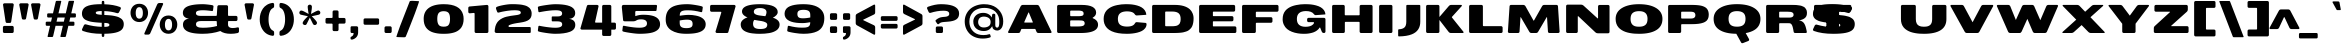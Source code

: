 SplineFontDB: 3.0
FontName: BenchTwelve-Black
FullName: BenchTwelve Black
FamilyName: BenchTwelve
Weight: Black
Copyright: vernon adams (c) 2012
Version: 1
ItalicAngle: 0
UnderlinePosition: 0
UnderlineWidth: 0
Ascent: 1638
Descent: 410
sfntRevision: 0x00010000
LayerCount: 2
Layer: 0 1 "Back"  1
Layer: 1 1 "Fore"  0
XUID: [1021 332 1330122705 9474400]
FSType: 0
OS2Version: 4
OS2_WeightWidthSlopeOnly: 1
OS2_UseTypoMetrics: 1
CreationTime: 1342436392
ModificationTime: 1348247152
PfmFamily: 17
TTFWeight: 900
TTFWidth: 6
LineGap: 0
VLineGap: 0
Panose: 2 0 10 3 0 0 0 0 0 0
OS2TypoAscent: 3658
OS2TypoAOffset: 0
OS2TypoDescent: -1130
OS2TypoDOffset: 0
OS2TypoLinegap: 0
OS2WinAscent: 2020
OS2WinAOffset: 0
OS2WinDescent: 720
OS2WinDOffset: 0
HheadAscent: 4183
HheadAOffset: 0
HheadDescent: -1452
HheadDOffset: 0
OS2SubXSize: 1331
OS2SubYSize: 1433
OS2SubXOff: 0
OS2SubYOff: 286
OS2SupXSize: 1331
OS2SupYSize: 1433
OS2SupXOff: 0
OS2SupYOff: 983
OS2StrikeYSize: 102
OS2StrikeYPos: 530
OS2Vendor: 'newt'
OS2CodePages: 00000093.00000000
OS2UnicodeRanges: a00000ef.4000004a.00000000.00000000
Lookup: 4 0 1 "'liga' Standard Ligatures lookup 0"  {"'liga' Standard Ligatures lookup 0 subtable"  } ['liga' ('DFLT' <'dflt' > 'grek' <'dflt' > 'latn' <'dflt' > ) ]
Lookup: 258 0 0 "'kern' Horizontal Kerning in Latin lookup 0"  {"'kern' Horizontal Kerning in Latin lookup 0 per glyph data 0"  "'kern' Horizontal Kerning in Latin lookup 0 kerning class 1"  } ['kern' ('DFLT' <'dflt' > 'latn' <'dflt' > ) ]
Lookup: 260 0 0 "'mark' Mark Positioning lookup 1"  {"'mark' Mark Positioning lookup 1 subtable"  } ['mark' ('DFLT' <'dflt' > 'grek' <'dflt' > 'latn' <'dflt' > ) ]
MarkAttachClasses: 1
DEI: 91125
KernClass2: 33 27 "'kern' Horizontal Kerning in Latin lookup 0 kerning class 1" 
 89 A Agrave Aacute Acircumflex Atilde Adieresis Aring Amacron Abreve Aogonek uni0200 uni0202
 1 B
 1 C
 111 D O Q Eth Ograve Oacute Ocircumflex Otilde Odieresis Oslash Dcaron Omacron Obreve Ohungarumlaut uni020C uni020E
 1 F
 1 G
 1 J
 1 K
 1 L
 1 P
 44 R Racute Rcommaaccent Rcaron uni0210 uni0212
 16 T Tcaron uni021A
 103 U Ugrave Uacute Ucircumflex Udieresis Utilde Umacron Ubreve Uring Uhungarumlaut Uogonek uni0214 uni0216
 1 V
 1 W
 18 Y Yacute Ydieresis
 1 a
 106 b o p ograve oacute ocircumflex otilde odieresis oslash thorn omacron obreve ohungarumlaut uni020D uni020F
 1 c
 1 d
 1 e
 1 f
 1 g
 56 h m n ntilde hcircumflex hbar nacute ncommaaccent ncaron
 27 k kcommaaccent kgreenlandic
 44 r racute rcommaaccent rcaron uni0211 uni0213
 1 s
 16 t tcaron uni021B
 1 v
 1 w
 1 x
 18 y yacute ydieresis
 89 A Agrave Aacute Acircumflex Atilde Adieresis Aring Amacron Abreve Aogonek uni0200 uni0202
 202 C G O Q Ccedilla Ograve Oacute Ocircumflex Otilde Odieresis Oslash Cacute Ccircumflex Cdotaccent Ccaron Gcircumflex Gbreve Gdotaccent Gcommaaccent Omacron Obreve Ohungarumlaut OE uni01F4 uni020C uni020E
 1 J
 37 S Sacute Scedilla Scaron Scommaaccent
 16 T Tcaron uni021A
 103 U Ugrave Uacute Ucircumflex Udieresis Utilde Umacron Ubreve Uring Uhungarumlaut Uogonek uni0214 uni0216
 1 V
 1 W
 1 X
 18 Y Yacute Ydieresis
 92 a agrave aacute acircumflex atilde adieresis aring ae amacron abreve aogonek uni0201 uni0203
 250 c d e o q ccedilla egrave eacute ecircumflex edieresis eth ograve oacute ocircumflex otilde odieresis oslash cacute ccircumflex cdotaccent ccaron dcaron emacron edotaccent eogonek ecaron omacron obreve ohungarumlaut oe uni0205 uni0207 uni020D uni020F
 5 comma
 1 g
 6 hyphen
 1 j
 6 period
 13 quotedblright
 10 quoteright
 1 s
 103 u ugrave uacute ucircumflex udieresis utilde umacron ubreve uring uhungarumlaut uogonek uni0215 uni0217
 1 v
 1 w
 1 x
 18 y yacute ydieresis
 1 z
 0 {} 0 {} 0 {} 0 {} 0 {} 0 {} 0 {} 0 {} 0 {} 0 {} 0 {} 0 {} 0 {} 0 {} 0 {} 0 {} 0 {} 0 {} 0 {} 0 {} 0 {} 0 {} 0 {} 0 {} 0 {} 0 {} 0 {} 0 {} 0 {} -62 {} 0 {} 0 {} -204 {} -54 {} -296 {} -147 {} 0 {} -227 {} -7 {} -36 {} 0 {} 0 {} 0 {} -187 {} 0 {} -240 {} -170 {} 0 {} -19 {} -57 {} -81 {} 0 {} -110 {} 0 {} 0 {} -104 {} 0 {} 0 {} 0 {} 0 {} 0 {} 0 {} 0 {} 0 {} 0 {} 0 {} 0 {} 0 {} 0 {} 0 {} 0 {} 0 {} 0 {} 0 {} 0 {} 0 {} -49 {} -9 {} 0 {} -55 {} 0 {} 0 {} -58 {} 0 {} 0 {} 0 {} 0 {} 0 {} -56 {} -26 {} 0 {} -55 {} -26 {} 0 {} 0 {} 0 {} 0 {} 0 {} 0 {} 0 {} 0 {} 0 {} 0 {} 0 {} 0 {} 0 {} 0 {} 0 {} 0 {} -79 {} 0 {} 0 {} 0 {} -95 {} 0 {} -75 {} -89 {} -88 {} -107 {} 0 {} 0 {} 0 {} 0 {} 0 {} 0 {} 0 {} 0 {} 0 {} 0 {} 0 {} 0 {} 0 {} 0 {} 0 {} 0 {} 0 {} -220 {} 0 {} 0 {} 0 {} 0 {} 0 {} 0 {} 0 {} 0 {} 0 {} -48 {} -82 {} 0 {} 0 {} 0 {} 0 {} 0 {} 0 {} 0 {} 0 {} 0 {} 0 {} 0 {} 0 {} 0 {} 0 {} 0 {} -12 {} 0 {} 0 {} 0 {} 0 {} 0 {} -41 {} -18 {} 0 {} -34 {} 0 {} 0 {} 0 {} 0 {} 0 {} 0 {} 0 {} 0 {} 0 {} 0 {} 0 {} 0 {} 0 {} 0 {} 0 {} 0 {} 0 {} -42 {} 0 {} 0 {} 0 {} 0 {} 0 {} 0 {} 0 {} 0 {} 0 {} -8 {} 0 {} 0 {} 0 {} 0 {} 0 {} 0 {} 0 {} 0 {} 0 {} 0 {} 0 {} 0 {} 0 {} 0 {} 0 {} 0 {} -51 {} -128 {} 0 {} -27 {} 0 {} -45 {} -90 {} -52 {} 0 {} -80 {} -32 {} -66 {} 0 {} 0 {} 0 {} 0 {} 0 {} 0 {} 0 {} 0 {} -69 {} -111 {} -50 {} 0 {} -123 {} 0 {} 0 {} -33 {} -80 {} 0 {} -54 {} -201 {} -83 {} -239 {} -173 {} 0 {} -338 {} 0 {} 0 {} 0 {} 0 {} 0 {} 0 {} 0 {} 0 {} 0 {} 0 {} 0 {} -131 {} -64 {} 0 {} -133 {} 0 {} 0 {} -245 {} 0 {} -208 {} 0 {} 0 {} 0 {} -50 {} -84 {} 0 {} -92 {} -103 {} -116 {} -300 {} -30 {} 0 {} 0 {} -210 {} 0 {} 0 {} -44 {} 0 {} 0 {} 0 {} 0 {} 0 {} 0 {} 0 {} 0 {} -17 {} 0 {} 0 {} -72 {} 0 {} -77 {} -97 {} 0 {} -56 {} 0 {} 0 {} 0 {} 0 {} 0 {} -136 {} 0 {} 0 {} 0 {} 0 {} 0 {} 0 {} 0 {} 0 {} 0 {} 0 {} 0 {} -239 {} -63 {} 0 {} 0 {} 0 {} 0 {} 0 {} 0 {} 0 {} 0 {} -103 {} -132 {} -270 {} -92 {} 0 {} 0 {} 0 {} 0 {} 0 {} -162 {} 0 {} -100 {} -60 {} 0 {} -124 {} -138 {} 0 {} -86 {} 0 {} -96 {} 0 {} 0 {} 0 {} 0 {} 0 {} 0 {} 0 {} 0 {} 0 {} 0 {} 0 {} 0 {} 0 {} 0 {} 0 {} 0 {} 0 {} 0 {} 0 {} 0 {} 0 {} 0 {} 0 {} 0 {} -191 {} -94 {} -180 {} 0 {} 0 {} 0 {} 0 {} 0 {} 0 {} 0 {} -119 {} -182 {} -300 {} -83 {} -140 {} 0 {} -180 {} 0 {} 0 {} -81 {} -43 {} -73 {} -51 {} 0 {} -50 {} -60 {} 0 {} -253 {} -94 {} 0 {} 0 {} 0 {} 0 {} 0 {} 0 {} 0 {} 0 {} -142 {} -164 {} -150 {} -150 {} 0 {} 0 {} 0 {} 0 {} 0 {} -83 {} -32 {} 0 {} 0 {} 0 {} -53 {} -80 {} 0 {} -264 {} -119 {} 0 {} 0 {} 0 {} 0 {} 0 {} 0 {} 0 {} 0 {} -94 {} -160 {} -120 {} -187 {} -100 {} 0 {} 0 {} 0 {} 0 {} -100 {} -49 {} -2 {} 0 {} 0 {} 0 {} 0 {} 0 {} 0 {} 0 {} 0 {} 0 {} 0 {} 0 {} 0 {} 0 {} 0 {} 0 {} 0 {} 0 {} 0 {} 0 {} 0 {} 0 {} 0 {} 0 {} 0 {} 0 {} 0 {} -35 {} -23 {} 0 {} -63 {} 0 {} 0 {} 0 {} 0 {} 0 {} 0 {} 0 {} 0 {} 0 {} 0 {} 0 {} 0 {} 0 {} 0 {} 0 {} -15 {} 0 {} 0 {} 0 {} 0 {} 0 {} 0 {} 0 {} -109 {} -40 {} -94 {} -70 {} 0 {} 0 {} 0 {} 0 {} 0 {} 0 {} 0 {} 0 {} 0 {} 0 {} 0 {} 0 {} 0 {} 0 {} 0 {} 0 {} 0 {} 0 {} 0 {} 0 {} 0 {} 0 {} 0 {} 0 {} 0 {} 0 {} -26 {} 0 {} 0 {} 0 {} 0 {} 0 {} 0 {} 0 {} 0 {} 0 {} 0 {} 0 {} 0 {} 0 {} 0 {} 0 {} 0 {} 0 {} 0 {} 0 {} 0 {} 0 {} 0 {} 0 {} 0 {} 0 {} 0 {} -34 {} 0 {} 0 {} 0 {} 0 {} 0 {} 0 {} 0 {} 0 {} 0 {} 0 {} 0 {} 0 {} -27 {} -12 {} 0 {} 0 {} 0 {} 0 {} 0 {} 0 {} 0 {} 0 {} 0 {} -93 {} -40 {} 0 {} -35 {} 0 {} 0 {} 0 {} 0 {} 0 {} 0 {} 0 {} 0 {} 0 {} 0 {} 0 {} 0 {} -99 {} -55 {} 0 {} 0 {} 0 {} 0 {} 0 {} 0 {} 0 {} 0 {} 0 {} 0 {} 0 {} 0 {} 0 {} 0 {} 0 {} 0 {} 0 {} 0 {} 0 {} 0 {} 0 {} 0 {} 0 {} 0 {} 0 {} -103 {} -60 {} 0 {} 0 {} 0 {} 0 {} 0 {} 0 {} 0 {} 0 {} 0 {} 0 {} 0 {} 0 {} -118 {} 0 {} 0 {} 0 {} 0 {} 0 {} 0 {} 0 {} 0 {} 0 {} 0 {} 0 {} 0 {} 0 {} 0 {} 0 {} 0 {} 0 {} 0 {} 0 {} 0 {} 0 {} 0 {} 0 {} -48 {} 0 {} 0 {} -52 {} 0 {} 0 {} 0 {} 0 {} 0 {} 0 {} 0 {} 0 {} 0 {} 0 {} 0 {} 0 {} 0 {} -72 {} 0 {} -59 {} 0 {} 0 {} 0 {} 0 {} 0 {} 0 {} 0 {} 0 {} 0 {} 0 {} -74 {} 0 {} 0 {} 0 {} 0 {} 0 {} 0 {} 0 {} 0 {} 0 {} 0 {} 0 {} 0 {} -46 {} -66 {} -120 {} -14 {} 0 {} 0 {} -150 {} 0 {} 0 {} -12 {} 0 {} 0 {} 0 {} 0 {} 0 {} 0 {} 0 {} 0 {} 0 {} 0 {} 0 {} 0 {} 0 {} 0 {} 0 {} 0 {} 0 {} 0 {} 0 {} 0 {} 0 {} 0 {} 0 {} 0 {} 0 {} 0 {} 0 {} 0 {} 0 {} -33 {} 0 {} 0 {} 0 {} 0 {} 0 {} 0 {} 0 {} 0 {} 0 {} 0 {} 0 {} 0 {} 0 {} 0 {} -23 {} -23 {} 0 {} 0 {} 0 {} 0 {} 0 {} 0 {} 0 {} 0 {} 0 {} 0 {} 0 {} 0 {} 0 {} 0 {} 0 {} 0 {} 0 {} 0 {} 0 {} 0 {} 0 {} 0 {} 0 {} 0 {} 0 {} -25 {} -59 {} 0 {} 0 {} 0 {} 0 {} 0 {} 0 {} 0 {} 0 {} 0 {} 0 {} 0 {} 0 {} 0 {} 0 {} 0 {} 0 {} 0 {} 0 {} 0 {} 0 {} 0 {} 0 {} 0 {} 0 {} 0 {} -33 {} -40 {} 0 {} 0 {} 0 {} 0 {} 0 {} 0 {} 0 {} 0 {} 0 {} 0 {} 0 {} 0 {} 0 {} 0 {} 0 {} 0 {} 0 {} 0 {} 0 {} 0 {} 0 {} 0 {} 0 {} 0 {} 0 {} 0 {} -56 {} 0 {} 0 {} 0 {} 0 {} 0 {} 0 {} 0 {} 0 {} 0 {} 0 {} 0 {} 0 {} 0 {} 0 {} 0 {} 0 {} 0 {} 0 {} 0 {} 0 {} 0 {} 0 {} 0 {} 0 {} 0 {} -65 {} -37 {} 0 {} 0 {} 0 {} 0 {} 0 {} 0 {} 0 {} 0 {} 0 {} 0 {} 0 {} 0 {} 0 {} 0 {}
ShortTable: cvt  2
  68
  1297
EndShort
ShortTable: maxp 16
  1
  0
  422
  144
  7
  161
  4
  2
  0
  1
  1
  0
  64
  0
  3
  2
EndShort
LangName: 1033 "" "" "" "BenchTwelve Black" "" "" "" "BenchTwelve is a trademark of vernon adams." "Vernon Adams" "vernon adams" "Copyright (c) 2012 by vernon adams. All rights reserved." "newtypography.co.uk" "newtypography.co.uk" "" "http://scripts.sil.org/OFL" "" "BenchTwelve" "Black" 
GaspTable: 1 65535 2 0
Encoding: UnicodeBmp
Compacted: 1
UnicodeInterp: none
NameList: Adobe Glyph List
DisplaySize: -48
AntiAlias: 1
FitToEm: 1
WinInfo: 0 19 12
AnchorClass2: "Anchor-0"  "'mark' Mark Positioning lookup 1 subtable" "Anchor-1"  "'mark' Mark Positioning lookup 1 subtable" 
BeginChars: 65542 422

StartChar: .notdef
Encoding: 65536 -1 0
Width: 748
Flags: W
LayerCount: 2
Fore
SplineSet
136 68 m 1,0,-1
 544 68 l 1,1,-1
 544 1297 l 1,2,-1
 136 1297 l 1,3,-1
 136 68 l 1,0,-1
68 0 m 1,4,-1
 68 1365 l 1,5,-1
 612 1365 l 1,6,-1
 612 0 l 1,7,-1
 68 0 l 1,4,-1
EndSplineSet
EndChar

StartChar: glyph1
Encoding: 65537 -1 1
Width: 0
Flags: W
LayerCount: 2
EndChar

StartChar: glyph2
Encoding: 65538 -1 2
Width: 682
Flags: W
LayerCount: 2
EndChar

StartChar: space
Encoding: 32 32 3
Width: 608
GlyphClass: 2
Flags: W
LayerCount: 2
EndChar

StartChar: exclam
Encoding: 33 33 4
Width: 853
GlyphClass: 2
Flags: W
LayerCount: 2
Fore
SplineSet
225 0 m 2,0,1
 193 0 193 0 171 22 c 128,-1,2
 149 44 149 44 149 76 c 2,3,-1
 149 287 l 2,4,5
 149 319 149 319 171 341 c 128,-1,6
 193 363 193 363 225 363 c 2,7,-1
 626 363 l 2,8,9
 658 363 658 363 680 341 c 128,-1,10
 702 319 702 319 702 287 c 2,11,-1
 702 76 l 2,12,13
 702 44 702 44 680 22 c 128,-1,14
 658 0 658 0 626 0 c 2,15,-1
 225 0 l 2,0,1
357 515 m 2,16,17
 297 515 297 515 284 591 c 1,18,-1
 155 1446 l 1,19,20
 155 1478 155 1478 177 1499.5 c 128,-1,21
 199 1521 199 1521 231 1521 c 2,22,-1
 629 1521 l 2,23,24
 661 1521 661 1521 683 1497.5 c 128,-1,25
 705 1474 705 1474 704 1442 c 1,26,-1
 576 591 l 2,27,28
 564.823529412 515 564.823529412 515 504 515 c 2,29,-1
 357 515 l 2,16,17
EndSplineSet
EndChar

StartChar: quotedbl
Encoding: 34 34 5
Width: 1323
GlyphClass: 2
Flags: W
LayerCount: 2
Fore
SplineSet
317 689 m 2,0,1
 257.235294118 689 257.235294118 689 244 764 c 2,2,-1
 115 1443 l 1,3,4
 114 1475 114 1475 136.5 1498 c 128,-1,5
 159 1521 159 1521 191 1521 c 2,6,-1
 521 1521 l 2,7,8
 553 1521 553 1521 575 1498 c 128,-1,9
 597 1475 597 1475 596 1443 c 1,10,-1
 468 764 l 1,11,12
 456.970588235 689 456.970588235 689 396 689 c 2,13,-1
 317 689 l 2,0,1
923 689 m 2,14,15
 863.235294118 689 863.235294118 689 850 764 c 2,16,-1
 721 1443 l 1,17,18
 720 1475 720 1475 742 1498 c 128,-1,19
 764 1521 764 1521 796 1521 c 2,20,-1
 1127 1521 l 2,21,22
 1159 1521 1159 1521 1181 1498 c 128,-1,23
 1203 1475 1203 1475 1202 1443 c 1,24,-1
 1074 764 l 1,25,26
 1062 689 1062 689 1002 689 c 2,27,-1
 923 689 l 2,14,15
EndSplineSet
EndChar

StartChar: numbersign
Encoding: 35 35 6
Width: 1824
GlyphClass: 2
Flags: W
LayerCount: 2
Fore
SplineSet
1609 426 m 2,0,1
 1609 369 1609 369 1542 369 c 2,2,-1
 1298 369 l 1,3,-1
 1172 -170 l 1,4,5
 1159 -205 1159 -205 1122 -205 c 2,6,-1
 915 -205 l 2,7,8
 902 -205 902 -205 894 -194 c 128,-1,9
 886 -183 886 -183 891 -170 c 1,10,-1
 1017 369 l 1,11,-1
 643 369 l 1,12,-1
 517 -170 l 1,13,14
 504 -205 504 -205 467 -205 c 2,15,-1
 260 -205 l 2,16,17
 247 -205 247 -205 239 -194 c 128,-1,18
 231 -183 231 -183 236 -170 c 1,19,-1
 362 369 l 1,20,-1
 205 369 l 2,21,22
 138 369 138 369 138 426 c 2,23,-1
 138 523 l 2,24,25
 138 580 138 580 205 580 c 2,26,-1
 411 580 l 1,27,-1
 461 793 l 1,28,-1
 280 793 l 2,29,30
 213 793 213 793 213 850 c 2,31,-1
 213 949 l 2,32,33
 213 1006 213 1006 280 1006 c 2,34,-1
 511 1006 l 1,35,-1
 653 1612 l 1,36,37
 666 1647 666 1647 703 1647 c 2,38,-1
 910 1647 l 2,39,40
 923 1647 923 1647 931 1636 c 128,-1,41
 939 1625 939 1625 934 1612 c 1,42,-1
 792 1006 l 1,43,-1
 1166 1006 l 1,44,-1
 1308 1612 l 1,45,46
 1321 1647 1321 1647 1358 1647 c 2,47,-1
 1565 1647 l 2,48,49
 1578 1647 1578 1647 1586 1636 c 128,-1,50
 1594 1625 1594 1625 1589 1612 c 1,51,-1
 1447 1006 l 1,52,-1
 1617 1006 l 2,53,54
 1684 1006 1684 1006 1684 949 c 2,55,-1
 1684 850 l 2,56,57
 1684 793 1684 793 1617 793 c 2,58,-1
 1397 793 l 1,59,-1
 1347 580 l 1,60,-1
 1542 580 l 2,61,62
 1609 580 1609 580 1609 523 c 2,63,-1
 1609 426 l 2,0,1
692 580 m 1,64,-1
 1066 580 l 1,65,-1
 1116 793 l 1,66,-1
 742 793 l 1,67,-1
 692 580 l 1,64,-1
EndSplineSet
EndChar

StartChar: dollar
Encoding: 36 36 7
Width: 2529
GlyphClass: 2
Flags: W
LayerCount: 2
Fore
SplineSet
2052 1062 m 0,0,1
 2025.27272727 1013 2025.27272727 1013 1973 1013 c 0,2,3
 1970 1013 1970 1013 1967 1013 c 128,-1,4
 1964 1013 1964 1013 1961 1013.5 c 0,5,6
 1952 1015 1952 1015 1949 1016 c 0,7,8
 1656 1109 1656 1109 1296 1122 c 1,9,-1
 1296 923 l 1,10,11
 1609.59615385 909.365384615 1609.59615385 909.365384615 1726.79807692 888.682692308 c 128,-1,12
 1844 868 1844 868 1916 848.5 c 128,-1,13
 1988 829 1988 829 2041.5 804.5 c 128,-1,14
 2095 780 2095 780 2144.5 746 c 128,-1,15
 2194 712 2194 712 2225 670 c 0,16,17
 2293 577.870967742 2293 577.870967742 2293 456 c 0,18,19
 2293 284 2293 284 2196 179 c 128,-1,20
 2099 74 2099 74 1881 20.5 c 128,-1,21
 1663 -33 1663 -33 1296 -40 c 1,22,-1
 1296 -117 l 2,23,24
 1296 -151 1296 -151 1286 -174 c 128,-1,25
 1276 -197 1276 -197 1262 -197 c 2,26,-1
 1198 -197 l 2,27,28
 1184 -197 1184 -197 1174 -174 c 128,-1,29
 1164 -151 1164 -151 1164 -117 c 2,30,-1
 1164 -41 l 1,31,32
 594.541436464 -38.9064023399 594.541436464 -38.9064023399 197 105 c 0,33,34
 152 121.071428571 152 121.071428571 152 171 c 0,35,36
 152 181 152 181 154.5 189 c 128,-1,37
 157 197 157 197 250 397 c 0,38,39
 272.866666667 446 272.866666667 446 327 446 c 1,40,41
 338 446 338 446 350 443 c 0,42,43
 750.540378863 327.692921236 750.540378863 327.692921236 1164 317 c 1,44,-1
 1164 523 l 1,45,46
 719.666666667 546.385964912 719.666666667 546.385964912 545 593.5 c 0,47,48
 341.845860894 648.298155943 341.845860894 648.298155943 259 728.5 c 0,49,50
 151 833.053191489 151 833.053191489 151 989 c 0,51,52
 151 1252.04516129 151 1252.04516129 385.5 1364 c 0,53,54
 578.292772187 1456.04300091 578.292772187 1456.04300091 941 1471 c 0,55,56
 1038 1475 1038 1475 1164 1475 c 1,57,-1
 1164 1563 l 2,58,59
 1164 1598 1164 1598 1174 1620.5 c 128,-1,60
 1184 1643 1184 1643 1198 1643 c 2,61,-1
 1262 1643 l 2,62,63
 1276 1643 1276 1643 1286 1620.5 c 128,-1,64
 1296 1598 1296 1598 1296 1563 c 2,65,-1
 1296 1472 l 1,66,67
 1776 1457 1776 1457 2101 1331 c 0,68,69
 2144 1314.46153846 2144 1314.46153846 2144 1265 c 0,70,71
 2144 1251 2144 1251 2139 1239 c 2,72,-1
 2096 1151 l 2,73,74
 2052 1063 2052 1063 2052 1062 c 0,0,1
1296 315 m 1,75,-1
 1313 315 l 1,76,77
 1433 316 1433 316 1494.5 338 c 128,-1,78
 1556 360 1556 360 1556 413 c 128,-1,79
 1556 466 1556 466 1496.5 490 c 128,-1,80
 1437 514 1437 514 1296 516 c 1,81,-1
 1296 315 l 1,75,-1
1164 931 m 1,82,-1
 1164 1124 l 1,83,84
 1018 1124 1018 1124 938 1105 c 128,-1,85
 858 1086 858 1086 858 1036.5 c 128,-1,86
 858 987 858 987 920.5 965.5 c 128,-1,87
 983 944 983 944 1164 931 c 1,82,-1
EndSplineSet
EndChar

StartChar: percent
Encoding: 37 37 8
Width: 2655
GlyphClass: 2
Flags: W
LayerCount: 2
Fore
SplineSet
887 -82 m 2,0,1
 865 -82 865 -82 850.5 -67.5 c 128,-1,2
 836 -53 836 -53 836.5 -37.5 c 128,-1,3
 837 -22 837 -22 841 -12 c 2,4,-1
 1496 1466 l 2,5,6
 1509 1497 1509 1497 1539 1516.5 c 128,-1,7
 1569 1536 1569 1536 1604 1536 c 2,8,-1
 1749 1536 l 2,9,10
 1771 1536 1771 1536 1785.5 1521.5 c 128,-1,11
 1800 1507 1800 1507 1800 1491.5 c 128,-1,12
 1800 1476 1800 1476 1795 1466 c 2,13,-1
 1141 -12 l 2,14,15
 1127 -44 1127 -44 1097 -63 c 128,-1,16
 1067 -82 1067 -82 1033 -82 c 2,17,-1
 887 -82 l 2,0,1
578 734 m 128,-1,19
 668 734 668 734 714.5 809 c 128,-1,20
 761 884 761 884 761 1025 c 128,-1,21
 761 1166 761 1166 714 1244.5 c 128,-1,22
 667 1323 667 1323 578 1323 c 128,-1,23
 489 1323 489 1323 442 1244.5 c 128,-1,24
 395 1166 395 1166 395 1025.5 c 128,-1,25
 395 885 395 885 441.5 809.5 c 128,-1,18
 488 734 488 734 578 734 c 128,-1,19
578 560 m 128,-1,27
 470 560 470 560 383 600 c 128,-1,28
 296 640 296 640 241.5 706.5 c 0,29,30
 129 843.770642202 129 843.770642202 129 1031 c 0,31,32
 129 1216.33333333 129 1216.33333333 240 1352 c 0,33,34
 294 1418 294 1418 381.5 1457.5 c 128,-1,35
 469 1497 469 1497 578 1497 c 128,-1,36
 687 1497 687 1497 774.5 1457.5 c 128,-1,37
 862 1418 862 1418 915.5 1352 c 0,38,39
 1026 1215.68224299 1026 1215.68224299 1026 1031 c 0,40,41
 1026 844.425925926 1026 844.425925926 914 706.5 c 0,42,43
 860 640 860 640 773 600 c 128,-1,26
 686 560 686 560 578 560 c 128,-1,27
2074 134 m 128,-1,45
 2164 134 2164 134 2210.5 209.5 c 128,-1,46
 2257 285 2257 285 2257 426 c 128,-1,47
 2257 567 2257 567 2210 645 c 128,-1,48
 2163 723 2163 723 2074.5 723 c 128,-1,49
 1986 723 1986 723 1938.5 645 c 128,-1,50
 1891 567 1891 567 1891 426 c 128,-1,51
 1891 285 1891 285 1937.5 209.5 c 128,-1,44
 1984 134 1984 134 2074 134 c 128,-1,45
2074 -40 m 128,-1,53
 1967 -40 1967 -40 1879.5 0 c 128,-1,54
 1792 40 1792 40 1737.5 107 c 0,55,56
 1625 245.302752294 1625 245.302752294 1625 431 c 0,57,58
 1625 616.333333333 1625 616.333333333 1736 752 c 0,59,60
 1790 818 1790 818 1877.5 857.5 c 128,-1,61
 1965 897 1965 897 2074 897 c 128,-1,62
 2183 897 2183 897 2270.5 857.5 c 128,-1,63
 2358 818 2358 818 2412 752 c 0,64,65
 2523 616.333333333 2523 616.333333333 2523 431 c 0,66,67
 2523 245.302752294 2523 245.302752294 2410.5 107 c 0,68,69
 2356 40 2356 40 2268.5 0 c 128,-1,52
 2181 -40 2181 -40 2074 -40 c 128,-1,53
EndSplineSet
EndChar

StartChar: ampersand
Encoding: 38 38 9
Width: 3157
GlyphClass: 2
Flags: W
LayerCount: 2
Fore
SplineSet
2601 -41 m 0,0,1
 2254 -41 2254 -41 2064 101 c 1,2,3
 1644 -40 1644 -40 1163 -40 c 0,4,5
 574.481132075 -40 574.481132075 -40 332.5 110 c 0,6,7
 151 222.50877193 151 222.50877193 151 424 c 0,8,9
 151 558 151 558 230 638 c 128,-1,10
 309 718 309 718 463 737 c 1,11,12
 310 753 310 753 228.5 828.5 c 128,-1,13
 147 904 147 904 147 1030.5 c 128,-1,14
 147 1157 147 1157 219 1243.5 c 128,-1,15
 291 1330 291 1330 428.5 1380 c 0,16,17
 689.75 1475 689.75 1475 1161 1475 c 0,18,19
 1269 1475 1269 1475 1434 1456 c 128,-1,20
 1599 1437 1599 1437 1657 1422.5 c 128,-1,21
 1715 1408 1715 1408 1715 1365 c 0,22,23
 1715 1357 1715 1357 1714 1352 c 2,24,-1
 1692 1167 l 2,25,26
 1686 1123 1686 1123 1648 1123 c 0,27,28
 1638 1123 1638 1123 1630.5 1124.5 c 128,-1,29
 1623 1126 1623 1126 1596.5 1130 c 128,-1,30
 1570 1134 1570 1134 1540 1137.5 c 128,-1,31
 1510 1141 1510 1141 1463 1146.5 c 128,-1,32
 1416 1152 1416 1152 1370 1156 c 0,33,34
 1266.5 1165 1266.5 1165 1180.75 1165 c 128,-1,35
 1095 1165 1095 1165 1044 1160.5 c 128,-1,36
 993 1156 993 1156 936.5 1142.5 c 0,37,38
 818.987149071 1114.42170819 818.987149071 1114.42170819 817 1025 c 0,39,40
 817 1022 817 1022 817 1007 c 128,-1,41
 817 992 817 992 822.5 972 c 128,-1,42
 828 952 828 952 845 933 c 128,-1,43
 862 914 862 914 890.5 902 c 0,44,45
 952.25 876 952.25 876 1079 876 c 2,46,-1
 1849 876 l 2,47,48
 1864 876 1864 876 1874.5 886.5 c 128,-1,49
 1885 897 1885 897 1885 912 c 2,50,-1
 1913 1348 l 2,51,52
 1915 1381 1915 1381 1936 1402 c 128,-1,53
 1957 1423 1957 1423 1989 1423 c 2,54,-1
 2383 1423 l 2,55,56
 2415 1423 2415 1423 2437 1401.5 c 128,-1,57
 2459 1380 2459 1380 2459 1348 c 2,58,-1
 2459 912 l 2,59,60
 2459 897 2459 897 2469 886.5 c 128,-1,61
 2479 876 2479 876 2494 876 c 2,62,-1
 2866 876 l 2,63,64
 2898 876 2898 876 2920 854.5 c 128,-1,65
 2942 833 2942 833 2942 801 c 2,66,-1
 2942 688 l 2,67,68
 2942 656 2942 656 2920 634 c 128,-1,69
 2898 612 2898 612 2866 612 c 2,70,-1
 2494 612 l 2,71,72
 2479 612 2479 612 2469 602 c 128,-1,73
 2459 592 2459 592 2459 577 c 2,74,-1
 2459 433 l 2,75,76
 2459 254 2459 254 2707 254 c 0,77,78
 2818 254 2818 254 2945 287 c 0,79,80
 2955 290 2955 290 2971 290 c 128,-1,81
 2987 290 2987 290 3002.5 274 c 128,-1,82
 3018 258 3018 258 3019 232 c 2,83,-1
 3020 88 l 2,84,85
 3021 57 3021 57 3001 31.5 c 128,-1,86
 2981 6 2981 6 2950 -2 c 0,87,88
 2782 -41 2782 -41 2601 -41 c 0,0,1
1167 269 m 0,89,90
 1571 269 1571 269 1896 360 c 1,91,92
 1885 417 1885 417 1885 475 c 2,93,-1
 1885 577 l 2,94,95
 1885 592 1885 592 1874.5 602 c 128,-1,96
 1864 612 1864 612 1849 612 c 0,97,98
 1463.5 612 1463.5 612 1078 612 c 0,99,100
 854.25 612 854.25 612 826.5 501 c 0,101,102
 821 479 821 479 821 461.5 c 2,103,-1
 821 438 l 2,104,105
 821 360.8 821 360.8 884 323 c 0,106,107
 946.336448598 285.598130841 946.336448598 285.598130841 1006.1682243 278.799065421 c 0,108,109
 1092.4 269 1092.4 269 1167 269 c 0,89,90
EndSplineSet
EndChar

StartChar: quotesingle
Encoding: 39 39 10
Width: 750
GlyphClass: 2
Flags: W
LayerCount: 2
Fore
SplineSet
334 689 m 2,0,1
 274 689 274 689 261 764 c 1,2,-1
 132 1443 l 1,3,4
 131 1475 131 1475 153 1498 c 128,-1,5
 175 1521 175 1521 207 1521 c 2,6,-1
 538 1521 l 2,7,8
 570 1521 570 1521 592 1498 c 128,-1,9
 614 1475 614 1475 613 1443 c 1,10,-1
 485 764 l 1,11,12
 472 689 472 689 413 689 c 2,13,-1
 334 689 l 2,0,1
EndSplineSet
EndChar

StartChar: parenleft
Encoding: 40 40 11
Width: 1003
GlyphClass: 2
Flags: W
LayerCount: 2
Fore
SplineSet
800 -143 m 1,0,1
 422.953736655 -99.4946619217 422.953736655 -99.4946619217 244 243.5 c 0,2,3
 139 444.75 139 444.75 139 698 c 0,4,5
 139 1010.675 139 1010.675 303 1249.5 c 0,6,7
 383 1366 383 1366 511.5 1444 c 128,-1,8
 640 1522 640 1522 800 1540 c 0,9,10
 803 1540 803 1540 818.5 1540 c 128,-1,11
 834 1540 834 1540 855.5 1518.5 c 128,-1,12
 877 1497 877 1497 877 1470 c 2,13,-1
 877 1384 l 2,14,15
 877 1334 877 1334 861.5 1312.5 c 128,-1,16
 846 1291 846 1291 798 1266 c 0,17,18
 700 1216 700 1216 645 1059.5 c 128,-1,19
 590 903 590 903 590 697 c 128,-1,20
 590 491 590 491 643.5 338 c 128,-1,21
 697 185 697 185 798 132 c 1,22,23
 846 108 846 108 861.5 86.5 c 128,-1,24
 877 65 877 65 877 15 c 2,25,-1
 877 -73 l 2,26,27
 877 -100 877 -100 855.5 -121.5 c 128,-1,28
 834 -143 834 -143 818.5 -143 c 2,29,-1
 800 -143 l 1,0,1
EndSplineSet
EndChar

StartChar: parenright
Encoding: 41 41 12
Width: 1006
GlyphClass: 2
Flags: W
LayerCount: 2
Fore
SplineSet
204 -143 m 0,0,1
 201 -143 201 -143 190.5 -143 c 128,-1,2
 180 -143 180 -143 163.5 -133 c 0,3,4
 127 -110.878787879 127 -110.878787879 127 -73 c 2,5,-1
 127 15 l 2,6,7
 127 65 127 65 142.5 87 c 128,-1,8
 158 109 158 109 206 132 c 0,9,10
 304 181 304 181 359 334.5 c 128,-1,11
 414 488 414 488 414 698 c 128,-1,12
 414 908 414 908 359 1062.5 c 128,-1,13
 304 1217 304 1217 206 1266 c 0,14,15
 158 1290 158 1290 142.5 1312 c 128,-1,16
 127 1334 127 1334 127 1384 c 2,17,-1
 127 1470 l 2,18,19
 127 1514.22222222 127 1514.22222222 171.5 1534 c 0,20,21
 185 1540 185 1540 193 1540 c 2,22,-1
 204 1540 l 1,23,24
 582.755339806 1499.5223301 582.755339806 1499.5223301 760.5 1154 c 0,25,26
 865 950.859813084 865 950.859813084 865 698 c 128,-1,27
 865 445.140186916 865 445.140186916 760.5 242 c 0,28,29
 647.737882298 22.7988739994 647.737882298 22.7988739994 444.5 -76.5 c 0,30,31
 335 -130 335 -130 204 -143 c 0,0,1
EndSplineSet
EndChar

StartChar: asterisk
Encoding: 42 42 13
Width: 1320
GlyphClass: 2
Flags: W
LayerCount: 2
Fore
SplineSet
595 975 m 1,0,1
 548 1257 548 1257 548 1353 c 0,2,3
 548 1397 548 1397 581.5 1424 c 128,-1,4
 615 1451 615 1451 657.5 1451 c 128,-1,5
 700 1451 700 1451 731.5 1421.5 c 128,-1,6
 763 1392 763 1392 763 1343 c 128,-1,7
 763 1294 763 1294 756 1234.5 c 128,-1,8
 749 1175 749 1175 735 1089.5 c 128,-1,9
 721 1004 721 1004 717 975 c 1,10,11
 732 983 732 983 782 1010.5 c 128,-1,12
 832 1038 832 1038 869.5 1058 c 128,-1,13
 907 1078 907 1078 954 1101.5 c 0,14,15
 1053 1151 1053 1151 1093 1151 c 128,-1,16
 1133 1151 1133 1151 1163.5 1116.5 c 128,-1,17
 1194 1082 1194 1082 1194 1041.5 c 128,-1,18
 1194 1001 1194 1001 1169.5 972.5 c 128,-1,19
 1145 944 1145 944 1109 936 c 2,20,-1
 756 858 l 1,21,22
 761 852 761 852 807.5 805.5 c 128,-1,23
 854 759 854 759 881 729 c 128,-1,24
 908 699 908 699 946.5 654.5 c 0,25,26
 1023 566.077922078 1023 566.077922078 1023 519.038961039 c 128,-1,27
 1023 472 1023 472 989 439.5 c 128,-1,28
 955 407 955 407 918 407 c 0,29,30
 846.592592593 407 846.592592593 407 816 466 c 1,31,-1
 657 788 l 1,32,-1
 497 466 l 1,33,34
 466.407407407 407 466.407407407 407 411.703703704 407 c 129,-1,35
 357 407 357 407 323.5 439 c 128,-1,36
 290 471 290 471 290 502 c 128,-1,37
 290 533 290 533 300.5 556.5 c 128,-1,38
 311 580 311 580 331 608 c 128,-1,39
 351 636 351 636 371.5 662 c 128,-1,40
 392 688 392 688 422 719.5 c 128,-1,41
 452 751 452 751 472 771.5 c 128,-1,42
 492 792 492 792 520.5 820.5 c 128,-1,43
 549 849 549 849 557 858 c 1,44,-1
 204 936 l 2,45,46
 168 944 168 944 143.5 972.5 c 128,-1,47
 119 1001 119 1001 119 1041.5 c 128,-1,48
 119 1082 119 1082 149.5 1116.5 c 128,-1,49
 180 1151 180 1151 211.5 1151 c 128,-1,50
 243 1151 243 1151 276.5 1138.5 c 128,-1,51
 310 1126 310 1126 359 1101.5 c 128,-1,52
 408 1077 408 1077 442 1059 c 128,-1,53
 476 1041 476 1041 530.5 1010.5 c 128,-1,54
 585 980 585 980 595 975 c 1,0,1
EndSplineSet
EndChar

StartChar: plus
Encoding: 43 43 14
Width: 1284
GlyphClass: 2
Flags: W
LayerCount: 2
Fore
SplineSet
564 97 m 2,0,1
 532 97 532 97 511 118.5 c 128,-1,2
 490 140 490 140 490 172 c 2,3,-1
 490 444 l 2,4,5
 490 459 490 459 479.5 470 c 128,-1,6
 469 481 469 481 454 481 c 2,7,-1
 202 481 l 2,8,9
 170 481 170 481 149 502 c 128,-1,10
 128 523 128 523 128 555 c 2,11,-1
 128 696 l 2,12,13
 128 728 128 728 149 749 c 128,-1,14
 170 770 170 770 202 770 c 2,15,-1
 454 770 l 2,16,17
 469 770 469 770 479.5 781 c 128,-1,18
 490 792 490 792 490 807 c 2,19,-1
 490 1080 l 2,20,21
 490 1112 490 1112 511 1134 c 128,-1,22
 532 1156 532 1156 564 1156 c 2,23,-1
 722 1156 l 2,24,25
 754 1156 754 1156 775 1134 c 128,-1,26
 796 1112 796 1112 796 1080 c 2,27,-1
 796 807 l 2,28,29
 796 792 796 792 806 781 c 128,-1,30
 816 770 816 770 831 770 c 2,31,-1
 1080 770 l 2,32,33
 1112 770 1112 770 1133 749 c 128,-1,34
 1154 728 1154 728 1154 696 c 2,35,-1
 1154 555 l 2,36,37
 1154 523 1154 523 1133 502 c 128,-1,38
 1112 481 1112 481 1080 481 c 2,39,-1
 831 481 l 2,40,41
 816 481 816 481 806 470 c 128,-1,42
 796 459 796 459 796 444 c 2,43,-1
 796 172 l 2,44,45
 796 140 796 140 775 118.5 c 128,-1,46
 754 97 754 97 722 97 c 2,47,-1
 564 97 l 2,0,1
EndSplineSet
EndChar

StartChar: comma
Encoding: 44 44 15
Width: 648
GlyphClass: 4
Flags: W
AnchorPoint: "Anchor-1" 296 432 mark 0
LayerCount: 2
Fore
SplineSet
303.403846154 -306 m 0,0,1
 240.807692308 -337 240.807692308 -337 203.403846154 -337 c 0,2,3
 131 -337 131 -337 131 -291 c 2,4,-1
 131 -246 l 2,5,6
 131 -210.071428571 131 -210.071428571 143.5 -202.035714286 c 128,-1,7
 156 -194 156 -194 173 -186 c 0,8,9
 241 -154 241 -154 263.5 -104.5 c 128,-1,10
 286 -55 286 -55 286 -27.5 c 128,-1,11
 286 0 286 0 269 0 c 2,12,-1
 191 0 l 2,13,14
 163 0 163 0 147 19 c 128,-1,15
 131 38 131 38 131 67 c 2,16,-1
 131 270 l 2,17,18
 131 345 131 345 191 345 c 2,19,-1
 441 345 l 2,20,21
 473 345 473 345 495.5 322.5 c 128,-1,22
 518 300 518 300 518 268 c 2,23,-1
 518 36 l 2,24,25
 518 -199.723809524 518 -199.723809524 303.403846154 -306 c 0,0,1
EndSplineSet
EndChar

StartChar: hyphen
Encoding: 45 45 16
Width: 1059
GlyphClass: 2
Flags: W
LayerCount: 2
Fore
SplineSet
206 422 m 2,0,1
 174 422 174 422 152.5 443 c 128,-1,2
 131 464 131 464 131 496 c 2,3,-1
 131 674 l 2,4,5
 131 706 131 706 152.5 727 c 128,-1,6
 174 748 174 748 206 748 c 2,7,-1
 853 748 l 2,8,9
 885 748 885 748 906 727 c 128,-1,10
 927 706 927 706 927 674 c 2,11,-1
 927 496 l 2,12,13
 927 464 927 464 906 443 c 128,-1,14
 885 422 885 422 853 422 c 2,15,-1
 206 422 l 2,0,1
EndSplineSet
EndChar

StartChar: period
Encoding: 46 46 17
Width: 625
GlyphClass: 2
Flags: W
LayerCount: 2
Fore
SplineSet
206 0 m 2,0,1
 174 0 174 0 151.5 22.5 c 128,-1,2
 129 45 129 45 129 77 c 2,3,-1
 129 265 l 2,4,5
 129 297 129 297 151.5 319.5 c 128,-1,6
 174 342 174 342 206 342 c 2,7,-1
 419 342 l 2,8,9
 451 342 451 342 473.5 319.5 c 128,-1,10
 496 297 496 297 496 265 c 2,11,-1
 496 77 l 2,12,13
 496 45 496 45 473.5 22.5 c 128,-1,14
 451 0 451 0 419 0 c 2,15,-1
 206 0 l 2,0,1
EndSplineSet
EndChar

StartChar: slash
Encoding: 47 47 18
Width: 1400
GlyphClass: 2
Flags: W
LayerCount: 2
Fore
SplineSet
562.5 -211.5 m 128,-1,1
 535 -219 535 -219 524.5 -219 c 128,-1,2
 514 -219 514 -219 470.5 -218 c 128,-1,3
 427 -217 427 -217 370.5 -215.5 c 128,-1,4
 314 -214 314 -214 256.5 -212 c 0,5,6
 120.367521368 -207.264957265 120.367521368 -207.264957265 124 -200 c 1,7,-1
 123 -198 l 1,8,9
 124 -169 124 -169 218.5 96.5 c 128,-1,10
 313 362 313 362 314 364 c 128,-1,11
 315 366 315 366 438.5 682.5 c 0,12,13
 805.488151659 1623 805.488151659 1623 809.244075829 1627.5 c 128,-1,14
 813 1632 813 1632 844.5 1639.5 c 128,-1,15
 876 1647 876 1647 913.5 1647 c 128,-1,16
 951 1647 951 1647 1118.5 1638.5 c 128,-1,17
 1286 1630 1286 1630 1281 1619 c 1,18,19
 1282 1619 1282 1619 1282 1614.5 c 128,-1,20
 1282 1610 1282 1610 1268.5 1566.5 c 128,-1,21
 1255 1523 1255 1523 1235 1464 c 128,-1,22
 1215 1405 1215 1405 1191 1336.5 c 128,-1,23
 1167 1268 1167 1268 1146.5 1211.5 c 0,24,25
 1097 1075.07317073 1097 1075.07317073 1083.5 1036.53658537 c 128,-1,26
 1070 998 1070 998 836.5 402 c 128,-1,27
 603 -194 603 -194 594 -194 c 1,28,0
 590 -204 590 -204 562.5 -211.5 c 128,-1,1
EndSplineSet
EndChar

StartChar: zero
Encoding: 48 48 19
Width: 2320
GlyphClass: 2
Flags: W
LayerCount: 2
Fore
SplineSet
977 358.5 m 0,0,1
 1047 323 1047 323 1163.5 323 c 128,-1,2
 1280 323 1280 323 1348 358.5 c 0,3,4
 1486 430.544117647 1486 430.544117647 1486 723 c 0,5,6
 1486 942 1486 942 1411.5 1029.5 c 128,-1,7
 1337 1117 1337 1117 1163 1117 c 128,-1,8
 989 1117 989 1117 911 1029 c 128,-1,9
 833 941 833 941 833 723 c 0,10,11
 833 431.528571429 833 431.528571429 977 358.5 c 0,0,1
1384 -32.5 m 128,-1,13
 1282 -41 1282 -41 1163.5 -41 c 128,-1,14
 1045 -41 1045 -41 942.5 -32.5 c 128,-1,15
 840 -24 840 -24 733.5 -1 c 128,-1,16
 627 22 627 22 541 58.5 c 128,-1,17
 455 95 455 95 378 154.5 c 128,-1,18
 301 214 301 214 249 292 c 0,19,20
 137 460 137 460 137 723 c 0,21,22
 137 1076.73684211 137 1076.73684211 378 1267 c 0,23,24
 641.466666667 1475 641.466666667 1475 1164 1475 c 0,25,26
 2003.00483092 1475 2003.00483092 1475 2152.5 950.5 c 0,27,28
 2182 847 2182 847 2182 718 c 128,-1,29
 2182 589 2182 589 2152.5 479.5 c 128,-1,30
 2123 370 2123 370 2071.5 292 c 128,-1,31
 2020 214 2020 214 1944 154.5 c 128,-1,32
 1868 95 1868 95 1783 58.5 c 128,-1,33
 1698 22 1698 22 1592 -1 c 128,-1,12
 1486 -24 1486 -24 1384 -32.5 c 128,-1,13
EndSplineSet
EndChar

StartChar: one
Encoding: 49 49 20
Width: 1307
GlyphClass: 2
Flags: W
LayerCount: 2
Fore
SplineSet
516 0 m 2,0,1
 484 0 484 0 462.5 22 c 128,-1,2
 441 44 441 44 441 76 c 2,3,-1
 441 991 l 2,4,5
 441 1006 441 1006 430 1017 c 128,-1,6
 419 1028 419 1028 404 1028 c 1,7,-1
 192 1008 l 1,8,9
 160 1008 160 1008 138.5 1029.5 c 128,-1,10
 117 1051 117 1051 117 1083 c 2,11,-1
 117 1283 l 2,12,13
 117 1315 117 1315 138.5 1336.5 c 128,-1,14
 160 1358 160 1358 192 1358 c 1,15,-1
 1071 1438 l 1,16,17
 1103 1438 1103 1438 1125 1416.5 c 128,-1,18
 1147 1395 1147 1395 1147 1363 c 2,19,-1
 1147 76 l 2,20,21
 1147 44 1147 44 1125 22 c 128,-1,22
 1103 0 1103 0 1071 0 c 2,23,-1
 516 0 l 2,0,1
EndSplineSet
EndChar

StartChar: two
Encoding: 50 50 21
Width: 2202
GlyphClass: 2
Flags: W
LayerCount: 2
Fore
SplineSet
136 93 m 1,0,-1
 148 207 l 1,1,2
 164 349 164 349 219.5 460.5 c 128,-1,3
 275 572 275 572 355 641 c 128,-1,4
 435 710 435 710 535 759.5 c 128,-1,5
 635 809 635 809 741.5 834 c 128,-1,6
 848 859 848 859 953 876 c 128,-1,7
 1058 893 1058 893 1152 904 c 128,-1,8
 1246 915 1246 915 1318 929 c 0,9,10
 1474 959.333333333 1474 959.333333333 1474 1036 c 0,11,12
 1474 1114.22857143 1474 1114.22857143 1392 1140 c 0,13,14
 1312.45454545 1165 1312.45454545 1165 1151.72727273 1165 c 128,-1,15
 991 1165 991 1165 803.5 1137.5 c 0,16,17
 506.870786517 1093.99438202 506.870786517 1093.99438202 378 1054 c 0,18,19
 345 1044 345 1044 329 1044 c 0,20,21
 276 1044 276 1044 269 1074 c 1,22,23
 237.529182879 1133.0077821 237.529182879 1133.0077821 220.26459144 1198.00389105 c 128,-1,24
 203 1263 203 1263 203 1267 c 0,25,26
 203 1320 203 1320 241 1336 c 0,27,28
 355 1387 355 1387 595.5 1431 c 128,-1,29
 836 1475 836 1475 982 1475.5 c 0,30,31
 1006.33333333 1475.58333333 1006.33333333 1475.58333333 1028.94444444 1475.58333333 c 0,32,33
 1142 1475.58333333 1142 1475.58333333 1212 1473.5 c 0,34,35
 1296 1471 1296 1471 1384.5 1463.5 c 128,-1,36
 1473 1456 1473 1456 1543 1444 c 128,-1,37
 1613 1432 1613 1432 1682 1412 c 128,-1,38
 1751 1392 1751 1392 1802 1365.5 c 128,-1,39
 1853 1339 1853 1339 1897.5 1301.5 c 128,-1,40
 1942 1264 1942 1264 1970 1217 c 0,41,42
 2030 1116.28571429 2030 1116.28571429 2030 999.642857143 c 128,-1,43
 2030 883 2030 883 1997 809 c 0,44,45
 1931 661 1931 661 1714 591 c 0,46,47
 1606 557 1606 557 1447.5 533 c 128,-1,48
 1289 509 1289 509 1257 504 c 0,49,50
 999 462 999 462 876 399 c 1,51,52
 846 387 846 387 846 350 c 0,53,54
 846 306 846 306 902 306 c 2,55,-1
 1929 306 l 2,56,57
 1985 306 1985 306 1985 242 c 2,58,-1
 1985 69 l 2,59,60
 1985 33 1985 33 1972 17 c 128,-1,61
 1959 1 1959 1 1928 1 c 2,62,-1
 238 1 l 2,63,64
 190 1 190 1 163 26 c 128,-1,65
 136 51 136 51 136 93 c 1,0,-1
EndSplineSet
EndChar

StartChar: three
Encoding: 51 51 22
Width: 2208
GlyphClass: 2
Flags: W
LayerCount: 2
Fore
SplineSet
1746 723 m 1,0,1
 2062 684.757961783 2062 684.757961783 2062 413 c 0,2,3
 2062 164.09352518 2062 164.09352518 1777 58.5 c 0,4,5
 1511.14563107 -40 1511.14563107 -40 1042 -40 c 0,6,7
 863 -40 863 -40 582.5 1 c 128,-1,8
 302 42 302 42 200 72 c 1,9,10
 147 86 147 86 147 129 c 0,11,12
 147 137 147 137 148 142 c 2,13,-1
 171 326 l 2,14,15
 177 370 177 370 215 370 c 0,16,17
 225 370 225 370 232 368.5 c 128,-1,18
 239 367 239 367 276.5 359.5 c 128,-1,19
 314 352 314 352 357 344.5 c 128,-1,20
 400 337 400 337 464.5 326 c 128,-1,21
 529 315 529 315 598 305.5 c 128,-1,22
 667 296 667 296 741.5 287.5 c 0,23,24
 903.647058824 269 903.647058824 269 1041 269 c 0,25,26
 1392 269 1392 269 1392 438 c 0,27,28
 1392 532.491525424 1392 532.491525424 1315.5 567.5 c 0,29,30
 1251.03703704 597 1251.03703704 597 1124 597 c 2,31,-1
 888 597 l 2,32,33
 856 597 856 597 856 640 c 2,34,-1
 856 805 l 2,35,36
 856 848 856 848 888 848 c 2,37,-1
 1124 848 l 2,38,39
 1251.22222222 848 1251.22222222 848 1296.61111111 869.5 c 128,-1,40
 1342 891 1342 891 1359 911.5 c 0,41,42
 1388 946.470588235 1388 946.470588235 1388 991.735294118 c 128,-1,43
 1388 1037 1388 1037 1375.5 1063 c 128,-1,44
 1363 1089 1363 1089 1344.5 1105.5 c 128,-1,45
 1326 1122 1326 1122 1295 1133.5 c 128,-1,46
 1264 1145 1264 1145 1237.5 1151 c 128,-1,47
 1211 1157 1211 1157 1171.5 1160.5 c 0,48,49
 1120.71428571 1165 1120.71428571 1165 1047.85714286 1165 c 128,-1,50
 975 1165 975 1165 896 1160 c 128,-1,51
 817 1155 817 1155 742.5 1146.5 c 128,-1,52
 668 1138 668 1138 598.5 1128.5 c 128,-1,53
 529 1119 529 1119 464.5 1108 c 128,-1,54
 400 1097 400 1097 357 1089.5 c 128,-1,55
 314 1082 314 1082 277 1074.5 c 128,-1,56
 240 1067 240 1067 233 1065.5 c 128,-1,57
 226 1064 226 1064 216 1064 c 0,58,59
 177 1064 177 1064 171 1108 c 2,60,-1
 148 1292 l 2,61,62
 147 1297 147 1297 147 1305 c 0,63,64
 147 1348 147 1348 200 1362 c 1,65,66
 300 1392 300 1392 586.5 1433 c 128,-1,67
 873 1474 873 1474 1053.5 1474 c 128,-1,68
 1234 1474 1234 1474 1385 1459.5 c 128,-1,69
 1536 1445 1536 1445 1663.5 1412 c 128,-1,70
 1791 1379 1791 1379 1877 1327.5 c 0,71,72
 2058 1219.11046512 2058 1219.11046512 2058 1022 c 0,73,74
 2058 890 2058 890 1977.5 814 c 128,-1,75
 1897 738 1897 738 1746 723 c 1,0,1
EndSplineSet
EndChar

StartChar: four
Encoding: 52 52 23
Width: 2076
GlyphClass: 2
Flags: W
LayerCount: 2
Fore
SplineSet
1311 -151 m 2,0,1
 1279 -151 1279 -151 1257.5 -129 c 128,-1,2
 1236 -107 1236 -107 1236 -75 c 2,3,-1
 1236 172 l 1,4,-1
 201 172 l 2,5,6
 171 172 171 172 147.5 190.5 c 128,-1,7
 124 209 124 209 124 224 c 0,8,9
 124 239 124 239 126 247 c 2,10,-1
 449 1363 l 1,11,12
 469 1438 469 1438 525 1438 c 2,13,-1
 975 1438 l 2,14,15
 1006 1438 1006 1438 1029 1419 c 128,-1,16
 1052 1400 1052 1400 1052 1383 c 0,17,18
 1052 1366 1052 1366 1051 1363 c 2,19,-1
 874 568 l 2,20,21
 873 567 873 567 873 558.5 c 0,22,23
 873 550 873 550 884 540.5 c 128,-1,24
 895 531 895 531 909 531 c 2,25,-1
 1236 531 l 1,26,-1
 1236 1363 l 2,27,28
 1236 1395 1236 1395 1257.5 1416.5 c 128,-1,29
 1279 1438 1279 1438 1311 1438 c 2,30,-1
 1629 1438 l 2,31,32
 1661 1438 1661 1438 1683 1416.5 c 128,-1,33
 1705 1395 1705 1395 1705 1363 c 2,34,-1
 1705 531 l 1,35,-1
 1868 531 l 2,36,37
 1900 531 1900 531 1921.5 509.5 c 128,-1,38
 1943 488 1943 488 1943 456 c 2,39,-1
 1943 247 l 2,40,41
 1943 215 1943 215 1921.5 193.5 c 128,-1,42
 1900 172 1900 172 1868 172 c 2,43,-1
 1705 172 l 1,44,-1
 1705 -75 l 2,45,46
 1705 -107 1705 -107 1683 -129 c 128,-1,47
 1661 -151 1661 -151 1629 -151 c 2,48,-1
 1311 -151 l 2,0,1
EndSplineSet
EndChar

StartChar: five
Encoding: 53 53 24
Width: 2238
GlyphClass: 2
Flags: W
LayerCount: 2
Fore
SplineSet
1946 1380 m 1,0,-1
 1922 1170 l 2,1,2
 1917 1126 1917 1126 1878 1126 c 2,3,-1
 901 1129 l 2,4,5
 864 1129 864 1129 847.5 1115 c 128,-1,6
 831 1101 831 1101 831 1057 c 2,7,-1
 834 863 l 1,8,9
 1026 934 1026 934 1229.5 934 c 128,-1,10
 1433 934 1433 934 1581.5 910 c 128,-1,11
 1730 886 1730 886 1827.5 844 c 128,-1,12
 1925 802 1925 802 1987.5 739.5 c 0,13,14
 2103 624 2103 624 2103 447 c 0,15,16
 2103 254.160583942 2103 254.160583942 1964.5 147 c 0,17,18
 1824.91121776 38.9970005999 1824.91121776 38.9970005999 1593.5 -1 c 0,19,20
 1367.85714286 -40 1367.85714286 -40 1053 -40 c 2,21,-1
 1050 -40 l 1,22,23
 885 -39 885 -39 604 2 c 128,-1,24
 323 43 323 43 224 72 c 1,25,26
 171 86 171 86 171 129 c 1,27,-1
 195 327 l 2,28,29
 201 371 201 371 239 371 c 0,30,31
 249.8 371 249.8 371 292.4 362 c 128,-1,32
 335 353 335 353 378 345 c 128,-1,33
 421 337 421 337 483 326.5 c 128,-1,34
 545 316 545 316 613.5 306.5 c 128,-1,35
 682 297 682 297 754.5 288.5 c 0,36,37
 912.294117647 270 912.294117647 270 1051 270 c 0,38,39
 1433 270 1433 270 1433 487 c 0,40,41
 1433 699 1433 699 1128 699 c 0,42,43
 971.837837838 699 971.837837838 699 899.5 648.5 c 128,-1,44
 827.162162162 598 827.162162162 598 743 598 c 2,45,-1
 288 598 l 2,46,47
 257 598 257 598 238.5 611 c 128,-1,48
 220 624 220 624 215 639.5 c 128,-1,49
 210 655 210 655 208 680 c 2,50,-1
 144 1318 l 1,51,52
 144 1378 144 1378 164.5 1408 c 128,-1,53
 185 1438 185 1438 234 1438 c 2,54,-1
 1893 1438 l 2,55,56
 1946 1438 1946 1438 1946 1380 c 1,0,-1
EndSplineSet
EndChar

StartChar: six
Encoding: 54 54 25
Width: 2320
GlyphClass: 2
Flags: W
LayerCount: 2
Fore
SplineSet
858 884 m 1,0,1
 1144 928 1144 928 1323 928 c 128,-1,2
 1502 928 1502 928 1681.5 891.5 c 128,-1,3
 1861 855 1861 855 1969.5 789.5 c 0,4,5
 2186 658.801843318 2186 658.801843318 2186 444 c 0,6,7
 2186 70.3014354067 2186 70.3014354067 1634.5 -11.5 c 0,8,9
 1442.35483871 -40 1442.35483871 -40 1194.17741935 -40 c 128,-1,10
 946 -40 946 -40 756 4.5 c 128,-1,11
 566 49 566 49 427.5 136 c 128,-1,12
 289 223 289 223 213.5 359 c 128,-1,13
 138 495 138 495 138 688.5 c 128,-1,14
 138 882 138 882 197.5 1031 c 128,-1,15
 257 1180 257 1180 389 1280.5 c 0,16,17
 644.462686567 1475 644.462686567 1475 1241 1475 c 0,18,19
 1399 1475 1399 1475 1642.5 1436 c 128,-1,20
 1886 1397 1886 1397 1987 1365 c 1,21,22
 2037 1352 2037 1352 2037 1311 c 0,23,24
 2037 1303 2037 1303 2036 1298 c 2,25,-1
 2009 1108 l 1,26,27
 2002 1066 2002 1066 1966 1066 c 0,28,29
 1956 1066 1956 1066 1944 1069 c 0,30,31
 1587 1162 1587 1162 1295 1162 c 0,32,33
 1142.2 1162 1142.2 1162 1094.6 1153.5 c 128,-1,34
 1047 1145 1047 1145 1018.5 1138 c 128,-1,35
 990 1131 990 1131 969.5 1120.5 c 128,-1,36
 949 1110 949 1110 930 1095.5 c 128,-1,37
 911 1081 911 1081 898 1062.5 c 128,-1,38
 885 1044 885 1044 875.5 1021 c 0,39,40
 858 978.631578947 858 978.631578947 858 907 c 2,41,-1
 858 884 l 1,0,1
1437.5 294.5 m 128,-1,43
 1516 340 1516 340 1516 460 c 128,-1,44
 1516 580 1516 580 1454 631.5 c 128,-1,45
 1392 683 1392 683 1231 683 c 128,-1,46
 1070 683 1070 683 855 641 c 1,47,-1
 855 512 l 2,48,49
 855 356.5 855 356.5 949 299.5 c 0,50,51
 1032.28070175 249 1032.28070175 249 1195.64035088 249 c 128,-1,42
 1359 249 1359 249 1437.5 294.5 c 128,-1,43
EndSplineSet
EndChar

StartChar: seven
Encoding: 55 55 26
Width: 1523
GlyphClass: 2
Flags: W
LayerCount: 2
Fore
SplineSet
460 0 m 2,0,1
 428 0 428 0 406 22 c 128,-1,2
 384 44 384 44 385 76 c 1,3,-1
 682 1051 l 1,4,5
 683 1066 683 1066 672.5 1076.5 c 128,-1,6
 662 1087 662 1087 647 1087 c 2,7,-1
 182 1087 l 2,8,9
 150 1087 150 1087 128.5 1109 c 128,-1,10
 107 1131 107 1131 107 1163 c 2,11,-1
 107 1363 l 2,12,13
 107 1395 107 1395 128.5 1416.5 c 128,-1,14
 150 1438 150 1438 182 1438 c 2,15,-1
 1337 1438 l 2,16,17
 1369 1438 1369 1438 1391 1416.5 c 128,-1,18
 1413 1395 1413 1395 1413 1363 c 1,19,-1
 1048 76 l 1,20,21
 1046 43 1046 43 1025.5 21.5 c 128,-1,22
 1005 0 1005 0 973 0 c 2,23,-1
 460 0 l 2,0,1
EndSplineSet
EndChar

StartChar: eight
Encoding: 56 56 27
Width: 2266
GlyphClass: 2
Flags: W
LayerCount: 2
Fore
SplineSet
1369 -32 m 128,-1,1
 1257 -41 1257 -41 1141 -41 c 128,-1,2
 1025 -41 1025 -41 932 -36.5 c 128,-1,3
 839 -32 839 -32 734.5 -19 c 128,-1,4
 630 -6 630 -6 547 16 c 128,-1,5
 464 38 464 38 385.5 74.5 c 128,-1,6
 307 111 307 111 254.5 160.5 c 0,7,8
 139 269.4 139 269.4 139 440 c 0,9,10
 139 629.176470588 139 629.176470588 362.5 747.5 c 0,11,12
 422 779 422 779 487 797 c 1,13,14
 205 915 205 915 205 1099 c 0,15,16
 205 1475 205 1475 1134 1475 c 0,17,18
 1864.0877193 1475 1864.0877193 1475 2004 1200 c 0,19,20
 2033 1143 2033 1143 2033 1064 c 128,-1,21
 2033 985 2033 985 1956.5 904 c 128,-1,22
 1880 823 1880 823 1785 789 c 1,23,24
 2035.83792957 702.042851082 2035.83792957 702.042851082 2103 561.5 c 0,25,26
 2130 505 2130 505 2130 424 c 128,-1,27
 2130 343 2130 343 2089 267 c 128,-1,28
 2048 191 2048 191 1973.5 140 c 128,-1,29
 1899 89 1899 89 1806 52.5 c 128,-1,30
 1713 16 1713 16 1597 -3.5 c 128,-1,0
 1481 -23 1481 -23 1369 -32 c 128,-1,1
858 267.5 m 128,-1,32
 945 205 945 205 1137 205 c 128,-1,33
 1329 205 1329 205 1413.5 255 c 128,-1,34
 1498 305 1498 305 1498 422 c 0,35,36
 1498 507.675675676 1498 507.675675676 1393 554.5 c 0,37,38
 1302.6993007 594.769230769 1302.6993007 594.769230769 1212.34965035 609.384615385 c 128,-1,39
 1122 624 1122 624 1029 637.5 c 128,-1,40
 936 651 936 651 837 671 c 1,41,42
 771 605 771 605 771 467.5 c 128,-1,31
 771 330 771 330 858 267.5 c 128,-1,32
1400 861 m 1,43,44
 1419 892 1419 892 1439 954 c 128,-1,45
 1459 1016 1459 1016 1459 1067 c 0,46,47
 1459 1172 1459 1172 1368.5 1224.5 c 128,-1,48
 1278 1277 1278 1277 1134 1277 c 0,49,50
 810 1277 810 1277 810 1088 c 0,51,52
 810 1012 810 1012 878.5 967.5 c 128,-1,53
 947 923 947 923 1075 902.5 c 128,-1,54
 1203 882 1203 882 1400 861 c 1,43,44
EndSplineSet
EndChar

StartChar: nine
Encoding: 57 57 28
Width: 2305
GlyphClass: 2
Flags: W
LayerCount: 2
Fore
SplineSet
1104 -40 m 1,0,1
 905 -40 905 -40 662 -1 c 128,-1,2
 419 38 419 38 316 70 c 1,3,4
 267 84 267 84 267 124 c 0,5,6
 267 133 267 133 268 138 c 2,7,-1
 295 328 l 2,8,9
 301 369 301 369 337 369 c 0,10,11
 347 369 347 369 359 366 c 0,12,13
 712 274 712 274 1002 274 c 0,14,15
 1165.90909091 274 1165.90909091 274 1220.45454545 284 c 128,-1,16
 1275 294 1275 294 1305 303.5 c 128,-1,17
 1335 313 1335 313 1355.5 327 c 128,-1,18
 1376 341 1376 341 1394 360 c 128,-1,19
 1412 379 1412 379 1422.5 403.5 c 0,20,21
 1445 456 1445 456 1445 529 c 2,22,-1
 1445 552 l 1,23,24
 1437 551 1437 551 1378 541.5 c 128,-1,25
 1319 532 1319 532 1304.5 530 c 128,-1,26
 1290 528 1290 528 1242.5 521.5 c 128,-1,27
 1195 515 1195 515 1170.5 513 c 0,28,29
 1097 507 1097 507 1038 507 c 0,30,31
 352.752941176 507 352.752941176 507 182.5 788 c 0,32,33
 131 873 131 873 131 983 c 128,-1,34
 131 1093 131 1093 179 1179.5 c 128,-1,35
 227 1266 227 1266 311.5 1321.5 c 128,-1,36
 396 1377 396 1377 523 1412 c 0,37,38
 751.6 1475 751.6 1475 1094.3 1475 c 128,-1,39
 1437 1475 1437 1475 1668.5 1398 c 128,-1,40
 1900 1321 1900 1321 2033 1159.5 c 128,-1,41
 2166 998 2166 998 2166 765 c 0,42,43
 2166 256.632183908 2166 256.632183908 1796.5 82.5 c 0,44,45
 1536.56097561 -40 1536.56097561 -40 1104 -40 c 1,0,1
849.5 803.5 m 128,-1,47
 912 752 912 752 1072.5 752 c 128,-1,48
 1233 752 1233 752 1448 794 c 1,49,-1
 1448 924 l 2,50,51
 1448 1080 1448 1080 1354 1136 c 0,52,53
 1268.39285714 1187 1268.39285714 1187 1106.19642857 1187 c 128,-1,54
 944 1187 944 1187 865.5 1141.5 c 128,-1,55
 787 1096 787 1096 787 975.5 c 128,-1,46
 787 855 787 855 849.5 803.5 c 128,-1,47
EndSplineSet
EndChar

StartChar: colon
Encoding: 58 58 29
Width: 670
GlyphClass: 2
Flags: W
LayerCount: 2
Fore
SplineSet
228 0 m 2,0,1
 196 0 196 0 173.5 22.5 c 128,-1,2
 151 45 151 45 151 77 c 2,3,-1
 151 265 l 2,4,5
 151 297 151 297 173.5 319.5 c 128,-1,6
 196 342 196 342 228 342 c 2,7,-1
 441 342 l 2,8,9
 473 342 473 342 495.5 319.5 c 128,-1,10
 518 297 518 297 518 265 c 2,11,-1
 518 77 l 2,12,13
 518 45 518 45 495.5 22.5 c 128,-1,14
 473 0 473 0 441 0 c 2,15,-1
 228 0 l 2,0,1
228 671 m 2,16,17
 196 671 196 671 173.5 693.5 c 128,-1,18
 151 716 151 716 151 748 c 2,19,-1
 151 936 l 2,20,21
 151 968 151 968 173.5 990.5 c 128,-1,22
 196 1013 196 1013 228 1013 c 2,23,-1
 441 1013 l 2,24,25
 473 1013 473 1013 495.5 990.5 c 128,-1,26
 518 968 518 968 518 936 c 2,27,-1
 518 748 l 2,28,29
 518 716 518 716 495.5 693.5 c 128,-1,30
 473 671 473 671 441 671 c 2,31,-1
 228 671 l 2,16,17
EndSplineSet
EndChar

StartChar: semicolon
Encoding: 59 59 30
Width: 688
GlyphClass: 2
Flags: W
LayerCount: 2
Fore
SplineSet
324.403846154 -306 m 0,0,1
 261.807692308 -337 261.807692308 -337 224.403846154 -337 c 0,2,3
 152 -337 152 -337 152 -291 c 2,4,-1
 152 -246 l 2,5,6
 152 -210.071428571 152 -210.071428571 164.5 -202.035714286 c 128,-1,7
 177 -194 177 -194 194 -186 c 0,8,9
 262.087403599 -153.958868895 262.087403599 -153.958868895 284.043701799 -104.979434447 c 128,-1,10
 306 -56 306 -56 306 -28 c 128,-1,11
 306 0 306 0 289 0 c 2,12,-1
 212 0 l 2,13,14
 184 0 184 0 168 19 c 128,-1,15
 152 38 152 38 152 67 c 2,16,-1
 152 270 l 2,17,18
 152 345 152 345 212 345 c 2,19,-1
 462 345 l 2,20,21
 494 345 494 345 516.5 322.5 c 128,-1,22
 539 300 539 300 539 268 c 2,23,-1
 539 36 l 2,24,25
 539 -199.723809524 539 -199.723809524 324.403846154 -306 c 0,0,1
231 671 m 2,26,27
 199 671 199 671 176.5 693.5 c 128,-1,28
 154 716 154 716 154 748 c 2,29,-1
 154 936 l 2,30,31
 154 968 154 968 176.5 990.5 c 128,-1,32
 199 1013 199 1013 231 1013 c 2,33,-1
 444 1013 l 2,34,35
 476 1013 476 1013 498.5 990.5 c 128,-1,36
 521 968 521 968 521 936 c 2,37,-1
 521 748 l 2,38,39
 521 716 521 716 498.5 693.5 c 128,-1,40
 476 671 476 671 444 671 c 2,41,-1
 231 671 l 2,26,27
EndSplineSet
EndChar

StartChar: less
Encoding: 60 60 31
Width: 1289
GlyphClass: 2
Flags: W
LayerCount: 2
Fore
SplineSet
1122.5 -76.5 m 128,-1,1
 1110 -89 1110 -89 1098 -89 c 128,-1,2
 1086 -89 1086 -89 1068 -81 c 1,3,-1
 205 392 l 2,4,5
 174 408 174 408 156 439 c 128,-1,6
 138 470 138 470 138 505 c 2,7,-1
 138 876 l 2,8,9
 138 948.709677419 138 948.709677419 206 986 c 2,10,-1
 1067 1449 l 2,11,12
 1080 1455 1080 1455 1095 1455 c 128,-1,13
 1110 1455 1110 1455 1122.5 1442 c 128,-1,14
 1135 1429 1135 1429 1135 1409 c 2,15,-1
 1135 1048 l 2,16,17
 1135 975.34375 1135 975.34375 1066 943 c 2,18,-1
 531 685 l 1,19,20
 521 679 521 679 521 668.5 c 128,-1,21
 521 658 521 658 531 654 c 2,22,-1
 1066 400 l 1,23,24
 1135 365.5 1135 365.5 1135 292 c 2,25,-1
 1135 -44 l 2,26,0
 1135 -64 1135 -64 1122.5 -76.5 c 128,-1,1
EndSplineSet
EndChar

StartChar: equal
Encoding: 61 61 32
Width: 1148
GlyphClass: 2
Flags: W
LayerCount: 2
Fore
SplineSet
218 228 m 2,0,1
 186 228 186 228 165 249 c 128,-1,2
 144 270 144 270 144 302 c 2,3,-1
 144 394 l 2,4,5
 144 426 144 426 165 447 c 128,-1,6
 186 468 186 468 218 468 c 2,7,-1
 930 468 l 2,8,9
 962 468 962 468 983 447 c 128,-1,10
 1004 426 1004 426 1004 394 c 2,11,-1
 1004 302 l 2,12,13
 1004 270 1004 270 983 249 c 128,-1,14
 962 228 962 228 930 228 c 2,15,-1
 218 228 l 2,0,1
218 621 m 2,16,17
 186 621 186 621 165 642 c 128,-1,18
 144 663 144 663 144 695 c 2,19,-1
 144 788 l 2,20,21
 144 820 144 820 165 841 c 128,-1,22
 186 862 186 862 218 862 c 2,23,-1
 930 862 l 2,24,25
 962 862 962 862 983 841 c 128,-1,26
 1004 820 1004 820 1004 788 c 2,27,-1
 1004 695 l 2,28,29
 1004 663 1004 663 983 642 c 128,-1,30
 962 621 962 621 930 621 c 2,31,-1
 218 621 l 2,16,17
EndSplineSet
EndChar

StartChar: greater
Encoding: 62 62 33
Width: 1290
GlyphClass: 2
Flags: W
LayerCount: 2
Fore
SplineSet
222 -82 m 2,0,1
 211 -89 211 -89 195.5 -89 c 128,-1,2
 180 -89 180 -89 167 -76 c 128,-1,3
 154 -63 154 -63 154 -43 c 2,4,-1
 154 318 l 2,5,6
 154 392.8125 154 392.8125 223 423 c 1,7,-1
 758 682 l 1,8,9
 768 688 768 688 768 698.5 c 128,-1,10
 768 709 768 709 758 713 c 2,11,-1
 223 967 l 2,12,13
 192 982 192 982 173 1011 c 128,-1,14
 154 1040 154 1040 154 1074 c 2,15,-1
 154 1410 l 2,16,17
 154 1429 154 1429 166.5 1442 c 128,-1,18
 179 1455 179 1455 193 1455 c 128,-1,19
 207 1455 207 1455 221 1447 c 2,20,-1
 1084 974 l 1,21,22
 1151 939.419354839 1151 939.419354839 1151 862 c 2,23,-1
 1151 491 l 2,24,25
 1151 417.290322581 1151 417.290322581 1083 380 c 2,26,-1
 222 -82 l 2,0,1
EndSplineSet
EndChar

StartChar: question
Encoding: 63 63 34
Width: 1879
GlyphClass: 2
Flags: W
LayerCount: 2
Fore
SplineSet
780.5 518 m 128,-1,1
 760 505 760 505 722.633333333 475.5 c 128,-1,2
 685.266666667 446 685.266666667 446 671.133333333 446 c 0,3,4
 639.454545455 446 639.454545455 446 616 489 c 1,5,6
 585 531 585 531 550 585 c 1,7,8
 539 608 539 608 539 621.5 c 128,-1,9
 539 635 539 635 541.5 642.5 c 128,-1,10
 544 650 544 650 547 655 c 128,-1,11
 550 660 550 660 555.5 665.5 c 128,-1,12
 561 671 561 671 573 679 c 1,13,14
 662 752 662 752 749.5 784.5 c 128,-1,15
 837 817 837 817 1006 828 c 0,16,17
 1241 844 1241 844 1241 978 c 0,18,19
 1241 1094.41860465 1241 1094.41860465 1109.5 1125 c 0,20,21
 1040.7 1141 1040.7 1141 940 1141 c 0,22,23
 629 1141 629 1141 286 1033 c 0,24,25
 272 1029 272 1029 260.5 1029 c 128,-1,26
 249 1029 249 1029 240 1031 c 128,-1,27
 231 1033 231 1033 222.5 1037.5 c 128,-1,28
 214 1042 214 1042 207 1048 c 0,29,30
 192.102564103 1060.76923077 192.102564103 1060.76923077 184 1079 c 2,31,-1
 109 1250 l 2,32,33
 103 1263 103 1263 103 1280.5 c 128,-1,34
 103 1298 103 1298 116 1316 c 128,-1,35
 129 1334 129 1334 150 1342 c 0,36,37
 520 1475 520 1475 811 1475 c 0,38,39
 1534.17283951 1475 1534.17283951 1475 1700 1183 c 0,40,41
 1746 1102 1746 1102 1746 999 c 0,42,43
 1746 846 1746 846 1666 752 c 0,44,45
 1567 636 1567 636 1313 596 c 0,46,47
 1227 583 1227 583 1062.5 571 c 128,-1,48
 898 559 898 559 849.5 545 c 128,-1,0
 801 531 801 531 780.5 518 c 128,-1,1
627 0 m 2,49,50
 595 0 595 0 574 21 c 128,-1,51
 553 42 553 42 553 74 c 2,52,-1
 553 260 l 2,53,54
 553 292 553 292 574 313 c 128,-1,55
 595 334 595 334 627 334 c 2,56,-1
 846 334 l 2,57,58
 878 334 878 334 899 313 c 128,-1,59
 920 292 920 292 920 260 c 2,60,-1
 920 74 l 2,61,62
 920 42 920 42 899 21 c 128,-1,63
 878 0 878 0 846 0 c 2,64,-1
 627 0 l 2,49,50
EndSplineSet
EndChar

StartChar: at
Encoding: 64 64 35
Width: 2249
GlyphClass: 2
Flags: W
LayerCount: 2
Fore
SplineSet
1442 -224 m 0,0,1
 1274 -285 1274 -285 1059.5 -285 c 128,-1,2
 845 -285 845 -285 664.5 -213 c 128,-1,3
 484 -141 484 -141 371 -18.5 c 0,4,5
 139 233.004424779 139 233.004424779 139 595 c 0,6,7
 139 780 139 780 210 941 c 128,-1,8
 281 1102 281 1102 409 1220.5 c 128,-1,9
 537 1339 537 1339 727.5 1407 c 128,-1,10
 918 1475 918 1475 1122.5 1475 c 128,-1,11
 1327 1475 1327 1475 1483 1428.5 c 128,-1,12
 1639 1382 1639 1382 1753 1300 c 128,-1,13
 1867 1218 1867 1218 1948 1107.5 c 0,14,15
 2108.93559672 887.95205633 2108.93559672 887.95205633 2111 601 c 1,16,17
 2111 311.831325301 2111 311.831325301 1971.5 192.5 c 0,18,19
 1894.92957746 127 1894.92957746 127 1799.96478873 127 c 128,-1,20
 1705 127 1705 127 1634.5 178.5 c 128,-1,21
 1564 230 1564 230 1560 301 c 1,22,23
 1555 339 1555 339 1543 339 c 0,24,25
 1538 339 1538 339 1535 334.5 c 128,-1,26
 1532 330 1532 330 1530 327.5 c 0,27,28
 1525.33333333 321.666666667 1525.33333333 321.666666667 1522 315 c 0,29,30
 1382 101 1382 101 1114 101 c 0,31,32
 894.330434783 101 894.330434783 101 739.5 220.5 c 0,33,34
 665 278 665 278 621.5 369.5 c 128,-1,35
 578 461 578 461 578 588 c 128,-1,36
 578 715 578 715 646.5 820.5 c 128,-1,37
 715 926 715 926 829.5 978.5 c 128,-1,38
 944 1031 944 1031 1090 1031 c 128,-1,39
 1236 1031 1236 1031 1349.5 967 c 128,-1,40
 1463 903 1463 903 1510 810 c 0,41,42
 1516 798 1516 798 1519.5 798 c 128,-1,43
 1523 798 1523 798 1526 811 c 1,44,-1
 1545 936 l 1,45,46
 1554 986 1554 986 1622 986 c 2,47,-1
 1638 986 l 2,48,49
 1666 986 1666 986 1685 968.5 c 128,-1,50
 1704 951 1704 951 1704 925 c 2,51,-1
 1704 403 l 2,52,53
 1704 338 1704 338 1731 307.5 c 128,-1,54
 1758 277 1758 277 1790.5 277 c 128,-1,55
 1823 277 1823 277 1839.5 287 c 128,-1,56
 1856 297 1856 297 1873.5 327.5 c 0,57,58
 1909 389.371428571 1909 389.371428571 1909 566.185714286 c 128,-1,59
 1909 743 1909 743 1860 866 c 128,-1,60
 1811 989 1811 989 1718 1083 c 128,-1,61
 1625 1177 1625 1177 1479 1231 c 128,-1,62
 1333 1285 1333 1285 1149 1285 c 128,-1,63
 965 1285 965 1285 816.5 1230 c 128,-1,64
 668 1175 668 1175 573 1080 c 0,65,66
 378 885 378 885 378 590 c 0,67,68
 378 238.81097561 378 238.81097561 625 38.5 c 0,69,70
 803.180451128 -106 803.180451128 -106 1098 -106 c 0,71,72
 1263 -106 1263 -106 1404 -59 c 1,73,74
 1417 -56 1417 -56 1429.5 -65 c 128,-1,75
 1442 -74 1442 -74 1446 -90 c 2,76,-1
 1468 -168 l 1,77,78
 1473.96341463 -193.841463415 1473.96341463 -193.841463415 1461.98170732 -207.420731707 c 128,-1,79
 1450 -221 1450 -221 1442 -224 c 0,0,1
1465 564 m 0,80,81
 1465 766.703389831 1465 766.703389831 1245 824.5 c 0,82,83
 1186 840 1186 840 1114 840 c 128,-1,84
 1042 840 1042 840 983 816.5 c 128,-1,85
 924 793 924 793 890.5 752.5 c 0,86,87
 826 674.52238806 826 674.52238806 826 557.76119403 c 128,-1,88
 826 441 826 441 901.5 362 c 128,-1,89
 977 283 977 283 1118.19354839 283 c 128,-1,90
 1259.38709677 283 1259.38709677 283 1362.19354839 346.108910891 c 128,-1,91
 1465 409.217821782 1465 409.217821782 1465 564 c 0,80,81
EndSplineSet
EndChar

StartChar: A
Encoding: 65 65 36
Width: 2440
GlyphClass: 2
Flags: W
AnchorPoint: "Anchor-1" 1951 0 basechar 0
AnchorPoint: "Anchor-0" 1234 1438 basechar 0
LayerCount: 2
Fore
SplineSet
152 0 m 2,0,1
 131 0 131 0 118 13.5 c 128,-1,2
 105 27 105 27 105 43 c 128,-1,3
 105 59 105 59 111 69 c 2,4,-1
 751 1369 l 2,5,6
 767 1400 767 1400 796.5 1419 c 128,-1,7
 826 1438 826 1438 860 1438 c 2,8,-1
 1593 1438 l 2,9,10
 1627 1438 1627 1438 1656.5 1419 c 128,-1,11
 1686 1400 1686 1400 1701 1369 c 2,12,-1
 2327 69 l 1,13,14
 2333 53 2333 53 2333 40 c 128,-1,15
 2333 27 2333 27 2319 13.5 c 128,-1,16
 2305 0 2305 0 2284 0 c 2,17,-1
 1666 0 l 2,18,19
 1592 0 1592 0 1564 58 c 1,20,-1
 1512 181 l 1,21,22
 1512 189 1512 189 1508 193 c 128,-1,23
 1504 197 1504 197 1501 201 c 128,-1,24
 1498 205 1498 205 1495 206 c 0,25,26
 1486 209 1486 209 1475 209 c 2,27,-1
 814 209 l 2,28,29
 790 209 790 209 786 201 c 128,-1,30
 782 193 782 193 779.5 187.5 c 128,-1,31
 777 182 777 182 776 180 c 2,32,-1
 727 59 l 1,33,34
 702 0 702 0 629 0 c 2,35,-1
 152 0 l 2,0,1
1351 534 m 2,36,37
 1373 534 1373 534 1373 555 c 0,38,39
 1373 560 1373 560 1371 564 c 2,40,-1
 1170 1045 l 2,41,42
 1167 1054 1167 1054 1158.5 1054 c 128,-1,43
 1150 1054 1150 1054 1147 1046 c 2,44,-1
 936 563 l 2,45,46
 934 559 934 559 934 553 c 128,-1,47
 934 547 934 547 940.5 540.5 c 128,-1,48
 947 534 947 534 956 534 c 2,49,-1
 1351 534 l 2,36,37
EndSplineSet
EndChar

StartChar: B
Encoding: 66 66 37
Width: 2391
GlyphClass: 2
Flags: W
AnchorPoint: "Anchor-0" 1065 1438 basechar 0
LayerCount: 2
Fore
SplineSet
236 0 m 2,0,1
 204 0 204 0 181.5 22.5 c 128,-1,2
 159 45 159 45 159 77 c 2,3,-1
 159 1359 l 2,4,5
 159 1391 159 1391 181.5 1414.5 c 128,-1,6
 204 1438 204 1438 236 1438 c 2,7,-1
 1406 1438 l 2,8,9
 2157 1438 2157 1438 2157 1040 c 0,10,11
 2157 887 2157 887 1988 788 c 0,12,13
 1979 782 1979 782 1979 776.5 c 128,-1,14
 1979 771 1979 771 1979.5 769.5 c 128,-1,15
 1980 768 1980 768 1980.5 766.5 c 128,-1,16
 1981 765 1981 765 1982 763.5 c 128,-1,17
 1983 762 1983 762 1984.5 761 c 0,18,19
 1989 758 1989 758 1991 757 c 0,20,21
 2255 649 2255 649 2255 424 c 0,22,23
 2255 0 2255 0 1361 0 c 2,24,-1
 236 0 l 2,0,1
865 334 m 2,25,-1
 1210 334 l 2,26,27
 1422.90909091 334 1422.90909091 334 1499 374.5 c 0,28,29
 1571 412.822580645 1571 412.822580645 1571 496 c 0,30,31
 1571 571.25 1571 571.25 1524 606.5 c 0,32,33
 1485.26666667 635.55 1485.26666667 635.55 1408.63333333 640.775 c 128,-1,34
 1332 646 1332 646 1262 646 c 2,35,-1
 865 646 l 2,36,37
 850 646 850 646 839 635 c 128,-1,38
 828 624 828 624 828 609 c 2,39,-1
 828 371 l 2,40,41
 828 356 828 356 839 345 c 128,-1,42
 850 334 850 334 865 334 c 2,25,-1
865 861 m 2,43,-1
 1279 861 l 1,44,45
 1410 865 1410 865 1463.5 892 c 128,-1,46
 1517 919 1517 919 1517 997 c 0,47,48
 1517 1071.38235294 1517 1071.38235294 1471 1102.5 c 0,49,50
 1405.2173913 1147 1405.2173913 1147 1254.5 1147 c 2,51,-1
 865 1147 l 2,52,53
 850 1147 850 1147 839 1136 c 128,-1,54
 828 1125 828 1125 828 1110 c 2,55,-1
 828 902 l 2,56,57
 828 885 828 885 839 873 c 128,-1,58
 850 861 850 861 865 861 c 2,43,-1
EndSplineSet
EndChar

StartChar: C
Encoding: 67 67 38
Width: 2475
GlyphClass: 2
Flags: W
AnchorPoint: "Anchor-1" 1327 0 basechar 0 {150-150 2} {}
AnchorPoint: "Anchor-0" 1290 1420 basechar 0
LayerCount: 2
Fore
SplineSet
1835.5 555 m 2,0,1
 1838.75 555 1838.75 555 1840.875 555 c 128,-1,2
 1843 555 1843 555 1947.5 546 c 128,-1,3
 2052 537 2052 537 2162.5 527.5 c 128,-1,4
 2273 518 2273 518 2287 516.5 c 128,-1,5
 2301 515 2301 515 2313.5 503 c 128,-1,6
 2326 491 2326 491 2329 474 c 1,7,-1
 2332 435 l 1,8,9
 2325 326 2325 326 2258 241 c 128,-1,10
 2191 156 2191 156 2090.5 104 c 128,-1,11
 1990 52 1990 52 1855.5 18.5 c 0,12,13
 1616.6119403 -41 1616.6119403 -41 1320 -41 c 0,14,15
 344.682242991 -41 344.682242991 -41 170.5 484 c 0,16,17
 135 591 135 591 135 718.5 c 128,-1,18
 135 846 135 846 170.5 951.5 c 128,-1,19
 206 1057 206 1057 268 1134 c 128,-1,20
 330 1211 330 1211 419.5 1270.5 c 128,-1,21
 509 1330 509 1330 610 1368 c 128,-1,22
 711 1406 711 1406 832 1430.5 c 0,23,24
 1051.7755102 1475 1051.7755102 1475 1256.8877551 1475 c 128,-1,25
 1462 1475 1462 1475 1592 1460 c 128,-1,26
 1722 1445 1722 1445 1851 1408 c 128,-1,27
 1980 1371 1980 1371 2076.5 1314 c 128,-1,28
 2173 1257 2173 1257 2238.5 1166 c 128,-1,29
 2304 1075 2304 1075 2318 959 c 1,30,-1
 2318 952 l 1,31,32
 2320.45714286 937.257142857 2320.45714286 937.257142857 2306 932 c 1,33,34
 2228 923 2228 923 1828 898 c 1,35,36
 1767.41935484 898 1767.41935484 898 1723.70967742 966 c 0,37,38
 1632.43358634 1108 1632.43358634 1108 1320 1108 c 1,39,40
 982.294956826 1101.62820673 982.294956826 1101.62820673 896.5 901 c 0,41,42
 864 825 864 825 864 728 c 128,-1,43
 864 631 864 631 886 563.5 c 128,-1,44
 908 496 908 496 946.5 453 c 128,-1,45
 985 410 985 410 1043.5 382 c 0,46,47
 1145.66173221 333.102076889 1145.66173221 333.102076889 1320 329 c 1,48,49
 1494 329 1494 329 1593 370 c 128,-1,50
 1692 411 1692 411 1737 494 c 1,51,52
 1768 556 1768 556 1829 556 c 1,53,-1
 1835.5 555 l 2,0,1
EndSplineSet
EndChar

StartChar: D
Encoding: 68 68 39
Width: 2421
GlyphClass: 2
Flags: W
AnchorPoint: "Anchor-0" 1157 1438 basechar 0
LayerCount: 2
Fore
SplineSet
839.5 357 m 128,-1,1
 851 346 851 346 865 346 c 0,2,3
 1008 346 1008 346 1113 346 c 128,-1,4
 1218 346 1218 346 1267 349 c 128,-1,5
 1316 352 1316 352 1368 361.5 c 128,-1,6
 1420 371 1420 371 1456 388 c 128,-1,7
 1492 405 1492 405 1525 433.5 c 128,-1,8
 1558 462 1558 462 1578 502 c 0,9,10
 1621 588 1621 588 1621 704.5 c 128,-1,11
 1621 821 1621 821 1596 889 c 128,-1,12
 1571 957 1571 957 1531.5 996.5 c 128,-1,13
 1492 1036 1492 1036 1431.5 1060 c 0,14,15
 1333.1875 1099 1333.1875 1099 1178 1099 c 2,16,-1
 863 1099 l 2,17,18
 850 1099 850 1099 839 1088.5 c 128,-1,19
 828 1078 828 1078 828 1065 c 2,20,-1
 828 381 l 2,21,0
 828 368 828 368 839.5 357 c 128,-1,1
235 0 m 2,22,23
 203 0 203 0 181 22 c 128,-1,24
 159 44 159 44 159 76 c 2,25,-1
 159 1361 l 2,26,27
 159 1393 159 1393 181 1415.5 c 128,-1,28
 203 1438 203 1438 235 1438 c 2,29,-1
 1321 1438 l 2,30,31
 1841.1835443 1438 1841.1835443 1438 2091.5 1212 c 0,32,33
 2179 1133 2179 1133 2230.5 1010 c 128,-1,34
 2282 887 2282 887 2282 751.5 c 128,-1,35
 2282 616 2282 616 2263.5 521.5 c 128,-1,36
 2245 427 2245 427 2215.5 356.5 c 128,-1,37
 2186 286 2186 286 2133.5 230.5 c 128,-1,38
 2081 175 2081 175 2029.5 138 c 128,-1,39
 1978 101 1978 101 1898.5 74.5 c 128,-1,40
 1819 48 1819 48 1751.5 34 c 128,-1,41
 1684 20 1684 20 1584.5 12 c 0,42,43
 1435.25 0 1435.25 0 1218 0 c 2,44,-1
 235 0 l 2,22,23
EndSplineSet
EndChar

StartChar: E
Encoding: 69 69 40
Width: 2208
GlyphClass: 2
Flags: W
AnchorPoint: "Anchor-1" 1132 0 basechar 0
AnchorPoint: "Anchor-0" 1120 1438 basechar 0
LayerCount: 2
Fore
SplineSet
865 890 m 2,0,1
 865 863 865 863 895 863 c 2,2,-1
 1841 863 l 2,3,4
 1873 863 1873 863 1894.5 840.5 c 128,-1,5
 1916 818 1916 818 1916 786 c 2,6,-1
 1916 675 l 2,7,8
 1916 643 1916 643 1894.5 620.5 c 128,-1,9
 1873 598 1873 598 1841 598 c 2,10,-1
 896 598 l 2,11,12
 865 598 865 598 865 572 c 2,13,-1
 865 364 l 2,14,15
 865 339 865 339 895 339 c 2,16,-1
 1991 339 l 2,17,18
 2023 339 2023 339 2044.5 316.5 c 128,-1,19
 2066 294 2066 294 2066 262 c 2,20,-1
 2066 77 l 2,21,22
 2066 45 2066 45 2044.5 22.5 c 128,-1,23
 2023 0 2023 0 1991 0 c 2,24,-1
 235 0 l 2,25,26
 203 0 203 0 181 22 c 128,-1,27
 159 44 159 44 159 76 c 2,28,-1
 159 1361 l 2,29,30
 159 1393 159 1393 181 1415.5 c 128,-1,31
 203 1438 203 1438 235 1438 c 2,32,-1
 1929 1438 l 2,33,34
 1961 1438 1961 1438 1982.5 1415.5 c 128,-1,35
 2004 1393 2004 1393 2004 1361 c 2,36,-1
 2004 1171 l 2,37,38
 2004 1139 2004 1139 1982.5 1116.5 c 128,-1,39
 1961 1094 1961 1094 1929 1094 c 2,40,-1
 897 1094 l 2,41,42
 865 1094 865 1094 865 1067 c 2,43,-1
 865 890 l 2,0,1
EndSplineSet
EndChar

StartChar: F
Encoding: 70 70 41
Width: 2095
GlyphClass: 2
Flags: W
AnchorPoint: "Anchor-0" 1100 1438 basechar 0
LayerCount: 2
Fore
SplineSet
232 0 m 2,0,1
 200 0 200 0 178.5 22 c 128,-1,2
 157 44 157 44 157 76 c 2,3,-1
 157 1361 l 2,4,5
 157 1393 157 1393 178.5 1415.5 c 128,-1,6
 200 1438 200 1438 232 1438 c 2,7,-1
 1947 1438 l 2,8,9
 1979 1438 1979 1438 2001 1415.5 c 128,-1,10
 2023 1393 2023 1393 2023 1361 c 2,11,-1
 2023 1166 l 2,12,13
 2023 1134 2023 1134 2001 1111.5 c 128,-1,14
 1979 1089 1979 1089 1947 1089 c 2,15,-1
 897 1089 l 2,16,17
 882 1089 882 1089 872 1078.5 c 128,-1,18
 862 1068 862 1068 862 1053 c 2,19,-1
 862 842 l 2,20,21
 862 829 862 829 872 819 c 128,-1,22
 882 809 882 809 895 809 c 2,23,-1
 1637 809 l 2,24,25
 1669 809 1669 809 1691 786.5 c 128,-1,26
 1713 764 1713 764 1713 732 c 2,27,-1
 1713 601 l 2,28,29
 1713 569 1713 569 1691 546.5 c 128,-1,30
 1669 524 1669 524 1637 524 c 2,31,-1
 896 524 l 2,32,33
 883 524 883 524 872.5 513.5 c 128,-1,34
 862 503 862 503 862 490 c 2,35,-1
 862 76 l 2,36,37
 862 44 862 44 840.5 22 c 128,-1,38
 819 0 819 0 787 0 c 2,39,-1
 232 0 l 2,0,1
EndSplineSet
Kerns2: 93 -28 "'kern' Horizontal Kerning in Latin lookup 0 per glyph data 0"  86 -75 "'kern' Horizontal Kerning in Latin lookup 0 per glyph data 0"  74 -33 "'kern' Horizontal Kerning in Latin lookup 0 per glyph data 0"  17 -223 "'kern' Horizontal Kerning in Latin lookup 0 per glyph data 0"  15 -231 "'kern' Horizontal Kerning in Latin lookup 0 per glyph data 0" 
EndChar

StartChar: G
Encoding: 71 71 42
Width: 2485
GlyphClass: 2
Flags: W
AnchorPoint: "Anchor-1" 1262 0 basechar 0
AnchorPoint: "Anchor-0" 1313 1420 basechar 0
LayerCount: 2
Fore
SplineSet
1375 -36 m 128,-1,1
 1306 -41 1306 -41 1183.5 -41 c 128,-1,2
 1061 -41 1061 -41 906 -17 c 128,-1,3
 751 7 751 7 607.5 63.5 c 128,-1,4
 464 120 464 120 361 205.5 c 128,-1,5
 258 291 258 291 196.5 422.5 c 128,-1,6
 135 554 135 554 135 700 c 128,-1,7
 135 846 135 846 170.5 951.5 c 128,-1,8
 206 1057 206 1057 268 1134 c 128,-1,9
 330 1211 330 1211 419.5 1270.5 c 128,-1,10
 509 1330 509 1330 610 1368 c 128,-1,11
 711 1406 711 1406 832 1430.5 c 0,12,13
 1051.7755102 1475 1051.7755102 1475 1255.8877551 1475 c 128,-1,14
 1460 1475 1460 1475 1588 1461.5 c 128,-1,15
 1716 1448 1716 1448 1845 1413 c 128,-1,16
 1974 1378 1974 1378 2071.5 1324.5 c 128,-1,17
 2169 1271 2169 1271 2237 1185 c 128,-1,18
 2305 1099 2305 1099 2321 989 c 0,19,20
 2323 971 2323 971 2323 961.5 c 128,-1,21
 2323 952 2323 952 2309 950 c 0,22,23
 2119 936 2119 936 2000 927.5 c 128,-1,24
 1881 919 1881 919 1860 917 c 128,-1,25
 1839 915 1839 915 1819.5 915 c 0,26,27
 1773.75 915 1773.75 915 1728 976 c 0,28,29
 1619 1123 1619 1123 1320 1123 c 1,30,31
 864 1115 864 1115 864 719 c 0,32,33
 864 511 864 511 981 414.5 c 128,-1,34
 1098 318 1098 318 1306 318 c 0,35,36
 1567.55737705 318 1567.55737705 318 1688 436.5 c 0,37,38
 1741 488.64516129 1741 488.64516129 1741 527 c 0,39,40
 1741 538 1741 538 1734 547 c 128,-1,41
 1727 556 1727 556 1717 556 c 2,42,-1
 1465 556 l 2,43,44
 1433 556 1433 556 1410.5 578 c 128,-1,45
 1388 600 1388 600 1388 632 c 2,46,-1
 1388 701 l 2,47,48
 1388 733 1388 733 1410.5 755 c 128,-1,49
 1433 777 1433 777 1465 777 c 2,50,-1
 2251 777 l 2,51,52
 2283 777 2283 777 2305.5 754.5 c 128,-1,53
 2328 732 2328 732 2328 700 c 2,54,-1
 2328 77 l 2,55,56
 2328 45 2328 45 2306.5 22.5 c 128,-1,57
 2285 0 2285 0 2253 0 c 0,58,59
 2167 0 2167 0 2138 70 c 0,60,61
 2138 72 2138 72 2098.5 169.5 c 128,-1,62
 2059 267 2059 267 2056.5 276 c 128,-1,63
 2054 285 2054 285 2044.5 285 c 128,-1,64
 2035 285 2035 285 2028 275 c 0,65,66
 1978 193 1978 193 1895 132 c 128,-1,67
 1812 71 1812 71 1728.5 39 c 128,-1,68
 1645 7 1645 7 1544.5 -12 c 128,-1,0
 1444 -31 1444 -31 1375 -36 c 128,-1,1
EndSplineSet
EndChar

StartChar: H
Encoding: 72 72 43
Width: 2391
GlyphClass: 2
Flags: W
AnchorPoint: "Anchor-0" 1192 1434 basechar 0
LayerCount: 2
Fore
SplineSet
235 0 m 2,0,1
 203 0 203 0 181 22 c 128,-1,2
 159 44 159 44 159 76 c 2,3,-1
 159 1363 l 2,4,5
 159 1395 159 1395 181 1416.5 c 128,-1,6
 203 1438 203 1438 235 1438 c 2,7,-1
 731 1438 l 2,8,9
 763 1438 763 1438 784.5 1416.5 c 128,-1,10
 806 1395 806 1395 806 1363 c 2,11,-1
 806 939 l 2,12,13
 806 926 806 926 816.5 916 c 128,-1,14
 827 906 827 906 840 906 c 2,15,-1
 1535 906 l 2,16,17
 1548 906 1548 906 1558.5 916.5 c 128,-1,18
 1569 927 1569 927 1569 940 c 2,19,-1
 1569 1363 l 2,20,21
 1569 1395 1569 1395 1591 1416.5 c 128,-1,22
 1613 1438 1613 1438 1645 1438 c 2,23,-1
 2155 1438 l 2,24,25
 2187 1438 2187 1438 2209 1416.5 c 128,-1,26
 2231 1395 2231 1395 2231 1363 c 2,27,-1
 2231 76 l 2,28,29
 2231 44 2231 44 2209 22 c 128,-1,30
 2187 0 2187 0 2155 0 c 2,31,-1
 1643 0 l 2,32,33
 1611 0 1611 0 1589.5 22 c 128,-1,34
 1568 44 1568 44 1568 76 c 2,35,-1
 1568 537 l 2,36,37
 1568 550 1568 550 1557.5 560.5 c 128,-1,38
 1547 571 1547 571 1534 571 c 2,39,-1
 845 571 l 2,40,41
 832 571 832 571 821.5 561 c 128,-1,42
 811 551 811 551 811 538 c 2,43,-1
 811 76 l 2,44,45
 811 44 811 44 789.5 22 c 128,-1,46
 768 0 768 0 736 0 c 2,47,-1
 235 0 l 2,0,1
EndSplineSet
EndChar

StartChar: I
Encoding: 73 73 44
Width: 1001
GlyphClass: 2
Flags: W
AnchorPoint: "Anchor-1" 496 0 basechar 0
AnchorPoint: "Anchor-0" 504 1438 basechar 0
LayerCount: 2
Fore
SplineSet
235 0 m 2,0,1
 203 0 203 0 181 22 c 128,-1,2
 159 44 159 44 159 76 c 2,3,-1
 159 1363 l 2,4,5
 159 1395 159 1395 181 1416.5 c 128,-1,6
 203 1438 203 1438 235 1438 c 2,7,-1
 766 1438 l 2,8,9
 798 1438 798 1438 819.5 1416.5 c 128,-1,10
 841 1395 841 1395 841 1363 c 2,11,-1
 841 76 l 2,12,13
 841 44 841 44 819.5 22 c 128,-1,14
 798 0 798 0 766 0 c 2,15,-1
 235 0 l 2,0,1
EndSplineSet
EndChar

StartChar: J
Encoding: 74 74 45
Width: 1401
GlyphClass: 2
Flags: W
AnchorPoint: "Anchor-0" 833 1438 basechar 0
LayerCount: 2
Fore
SplineSet
146 -174 m 0,0,1
 132 -174 132 -174 121 -162.5 c 128,-1,2
 110 -151 110 -151 110 -135 c 2,3,-1
 110 150 l 2,4,5
 110 168 110 168 120.5 179 c 128,-1,6
 131 190 131 190 146 191 c 0,7,8
 325.04815864 196.838526912 325.04815864 196.838526912 421.5 274 c 0,9,10
 527 358.4 527 358.4 527 578 c 2,11,-1
 527 1397 l 2,12,13
 527 1414 527 1414 539 1426 c 128,-1,14
 551 1438 551 1438 568 1438 c 2,15,-1
 1201 1438 l 2,16,17
 1219 1438 1219 1438 1231 1426 c 128,-1,18
 1243 1414 1243 1414 1243 1397 c 2,19,-1
 1243 578 l 2,20,21
 1243 108.477419355 1243 108.477419355 812.5 -66.5 c 0,22,23
 559.314596555 -169.407615594 559.314596555 -169.407615594 146 -174 c 0,0,1
EndSplineSet
EndChar

StartChar: K
Encoding: 75 75 46
Width: 2199
GlyphClass: 2
Flags: W
AnchorPoint: "Anchor-0" 1055 1438 basechar 0
LayerCount: 2
Fore
SplineSet
235 0 m 2,0,1
 203 0 203 0 181 22 c 128,-1,2
 159 44 159 44 159 76 c 2,3,-1
 159 1363 l 2,4,5
 159 1395 159 1395 181 1416.5 c 128,-1,6
 203 1438 203 1438 235 1438 c 2,7,-1
 766 1438 l 2,8,9
 798 1438 798 1438 819.5 1416.5 c 128,-1,10
 841 1395 841 1395 841 1363 c 2,11,-1
 841 820 l 1,12,-1
 1321 1378 l 2,13,14
 1371.76923077 1438 1371.76923077 1438 1443 1438 c 2,15,-1
 1955 1438 l 2,16,17
 1971 1438 1971 1438 1982 1427.5 c 128,-1,18
 1993 1417 1993 1417 1993 1402.5 c 128,-1,19
 1993 1388 1993 1388 1982 1377 c 2,20,-1
 1500 845 l 2,21,22
 1477 819.444444444 1477 819.444444444 1477 811.722222222 c 0,23,24
 1477 798.857142857 1477 798.857142857 1490 784 c 2,25,-1
 2069 63 l 2,26,27
 2079 51 2079 51 2079 36.5 c 128,-1,28
 2079 22 2079 22 2068 11 c 128,-1,29
 2057 0 2057 0 2040 0 c 2,30,-1
 1426 0 l 2,31,32
 1356 0 1356 0 1307 64 c 2,33,-1
 841 667 l 1,34,-1
 841 76 l 2,35,36
 841 44 841 44 819.5 22 c 128,-1,37
 798 0 798 0 766 0 c 2,38,-1
 235 0 l 2,0,1
EndSplineSet
EndChar

StartChar: L
Encoding: 76 76 47
Width: 1997
GlyphClass: 2
Flags: W
AnchorPoint: "Anchor-0" 778 1438 basechar 0
LayerCount: 2
Fore
SplineSet
235 0 m 2,0,1
 203 0 203 0 181 22 c 128,-1,2
 159 44 159 44 159 76 c 2,3,-1
 159 1363 l 2,4,5
 159 1395 159 1395 181 1416.5 c 128,-1,6
 203 1438 203 1438 235 1438 c 2,7,-1
 790 1438 l 2,8,9
 822 1438 822 1438 843.5 1416.5 c 128,-1,10
 865 1395 865 1395 865 1363 c 2,11,-1
 865 387 l 2,12,13
 865 372 865 372 876 361 c 128,-1,14
 887 350 887 350 902 350 c 2,15,-1
 1798 350 l 2,16,17
 1830 350 1830 350 1852 328 c 128,-1,18
 1874 306 1874 306 1874 274 c 2,19,-1
 1874 76 l 2,20,21
 1874 44 1874 44 1852 22 c 128,-1,22
 1830 0 1830 0 1798 0 c 2,23,-1
 235 0 l 2,0,1
EndSplineSet
Kerns2: 402 -342 "'kern' Horizontal Kerning in Latin lookup 0 per glyph data 0"  399 -258 "'kern' Horizontal Kerning in Latin lookup 0 per glyph data 0"  77 -151 "'kern' Horizontal Kerning in Latin lookup 0 per glyph data 0" 
EndChar

StartChar: M
Encoding: 77 77 48
Width: 2946
GlyphClass: 2
Flags: W
AnchorPoint: "Anchor-0" 1470 1406 basechar 0
LayerCount: 2
Fore
SplineSet
793 804 m 2,0,-1
 745 76 l 1,1,2
 745 44 745 44 723 22 c 128,-1,3
 701 0 701 0 669 0 c 2,4,-1
 223 0 l 2,5,6
 191 0 191 0 169 22 c 128,-1,7
 147 44 147 44 148 76 c 1,8,-1
 233 1363 l 1,9,10
 233 1394 233 1394 254.5 1416 c 128,-1,11
 276 1438 276 1438 308 1438 c 2,12,-1
 936 1438 l 2,13,14
 970 1438 970 1438 1000.5 1419.5 c 128,-1,15
 1031 1401 1031 1401 1048 1371 c 2,16,-1
 1454 646 l 2,17,18
 1461 633 1461 633 1471 633 c 128,-1,19
 1481 633 1481 633 1488 646 c 2,20,-1
 1898 1371 l 2,21,22
 1935.96666667 1438 1935.96666667 1438 2010 1438 c 2,23,-1
 2638 1438 l 2,24,25
 2669 1438 2669 1438 2690.5 1416.5 c 128,-1,26
 2712 1395 2712 1395 2713 1363 c 1,27,-1
 2797 76 l 1,28,29
 2797 44 2797 44 2775.5 22 c 128,-1,30
 2754 0 2754 0 2722 0 c 2,31,-1
 2276 0 l 2,32,33
 2244 0 2244 0 2222 22 c 128,-1,34
 2200 44 2200 44 2199 76 c 1,35,-1
 2152 806 l 2,36,37
 2152 816 2152 816 2145 816 c 128,-1,38
 2138 816 2138 816 2135 810 c 2,39,-1
 1699 67 l 1,40,41
 1662.25806452 -1.42108547152e-14 1662.25806452 -1.42108547152e-14 1586 0 c 2,42,-1
 1356 0 l 2,43,44
 1279.74193548 0 1279.74193548 0 1243 67 c 1,45,-1
 810 808 l 2,46,47
 807 814 807 814 800 814 c 128,-1,48
 793 814 793 814 793 804 c 2,0,-1
EndSplineSet
EndChar

StartChar: N
Encoding: 78 78 49
Width: 2542
GlyphClass: 2
Flags: W
AnchorPoint: "Anchor-1" 1205 0 basechar 0
AnchorPoint: "Anchor-0" 1343 1436 basechar 0
LayerCount: 2
Fore
SplineSet
774 861 m 1,0,1
 757 861 757 861 757 845 c 2,2,-1
 757 76 l 2,3,4
 757 44 757 44 735 22 c 128,-1,5
 713 0 713 0 681 0 c 2,6,-1
 235 0 l 2,7,8
 203 0 203 0 181 22 c 128,-1,9
 159 44 159 44 159 76 c 2,10,-1
 159 1376 l 2,11,12
 159 1408 159 1408 181 1430 c 128,-1,13
 203 1452 203 1452 235 1452 c 2,14,-1
 931 1452 l 2,15,16
 994 1452 994 1452 1047 1406 c 1,17,-1
 1769 750 l 2,18,19
 1773 747 1773 747 1778 747 c 0,20,21
 1794 747 1794 747 1794 763 c 2,22,-1
 1794 1361 l 2,23,24
 1794 1393 1794 1393 1816 1414.5 c 128,-1,25
 1838 1436 1838 1436 1870 1436 c 2,26,-1
 2307 1436 l 2,27,28
 2339 1436 2339 1436 2360.5 1414.5 c 128,-1,29
 2382 1393 2382 1393 2382 1361 c 2,30,-1
 2382 60 l 2,31,32
 2382 28 2382 28 2360.5 6.5 c 128,-1,33
 2339 -15 2339 -15 2307 -15 c 2,34,-1
 1784 -15 l 2,35,36
 1712 -15 1712 -15 1662 30 c 1,37,-1
 783 858 l 1,38,-1
 774 861 l 1,0,1
EndSplineSet
EndChar

StartChar: O
Encoding: 79 79 50
Width: 2667
GlyphClass: 2
Flags: W
AnchorPoint: "Anchor-1" 1333 0 basechar 0
AnchorPoint: "Anchor-0" 1331 1420 basechar 0
LayerCount: 2
Fore
SplineSet
1188 333 m 0,0,1
 1252 322 1252 322 1343.5 322 c 128,-1,2
 1435 322 1435 322 1510.5 340.5 c 128,-1,3
 1586 359 1586 359 1646 403 c 0,4,5
 1768 492.466666667 1768 492.466666667 1768 722 c 0,6,7
 1768 1052.13953488 1768 1052.13953488 1478.5 1106 c 0,8,9
 1414 1118 1414 1118 1322.5 1118 c 128,-1,10
 1231 1118 1231 1118 1154.5 1098.5 c 128,-1,11
 1078 1079 1078 1079 1018.5 1034.5 c 0,12,13
 898 944.378151261 898 944.378151261 898 722 c 0,14,15
 898 382.84375 898 382.84375 1188 333 c 0,0,1
1333 -41 m 1,16,17
 1213 -41 1213 -41 1102.5 -33 c 128,-1,18
 992 -25 992 -25 868.5 -2.5 c 128,-1,19
 745 20 745 20 642 56 c 128,-1,20
 539 92 539 92 443 151.5 c 128,-1,21
 347 211 347 211 280.5 288.5 c 0,22,23
 134 459.233082707 134 459.233082707 134 722 c 0,24,25
 134 1073.12698413 134 1073.12698413 442.5 1269 c 0,26,27
 766.95 1475 766.95 1475 1333 1475 c 128,-1,28
 1899.05 1475 1899.05 1475 2223.5 1269 c 0,29,30
 2532 1073.12698413 2532 1073.12698413 2532 722 c 0,31,32
 2532 343.015625 2532 343.015625 2223 151.5 c 0,33,34
 1912.41176471 -41 1912.41176471 -41 1333 -41 c 1,16,17
EndSplineSet
EndChar

StartChar: P
Encoding: 80 80 51
Width: 2376
GlyphClass: 2
Flags: W
AnchorPoint: "Anchor-0" 1106 1420 basechar 0
LayerCount: 2
Fore
SplineSet
235 1436 m 2,0,-1
 1338 1438 l 2,1,2
 1738.33333333 1438 1738.33333333 1438 1918.5 1380.5 c 0,3,4
 2082.7752988 1328.07171315 2082.7752988 1328.07171315 2156 1229.5 c 0,5,6
 2241 1115.07692308 2241 1115.07692308 2241 935 c 0,7,8
 2241 672.801526718 2241 672.801526718 2048.5 567 c 0,9,10
 1880.61271077 474.726070039 1880.61271077 474.726070039 1561.5 458.5 c 0,11,12
 1433.66666667 452 1433.66666667 452 1182.33333333 452 c 2,13,-1
 861 452 l 2,14,15
 848 452 848 452 837.5 441 c 128,-1,16
 827 430 827 430 827 417 c 2,17,-1
 827 76 l 2,18,19
 827 44 827 44 805 22 c 128,-1,20
 783 0 783 0 751 0 c 2,21,-1
 235 0 l 2,22,23
 203 0 203 0 181 22 c 128,-1,24
 159 44 159 44 159 76 c 2,25,-1
 159 1361 l 2,26,27
 159 1393 159 1393 181 1414.5 c 128,-1,28
 203 1436 203 1436 235 1436 c 2,0,-1
861 740 m 2,29,-1
 1293 740 l 2,30,31
 1413.55555556 740 1413.55555556 740 1465.27777778 764.5 c 128,-1,32
 1517 789 1517 789 1536 825.5 c 128,-1,33
 1555 862 1555 862 1555 913 c 128,-1,34
 1555 964 1555 964 1539.5 996.5 c 128,-1,35
 1524 1029 1524 1029 1500 1047 c 128,-1,36
 1476 1065 1476 1065 1438 1075.5 c 0,37,38
 1381.9047619 1091 1381.9047619 1091 1284 1091 c 2,39,-1
 861 1091 l 2,40,41
 848 1091 848 1091 837.5 1080.5 c 128,-1,42
 827 1070 827 1070 827 1057 c 2,43,-1
 827 775 l 2,44,45
 827 762 827 762 837.5 751 c 128,-1,46
 848 740 848 740 861 740 c 2,29,-1
EndSplineSet
EndChar

StartChar: Q
Encoding: 81 81 52
Width: 2667
GlyphClass: 2
Flags: W
LayerCount: 2
Fore
SplineSet
1645 -513 m 1,0,1
 1625 -523 1625 -523 1594.5 -523 c 128,-1,2
 1564 -523 1564 -523 1541 -485 c 1,3,-1
 1295 -39 l 1,4,5
 733.808111424 -34.2441365375 733.808111424 -34.2441365375 429.5 161.5 c 0,6,7
 134 351.578378378 134 351.578378378 134 723 c 0,8,9
 134 1072.99470899 134 1072.99470899 442.5 1270.5 c 0,10,11
 765.049586777 1477 765.049586777 1477 1333 1477 c 128,-1,12
 1900.95041322 1477 1900.95041322 1477 2223.5 1270.5 c 0,13,14
 2532 1072.99470899 2532 1072.99470899 2532 723 c 0,15,16
 2532 339.222222222 2532 339.222222222 2213 147.5 c 0,17,18
 2037.08888678 41.7756440726 2037.08888678 41.7756440726 1777 -4 c 1,19,-1
 1943 -305 l 2,20,21
 1954 -323 1954 -323 1954 -343 c 0,22,23
 1954 -385.947368421 1954 -385.947368421 1914 -407 c 1,24,-1
 1645 -513 l 1,0,1
1188 335 m 128,-1,26
 1252 324 1252 324 1343.5 324 c 128,-1,27
 1435 324 1435 324 1510.5 342.5 c 128,-1,28
 1586 361 1586 361 1646 405 c 0,29,30
 1768 494.466666667 1768 494.466666667 1768 723 c 0,31,32
 1768 945.378151261 1768 945.378151261 1647.5 1035.5 c 0,33,34
 1534.51685393 1120 1534.51685393 1120 1333 1120 c 0,35,36
 1009.12101911 1120 1009.12101911 1120 928.5 912.5 c 0,37,38
 898 834 898 834 898 732.5 c 128,-1,39
 898 631 898 631 919 561.5 c 128,-1,40
 940 492 940 492 976.5 447 c 128,-1,41
 1013 402 1013 402 1068.5 374 c 128,-1,25
 1124 346 1124 346 1188 335 c 128,-1,26
EndSplineSet
EndChar

StartChar: R
Encoding: 82 82 53
Width: 2405
GlyphClass: 2
Flags: W
AnchorPoint: "Anchor-0" 1094 1434 basechar 0
LayerCount: 2
Fore
SplineSet
235 0 m 2,0,1
 203 0 203 0 181 22 c 128,-1,2
 159 44 159 44 159 76 c 2,3,-1
 159 1363 l 2,4,5
 159 1395 159 1395 181 1416.5 c 128,-1,6
 203 1438 203 1438 235 1438 c 2,7,-1
 1341 1438 l 2,8,9
 1668.5 1438 1668.5 1438 1739.75 1429 c 128,-1,10
 1811 1420 1811 1420 1880 1410 c 128,-1,11
 1949 1400 1949 1400 1988 1383.5 c 128,-1,12
 2027 1367 2027 1367 2076 1344.5 c 128,-1,13
 2125 1322 2125 1322 2151.5 1290.5 c 128,-1,14
 2178 1259 2178 1259 2204 1219 c 0,15,16
 2251 1146.69230769 2251 1146.69230769 2251 1038.34615385 c 128,-1,17
 2251 930 2251 930 2220.5 865.5 c 128,-1,18
 2190 801 2190 801 2134.5 758 c 0,19,20
 2026.29824273 674.168007883 2026.29824273 674.168007883 1855 652 c 1,21,22
 1850 650 1850 650 1850 646.5 c 128,-1,23
 1850 643 1850 643 1894 635.5 c 128,-1,24
 1938 628 1938 628 1997.5 594 c 128,-1,25
 2057 560 2057 560 2097.5 502 c 0,26,27
 2167.07886376 402.356195104 2167.07886376 402.356195104 2204.53943188 239.678097552 c 128,-1,28
 2242 77 2242 77 2242 62 c 2,29,-1
 2242 43 l 2,30,31
 2242 24 2242 24 2230.5 12 c 128,-1,32
 2219 0 2219 0 2198 0 c 2,33,-1
 1663 0 l 2,34,35
 1618 0 1618 0 1598 14.5 c 128,-1,36
 1578 29 1578 29 1573 50.5 c 128,-1,37
 1568 72 1568 72 1560.5 114.5 c 128,-1,38
 1553 157 1553 157 1549 178 c 128,-1,39
 1545 199 1545 199 1535.5 241 c 128,-1,40
 1526 283 1526 283 1519 309 c 0,41,42
 1483.1888412 442.012875536 1483.1888412 442.012875536 1415 482.5 c 0,43,44
 1385.77574048 499.85190409 1385.77574048 499.85190409 1343.88787024 500.925952045 c 128,-1,45
 1302 502 1302 502 1260 502 c 2,46,-1
 861 502 l 2,47,48
 848 502 848 502 837.5 491 c 128,-1,49
 827 480 827 480 827 467 c 2,50,-1
 827 76 l 2,51,52
 827 44 827 44 805 22 c 128,-1,53
 783 0 783 0 751 0 c 2,54,-1
 235 0 l 2,0,1
1344 789 m 2,55,56
 1566 789 1566 789 1566 938 c 0,57,58
 1566 1010 1566 1010 1516 1042 c 0,59,60
 1464.31932773 1075.07563025 1464.31932773 1075.07563025 1410.65966387 1081.03781513 c 0,61,62
 1330 1090 1330 1090 1252 1090 c 2,63,-1
 861 1090 l 2,64,65
 848 1090 848 1090 837.5 1080 c 128,-1,66
 827 1070 827 1070 827 1057 c 2,67,-1
 827 822 l 2,68,69
 827 809 827 809 837.5 799 c 128,-1,70
 848 789 848 789 861 789 c 2,71,-1
 1344 789 l 2,55,56
EndSplineSet
EndChar

StartChar: S
Encoding: 83 83 54
Width: 2427
GlyphClass: 2
Flags: W
AnchorPoint: "Anchor-1" 1194 3 basechar 0
AnchorPoint: "Anchor-0" 1169 1426 basechar 0
LayerCount: 2
Fore
SplineSet
2058 1070 m 0,0,1
 2031.27272727 1021 2031.27272727 1021 1979 1021 c 0,2,3
 1967 1021 1967 1021 1955 1024 c 0,4,5
 1777 1081 1777 1081 1567.5 1106.5 c 128,-1,6
 1358 1132 1358 1132 1194 1132 c 0,7,8
 858 1132 858 1132 858 1043 c 0,9,10
 858 1011.66666667 858 1011.66666667 876 998.333333333 c 128,-1,11
 894 985 894 985 911.5 977.5 c 128,-1,12
 929 970 929 970 961 963.5 c 128,-1,13
 993 957 993 957 1027.5 952.5 c 128,-1,14
 1062 948 1062 948 1118 943 c 0,15,16
 1180.63703704 937.407407407 1180.63703704 937.407407407 1319.31851852 929.203703704 c 128,-1,17
 1458 921 1458 921 1521 916 c 128,-1,18
 1584 911 1584 911 1667 901.5 c 128,-1,19
 1750 892 1750 892 1809.5 880 c 128,-1,20
 1869 868 1869 868 1938.5 849 c 128,-1,21
 2008 830 2008 830 2056.5 806 c 128,-1,22
 2105 782 2105 782 2152.5 747.5 c 128,-1,23
 2200 713 2200 713 2229 671.5 c 0,24,25
 2293 579.913793103 2293 579.913793103 2293 456 c 0,26,27
 2293 275 2293 275 2185.5 168 c 128,-1,28
 2078 61 2078 61 1836 10 c 128,-1,29
 1594 -41 1594 -41 1182 -41 c 0,30,31
 601 -41 601 -41 197 105 c 0,32,33
 152 121.071428571 152 121.071428571 152 171 c 0,34,35
 152 181 152 181 154.5 189 c 128,-1,36
 157 197 157 197 244 383 c 0,37,38
 267.434782609 432 267.434782609 432 321 432 c 0,39,40
 332 432 332 432 344 429 c 0,41,42
 568 364 568 364 792 332.5 c 128,-1,43
 1016 301 1016 301 1283 301 c 128,-1,44
 1550 301 1550 301 1550 394 c 0,45,46
 1550 448 1550 448 1499.5 473.5 c 128,-1,47
 1449 499 1449 499 1377.5 503 c 128,-1,48
 1306 507 1306 507 1214.5 512 c 128,-1,49
 1123 517 1123 517 1044 522 c 128,-1,50
 965 527 965 527 871.5 535.5 c 128,-1,51
 778 544 778 544 705.5 555.5 c 128,-1,52
 633 567 633 567 555.5 585.5 c 128,-1,53
 478 604 478 604 420.5 628 c 128,-1,54
 363 652 363 652 310 686.5 c 128,-1,55
 257 721 257 721 223.5 764 c 0,56,57
 151 857.059701493 151 857.059701493 151 969.029850746 c 128,-1,58
 151 1081 151 1081 181 1154 c 128,-1,59
 211 1227 211 1227 260 1277 c 128,-1,60
 309 1327 309 1327 386 1364 c 128,-1,61
 463 1401 463 1401 543 1422 c 128,-1,62
 623 1443 623 1443 730.5 1455 c 0,63,64
 909.666666667 1475 909.666666667 1475 1145 1475 c 0,65,66
 1732 1475 1732 1475 2101 1331 c 0,67,68
 2144 1314.46153846 2144 1314.46153846 2144 1265 c 0,69,70
 2144 1251 2144 1251 2139 1239 c 2,71,-1
 2098 1155 l 2,72,73
 2058 1071 2058 1071 2058 1070 c 0,0,1
EndSplineSet
EndChar

StartChar: T
Encoding: 84 84 55
Width: 2123
GlyphClass: 4
Flags: W
AnchorPoint: "Anchor-0" 1054 1438 basechar 0
AnchorPoint: "Anchor-1" 1060 0 mark 0
LayerCount: 2
Fore
SplineSet
810 0 m 2,0,1
 778 0 778 0 756 22 c 128,-1,2
 734 44 734 44 734 76 c 2,3,-1
 734 1069 l 2,4,5
 734 1084 734 1084 724 1094 c 128,-1,6
 714 1104 714 1104 699 1104 c 2,7,-1
 178 1104 l 2,8,9
 146 1104 146 1104 124.5 1126.5 c 128,-1,10
 103 1149 103 1149 103 1181 c 2,11,-1
 103 1361 l 2,12,13
 103 1393 103 1393 124.5 1415.5 c 128,-1,14
 146 1438 146 1438 178 1438 c 2,15,-1
 1939 1438 l 2,16,17
 1971 1438 1971 1438 1993 1415.5 c 128,-1,18
 2015 1393 2015 1393 2015 1361 c 2,19,-1
 2015 1181 l 2,20,21
 2015 1149 2015 1149 1993 1126.5 c 128,-1,22
 1971 1104 1971 1104 1939 1104 c 2,23,-1
 1422 1104 l 2,24,25
 1407 1104 1407 1104 1396.5 1094 c 128,-1,26
 1386 1084 1386 1084 1386 1069 c 2,27,-1
 1386 76 l 2,28,29
 1386 44 1386 44 1364.5 22 c 128,-1,30
 1343 0 1343 0 1311 0 c 2,31,-1
 810 0 l 2,0,1
EndSplineSet
EndChar

StartChar: U
Encoding: 85 85 56
Width: 2629
GlyphClass: 2
Flags: W
AnchorPoint: "Anchor-1" 1339 -5 basechar 0
AnchorPoint: "Anchor-0" 1327 1414 basechar 0
LayerCount: 2
Fore
SplineSet
1330 -41 m 0,0,1
 1212 -41 1212 -41 1104 -33.5 c 128,-1,2
 996 -26 996 -26 874 -4.5 c 128,-1,3
 752 17 752 17 651 51.5 c 128,-1,4
 550 86 550 86 454.5 144.5 c 128,-1,5
 359 203 359 203 294 279.5 c 0,6,7
 150 448.976923077 150 448.976923077 150 711 c 2,8,-1
 150 1363 l 2,9,10
 150 1395 150 1395 172 1416.5 c 128,-1,11
 194 1438 194 1438 225 1438 c 2,12,-1
 838 1438 l 2,13,14
 872 1438 872 1438 892.5 1417 c 128,-1,15
 913 1396 913 1396 913 1363 c 2,16,-1
 913 711 l 2,17,18
 913 449.472222222 913 449.472222222 1078 368.5 c 0,19,20
 1172.75471698 322 1172.75471698 322 1301.87735849 322 c 128,-1,21
 1431 322 1431 322 1502.5 339 c 128,-1,22
 1574 356 1574 356 1632 398 c 0,23,24
 1749 482.724137931 1749 482.724137931 1749 711 c 2,25,-1
 1749 1363 l 2,26,27
 1749 1395 1749 1395 1771 1416.5 c 128,-1,28
 1793 1438 1793 1438 1825 1438 c 2,29,-1
 2402 1438 l 2,30,31
 2434 1438 2434 1438 2456 1416.5 c 128,-1,32
 2478 1395 2478 1395 2478 1363 c 2,33,-1
 2478 711 l 2,34,35
 2478 330.751351351 2478 330.751351351 2183.5 144.5 c 0,36,37
 1890.18803419 -41 1890.18803419 -41 1330 -41 c 0,0,1
EndSplineSet
EndChar

StartChar: V
Encoding: 86 86 57
Width: 2340
GlyphClass: 2
Flags: W
LayerCount: 2
Fore
SplineSet
915 0 m 1,0,1
 837.553191489 2.21276595745 837.553191489 2.21276595745 803 67 c 1,2,-1
 79 1371 l 2,3,4
 72 1385 72 1385 72 1399 c 128,-1,5
 72 1413 72 1413 84.5 1425.5 c 128,-1,6
 97 1438 97 1438 117 1438 c 2,7,-1
 653 1438 l 2,8,9
 728.258064516 1438 728.258064516 1438 765 1371 c 2,10,-1
 1208 550 l 1,11,-1
 1645 1371 l 2,12,13
 1679.58064516 1438 1679.58064516 1438 1757 1438 c 2,14,-1
 2220 1438 l 2,15,16
 2248.4 1438 2248.4 1438 2257.2 1422 c 128,-1,17
 2266 1406 2266 1406 2266 1394 c 128,-1,18
 2266 1382 2266 1382 2260 1371 c 2,19,-1
 1556 67 l 2,20,21
 1521.41586074 2.15473887814 1521.41586074 2.15473887814 1446 0 c 1,22,-1
 915 0 l 1,0,1
EndSplineSet
EndChar

StartChar: W
Encoding: 87 87 58
Width: 3328
GlyphClass: 2
Flags: W
AnchorPoint: "Anchor-0" 1682 1393 basechar 0
LayerCount: 2
Fore
SplineSet
776 0 m 1,0,1
 742 1 742 1 713 20 c 128,-1,2
 684 39 684 39 670 70 c 2,3,-1
 99 1369 l 2,4,5
 94 1379 94 1379 94 1389.5 c 128,-1,6
 94 1400 94 1400 98 1409 c 128,-1,7
 102 1418 102 1418 108 1424 c 0,8,9
 122 1438 122 1438 144 1438 c 2,10,-1
 678 1438 l 2,11,12
 712 1438 712 1438 740.5 1418.5 c 128,-1,13
 769 1399 769 1399 783 1367 c 2,14,-1
 1068 666 l 1,15,-1
 1384 1369 l 2,16,17
 1398 1400 1398 1400 1427.5 1419 c 128,-1,18
 1457 1438 1457 1438 1491 1438 c 2,19,-1
 1909 1438 l 1,20,21
 1941 1437 1941 1437 1968 1417.5 c 128,-1,22
 1995 1398 1995 1398 2008 1368 c 2,23,-1
 2321 656 l 1,24,-1
 2626 1369 l 2,25,26
 2639 1400 2639 1400 2668 1419 c 128,-1,27
 2697 1438 2697 1438 2732 1438 c 2,28,-1
 3178 1438 l 2,29,30
 3211.11111111 1438 3211.11111111 1438 3224 1409 c 0,31,32
 3228 1400 3228 1400 3228 1394 c 128,-1,33
 3228 1388 3228 1388 3227.5 1385.5 c 128,-1,34
 3227 1383 3227 1383 3226.5 1380 c 128,-1,35
 3226 1377 3226 1377 3225 1374.5 c 128,-1,36
 3224 1372 3224 1372 3223 1369 c 2,37,-1
 2660 70 l 2,38,39
 2647 39 2647 39 2618.5 20 c 128,-1,40
 2590 1 2590 1 2556 0 c 1,41,-1
 2040 0 l 1,42,43
 2006 1 2006 1 1977.5 20 c 128,-1,44
 1949 39 1949 39 1936 70 c 2,45,-1
 1657 723 l 1,46,-1
 1362 70 l 2,47,48
 1348 39 1348 39 1321 19.5 c 128,-1,49
 1294 0 1294 0 1263 0 c 2,50,-1
 776 0 l 1,0,1
EndSplineSet
EndChar

StartChar: X
Encoding: 88 88 59
Width: 2403
GlyphClass: 2
Flags: W
LayerCount: 2
Fore
SplineSet
149 0 m 2,0,1
 136 0 136 0 127.5 8.5 c 128,-1,2
 119 17 119 17 119 29 c 128,-1,3
 119 41 119 41 131 53 c 2,4,-1
 832 683 l 1,5,-1
 144 1381 l 2,6,7
 132 1394 132 1394 132 1407 c 0,8,9
 132 1420 132 1420 141 1429 c 128,-1,10
 150 1438 150 1438 164 1438 c 2,11,-1
 877 1438 l 2,12,13
 952 1438 952 1438 1007 1381 c 2,14,-1
 1288 1089 l 1,15,-1
 1615 1385 l 2,16,17
 1675 1438 1675 1438 1748 1438 c 2,18,-1
 2186 1438 l 2,19,20
 2199 1438 2199 1438 2207.5 1429.5 c 128,-1,21
 2216 1421 2216 1421 2216 1409 c 0,22,23
 2216 1397 2216 1397 2204 1385 c 2,24,-1
 1559 808 l 1,25,-1
 2279 57 l 2,26,27
 2292 42 2292 42 2292 30 c 0,28,29
 2292 18 2292 18 2283 9 c 128,-1,30
 2274 0 2274 0 2259 0 c 2,31,-1
 1581 0 l 2,32,33
 1506 0 1506 0 1449 57 c 2,34,-1
 1106 405 l 1,35,-1
 715 53 l 2,36,37
 655 0 655 0 582 0 c 2,38,-1
 149 0 l 2,0,1
EndSplineSet
EndChar

StartChar: Y
Encoding: 89 89 60
Width: 2233
GlyphClass: 2
Flags: W
AnchorPoint: "Anchor-0" 1161 1438 basechar 0
LayerCount: 2
Fore
SplineSet
856 0 m 2,0,1
 824 0 824 0 802 22 c 128,-1,2
 780 44 780 44 780 76 c 2,3,-1
 780 473 l 1,4,-1
 86 1376 l 2,5,6
 75 1390 75 1390 75 1403.5 c 128,-1,7
 75 1417 75 1417 85.5 1427.5 c 128,-1,8
 96 1438 96 1438 113 1438 c 2,9,-1
 677 1438 l 2,10,11
 752.206896552 1438 752.206896552 1438 800 1375 c 2,12,-1
 1167 889 l 1,13,-1
 1523 1374 l 2,14,15
 1571 1438 1571 1438 1645 1438 c 2,16,-1
 2113 1438 l 2,17,18
 2130 1438 2130 1438 2141.5 1427.5 c 128,-1,19
 2153 1417 2153 1417 2153 1403 c 128,-1,20
 2153 1389 2153 1389 2142 1375 c 2,21,-1
 1462 476 l 1,22,-1
 1462 76 l 2,23,24
 1462 44 1462 44 1440.5 22 c 128,-1,25
 1419 0 1419 0 1387 0 c 2,26,-1
 856 0 l 2,0,1
EndSplineSet
EndChar

StartChar: Z
Encoding: 90 90 61
Width: 2067
GlyphClass: 2
Flags: W
AnchorPoint: "Anchor-0" 1070 1438 basechar 0
LayerCount: 2
Fore
SplineSet
220 0 m 2,0,1
 188 0 188 0 166 22.5 c 128,-1,2
 144 45 144 45 144 77 c 2,3,-1
 144 244 l 2,4,5
 144 316 144 316 197 361 c 1,6,-1
 965 1062 l 2,7,8
 972 1069 972 1069 972 1075 c 0,9,10
 972 1090 972 1090 956 1090 c 2,11,-1
 250 1090 l 2,12,13
 218 1090 218 1090 196.5 1112.5 c 128,-1,14
 175 1135 175 1135 175 1167 c 2,15,-1
 175 1361 l 2,16,17
 175 1393 175 1393 196.5 1415.5 c 128,-1,18
 218 1438 218 1438 250 1438 c 2,19,-1
 1809 1438 l 2,20,21
 1841 1438 1841 1438 1863 1415.5 c 128,-1,22
 1885 1393 1885 1393 1885 1361 c 2,23,-1
 1885 1207 l 2,24,25
 1885 1133 1885 1133 1830 1083 c 2,26,-1
 1039 375 l 2,27,28
 1033 369 1033 369 1033 364 c 0,29,30
 1033 350 1033 350 1048 350 c 2,31,-1
 1849 350 l 2,32,33
 1881 350 1881 350 1902.5 327.5 c 128,-1,34
 1924 305 1924 305 1924 273 c 2,35,-1
 1924 77 l 2,36,37
 1924 45 1924 45 1902.5 22.5 c 128,-1,38
 1881 0 1881 0 1849 0 c 2,39,-1
 220 0 l 2,0,1
EndSplineSet
EndChar

StartChar: bracketleft
Encoding: 91 91 62
Width: 1384
GlyphClass: 2
Flags: W
LayerCount: 2
Fore
SplineSet
238 -174 m 2,0,1
 206 -174 206 -174 183.5 -151.5 c 128,-1,2
 161 -129 161 -129 161 -97 c 2,3,-1
 161 1561 l 2,4,5
 161 1593 161 1593 183.5 1615.5 c 128,-1,6
 206 1638 206 1638 238 1638 c 2,7,-1
 1179 1638 l 2,8,9
 1211 1638 1211 1638 1232.5 1617 c 128,-1,10
 1254 1596 1254 1596 1254 1564 c 2,11,-1
 1254 1360 l 2,12,13
 1254 1328 1254 1328 1232.5 1307 c 128,-1,14
 1211 1286 1211 1286 1179 1286 c 2,15,-1
 802 1286 l 2,16,17
 787 1286 787 1286 776.5 1276 c 128,-1,18
 766 1266 766 1266 766 1251 c 2,19,-1
 766 212 l 2,20,21
 766 197 766 197 776.5 186.5 c 128,-1,22
 787 176 787 176 802 176 c 2,23,-1
 1179 176 l 2,24,25
 1211 176 1211 176 1232.5 155 c 128,-1,26
 1254 134 1254 134 1254 102 c 2,27,-1
 1254 -100 l 2,28,29
 1254 -132 1254 -132 1232.5 -153 c 128,-1,30
 1211 -174 1211 -174 1179 -174 c 2,31,-1
 238 -174 l 2,0,1
EndSplineSet
EndChar

StartChar: backslash
Encoding: 92 92 63
Width: 1399
GlyphClass: 2
Flags: W
LayerCount: 2
Fore
SplineSet
807 -216 m 2,0,1
 770 -216 770 -216 757 -181 c 2,2,-1
 70 1603 l 1,3,-1
 68 1612 l 1,4,5
 68 1626.91666667 68 1626.91666667 77.5 1632.45833333 c 128,-1,6
 87 1638 87 1638 94 1638 c 2,7,-1
 571 1638 l 2,8,9
 610.0625 1638 610.0625 1638 621 1603 c 1,10,-1
 1309 -180 l 2,11,12
 1311 -184 1311 -184 1311 -189 c 128,-1,13
 1311 -194 1311 -194 1309 -199 c 128,-1,14
 1307 -204 1307 -204 1303.5 -207.5 c 0,15,16
 1296 -215 1296 -215 1285 -215 c 2,17,-1
 807 -216 l 2,0,1
EndSplineSet
EndChar

StartChar: bracketright
Encoding: 93 93 64
Width: 1385
GlyphClass: 2
Flags: W
LayerCount: 2
Fore
SplineSet
206 -174 m 2,0,1
 174 -174 174 -174 152 -153 c 128,-1,2
 130 -132 130 -132 130 -100 c 2,3,-1
 130 104 l 2,4,5
 130 136 130 136 152 157 c 128,-1,6
 174 178 174 178 206 178 c 2,7,-1
 583 178 l 2,8,9
 598 178 598 178 608 188 c 128,-1,10
 618 198 618 198 618 213 c 2,11,-1
 618 1252 l 2,12,13
 618 1267 618 1267 608 1277.5 c 128,-1,14
 598 1288 598 1288 583 1288 c 2,15,-1
 206 1288 l 2,16,17
 174 1288 174 1288 152 1309 c 128,-1,18
 130 1330 130 1330 130 1362 c 2,19,-1
 130 1564 l 2,20,21
 130 1596 130 1596 152 1617 c 128,-1,22
 174 1638 174 1638 206 1638 c 2,23,-1
 1147 1638 l 2,24,25
 1179 1638 1179 1638 1201.5 1615.5 c 128,-1,26
 1224 1593 1224 1593 1224 1561 c 2,27,-1
 1224 -97 l 2,28,29
 1224 -129 1224 -129 1201.5 -151.5 c 128,-1,30
 1179 -174 1179 -174 1147 -174 c 2,31,-1
 206 -174 l 2,0,1
EndSplineSet
EndChar

StartChar: asciicircum
Encoding: 94 94 65
Width: 1299
GlyphClass: 2
Flags: W
LayerCount: 2
Fore
SplineSet
-84 201 m 2,0,1
 -104 201 -104 201 -117 214.5 c 128,-1,2
 -130 228 -130 228 -130 242.5 c 128,-1,3
 -130 257 -130 257 -124 268 c 2,4,-1
 351 1140 l 1,5,6
 388.966666667 1207 388.966666667 1207 462 1207 c 2,7,-1
 830 1207 l 2,8,9
 902.709677419 1207 902.709677419 1207 940 1139 c 1,10,-1
 1400 269 l 2,11,12
 1405 260 1405 260 1405 244 c 128,-1,13
 1405 228 1405 228 1392 214.5 c 128,-1,14
 1379 201 1379 201 1359 201 c 2,15,-1
 998 201 l 2,16,17
 964 201 964 201 935 220 c 128,-1,18
 906 239 906 239 892 270 c 2,19,-1
 642 802 l 1,20,21
 636 812 636 812 625 812 c 128,-1,22
 614 812 614 812 610 802 c 2,23,-1
 362 270 l 2,24,25
 347 239 347 239 318 220 c 128,-1,26
 289 201 289 201 255 201 c 2,27,-1
 -84 201 l 2,0,1
EndSplineSet
EndChar

StartChar: underscore
Encoding: 95 95 66
Width: 1164
GlyphClass: 2
Flags: W
LayerCount: 2
Fore
SplineSet
1060 -203 m 2,0,1
 1060 -277 1060 -277 996 -277 c 2,2,-1
 164 -277 l 2,3,4
 100 -277 100 -277 100 -203 c 2,5,-1
 100 -73 l 2,6,7
 100 -40 100 -40 116.5 -20 c 128,-1,8
 133 0 133 0 164 0 c 2,9,-1
 996 0 l 2,10,11
 1027 0 1027 0 1043.5 -20 c 128,-1,12
 1060 -40 1060 -40 1060 -73 c 2,13,-1
 1060 -203 l 2,0,1
EndSplineSet
EndChar

StartChar: grave
Encoding: 96 96 67
Width: 1745
GlyphClass: 4
Flags: W
AnchorPoint: "Anchor-0" 974 1024 mark 0
LayerCount: 2
Fore
SplineSet
1064 1202 m 0,0,1
 1064 1172 1064 1172 1030 1172 c 0,2,3
 962 1172 962 1172 924 1172 c 128,-1,4
 886 1172 886 1172 879.5 1173 c 128,-1,5
 873 1174 873 1174 868 1177 c 128,-1,6
 863 1180 863 1180 859.5 1182 c 128,-1,7
 856 1184 856 1184 852 1189 c 128,-1,8
 848 1194 848 1194 846.5 1196 c 0,9,10
 838 1207.33333333 838 1207.33333333 838 1211 c 1,11,-1
 650 1555 l 2,12,13
 647 1561 647 1561 644.5 1565.5 c 0,14,15
 639 1575.4 639 1575.4 639 1582.7 c 128,-1,16
 639 1590 639 1590 640.5 1595.5 c 128,-1,17
 642 1601 642 1601 651 1606.5 c 0,18,19
 669.818181818 1618 669.818181818 1618 692 1618 c 0,20,21
 934 1618 934 1618 936 1615 c 1,22,23
 965 1614 965 1614 979 1602.5 c 128,-1,24
 993 1591 993 1591 998 1563 c 2,25,-1
 1060 1234 l 2,26,27
 1061 1227 1061 1227 1062 1221.5 c 0,28,29
 1064 1210.5 1064 1210.5 1064 1202 c 0,0,1
EndSplineSet
EndChar

StartChar: a
Encoding: 97 97 68
Width: 1972
GlyphClass: 2
Flags: W
AnchorPoint: "Anchor-1" 1705 0 basechar 0
AnchorPoint: "Anchor-0" 991 1007 basechar 0
LayerCount: 2
Fore
SplineSet
1180.5 27.5 m 128,-1,1
 1001 -41 1001 -41 737.5 -41 c 128,-1,2
 474 -41 474 -41 306.5 30.5 c 128,-1,3
 139 102 139 102 139 239 c 0,4,5
 140 469 140 469 607 562 c 0,6,7
 774 595 774 595 1011 612 c 128,-1,8
 1248 629 1248 629 1248 639 c 2,9,-1
 1248 654 l 2,10,11
 1248 751 1248 751 1181.5 800 c 128,-1,12
 1115 849 1115 849 961 849 c 0,13,14
 884 849 884 849 796.5 827 c 128,-1,15
 709 805 709 805 667 767 c 128,-1,16
 625 729 625 729 598 729 c 0,17,18
 594 729 594 729 576 731 c 2,19,-1
 200 765 l 2,20,21
 187 766 187 766 177.5 777.5 c 128,-1,22
 168 789 168 789 168 803 c 128,-1,23
 168 817 168 817 179 846 c 1,24,25
 228 953 228 953 415 1003 c 128,-1,26
 602 1053 602 1053 957 1053 c 0,27,28
 1552.81818182 1053 1552.81818182 1053 1738 859 c 0,29,30
 1827 765.761904762 1827 765.761904762 1827 622 c 2,31,-1
 1827 68 l 2,32,33
 1827 39 1827 39 1809.5 19.5 c 128,-1,34
 1792 0 1792 0 1766 0 c 2,35,-1
 1647 0 l 2,36,37
 1578.80645161 0 1578.80645161 0 1549 66 c 1,38,39
 1480 198 1480 198 1474.5 214 c 128,-1,40
 1469 230 1469 230 1462.5 230 c 128,-1,41
 1456 230 1456 230 1445 215 c 0,42,0
 1360 96 1360 96 1180.5 27.5 c 128,-1,1
1260 424 m 0,43,44
 1260 456 1260 456 1232 456 c 128,-1,45
 1204 456 1204 456 1194 454 c 0,46,47
 933 421 933 421 807 380.5 c 128,-1,48
 681 340 681 340 681 271 c 1,49,50
 683 174 683 174 843 174 c 0,51,52
 954 174 954 174 1050 207 c 128,-1,53
 1146 240 1146 240 1203 298 c 128,-1,54
 1260 356 1260 356 1260 424 c 0,43,44
EndSplineSet
Kerns2: 77 -139 "'kern' Horizontal Kerning in Latin lookup 0 per glyph data 0" 
EndChar

StartChar: b
Encoding: 98 98 69
Width: 2036
GlyphClass: 2
Flags: W
LayerCount: 2
Fore
SplineSet
794.5 23 m 128,-1,1
 620 87 620 87 522 205 c 0,2,3
 516 213 516 213 506.5 213 c 128,-1,4
 497 213 497 213 489 201 c 0,5,6
 459 150 459 150 423 92.5 c 128,-1,7
 387 35 387 35 369 17.5 c 128,-1,8
 351 0 351 0 320 0 c 2,9,-1
 218 0 l 2,10,11
 159 0 159 0 159 67 c 2,12,-1
 159 1360 l 2,13,14
 159 1392 159 1392 181 1414 c 128,-1,15
 203 1436 203 1436 235 1436 c 2,16,-1
 630 1436 l 2,17,18
 662 1436 662 1436 683.5 1414 c 128,-1,19
 705 1392 705 1392 705 1360 c 2,20,-1
 705 929 l 2,21,22
 705 912 705 912 721 912 c 0,23,24
 726 912 726 912 731 916 c 0,25,26
 813 982 813 982 936 1017.5 c 128,-1,27
 1059 1053 1059 1053 1180.5 1053 c 128,-1,28
 1302 1053 1302 1053 1401.5 1033.5 c 128,-1,29
 1501 1014 1501 1014 1593 970 c 128,-1,30
 1685 926 1685 926 1754 863 c 128,-1,31
 1823 800 1823 800 1864 706 c 128,-1,32
 1905 612 1905 612 1905 501.5 c 128,-1,33
 1905 391 1905 391 1863 301 c 128,-1,34
 1821 211 1821 211 1749.5 148.5 c 128,-1,35
 1678 86 1678 86 1582.5 42.5 c 0,36,37
 1399.18390805 -41 1399.18390805 -41 1184.09195402 -41 c 129,-1,0
 969 -41 969 -41 794.5 23 c 128,-1,1
790.5 312.5 m 128,-1,39
 876 231 876 231 1021 231 c 128,-1,40
 1166 231 1166 231 1249.5 312.5 c 128,-1,41
 1333 394 1333 394 1333 513.5 c 128,-1,42
 1333 633 1333 633 1249.5 713.5 c 128,-1,43
 1166 794 1166 794 1021.5 794 c 128,-1,44
 877 794 877 794 791 712.5 c 128,-1,45
 705 631 705 631 705 512.5 c 128,-1,38
 705 394 705 394 790.5 312.5 c 128,-1,39
EndSplineSet
EndChar

StartChar: c
Encoding: 99 99 70
Width: 1798
GlyphClass: 2
Flags: W
AnchorPoint: "Anchor-1" 1028 0 basechar 0
AnchorPoint: "Anchor-0" 989 1024 basechar 0
LayerCount: 2
Fore
SplineSet
1317.5 -17 m 128,-1,1
 1161 -41 1161 -41 1028 -41 c 128,-1,2
 895 -41 895 -41 791 -28.5 c 128,-1,3
 687 -16 687 -16 587 9.5 c 128,-1,4
 487 35 487 35 405.5 79 c 128,-1,5
 324 123 324 123 261.5 182.5 c 0,6,7
 130 307.688 130 307.688 130 509 c 0,8,9
 130 625 130 625 180 719 c 128,-1,10
 230 813 230 813 313 874 c 128,-1,11
 396 935 396 935 509.5 976.5 c 0,12,13
 718.722891566 1053 718.722891566 1053 996 1053 c 0,14,15
 1337.33333333 1053 1337.33333333 1053 1593 949 c 0,16,17
 1641 929.363636364 1641 929.363636364 1641 876 c 0,18,19
 1641 872 1641 872 1641 868 c 0,20,21
 1641 860 1641 860 1627 825 c 128,-1,22
 1613 790 1613 790 1596 741 c 1,23,24
 1577 694 1577 694 1529 694 c 0,25,26
 1514 694 1514 694 1500 699 c 0,27,28
 1271 778 1271 778 1075 778 c 0,29,30
 811.738317757 778 811.738317757 778 730.5 635.5 c 0,31,32
 700 582 700 582 700 515 c 128,-1,33
 700 448 700 448 721.5 400 c 128,-1,34
 743 352 743 352 780 320.5 c 128,-1,35
 817 289 817 289 869 268.5 c 0,36,37
 964.12195122 231 964.12195122 231 1128.56097561 231 c 128,-1,38
 1293 231 1293 231 1510 297 c 0,39,40
 1515 298 1515 298 1519.5 299 c 0,41,42
 1528.5 301 1528.5 301 1540.25 301 c 128,-1,43
 1552 301 1552 301 1565 295.5 c 0,44,45
 1591.58208955 284.253731343 1591.58208955 284.253731343 1602 253 c 0,46,47
 1604 249 1604 249 1622 196.5 c 128,-1,48
 1640 144 1640 144 1643 135.5 c 128,-1,49
 1646 127 1646 127 1646 110 c 128,-1,50
 1646 93 1646 93 1632.5 75 c 128,-1,51
 1619 57 1619 57 1596 49 c 0,52,0
 1474 7 1474 7 1317.5 -17 c 128,-1,1
EndSplineSet
EndChar

StartChar: d
Encoding: 100 100 71
Width: 2038
GlyphClass: 2
Flags: W
LayerCount: 2
Fore
SplineSet
1317 911 m 1,0,1
 1332 911 1332 911 1332 930 c 2,2,-1
 1332 1360 l 2,3,4
 1332 1392 1332 1392 1354 1414 c 128,-1,5
 1376 1436 1376 1436 1408 1436 c 2,6,-1
 1803 1436 l 2,7,8
 1835 1436 1835 1436 1856.5 1414 c 128,-1,9
 1878 1392 1878 1392 1878 1360 c 2,10,-1
 1878 76 l 2,11,12
 1878 43 1878 43 1857.5 21.5 c 128,-1,13
 1837 0 1837 0 1805 0 c 2,14,-1
 1724 0 l 2,15,16
 1693 0 1693 0 1673 16 c 128,-1,17
 1653 32 1653 32 1642.5 49.5 c 128,-1,18
 1632 67 1632 67 1592.5 131 c 128,-1,19
 1553 195 1553 195 1548 203 c 128,-1,20
 1543 211 1543 211 1531.5 210.5 c 128,-1,21
 1520 210 1520 210 1511 201 c 1,22,23
 1413 85 1413 85 1239.5 22 c 128,-1,24
 1066 -41 1066 -41 872 -41 c 0,25,26
 504.288 -41 504.288 -41 287.5 148.5 c 0,27,28
 132 284.426573427 132 284.426573427 132 499 c 0,29,30
 132 612 132 612 173 706 c 128,-1,31
 214 800 214 800 282.5 863 c 128,-1,32
 351 926 351 926 443 970 c 0,33,34
 616.545454545 1053 616.545454545 1053 839 1053 c 0,35,36
 977 1053 977 1053 1100 1017.5 c 128,-1,37
 1223 982 1223 982 1306 916 c 0,38,39
 1309 914 1309 914 1317 911 c 1,0,1
787.5 312.5 m 128,-1,41
 871 231 871 231 1016 231 c 128,-1,42
 1161 231 1161 231 1246.5 312.5 c 128,-1,43
 1332 394 1332 394 1332 513 c 128,-1,44
 1332 632 1332 632 1246 713 c 128,-1,45
 1160 794 1160 794 1015.5 794 c 128,-1,46
 871 794 871 794 787.5 713.5 c 128,-1,47
 704 633 704 633 704 513.5 c 128,-1,40
 704 394 704 394 787.5 312.5 c 128,-1,41
EndSplineSet
EndChar

StartChar: e
Encoding: 101 101 72
Width: 1900
GlyphClass: 2
Flags: W
AnchorPoint: "Anchor-1" 1079 0 basechar 0
AnchorPoint: "Anchor-0" 1000 1010 basechar 0
LayerCount: 2
Fore
SplineSet
729 449 m 2,0,1
 705 449 705 449 705 419 c 0,2,3
 705 261.811594203 705 261.811594203 961 221 c 0,4,5
 1030 210 1030 210 1126 210 c 128,-1,6
 1222 210 1222 210 1352 229.5 c 128,-1,7
 1482 249 1482 249 1528 263 c 0,8,9
 1589.28882499 279.385771976 1589.28882499 279.385771976 1594.78571429 279 c 1,10,11
 1609 279 1609 279 1622 273.5 c 0,12,13
 1648.97014925 262.089552239 1648.97014925 262.089552239 1659 232 c 0,14,15
 1661 225 1661 225 1668 206 c 128,-1,16
 1675 187 1675 187 1679.5 174.5 c 0,17,18
 1691 142.555555556 1691 142.555555556 1691 114 c 0,19,20
 1691 65 1691 65 1644 50 c 0,21,22
 1535 15 1535 15 1343.5 -13 c 128,-1,23
 1152 -41 1152 -41 1051 -41 c 128,-1,24
 950 -41 950 -41 867 -35 c 128,-1,25
 784 -29 784 -29 690.5 -13 c 128,-1,26
 597 3 597 3 518.5 28.5 c 128,-1,27
 440 54 440 54 367 96.5 c 128,-1,28
 294 139 294 139 243.5 194.5 c 0,29,30
 132 317.03960396 132 317.03960396 132 504 c 0,31,32
 132 770.30075188 132 770.30075188 346.5 909 c 0,33,34
 569.197674419 1053 569.197674419 1053 985 1053 c 0,35,36
 1371.53846154 1053 1371.53846154 1053 1594.5 882.5 c 0,37,38
 1671 824 1671 824 1718 734 c 128,-1,39
 1765 644 1765 644 1767 533 c 1,40,-1
 1766 490 l 1,41,42
 1764 473 1764 473 1750.5 461 c 128,-1,43
 1737 449 1737 449 1714 449 c 2,44,-1
 729 449 l 2,0,1
718 615 m 2,45,-1
 1261 615 l 2,46,47
 1272 615 1272 615 1272 639 c 1,48,49
 1260 724 1260 724 1187 779.5 c 128,-1,50
 1114 835 1114 835 997 835 c 128,-1,51
 880 835 880 835 797 780 c 128,-1,52
 714 725 714 725 707 644 c 1,53,54
 707 615 707 615 718 615 c 2,45,-1
EndSplineSet
Kerns2: 91 -86 "'kern' Horizontal Kerning in Latin lookup 0 per glyph data 0"  74 -15 "'kern' Horizontal Kerning in Latin lookup 0 per glyph data 0" 
EndChar

StartChar: f
Encoding: 102 102 73
Width: 1585
GlyphClass: 2
Flags: W
LayerCount: 2
Fore
SplineSet
367 762 m 2,0,1
 367 799 367 799 347 799 c 2,2,-1
 195 799 l 2,3,4
 160 799 160 799 144 810 c 128,-1,5
 128 821 128 821 128 851 c 2,6,-1
 128 945 l 2,7,8
 128 1006 128 1006 195 1006 c 2,9,-1
 345 1006 l 2,10,11
 364.909090909 1006 364.909090909 1006 366.5 1023.5 c 0,12,13
 367 1029 367 1029 368 1044 c 0,14,15
 385.059190031 1311.26064382 385.059190031 1311.26064382 660 1416 c 0,16,17
 814.875 1475 814.875 1475 998.9375 1475 c 128,-1,18
 1183 1475 1183 1475 1399 1438 c 1,19,20
 1420 1433 1420 1433 1434.5 1415.5 c 128,-1,21
 1449 1398 1449 1398 1449 1377 c 2,22,-1
 1449 1230 l 2,23,24
 1449 1201 1449 1201 1441 1191 c 128,-1,25
 1433 1181 1433 1181 1408 1181 c 1,26,-1
 1370 1186 l 1,27,28
 1243.25 1199 1243.25 1199 1201 1199 c 0,29,30
 941 1199 941 1199 941 1062 c 2,31,-1
 941 1013 l 2,32,33
 941 1006 941 1006 948 1006 c 2,34,-1
 1358 1006 l 2,35,36
 1392 1006 1392 1006 1408.5 994 c 128,-1,37
 1425 982 1425 982 1425 951 c 2,38,-1
 1425 851 l 2,39,40
 1425 821 1425 821 1409 810 c 128,-1,41
 1393 799 1393 799 1358 799 c 2,42,-1
 964 799 l 2,43,44
 941 799 941 799 941 762 c 2,45,-1
 941 77 l 2,46,47
 941 45 941 45 918.5 22.5 c 128,-1,48
 896 0 896 0 864 0 c 2,49,-1
 444 0 l 2,50,51
 412 0 412 0 389.5 22.5 c 128,-1,52
 367 45 367 45 367 77 c 2,53,-1
 367 762 l 2,0,1
EndSplineSet
Kerns2: 79 -18 "'kern' Horizontal Kerning in Latin lookup 0 per glyph data 0"  76 -32 "'kern' Horizontal Kerning in Latin lookup 0 per glyph data 0"  73 -108 "'kern' Horizontal Kerning in Latin lookup 0 per glyph data 0"  17 -57 "'kern' Horizontal Kerning in Latin lookup 0 per glyph data 0"  15 -75 "'kern' Horizontal Kerning in Latin lookup 0 per glyph data 0" 
EndChar

StartChar: g
Encoding: 103 103 74
Width: 1761
GlyphClass: 2
Flags: W
AnchorPoint: "Anchor-0" 696 1024 basechar 0
LayerCount: 2
Fore
SplineSet
341 -660.5 m 128,-1,1
 164 -589 164 -589 164 -472 c 0,2,3
 164 -402 164 -402 215.5 -313 c 128,-1,4
 267 -224 267 -224 356 -169 c 1,5,6
 367 -164 367 -164 367 -154.5 c 128,-1,7
 367 -145 367 -145 354 -138 c 1,8,9
 262 -98 262 -98 206.5 -32.5 c 128,-1,10
 151 33 151 33 151 106 c 128,-1,11
 151 179 151 179 193.5 248 c 128,-1,12
 236 317 236 317 303 358 c 0,13,14
 317 366 317 366 317 377.5 c 128,-1,15
 317 389 317 389 306 397 c 0,16,17
 230 455 230 455 186.5 528.5 c 128,-1,18
 143 602 143 602 143 669.5 c 128,-1,19
 143 737 143 737 166 791.5 c 128,-1,20
 189 846 189 846 241.5 894.5 c 128,-1,21
 294 943 294 943 373.5 977.5 c 0,22,23
 547.47826087 1053 547.47826087 1053 844 1053 c 0,24,25
 869 1053 869 1053 1001 1039 c 0,26,27
 1016 1037 1016 1037 1029 1046.5 c 128,-1,28
 1042 1056 1042 1056 1045 1070 c 2,29,-1
 1100 1306 l 2,30,31
 1107 1338 1107 1338 1132.5 1359 c 128,-1,32
 1158 1380 1158 1380 1190 1380 c 2,33,-1
 1407 1380 l 2,34,35
 1425 1380 1425 1380 1437 1367.5 c 128,-1,36
 1449 1355 1449 1355 1449 1340.5 c 128,-1,37
 1449 1326 1449 1326 1442 1316 c 2,38,-1
 1254 1021 l 2,39,40
 1247 1009 1247 1009 1251 995.5 c 128,-1,41
 1255 982 1255 982 1268 976 c 0,42,43
 1391 927 1391 927 1464 848 c 128,-1,44
 1537 769 1537 769 1537 689 c 128,-1,45
 1537 609 1537 609 1518 552.5 c 128,-1,46
 1499 496 1499 496 1451.5 444 c 128,-1,47
 1404 392 1404 392 1331.5 355 c 0,48,49
 1174.74324324 275 1174.74324324 275 884 275 c 1,50,51
 700 275 700 275 566 304 c 0,52,53
 553 307 553 307 536 298.5 c 128,-1,54
 519 290 519 290 510.5 278 c 0,55,56
 488 246.235294118 488 246.235294118 488 203.117647059 c 128,-1,57
 488 160 488 160 553 145 c 128,-1,58
 618 130 618 130 769 130 c 2,59,-1
 1073 130 l 2,60,61
 1445.00925926 130 1445.00925926 130 1579.5 -45 c 0,62,63
 1655 -143.240963855 1655 -143.240963855 1655 -281 c 0,64,65
 1655 -362 1655 -362 1635 -425.5 c 128,-1,66
 1615 -489 1615 -489 1561.5 -548.5 c 128,-1,67
 1508 -608 1508 -608 1421 -647 c 0,68,69
 1231.38461538 -732 1231.38461538 -732 874.692307692 -732 c 128,-1,0
 518 -732 518 -732 341 -660.5 c 128,-1,1
617.5 -408.5 m 128,-1,71
 696 -437 696 -437 833 -437 c 128,-1,72
 970 -437 970 -437 1055 -429.5 c 128,-1,73
 1140 -422 1140 -422 1185 -411.5 c 128,-1,74
 1230 -401 1230 -401 1254 -383 c 128,-1,75
 1278 -365 1278 -365 1283 -350.5 c 128,-1,76
 1288 -336 1288 -336 1288 -314 c 0,77,78
 1288 -272 1288 -272 1235 -238 c 128,-1,79
 1182 -204 1182 -204 1099 -204 c 2,80,-1
 674 -204 l 2,81,82
 652 -204 652 -204 595.5 -258.5 c 128,-1,83
 539 -313 539 -313 539 -340 c 0,84,70
 539 -380 539 -380 617.5 -408.5 c 128,-1,71
653.5 563 m 128,-1,86
 716 518 716 518 845.5 518 c 128,-1,87
 975 518 975 518 1036.5 560 c 128,-1,88
 1098 602 1098 602 1098 670 c 128,-1,89
 1098 738 1098 738 1034 785 c 128,-1,90
 970 832 970 832 842.5 832 c 128,-1,91
 715 832 715 832 653 788.5 c 128,-1,92
 591 745 591 745 591 676.5 c 128,-1,85
 591 608 591 608 653.5 563 c 128,-1,86
EndSplineSet
EndChar

StartChar: h
Encoding: 104 104 75
Width: 2022
GlyphClass: 2
Flags: W
AnchorPoint: "Anchor-0" 1216 997 basechar 0
LayerCount: 2
Fore
SplineSet
709 923 m 2,0,1
 709 906 709 906 725 906 c 0,2,3
 731.5 906 731.5 906 736 909 c 0,4,5
 932 1053 932 1053 1213 1053 c 0,6,7
 1483.61068702 1053 1483.61068702 1053 1676 917.5 c 0,8,9
 1769 852 1769 852 1824 748.5 c 128,-1,10
 1879 645 1879 645 1879 518 c 2,11,-1
 1879 76 l 2,12,13
 1879 44 1879 44 1857.5 22 c 128,-1,14
 1836 0 1836 0 1804 0 c 2,15,-1
 1391 0 l 2,16,17
 1359 0 1359 0 1337.5 22 c 128,-1,18
 1316 44 1316 44 1316 76 c 2,19,-1
 1316 513 l 2,20,21
 1316 627 1316 627 1238.5 704 c 128,-1,22
 1161 781 1161 781 1023 781 c 128,-1,23
 885 781 885 781 797 700 c 128,-1,24
 709 619 709 619 709 513 c 2,25,-1
 709 76 l 2,26,27
 709 44 709 44 687 22 c 128,-1,28
 665 0 665 0 633 0 c 2,29,-1
 235 0 l 2,30,31
 203 0 203 0 181 22 c 128,-1,32
 159 44 159 44 159 76 c 2,33,-1
 159 1362 l 2,34,35
 159 1394 159 1394 181 1416 c 128,-1,36
 203 1438 203 1438 235 1438 c 2,37,-1
 633 1438 l 2,38,39
 665 1438 665 1438 687 1416 c 128,-1,40
 709 1394 709 1394 709 1362 c 2,41,-1
 709 923 l 2,0,1
EndSplineSet
EndChar

StartChar: i
Encoding: 105 105 76
Width: 869
GlyphClass: 2
Flags: W
AnchorPoint: "Anchor-1" 438 0 basechar 0
LayerCount: 2
Fore
SplineSet
236 0 m 2,0,1
 204 0 204 0 182 22 c 128,-1,2
 160 44 160 44 160 76 c 2,3,-1
 160 931 l 2,4,5
 160 963 160 963 182 984.5 c 128,-1,6
 204 1006 204 1006 236 1006 c 2,7,-1
 634 1006 l 2,8,9
 666 1006 666 1006 687.5 984.5 c 128,-1,10
 709 963 709 963 709 931 c 2,11,-1
 709 76 l 2,12,13
 709 44 709 44 687.5 22 c 128,-1,14
 666 0 666 0 634 0 c 2,15,-1
 236 0 l 2,0,1
236 1156 m 2,16,17
 204 1156 204 1156 182 1178 c 128,-1,18
 160 1200 160 1200 160 1232 c 2,19,-1
 160 1441 l 2,20,21
 160 1473 160 1473 182 1494.5 c 128,-1,22
 204 1516 204 1516 236 1516 c 2,23,-1
 634 1516 l 2,24,25
 666 1516 666 1516 687.5 1494.5 c 128,-1,26
 709 1473 709 1473 709 1441 c 2,27,-1
 709 1232 l 2,28,29
 709 1200 709 1200 687.5 1178 c 128,-1,30
 666 1156 666 1156 634 1156 c 2,31,-1
 236 1156 l 2,16,17
EndSplineSet
EndChar

StartChar: j
Encoding: 106 106 77
Width: 1180
GlyphClass: 2
Flags: W
LayerCount: 2
Fore
SplineSet
124 -139 m 1,0,-1
 250 -146 l 1,1,2
 469 -146 469 -146 469 14 c 2,3,-1
 469 931 l 2,4,5
 469 963 469 963 491 984.5 c 128,-1,6
 513 1006 513 1006 545 1006 c 2,7,-1
 944 1006 l 2,8,9
 976 1006 976 1006 998 984.5 c 128,-1,10
 1020 963 1020 963 1020 931 c 2,11,-1
 1020 11 l 2,12,13
 1020 -274.723529412 1020 -274.723529412 744 -383.5 c 0,14,15
 585.417910448 -446 585.417910448 -446 366 -446 c 0,16,17
 261 -446 261 -446 134 -429 c 0,18,19
 102 -425 102 -425 81 -401 c 128,-1,20
 60 -377 60 -377 60 -344 c 2,21,-1
 60 -206 l 2,22,23
 60 -177 60 -177 78.5 -158 c 128,-1,24
 97 -139 97 -139 124 -139 c 1,0,-1
543 1156 m 2,25,26
 511 1156 511 1156 489.5 1178 c 128,-1,27
 468 1200 468 1200 468 1232 c 2,28,-1
 468 1441 l 2,29,30
 468 1473 468 1473 489.5 1494.5 c 128,-1,31
 511 1516 511 1516 543 1516 c 2,32,-1
 941 1516 l 2,33,34
 973 1516 973 1516 995 1494.5 c 128,-1,35
 1017 1473 1017 1473 1017 1441 c 2,36,-1
 1017 1232 l 2,37,38
 1017 1200 1017 1200 995 1178 c 128,-1,39
 973 1156 973 1156 941 1156 c 2,40,-1
 543 1156 l 2,25,26
EndSplineSet
EndChar

StartChar: k
Encoding: 107 107 78
Width: 2006
GlyphClass: 2
Flags: W
AnchorPoint: "Anchor-1" 916 -3 basechar 0
AnchorPoint: "Anchor-0" 968 1010 basechar 0
LayerCount: 2
Fore
SplineSet
1801 1006 m 2,0,1
 1828 1006 1828 1006 1828 982 c 0,2,3
 1828 969 1828 969 1811 958 c 2,4,-1
 1327 613 l 1,5,6
 1315 606 1315 606 1315 592.5 c 128,-1,7
 1315 579 1315 579 1324 570 c 2,8,-1
 1863 56 l 2,9,10
 1875 44 1875 44 1875 31 c 128,-1,11
 1875 18 1875 18 1866 9 c 128,-1,12
 1857 0 1857 0 1843 0 c 2,13,-1
 1336 0 l 2,14,15
 1295.55 0 1295.55 0 1274.275 18.5 c 128,-1,16
 1253 37 1253 37 1231 59 c 2,17,-1
 918 374 l 1,18,19
 904 386 904 386 891 386 c 128,-1,20
 878 386 878 386 871 380 c 128,-1,21
 864 374 864 374 830.5 348.5 c 0,22,23
 742.5625 281.5625 742.5625 281.5625 735 274 c 1,24,25
 709 253 709 253 709 219 c 2,26,-1
 709 76 l 2,27,28
 709 44 709 44 687.5 22 c 128,-1,29
 666 0 666 0 634 0 c 2,30,-1
 236 0 l 2,31,32
 204 0 204 0 182 22 c 128,-1,33
 160 44 160 44 160 76 c 2,34,-1
 160 1369 l 2,35,36
 160 1401 160 1401 182 1422.5 c 128,-1,37
 204 1444 204 1444 236 1444 c 2,38,-1
 634 1444 l 2,39,40
 666 1444 666 1444 687.5 1422.5 c 128,-1,41
 709 1401 709 1401 709 1369 c 2,42,-1
 709 717 l 2,43,44
 709 699 709 699 727 699 c 0,45,46
 729 699 729 699 737 703 c 1,47,-1
 1097 957 l 2,48,49
 1165 1006 1165 1006 1236 1006 c 2,50,-1
 1801 1006 l 2,0,1
EndSplineSet
EndChar

StartChar: l
Encoding: 108 108 79
Width: 872
GlyphClass: 2
Flags: W
AnchorPoint: "Anchor-0" 880 1007 basechar 0
LayerCount: 2
Fore
SplineSet
236 0 m 2,0,1
 204 0 204 0 182.5 22 c 128,-1,2
 161 44 161 44 161 76 c 2,3,-1
 161 1369 l 2,4,5
 161 1401 161 1401 182.5 1422.5 c 128,-1,6
 204 1444 204 1444 236 1444 c 2,7,-1
 635 1444 l 2,8,9
 667 1444 667 1444 688.5 1422.5 c 128,-1,10
 710 1401 710 1401 710 1369 c 2,11,-1
 710 76 l 2,12,13
 710 44 710 44 688.5 22 c 128,-1,14
 667 0 667 0 635 0 c 2,15,-1
 236 0 l 2,0,1
EndSplineSet
EndChar

StartChar: m
Encoding: 109 109 80
Width: 2960
GlyphClass: 2
Flags: W
AnchorPoint: "Anchor-0" 1617 1022 basechar 0
LayerCount: 2
Fore
SplineSet
229 0 m 2,0,1
 197 0 197 0 175 22 c 128,-1,2
 153 44 153 44 153 76 c 2,3,-1
 153 929 l 2,4,5
 153 962 153 962 174 984 c 128,-1,6
 195 1006 195 1006 227 1006 c 2,7,-1
 324 1006 l 2,8,9
 401 1006 401 1006 438 942 c 1,10,-1
 516 814 l 2,11,12
 524 802 524 802 536 802 c 128,-1,13
 548 802 548 802 556 813 c 0,14,15
 642 930 642 930 787.5 991.5 c 128,-1,16
 933 1053 933 1053 1094 1053 c 0,17,18
 1429.02247191 1053 1429.02247191 1053 1607 873 c 0,19,20
 1619 861 1619 861 1633 861 c 128,-1,21
 1647 861 1647 861 1660 874 c 0,22,23
 1751 961 1751 961 1882 1007 c 128,-1,24
 2013 1053 2013 1053 2151 1053 c 128,-1,25
 2289 1053 2289 1053 2406.5 1019 c 128,-1,26
 2524 985 2524 985 2616.5 920.5 c 128,-1,27
 2709 856 2709 856 2763.5 752 c 128,-1,28
 2818 648 2818 648 2818 518 c 2,29,-1
 2818 76 l 2,30,31
 2818 44 2818 44 2796.5 22 c 128,-1,32
 2775 0 2775 0 2743 0 c 2,33,-1
 2330 0 l 2,34,35
 2298 0 2298 0 2276 22 c 128,-1,36
 2254 44 2254 44 2254 76 c 2,37,-1
 2254 513 l 2,38,39
 2254 654 2254 654 2194.5 717.5 c 128,-1,40
 2135 781 2135 781 2010 781 c 0,41,42
 1819.87037037 781 1819.87037037 781 1770.5 609 c 0,43,44
 1755 555 1755 555 1755 485 c 2,45,-1
 1755 76 l 2,46,47
 1755 44 1755 44 1733 22 c 128,-1,48
 1711 0 1711 0 1679 0 c 2,49,-1
 1278 0 l 2,50,51
 1246 0 1246 0 1224.5 22 c 128,-1,52
 1203 44 1203 44 1203 76 c 2,53,-1
 1203 513 l 2,54,55
 1203 626 1203 626 1139.5 703.5 c 128,-1,56
 1076 781 1076 781 967 781 c 0,57,58
 763.803278689 781 763.803278689 781 715 552 c 0,59,60
 702 491 702 491 702 420 c 2,61,-1
 702 76 l 2,62,63
 702 44 702 44 680.5 22 c 128,-1,64
 659 0 659 0 627 0 c 2,65,-1
 229 0 l 2,0,1
EndSplineSet
EndChar

StartChar: n
Encoding: 110 110 81
Width: 2024
GlyphClass: 2
Flags: W
AnchorPoint: "Anchor-0" 1136 1010 basechar 0
LayerCount: 2
Fore
SplineSet
229 0 m 2,0,1
 197 0 197 0 175 22 c 128,-1,2
 153 44 153 44 153 76 c 2,3,-1
 153 929 l 2,4,5
 153 962 153 962 174 984 c 128,-1,6
 195 1006 195 1006 227 1006 c 2,7,-1
 324 1006 l 2,8,9
 401 1006 401 1006 438 942 c 1,10,-1
 516 814 l 2,11,12
 524 801 524 801 536 801 c 128,-1,13
 548 801 548 801 557 812 c 0,14,15
 651 929 651 929 813.5 991 c 128,-1,16
 976 1053 976 1053 1178.5 1053 c 0,17,18
 1381 1053 1381 1053 1540 996 c 128,-1,19
 1699 939 1699 939 1790 817.5 c 128,-1,20
 1881 696 1881 696 1881 518 c 2,21,-1
 1881 76 l 2,22,23
 1881 44 1881 44 1859.5 22 c 128,-1,24
 1838 0 1838 0 1806 0 c 2,25,-1
 1396 0 l 2,26,27
 1364 0 1364 0 1342.5 22 c 128,-1,28
 1321 44 1321 44 1321 76 c 2,29,-1
 1321 513 l 2,30,31
 1321 625 1321 625 1238 703 c 128,-1,32
 1155 781 1155 781 1016.5 781 c 0,33,34
 878 781 878 781 790 700 c 128,-1,35
 702 619 702 619 702 513 c 2,36,-1
 702 76 l 2,37,38
 702 44 702 44 680.5 22 c 128,-1,39
 659 0 659 0 627 0 c 2,40,-1
 229 0 l 2,0,1
EndSplineSet
EndChar

StartChar: o
Encoding: 111 111 82
Width: 2002
GlyphClass: 2
Flags: W
AnchorPoint: "Anchor-1" 998 0 basechar 0
AnchorPoint: "Anchor-0" 1007 1010 basechar 0
LayerCount: 2
Fore
SplineSet
1001 215 m 128,-1,1
 1155 215 1155 215 1239.5 288 c 128,-1,2
 1324 361 1324 361 1324 500 c 128,-1,3
 1324 639 1324 639 1237.5 718.5 c 128,-1,4
 1151 798 1151 798 1001 798 c 128,-1,5
 851 798 851 798 764.5 718.5 c 128,-1,6
 678 639 678 639 678 500 c 128,-1,7
 678 361 678 361 762.5 288 c 128,-1,0
 847 215 847 215 1001 215 c 128,-1,1
835 -36.5 m 128,-1,9
 759 -32 759 -32 667 -18 c 128,-1,10
 575 -4 575 -4 502 20 c 128,-1,11
 429 44 429 44 357.5 85.5 c 128,-1,12
 286 127 286 127 238.5 183.5 c 0,13,14
 132 310.178947368 132 310.178947368 132 507 c 0,15,16
 132 1053 132 1053 1001 1053 c 128,-1,17
 1870 1053 1870 1053 1870 507 c 0,18,19
 1870 63.4130434783 1870 63.4130434783 1335 -18 c 0,20,21
 1183.85714286 -41 1183.85714286 -41 1047.42857143 -41 c 128,-1,8
 911 -41 911 -41 835 -36.5 c 128,-1,9
EndSplineSet
EndChar

StartChar: p
Encoding: 112 112 83
Width: 2037
GlyphClass: 2
Flags: W
LayerCount: 2
Fore
SplineSet
719 80 m 0,0,1
 702 80 702 80 702 61 c 2,2,-1
 702 -246 l 2,3,4
 702 -278 702 -278 682 -298 c 128,-1,5
 662 -318 662 -318 630 -318 c 2,6,-1
 223 -318 l 2,7,8
 191 -318 191 -318 172 -298 c 128,-1,9
 153 -278 153 -278 153 -246 c 2,10,-1
 153 924 l 2,11,12
 153 956 153 956 173.5 977.5 c 128,-1,13
 194 999 194 999 226 999 c 2,14,-1
 322 999 l 2,15,16
 395 999 395 999 437 932 c 0,17,18
 438 929 438 929 476 871 c 128,-1,19
 514 813 514 813 520.5 802.5 c 128,-1,20
 527 792 527 792 532.5 792 c 128,-1,21
 538 792 538 792 555 809 c 1,22,23
 648 927 648 927 812.5 990 c 128,-1,24
 977 1053 977 1053 1126.5 1053 c 128,-1,25
 1276 1053 1276 1053 1382 1033 c 128,-1,26
 1488 1013 1488 1013 1583.5 969 c 128,-1,27
 1679 925 1679 925 1750 862.5 c 0,28,29
 1905 726.056338028 1905 726.056338028 1905 511 c 0,30,31
 1905 186.358695652 1905 186.358695652 1594 41 c 0,32,33
 1418.55813953 -41 1418.55813953 -41 1197 -41 c 0,34,35
 897.431034483 -41 897.431034483 -41 730 76 c 0,36,37
 724 80 724 80 719 80 c 0,0,1
788.5 295 m 128,-1,39
 875 213 875 213 1019.5 213 c 128,-1,40
 1164 213 1164 213 1248 294.5 c 128,-1,41
 1332 376 1332 376 1332 496 c 128,-1,42
 1332 616 1332 616 1248 698.5 c 128,-1,43
 1164 781 1164 781 1019 781 c 128,-1,44
 874 781 874 781 788 699 c 128,-1,45
 702 617 702 617 702 497 c 128,-1,38
 702 377 702 377 788.5 295 c 128,-1,39
EndSplineSet
EndChar

StartChar: q
Encoding: 113 113 84
Width: 2040
GlyphClass: 2
Flags: W
LayerCount: 2
Fore
SplineSet
1336 61 m 2,0,1
 1336 80 1336 80 1319 80 c 0,2,3
 1314 80 1314 80 1308 76 c 0,4,5
 1140.56896552 -41 1140.56896552 -41 841 -41 c 0,6,7
 619.441860465 -41 619.441860465 -41 444 41 c 0,8,9
 247.919871326 132.646147098 247.919871326 132.646147098 173 303.5 c 0,10,11
 132 397 132 397 132 508 c 128,-1,12
 132 619 132 619 174 709.5 c 128,-1,13
 216 800 216 800 287.5 862.5 c 128,-1,14
 359 925 359 925 454.5 969 c 0,15,16
 636.818181818 1053 636.818181818 1053 848.909090909 1053 c 128,-1,17
 1061 1053 1061 1053 1225.5 990 c 128,-1,18
 1390 927 1390 927 1483 809 c 1,19,20
 1493 799 1493 799 1503.5 799 c 128,-1,21
 1514 799 1514 799 1519 806 c 128,-1,22
 1524 813 1524 813 1562.5 871.5 c 128,-1,23
 1601 930 1601 930 1602 933 c 0,24,25
 1643 999 1643 999 1716 999 c 2,26,-1
 1812 999 l 2,27,28
 1844 999 1844 999 1864.5 977.5 c 128,-1,29
 1885 956 1885 956 1885 924 c 2,30,-1
 1885 -243 l 2,31,32
 1885 -275 1885 -275 1863.5 -296.5 c 128,-1,33
 1842 -318 1842 -318 1810 -318 c 2,34,-1
 1411 -318 l 2,35,36
 1379 -318 1379 -318 1357.5 -296.5 c 128,-1,37
 1336 -275 1336 -275 1336 -243 c 2,38,-1
 1336 61 l 2,0,1
790 294.5 m 128,-1,40
 874 213 874 213 1018.5 213 c 128,-1,41
 1163 213 1163 213 1249.5 295.5 c 128,-1,42
 1336 378 1336 378 1336 497.5 c 128,-1,43
 1336 617 1336 617 1250 699 c 128,-1,44
 1164 781 1164 781 1019 781 c 128,-1,45
 874 781 874 781 790 698.5 c 128,-1,46
 706 616 706 616 706 496 c 128,-1,39
 706 376 706 376 790 294.5 c 128,-1,40
EndSplineSet
EndChar

StartChar: r
Encoding: 114 114 85
Width: 1362
GlyphClass: 2
Flags: W
AnchorPoint: "Anchor-0" 699 1010 basechar 0
LayerCount: 2
Fore
SplineSet
795 998 m 128,-1,1
 923 1053 923 1053 1076 1053 c 128,-1,2
 1229 1053 1229 1053 1229 990 c 2,3,-1
 1229 807 l 2,4,5
 1229 742 1229 742 1181 742 c 2,6,-1
 997 742 l 2,7,8
 823.6 742 823.6 742 743.5 608.5 c 0,9,10
 702 539.333333333 702 539.333333333 702 466 c 2,11,-1
 702 76 l 2,12,13
 702 44 702 44 680.5 22 c 128,-1,14
 659 0 659 0 627 0 c 2,15,-1
 229 0 l 2,16,17
 197 0 197 0 175 22 c 128,-1,18
 153 44 153 44 153 76 c 2,19,-1
 153 929 l 2,20,21
 153 1006 153 1006 210 1006 c 2,22,-1
 350 1006 l 2,23,24
 383 1006 383 1006 400 991.5 c 128,-1,25
 417 977 417 977 438 942 c 2,26,-1
 516 814 l 2,27,28
 524 801 524 801 536 801 c 128,-1,29
 548 801 548 801 558 813 c 0,30,0
 667 943 667 943 795 998 c 128,-1,1
EndSplineSet
EndChar

StartChar: s
Encoding: 115 115 86
Width: 1827
GlyphClass: 2
Flags: W
AnchorPoint: "Anchor-1" 915 0 basechar 0
AnchorPoint: "Anchor-0" 895 1010 basechar 0
LayerCount: 2
Fore
SplineSet
1158 -31.5 m 128,-1,1
 1043 -41 1043 -41 881.5 -41 c 128,-1,2
 720 -41 720 -41 527 -17.5 c 128,-1,3
 334 6 334 6 197 59 c 0,4,5
 153 75.9230769231 153 75.9230769231 153 128 c 0,6,7
 153 142 153 142 158 154 c 2,8,-1
 211 259 l 2,9,10
 236.5 310 236.5 310 289 310 c 0,11,12
 303 310 303 310 316 306 c 0,13,14
 603 218 603 218 993 218 c 0,15,16
 1113 218 1113 218 1165 235.5 c 128,-1,17
 1217 253 1217 253 1217 298 c 128,-1,18
 1217 343 1217 343 1161 357.5 c 128,-1,19
 1105 372 1105 372 991.5 379.5 c 128,-1,20
 878 387 878 387 841.5 389.5 c 128,-1,21
 805 392 805 392 761 395.5 c 128,-1,22
 717 399 717 399 653 405.5 c 128,-1,23
 589 412 589 412 543 419.5 c 128,-1,24
 497 427 497 427 441 440 c 128,-1,25
 385 453 385 453 345.5 469 c 128,-1,26
 306 485 306 485 266.5 508 c 128,-1,27
 227 531 227 531 202.5 558.5 c 0,28,29
 148 619.673469388 148 619.673469388 148 690.336734694 c 128,-1,30
 148 761 148 761 169 809 c 128,-1,31
 190 857 190 857 228.5 891.5 c 128,-1,32
 267 926 267 926 314.5 953 c 128,-1,33
 362 980 362 980 422 997 c 128,-1,34
 482 1014 482 1014 539.5 1025.5 c 128,-1,35
 597 1037 597 1037 662.5 1043 c 0,36,37
 771.666666667 1053 771.666666667 1053 936.333333333 1053 c 128,-1,38
 1101 1053 1101 1053 1252 1036.5 c 128,-1,39
 1403 1020 1403 1020 1548 964 c 1,40,41
 1590 946.315789474 1590 946.315789474 1590 898 c 0,42,43
 1590 883 1590 883 1584 870 c 2,44,-1
 1539 776 l 1,45,46
 1515.42857143 731 1515.42857143 731 1463 731 c 1,47,48
 1445.33333333 731 1445.33333333 731 1387.16666667 751 c 0,49,50
 1235.93333333 803 1235.93333333 803 918 803 c 0,51,52
 689 803 689 803 634 770 c 0,53,54
 609 755 609 755 609 733 c 0,55,56
 609 695.866666667 609 695.866666667 705 682 c 1,57,58
 820.071428571 669.214285714 820.071428571 669.214285714 953.535714286 663.107142857 c 128,-1,59
 1087 657 1087 657 1127 654 c 128,-1,60
 1167 651 1167 651 1221.5 646 c 128,-1,61
 1276 641 1276 641 1316 634 c 128,-1,62
 1356 627 1356 627 1403.5 617 c 128,-1,63
 1451 607 1451 607 1486 593 c 128,-1,64
 1521 579 1521 579 1557.5 560.5 c 128,-1,65
 1594 542 1594 542 1619 517 c 128,-1,66
 1644 492 1644 492 1664.5 461.5 c 0,67,68
 1705 401.243902439 1705 401.243902439 1705 313.62195122 c 128,-1,69
 1705 226 1705 226 1664 164.5 c 128,-1,70
 1623 103 1623 103 1552.5 64.5 c 128,-1,71
 1482 26 1482 26 1377.5 2 c 128,-1,0
 1273 -22 1273 -22 1158 -31.5 c 128,-1,1
EndSplineSet
EndChar

StartChar: t
Encoding: 116 116 87
Width: 1605
GlyphClass: 4
Flags: W
AnchorPoint: "Anchor-0" 676 1431 basechar 0
AnchorPoint: "Anchor-1" 1006 0 mark 0
LayerCount: 2
Fore
SplineSet
1397 -2 m 0,0,1
 1231 -41 1231 -41 1084.5 -41 c 128,-1,2
 938 -41 938 -41 838 -25.5 c 128,-1,3
 738 -10 738 -10 644 28 c 128,-1,4
 550 66 550 66 482 124 c 128,-1,5
 414 182 414 182 373 272 c 128,-1,6
 332 362 332 362 332 475 c 2,7,-1
 332 762 l 2,8,9
 332 777 332 777 322 787 c 128,-1,10
 312 797 312 797 297 797 c 2,11,-1
 171 797 l 2,12,13
 139 797 139 797 117.5 819 c 128,-1,14
 96 841 96 841 96 873 c 2,15,-1
 96 931 l 2,16,17
 96 963 96 963 117.5 984.5 c 128,-1,18
 139 1006 139 1006 171 1006 c 2,19,-1
 297 1006 l 2,20,21
 325 1006 325 1006 332 1042 c 2,22,-1
 401 1374 l 1,23,24
 402 1407 402 1407 423 1428.5 c 128,-1,25
 444 1450 444 1450 476 1450 c 2,26,-1
 831 1450 l 2,27,28
 863 1450 863 1450 884.5 1428 c 128,-1,29
 906 1406 906 1406 906 1374 c 2,30,-1
 906 1042 l 2,31,32
 906 1027 906 1027 916.5 1016.5 c 128,-1,33
 927 1006 927 1006 942 1006 c 2,34,-1
 1314 1006 l 2,35,36
 1346 1006 1346 1006 1367.5 984.5 c 128,-1,37
 1389 963 1389 963 1389 931 c 2,38,-1
 1389 873 l 2,39,40
 1389 841 1389 841 1367.5 819 c 128,-1,41
 1346 797 1346 797 1314 797 c 2,42,-1
 942 797 l 2,43,44
 927 797 927 797 916.5 787 c 128,-1,45
 906 777 906 777 906 762 c 2,46,-1
 906 433 l 2,47,48
 906 254 906 254 1155 254 c 0,49,50
 1245 254 1245 254 1402.5 289 c 0,51,52
 1407 290 1407 290 1412.5 290 c 128,-1,53
 1418 290 1418 290 1424.5 288.5 c 128,-1,54
 1431 287 1431 287 1436 284 c 128,-1,55
 1441 281 1441 281 1446 277.5 c 128,-1,56
 1451 274 1451 274 1454.5 269 c 128,-1,57
 1458 264 1458 264 1460.5 258 c 0,58,59
 1467 242.4 1467 242.4 1467 232 c 2,60,-1
 1468 88 l 2,61,62
 1469 57 1469 57 1448.5 31.5 c 128,-1,63
 1428 6 1428 6 1397 -2 c 0,0,1
EndSplineSet
EndChar

StartChar: u
Encoding: 117 117 88
Width: 2030
GlyphClass: 2
Flags: W
AnchorPoint: "Anchor-1" 1729 3 basechar 0
AnchorPoint: "Anchor-0" 1017 997 basechar 0
LayerCount: 2
Fore
SplineSet
1215 20 m 128,-1,1
 1052 -42 1052 -42 888.5 -42 c 128,-1,2
 725 -42 725 -42 597.5 -8.5 c 128,-1,3
 470 25 470 25 368 89 c 128,-1,4
 266 153 266 153 205.5 257.5 c 128,-1,5
 145 362 145 362 145 493 c 2,6,-1
 145 941 l 2,7,8
 145 973 145 973 167 994.5 c 128,-1,9
 189 1016 189 1016 221 1016 c 2,10,-1
 644 1016 l 2,11,12
 676 1016 676 1016 697.5 994.5 c 128,-1,13
 719 973 719 973 719 941 c 2,14,-1
 719 499 l 2,15,16
 719 385 719 385 797 308 c 128,-1,17
 875 231 875 231 1013 231 c 128,-1,18
 1151 231 1151 231 1239.5 312 c 128,-1,19
 1328 393 1328 393 1328 499 c 2,20,-1
 1328 941 l 2,21,22
 1328 973 1328 973 1349.5 994.5 c 128,-1,23
 1371 1016 1371 1016 1403 1016 c 2,24,-1
 1801 1016 l 2,25,26
 1833 1016 1833 1016 1855 994.5 c 128,-1,27
 1877 973 1877 973 1877 941 c 2,28,-1
 1877 77 l 2,29,30
 1877 44 1877 44 1856 22 c 128,-1,31
 1835 0 1835 0 1803 0 c 2,32,-1
 1706 0 l 2,33,34
 1630 0 1630 0 1593 64 c 1,35,-1
 1513 197 l 2,36,37
 1505 210 1505 210 1493.5 210 c 128,-1,38
 1482 210 1482 210 1472 198 c 0,39,0
 1378 82 1378 82 1215 20 c 128,-1,1
EndSplineSet
EndChar

StartChar: v
Encoding: 118 118 89
Width: 1938
GlyphClass: 2
Flags: W
LayerCount: 2
Fore
SplineSet
711 0 m 2,0,1
 637.290322581 0 637.290322581 0 600 68 c 2,2,-1
 121 938 l 2,3,4
 115 949 115 949 115 965 c 128,-1,5
 115 981 115 981 127.5 993.5 c 128,-1,6
 140 1006 140 1006 160 1006 c 2,7,-1
 616 1006 l 2,8,9
 688.65625 1006 688.65625 1006 721 937 c 1,10,-1
 990 393 l 2,11,12
 996 383 996 383 1006.5 383 c 128,-1,13
 1017 383 1017 383 1021 393 c 2,14,-1
 1276 937 l 1,15,16
 1310.5 1006 1310.5 1006 1384 1006 c 2,17,-1
 1776 1006 l 2,18,19
 1796 1006 1796 1006 1808.5 993.5 c 128,-1,20
 1821 981 1821 981 1821 966 c 128,-1,21
 1821 951 1821 951 1813 939 c 1,22,-1
 1334 67 l 2,23,24
 1317 37 1317 37 1286 18.5 c 128,-1,25
 1255 0 1255 0 1221 0 c 2,26,-1
 711 0 l 2,0,1
EndSplineSet
EndChar

StartChar: w
Encoding: 119 119 90
Width: 2682
GlyphClass: 2
Flags: W
AnchorPoint: "Anchor-0" 1355 1004 basechar 0
LayerCount: 2
Fore
SplineSet
570 0 m 2,0,1
 537 0 537 0 509 19.5 c 128,-1,2
 481 39 481 39 468 71 c 2,3,-1
 125 935 l 2,4,5
 121 944 121 944 121 960.5 c 0,6,7
 121 977 121 977 135.5 991.5 c 128,-1,8
 150 1006 150 1006 172 1006 c 2,9,-1
 610 1006 l 2,10,11
 644 1006 644 1006 669 985.5 c 128,-1,12
 694 965 694 965 702 932 c 1,13,-1
 857 396 l 2,14,15
 860 387 860 387 867.5 387 c 0,16,17
 875 387 875 387 877 395 c 2,18,-1
 1060 934 l 1,19,20
 1070 967 1070 967 1097 986.5 c 128,-1,21
 1124 1006 1124 1006 1158 1006 c 2,22,-1
 1573 1006 l 2,23,24
 1605 1006 1605 1006 1631 986 c 128,-1,25
 1657 966 1657 966 1668 934 c 2,26,-1
 1855 395 l 1,27,28
 1856 388 1856 388 1865 388 c 128,-1,29
 1874 388 1874 388 1876 396 c 2,30,-1
 2035 933 l 2,31,32
 2045 966 2045 966 2071 986 c 128,-1,33
 2097 1006 2097 1006 2131 1006 c 2,34,-1
 2507 1006 l 2,35,36
 2528 1006 2528 1006 2542.5 992 c 128,-1,37
 2557 978 2557 978 2557 963 c 0,38,39
 2557 948 2557 948 2551 936 c 2,40,-1
 2188 70 l 2,41,42
 2175 39 2175 39 2145.5 19.5 c 128,-1,43
 2116 0 2116 0 2082 0 c 2,44,-1
 1570 0 l 2,45,46
 1537 0 1537 0 1510 20.5 c 128,-1,47
 1483 41 1483 41 1473 73 c 2,48,-1
 1338 480 l 2,49,50
 1335 488 1335 488 1327.5 488 c 0,51,52
 1320 488 1320 488 1318 480 c 2,53,-1
 1181 73 l 2,54,55
 1171 41 1171 41 1143 20.5 c 128,-1,56
 1115 0 1115 0 1082 0 c 2,57,-1
 570 0 l 2,0,1
EndSplineSet
EndChar

StartChar: x
Encoding: 120 120 91
Width: 2191
GlyphClass: 2
Flags: W
LayerCount: 2
Fore
SplineSet
184 0 m 2,0,1
 158 0 158 0 158 26 c 0,2,3
 158 37 158 37 168 46 c 0,4,5
 179 55 179 55 438.5 249.5 c 128,-1,6
 698 444 698 444 711 453.5 c 128,-1,7
 724 463 724 463 724 476.5 c 128,-1,8
 724 490 724 490 707 503 c 128,-1,9
 690 516 690 516 423.5 732.5 c 128,-1,10
 157 949 157 949 147 957 c 128,-1,11
 137 965 137 965 137 977.5 c 128,-1,12
 137 990 137 990 145 998 c 128,-1,13
 153 1006 153 1006 165 1006 c 2,14,-1
 814 1006 l 2,15,16
 888 1006 888 1006 946 956 c 0,17,18
 951 953 951 953 986 923 c 0,19,20
 1085.75 837.5 1085.75 837.5 1105.875 821.75 c 128,-1,21
 1126 806 1126 806 1140.5 806 c 128,-1,22
 1155 806 1155 806 1169 817 c 128,-1,23
 1183 828 1183 828 1262 892 c 128,-1,24
 1341 956 1341 956 1344 958 c 0,25,26
 1405 1006 1405 1006 1477 1006 c 2,27,-1
 1941 1006 l 2,28,29
 1952 1006 1952 1006 1959.5 998.5 c 128,-1,30
 1967 991 1967 991 1967 979.5 c 128,-1,31
 1967 968 1967 968 1957.5 961 c 128,-1,32
 1948 954 1948 954 1709.5 775.5 c 128,-1,33
 1471 597 1471 597 1457 586 c 128,-1,34
 1443 575 1443 575 1443 562.5 c 128,-1,35
 1443 550 1443 550 1453 542 c 0,36,37
 1573 443 1573 443 2059 48 c 0,38,39
 2069 41 2069 41 2069 28.5 c 128,-1,40
 2069 16 2069 16 2061 8 c 128,-1,41
 2053 0 2053 0 2041 0 c 2,42,-1
 1393 0 l 2,43,44
 1316 0 1316 0 1258 50 c 0,45,46
 1254 53 1254 53 1173 122 c 128,-1,47
 1092 191 1092 191 1078 202.5 c 128,-1,48
 1064 214 1064 214 1049.5 214 c 128,-1,49
 1035 214 1035 214 1019.5 201.5 c 0,50,51
 886.575757576 94.303030303 886.575757576 94.303030303 819 47 c 1,52,53
 759 0 759 0 681 0 c 2,54,-1
 184 0 l 2,0,1
EndSplineSet
EndChar

StartChar: y
Encoding: 121 121 92
Width: 1844
GlyphClass: 2
Flags: W
AnchorPoint: "Anchor-0" 980 1010 basechar 0
LayerCount: 2
Fore
SplineSet
311 -596 m 0,0,1
 280 -580 280 -580 280 -547.5 c 128,-1,2
 280 -515 280 -515 287 -498 c 2,3,-1
 339 -375 l 2,4,5
 354 -340 354 -340 400 -340 c 0,6,7
 408 -340 408 -340 432 -347.5 c 128,-1,8
 456 -355 456 -355 515.5 -363 c 128,-1,9
 575 -371 575 -371 604 -371 c 0,10,11
 781 -371 781 -371 795 -233 c 1,12,13
 795 -210.333333333 795 -210.333333333 767 -163.666666667 c 128,-1,14
 739 -117 739 -117 737 -113 c 2,15,-1
 113 940 l 2,16,17
 106 951 106 951 106 966.5 c 128,-1,18
 106 982 106 982 118.5 994 c 128,-1,19
 131 1006 131 1006 150 1006 c 2,20,-1
 606 1006 l 2,21,22
 679.65625 1006 679.65625 1006 712 937 c 1,23,-1
 995 387 l 1,24,25
 998 377 998 377 1009 377 c 128,-1,26
 1020 377 1020 377 1024.5 387 c 128,-1,27
 1029 397 1029 397 1239 934 c 0,28,29
 1266.52941176 1006 1266.52941176 1006 1342 1006 c 2,30,-1
 1679 1006 l 2,31,32
 1700 1006 1700 1006 1714.5 991.5 c 128,-1,33
 1729 977 1729 977 1729 961 c 128,-1,34
 1729 945 1729 945 1724 936 c 2,35,-1
 1162 -269 l 1,36,37
 1052.64927858 -506.447280799 1052.64927858 -506.447280799 905 -589.5 c 0,38,39
 785 -657 785 -657 604.5 -657 c 128,-1,40
 424 -657 424 -657 311 -596 c 0,0,1
EndSplineSet
EndChar

StartChar: z
Encoding: 122 122 93
Width: 1665
GlyphClass: 2
Flags: W
AnchorPoint: "Anchor-0" 894 1006 basechar 0
LayerCount: 2
Fore
SplineSet
190 0 m 2,0,1
 175 0 175 0 162 11 c 128,-1,2
 149 22 149 22 149 37 c 2,3,-1
 149 220 l 2,4,5
 149 257 149 257 178 280 c 2,6,-1
 766 749 l 1,7,-1
 190 749 l 2,8,9
 175 749 175 749 164 760 c 128,-1,10
 153 771 153 771 153 786 c 2,11,-1
 153 969 l 2,12,13
 153 984 153 984 164 995 c 128,-1,14
 175 1006 175 1006 190 1006 c 2,15,-1
 1440 1006 l 2,16,17
 1455 1006 1455 1006 1468.5 995 c 128,-1,18
 1482 984 1482 984 1482 969 c 2,19,-1
 1482 783 l 2,20,21
 1482 746 1482 746 1453 722 c 2,22,-1
 884 257 l 1,23,-1
 1484 257 l 2,24,25
 1499 257 1499 257 1510 246 c 128,-1,26
 1521 235 1521 235 1521 220 c 2,27,-1
 1521 37 l 2,28,29
 1521 22 1521 22 1510 11 c 128,-1,30
 1499 0 1499 0 1484 0 c 2,31,-1
 190 0 l 2,0,1
EndSplineSet
EndChar

StartChar: braceleft
Encoding: 123 123 94
Width: 1172
GlyphClass: 2
Flags: W
LayerCount: 2
Fore
SplineSet
730 -123 m 2,0,1
 559.255319149 -123 559.255319149 -123 487.5 -28 c 0,2,3
 419.1625 62.475 419.1625 62.475 397 225 c 1,4,5
 370.481481481 380.796296296 370.481481481 380.796296296 357.240740741 413.898148148 c 128,-1,6
 344 447 344 447 330 474.5 c 128,-1,7
 316 502 316 502 299 518 c 0,8,9
 258.265927978 556.337950139 258.265927978 556.337950139 210.132963989 567.668975069 c 128,-1,10
 162 579 162 579 144 612 c 128,-1,11
 126 645 126 645 126 713 c 128,-1,12
 126 781 126 781 143.5 810.5 c 128,-1,13
 161 840 161 840 204 851 c 0,14,15
 300 874 300 874 345 975 c 1,16,17
 370 1034 370 1034 385 1125.5 c 128,-1,18
 400 1217 400 1217 407.5 1258.5 c 128,-1,19
 415 1300 415 1300 433.5 1350.5 c 128,-1,20
 452 1401 452 1401 487.5 1448 c 0,21,22
 559.255319149 1543 559.255319149 1543 730 1543 c 2,23,-1
 967 1543 l 2,24,25
 999 1543 999 1543 1021.5 1521.5 c 128,-1,26
 1044 1500 1044 1500 1044 1469 c 2,27,-1
 1044 1368 l 2,28,29
 1044 1292 1044 1292 968 1279 c 1,30,31
 872 1261 872 1261 847 1233 c 128,-1,32
 822 1205 822 1205 822 1110 c 2,33,-1
 822 1008 l 2,34,35
 822 911 822 911 776 831 c 128,-1,36
 730 751 730 751 631 725 c 0,37,38
 621 722 621 722 621 710 c 128,-1,39
 621 698 621 698 631 695 c 0,40,41
 727 666 727 666 774.5 585.5 c 128,-1,42
 822 505 822 505 822 412 c 2,43,-1
 822 310 l 2,44,45
 822 214 822 214 846.5 186.5 c 128,-1,46
 871 159 871 159 968 141 c 1,47,48
 1044 128 1044 128 1044 52 c 2,49,-1
 1044 -49 l 2,50,51
 1044 -80 1044 -80 1021.5 -101.5 c 128,-1,52
 999 -123 999 -123 967 -123 c 2,53,-1
 730 -123 l 2,0,1
EndSplineSet
EndChar

StartChar: bar
Encoding: 124 124 95
Width: 622
GlyphClass: 2
Flags: W
LayerCount: 2
Fore
SplineSet
238 -150 m 2,0,1
 205 -150 205 -150 183 -129 c 128,-1,2
 161 -108 161 -108 161 -76 c 2,3,-1
 161 1481 l 2,4,5
 161 1513 161 1513 183 1534 c 128,-1,6
 205 1555 205 1555 238 1555 c 2,7,-1
 384 1555 l 2,8,9
 417 1555 417 1555 439 1534 c 128,-1,10
 461 1513 461 1513 461 1481 c 2,11,-1
 461 -76 l 2,12,13
 461 -108 461 -108 439 -129 c 128,-1,14
 417 -150 417 -150 384 -150 c 2,15,-1
 238 -150 l 2,0,1
EndSplineSet
EndChar

StartChar: braceright
Encoding: 125 125 96
Width: 1175
GlyphClass: 2
Flags: W
LayerCount: 2
Fore
SplineSet
206 -123 m 2,0,1
 174 -123 174 -123 151.5 -101.5 c 128,-1,2
 129 -80 129 -80 129 -49 c 2,3,-1
 129 52 l 2,4,5
 129 128 129 128 205 141 c 1,6,7
 300 159 300 159 325 187 c 128,-1,8
 350 215 350 215 350 310 c 2,9,-1
 350 412 l 2,10,11
 350 509 350 509 396 589 c 128,-1,12
 442 669 442 669 541 695 c 0,13,14
 551 698 551 698 551 710 c 128,-1,15
 551 722 551 722 541 725 c 0,16,17
 445 754 445 754 397.5 834.5 c 128,-1,18
 350 915 350 915 350 1008 c 2,19,-1
 350 1110 l 2,20,21
 350 1206 350 1206 325.5 1233.5 c 128,-1,22
 301 1261 301 1261 205 1279 c 1,23,24
 129 1292 129 1292 129 1368 c 2,25,-1
 129 1469 l 2,26,27
 129 1500 129 1500 151.5 1521.5 c 128,-1,28
 174 1543 174 1543 206 1543 c 2,29,-1
 443 1543 l 2,30,31
 612.744680851 1543 612.744680851 1543 684.5 1448 c 0,32,33
 750.633567663 1360.44288225 750.633567663 1360.44288225 775 1198 c 1,34,35
 802.307847082 1037.18712274 802.307847082 1037.18712274 814.653923541 1007.09356137 c 128,-1,36
 827 977 827 977 842 947 c 128,-1,37
 857 917 857 917 873.5 902 c 0,38,39
 916.340807175 863.053811659 916.340807175 863.053811659 963.170403587 852.02690583 c 128,-1,40
 1010 841 1010 841 1028 808 c 128,-1,41
 1046 775 1046 775 1046 707 c 128,-1,42
 1046 639 1046 639 1028.5 609.5 c 128,-1,43
 1011 580 1011 580 968 569 c 1,44,45
 871 547 871 547 827 445 c 0,46,47
 802 385 802 385 787 293.5 c 128,-1,48
 772 202 772 202 764.5 161 c 128,-1,49
 757 120 757 120 738.5 69.5 c 128,-1,50
 720 19 720 19 684.5 -28 c 0,51,52
 612.744680851 -123 612.744680851 -123 443 -123 c 2,53,-1
 206 -123 l 2,0,1
EndSplineSet
EndChar

StartChar: asciitilde
Encoding: 126 126 97
Width: 1583
GlyphClass: 2
Flags: W
LayerCount: 2
Fore
SplineSet
530 795 m 0,0,1
 356 795 356 795 162 928 c 1,2,3
 122 951 122 951 122 982 c 0,4,5
 122 993 122 993 131 1007 c 1,6,-1
 186 1107 l 1,7,8
 204 1143 204 1143 225.5 1143 c 128,-1,9
 247 1143 247 1143 270 1129 c 0,10,11
 423 1036 423 1036 528 1036 c 0,12,13
 625.930232558 1036 625.930232558 1036 771.5 1094.5 c 128,-1,14
 917.069767442 1153 917.069767442 1153 1062.53488372 1153 c 128,-1,15
 1208 1153 1208 1153 1411 1045 c 1,16,17
 1452 1026 1452 1026 1452 995 c 0,18,19
 1452 975.615384615 1452 975.615384615 1419 902 c 1,20,-1
 1406 872 l 1,21,22
 1388 818 1388 818 1353 818 c 0,23,24
 1336 818 1336 818 1319 829 c 1,25,26
 1167 911 1167 911 1075.5 911 c 128,-1,27
 984 911 984 911 892 882 c 128,-1,28
 800 853 800 853 706 824 c 128,-1,29
 612 795 612 795 530 795 c 0,0,1
EndSplineSet
EndChar

StartChar: exclamdown
Encoding: 161 161 98
Width: 894
GlyphClass: 2
Flags: W
LayerCount: 2
Fore
Refer: 4 33 N -1 0 0 -1 893 1369 2
EndChar

StartChar: cent
Encoding: 162 162 99
Width: 1765
GlyphClass: 2
Flags: W
LayerCount: 2
Fore
SplineSet
1122 -147 m 2,0,1
 1122 -204 1122 -204 1055 -204 c 2,2,-1
 1002 -204 l 2,3,4
 935 -204 935 -204 935 -147 c 2,5,-1
 935 -5 l 1,6,7
 514.23587241 4.8616592404 514.23587241 4.8616592404 295.5 170 c 0,8,9
 220 227 220 227 175 313 c 128,-1,10
 130 399 130 399 130 504.5 c 128,-1,11
 130 610 130 610 175.5 695 c 128,-1,12
 221 780 221 780 297.5 836.5 c 128,-1,13
 374 893 374 893 479 932.5 c 0,14,15
 673.656030287 1005.72774473 673.656030287 1005.72774473 935 1012 c 1,16,-1
 935 1214 l 2,17,18
 935 1271 935 1271 1002 1271 c 2,19,-1
 1055 1271 l 2,20,21
 1122 1271 1122 1271 1122 1214 c 2,22,-1
 1122 1007 l 1,23,24
 1380 988 1380 988 1562 916 c 1,25,26
 1609 895.857142857 1609 895.857142857 1609 848 c 0,27,28
 1609 835 1609 835 1605 825 c 128,-1,29
 1601 815 1601 815 1564 723 c 0,30,31
 1546 679 1546 679 1498 679 c 0,32,33
 1484 679 1484 679 1470 683 c 0,34,35
 1292 744 1292 744 1122 756 c 1,36,-1
 1122 245 l 1,37,38
 1294 253 1294 253 1480 307 c 0,39,40
 1493 311 1493 311 1511 311 c 0,41,42
 1554.85714286 311 1554.85714286 311 1570.42857143 267 c 128,-1,43
 1586 223 1586 223 1598.5 190 c 0,44,45
 1613 151.72 1613 151.72 1613 135.36 c 128,-1,46
 1613 119 1613 119 1599.5 101 c 128,-1,47
 1586 83 1586 83 1563 77 c 1,48,49
 1361 13 1361 13 1122 -3 c 1,50,-1
 1122 -147 l 2,0,1
935 257 m 1,51,-1
 935 749 l 1,52,53
 822 730 822 730 754.5 670.5 c 128,-1,54
 687 611 687 611 687 506 c 128,-1,55
 687 401 687 401 754 340 c 128,-1,56
 821 279 821 279 935 257 c 1,51,-1
EndSplineSet
EndChar

StartChar: sterling
Encoding: 163 163 100
Width: 2201
GlyphClass: 2
Flags: W
LayerCount: 2
Fore
SplineSet
220 0 m 2,0,1
 188 0 188 0 167 21.5 c 128,-1,2
 146 43 146 43 146 75 c 2,3,-1
 146 181 l 2,4,5
 146 213 146 213 167 234.5 c 128,-1,6
 188 256 188 256 220 256 c 2,7,-1
 338 256 l 2,8,9
 359 256 359 256 364.5 268 c 128,-1,10
 370 280 370 280 370 314 c 2,11,-1
 370 560 l 2,12,13
 370 603 370 603 338 603 c 2,14,-1
 220 603 l 2,15,16
 188 603 188 603 167 624.5 c 128,-1,17
 146 646 146 646 146 678 c 2,18,-1
 146 768 l 2,19,20
 146 800 146 800 167 821.5 c 128,-1,21
 188 843 188 843 220 843 c 2,22,-1
 354 843 l 1,23,24
 376 1006 376 1006 438.5 1120.5 c 128,-1,25
 501 1235 501 1235 620 1316.5 c 0,26,27
 851.429447853 1475 851.429447853 1475 1371 1475 c 0,28,29
 1535 1475 1535 1475 1721 1448.5 c 128,-1,30
 1907 1422 1907 1422 2006 1393 c 1,31,32
 2059 1379 2059 1379 2059 1336 c 0,33,34
 2059 1287.28571429 2059 1287.28571429 2048 1223.64285714 c 128,-1,35
 2037 1160 2037 1160 2034 1139 c 0,36,37
 2027 1095 2027 1095 1990 1095 c 0,38,39
 1980 1095 1980 1095 1973 1096.5 c 128,-1,40
 1966 1098 1966 1098 1936.5 1103.5 c 128,-1,41
 1907 1109 1907 1109 1879 1114 c 128,-1,42
 1851 1119 1851 1119 1806 1126.5 c 128,-1,43
 1761 1134 1761 1134 1718 1140 c 128,-1,44
 1675 1146 1675 1146 1628 1152 c 0,45,46
 1534 1164 1534 1164 1450.5 1164 c 128,-1,47
 1367 1164 1367 1164 1311 1159 c 128,-1,48
 1255 1154 1255 1154 1203.5 1139 c 128,-1,49
 1152 1124 1152 1124 1123.5 1096 c 0,50,51
 1062 1035.57894737 1062 1035.57894737 1062 906 c 2,52,-1
 1062 843 l 1,53,-1
 1462 843 l 2,54,55
 1494 843 1494 843 1515 821.5 c 128,-1,56
 1536 800 1536 800 1536 768 c 2,57,-1
 1536 678 l 2,58,59
 1536 646 1536 646 1515 624.5 c 128,-1,60
 1494 603 1494 603 1462 603 c 2,61,-1
 1060 603 l 1,62,-1
 1060 356 l 2,63,64
 1060 319 1060 319 1062 303.5 c 128,-1,65
 1064 288 1064 288 1076.5 274.5 c 128,-1,66
 1089 261 1089 261 1111 258.5 c 128,-1,67
 1133 256 1133 256 1178 256 c 2,68,-1
 1987 256 l 2,69,70
 2013 256 2013 256 2031 240.5 c 128,-1,71
 2049 225 2049 225 2049 195 c 2,72,-1
 2049 54 l 2,73,74
 2049 29 2049 29 2031 14.5 c 128,-1,75
 2013 0 2013 0 1987 0 c 2,76,-1
 220 0 l 2,0,1
EndSplineSet
EndChar

StartChar: currency
Encoding: 164 164 101
Width: 1362
GlyphClass: 2
Flags: W
LayerCount: 2
Fore
SplineSet
1005 515 m 1,0,1
 868 426 868 426 679 426 c 128,-1,2
 490 426 490 426 355 515 c 1,3,-1
 324 484 l 2,4,5
 285 445 285 445 269 445 c 128,-1,6
 253 445 253 445 242 457 c 2,7,-1
 210 489 l 2,8,9
 196 503 196 503 196 520 c 128,-1,10
 196 537 196 537 233 574 c 2,11,-1
 258 599 l 1,12,13
 140 734 140 734 140 932 c 128,-1,14
 140 1130 140 1130 260 1268 c 1,15,-1
 233 1295 l 2,16,17
 194 1334 194 1334 194 1349.5 c 128,-1,18
 194 1365 194 1365 207 1377 c 2,19,-1
 239 1409 l 2,20,21
 253 1423 253 1423 270 1423 c 128,-1,22
 287 1423 287 1423 324 1386 c 2,23,-1
 358 1352 l 1,24,25
 494 1440 494 1440 680 1440 c 128,-1,26
 866 1440 866 1440 1002 1352 c 1,27,-1
 1035 1385 l 2,28,29
 1073 1423 1073 1423 1089.5 1423 c 128,-1,30
 1106 1423 1106 1423 1120 1409 c 2,31,-1
 1153 1377 l 2,32,33
 1165 1364 1165 1364 1165 1349 c 128,-1,34
 1165 1334 1165 1334 1126 1295 c 2,35,-1
 1099 1268 l 1,36,37
 1219 1130 1219 1130 1219 933 c 128,-1,38
 1219 736 1219 736 1102 599 c 1,39,-1
 1126 575 l 2,40,41
 1164 537 1164 537 1164 520.5 c 128,-1,42
 1164 504 1164 504 1150 490 c 2,43,-1
 1118 457 l 1,44,45
 1104 445 1104 445 1088.5 445 c 128,-1,46
 1073 445 1073 445 1036 484 c 1,47,-1
 1005 515 l 1,0,1
514.5 611.5 m 128,-1,49
 586 580 586 580 670.5 580 c 128,-1,50
 755 580 755 580 816.5 601 c 128,-1,51
 878 622 878 622 918.5 656.5 c 128,-1,52
 959 691 959 691 986.5 737.5 c 0,53,54
 1038 824.581818182 1038 824.581818182 1038 911.290909091 c 128,-1,55
 1038 998 1038 998 1018 1059 c 128,-1,56
 998 1120 998 1120 957 1171.5 c 0,57,58
 866.640776699 1285 866.640776699 1285 680 1285 c 0,59,60
 464.462365591 1285 464.462365591 1285 372.5 1129.5 c 0,61,62
 321 1042.41818182 321 1042.41818182 321 954.709090909 c 128,-1,63
 321 867 321 867 341 807.5 c 128,-1,64
 361 748 361 748 402 695.5 c 128,-1,48
 443 643 443 643 514.5 611.5 c 128,-1,49
EndSplineSet
EndChar

StartChar: yen
Encoding: 165 165 102
Width: 2241
GlyphClass: 2
Flags: W
LayerCount: 2
Fore
SplineSet
860 0 m 2,0,1
 828 0 828 0 806 22 c 128,-1,2
 784 44 784 44 784 76 c 2,3,-1
 784 216 l 1,4,-1
 504 216 l 2,5,6
 465.75 216 465.75 216 459.5 251 c 0,7,8
 457 265 457 265 457 290 c 2,9,-1
 457 321 l 2,10,11
 457 359 457 359 466 377 c 128,-1,12
 475 395 475 395 504 395 c 2,13,-1
 784 395 l 1,14,-1
 707 555 l 1,15,-1
 440 555 l 2,16,17
 401.75 555 401.75 555 395.5 590 c 0,18,19
 393 604 393 604 393 629 c 2,20,-1
 393 660 l 2,21,22
 393 698 393 698 402 716 c 128,-1,23
 411 734 411 734 440 734 c 2,24,-1
 589 734 l 1,25,-1
 90 1376 l 2,26,27
 79 1390 79 1390 79 1403.5 c 128,-1,28
 79 1417 79 1417 89.5 1427.5 c 128,-1,29
 100 1438 100 1438 117 1438 c 2,30,-1
 681 1438 l 2,31,32
 757.206896552 1438 757.206896552 1438 805 1375 c 2,33,-1
 1171 889 l 1,34,-1
 1527 1374 l 2,35,36
 1575 1438 1575 1438 1649 1438 c 2,37,-1
 2117 1438 l 2,38,39
 2134 1438 2134 1438 2145.5 1427.5 c 128,-1,40
 2157 1417 2157 1417 2157 1403 c 128,-1,41
 2157 1389 2157 1389 2146 1375 c 2,42,-1
 1655 734 l 1,43,-1
 1791 734 l 2,44,45
 1829.25 734 1829.25 734 1835.5 699 c 0,46,47
 1838 685 1838 685 1838 660 c 2,48,-1
 1838 629 l 2,49,50
 1838 591 1838 591 1829 573 c 128,-1,51
 1820 555 1820 555 1791 555 c 2,52,-1
 1540 555 l 1,53,-1
 1466 395 l 1,54,-1
 1759 395 l 2,55,56
 1797.25 395 1797.25 395 1803.5 360 c 0,57,58
 1806 346 1806 346 1806 321 c 2,59,-1
 1806 290 l 2,60,61
 1806 252 1806 252 1797 234 c 128,-1,62
 1788 216 1788 216 1759 216 c 2,63,-1
 1466 216 l 1,64,-1
 1466 76 l 2,65,66
 1466 44 1466 44 1444.5 22 c 128,-1,67
 1423 0 1423 0 1391 0 c 2,68,-1
 860 0 l 2,0,1
EndSplineSet
EndChar

StartChar: brokenbar
Encoding: 166 166 103
Width: 617
GlyphClass: 2
Flags: W
LayerCount: 2
Fore
SplineSet
234 -150 m 2,0,1
 202 -150 202 -150 181 -128 c 128,-1,2
 160 -106 160 -106 160 -73 c 2,3,-1
 160 509 l 2,4,5
 160 542 160 542 181 564 c 128,-1,6
 202 586 202 586 234 586 c 2,7,-1
 383 586 l 2,8,9
 415 586 415 586 436 564 c 128,-1,10
 457 542 457 542 457 509 c 2,11,-1
 457 -73 l 2,12,13
 457 -106 457 -106 436 -128 c 128,-1,14
 415 -150 415 -150 383 -150 c 2,15,-1
 234 -150 l 2,0,1
234 819 m 2,16,17
 202 819 202 819 181 841 c 128,-1,18
 160 863 160 863 160 896 c 2,19,-1
 160 1478 l 2,20,21
 160 1511 160 1511 181 1533 c 128,-1,22
 202 1555 202 1555 234 1555 c 2,23,-1
 383 1555 l 2,24,25
 415 1555 415 1555 436 1533 c 128,-1,26
 457 1511 457 1511 457 1478 c 2,27,-1
 457 896 l 2,28,29
 457 863 457 863 436 841 c 128,-1,30
 415 819 415 819 383 819 c 2,31,-1
 234 819 l 2,16,17
EndSplineSet
EndChar

StartChar: section
Encoding: 167 167 104
Width: 1860
GlyphClass: 2
Flags: W
LayerCount: 2
Fore
SplineSet
868 389 m 1,0,-1
 858 389 l 1,1,2
 567 409 567 409 432 444 c 0,3,4
 155 517 155 517 155 704 c 0,5,6
 155 839 155 839 279 926 c 1,7,8
 155 999 155 999 155 1126 c 0,9,10
 155 1404.58823529 155 1404.58823529 634.5 1461 c 0,11,12
 753.5 1475 753.5 1475 930.75 1475 c 128,-1,13
 1108 1475 1108 1475 1259 1458.5 c 128,-1,14
 1410 1442 1410 1442 1555 1386 c 1,15,16
 1598 1367.89473684 1598 1367.89473684 1598 1321 c 0,17,18
 1598 1308.33333333 1598 1308.33333333 1591 1292 c 2,19,-1
 1546 1198 l 1,20,21
 1522.42857143 1153 1522.42857143 1153 1470 1153 c 1,22,23
 1459 1153 1459 1153 1439 1158 c 1,24,25
 1241.82857143 1225 1241.82857143 1225 925 1225 c 0,26,27
 696 1225 696 1225 641 1192 c 0,28,29
 616 1177 616 1177 616 1155 c 1,30,31
 622 1122 622 1122 713 1104 c 1,32,33
 822.912280702 1091.43859649 822.912280702 1091.43859649 962.456140351 1084.71929825 c 128,-1,34
 1102 1078 1102 1078 1145.5 1075 c 128,-1,35
 1189 1072 1189 1072 1250 1065.5 c 128,-1,36
 1311 1059 1311 1059 1353.5 1051 c 128,-1,37
 1396 1043 1396 1043 1448 1029.5 c 128,-1,38
 1500 1016 1500 1016 1535 998.5 c 128,-1,39
 1570 981 1570 981 1606 955 c 128,-1,40
 1642 929 1642 929 1663.5 897 c 0,41,42
 1712 824.813953488 1712 824.813953488 1712 716.406976744 c 128,-1,43
 1712 608 1712 608 1615 526 c 1,44,45
 1712 448 1712 448 1712 307 c 0,46,47
 1712 13.6869565217 1712 13.6869565217 1165 -31.5 c 0,48,49
 1050 -41 1050 -41 888.5 -41 c 128,-1,50
 727 -41 727 -41 534 -17.5 c 128,-1,51
 341 6 341 6 204 59 c 0,52,53
 185 66 185 66 172.5 85.5 c 128,-1,54
 160 105 160 105 160 117.5 c 128,-1,55
 160 130 160 130 160.5 133 c 128,-1,56
 161 136 161 136 161.5 138.5 c 128,-1,57
 162 141 162 141 162.5 143.5 c 0,58,59
 163.666666667 149.333333333 163.666666667 149.333333333 166 154 c 2,60,-1
 218 259 l 2,61,62
 243.5 310 243.5 310 296 310 c 0,63,64
 310 310 310 310 323 306 c 0,65,66
 610 218 610 218 1000 218 c 0,67,68
 1120 218 1120 218 1172 235.5 c 128,-1,69
 1224 253 1224 253 1224 298 c 128,-1,70
 1224 343 1224 343 1168 357.5 c 128,-1,71
 1112 372 1112 372 890 387 c 1,72,-1
 883 387 l 1,73,-1
 882 388 l 1,74,-1
 869 388 l 1,75,-1
 868 389 l 1,0,-1
1302 639 m 1,76,77
 1335 684.375 1335 684.375 1335 716 c 0,78,79
 1334 759 1334 759 1250.5 775 c 128,-1,80
 1167 791 1167 791 931 806 c 128,-1,81
 695 821 695 821 592 844 c 1,82,83
 557 803 557 803 557 771 c 128,-1,84
 557 739 557 739 572.5 726.5 c 128,-1,85
 588 714 588 714 640 702.5 c 0,86,87
 752.657047725 677.585460599 752.657047725 677.585460599 1000.82852386 661.7927303 c 128,-1,88
 1249 646 1249 646 1302 639 c 1,76,77
EndSplineSet
EndChar

StartChar: dieresis
Encoding: 168 168 105
Width: 1265
GlyphClass: 4
Flags: W
AnchorPoint: "Anchor-0" 610 983 mark 0
LayerCount: 2
Fore
SplineSet
228 1200 m 2,0,1
 196 1200 196 1200 173.5 1222.5 c 128,-1,2
 151 1245 151 1245 151 1277 c 2,3,-1
 151 1407 l 2,4,5
 151 1439 151 1439 173.5 1461.5 c 128,-1,6
 196 1484 196 1484 228 1484 c 2,7,-1
 372 1484 l 2,8,9
 404 1484 404 1484 426.5 1461.5 c 128,-1,10
 449 1439 449 1439 449 1407 c 2,11,-1
 449 1277 l 2,12,13
 449 1245 449 1245 426.5 1222.5 c 128,-1,14
 404 1200 404 1200 372 1200 c 2,15,-1
 228 1200 l 2,0,1
893 1200 m 2,16,17
 861 1200 861 1200 838.5 1222.5 c 128,-1,18
 816 1245 816 1245 816 1277 c 2,19,-1
 816 1407 l 2,20,21
 816 1439 816 1439 838.5 1461.5 c 128,-1,22
 861 1484 861 1484 893 1484 c 2,23,-1
 1037 1484 l 2,24,25
 1069 1484 1069 1484 1091.5 1461.5 c 128,-1,26
 1114 1439 1114 1439 1114 1407 c 2,27,-1
 1114 1277 l 2,28,29
 1114 1245 1114 1245 1091.5 1222.5 c 128,-1,30
 1069 1200 1069 1200 1037 1200 c 2,31,-1
 893 1200 l 2,16,17
EndSplineSet
EndChar

StartChar: copyright
Encoding: 169 169 106
Width: 1906
GlyphClass: 2
Flags: W
LayerCount: 2
Fore
SplineSet
827 731 m 0,0,1
 827 535 827 535 1041 535 c 0,2,3
 1149 535 1149 535 1263 580 c 1,4,5
 1267.5 583 1267.5 583 1277.75 583 c 0,6,7
 1302.29411765 583 1302.29411765 583 1313.64705882 538.5 c 128,-1,8
 1325 494 1325 494 1330 474 c 128,-1,9
 1335 454 1335 454 1335 441 c 0,10,11
 1335 405.25 1335 405.25 1308 394 c 0,12,13
 1161 330 1161 330 990 330 c 0,14,15
 798.977777778 330 798.977777778 330 666 418 c 0,16,17
 598 463 598 463 558.5 543 c 128,-1,18
 519 623 519 623 519 729.5 c 128,-1,19
 519 836 519 836 559 915 c 128,-1,20
 599 994 599 994 667 1039 c 0,21,22
 799.977777778 1127 799.977777778 1127 983.488888889 1127 c 128,-1,23
 1167 1127 1167 1127 1303 1053 c 0,24,25
 1329 1039 1329 1039 1329 1011 c 128,-1,26
 1329 983 1329 983 1318 942.5 c 128,-1,27
 1307 902 1307 902 1307 900 c 0,28,29
 1296.16666667 861 1296.16666667 861 1266 861 c 0,30,31
 1259 861 1259 861 1253 864 c 0,32,33
 1133 920 1133 920 1035 920 c 0,34,35
 827 920 827 920 827 731 c 0,0,1
955 124 m 128,-1,37
 1085 124 1085 124 1191 159.5 c 128,-1,38
 1297 195 1297 195 1366.5 252.5 c 128,-1,39
 1436 310 1436 310 1483.5 387.5 c 0,40,41
 1572 531.894736842 1572 531.894736842 1572 713 c 0,42,43
 1572 899.673684211 1572 899.673684211 1483.5 1045 c 0,44,45
 1323.94871795 1307 1323.94871795 1307 955 1307 c 0,46,47
 585.051282051 1307 585.051282051 1307 425.5 1045 c 0,48,49
 337 899.673684211 337 899.673684211 337 713 c 0,50,51
 337 531.894736842 337 531.894736842 425.5 387.5 c 0,52,53
 525.891891892 223.702702703 525.891891892 223.702702703 718.5 159.5 c 0,54,36
 825 124 825 124 955 124 c 128,-1,37
952 -41 m 128,-1,56
 754 -41 754 -41 596 21 c 128,-1,57
 438 83 438 83 339 189 c 128,-1,58
 240 295 240 295 188 430 c 128,-1,59
 136 565 136 565 136 717 c 128,-1,60
 136 869 136 869 188 1004 c 128,-1,61
 240 1139 240 1139 339 1245 c 128,-1,62
 438 1351 438 1351 596 1413 c 128,-1,63
 754 1475 754 1475 952 1475 c 128,-1,64
 1150 1475 1150 1475 1308 1413 c 128,-1,65
 1466 1351 1466 1351 1565 1245 c 128,-1,66
 1664 1139 1664 1139 1716 1004 c 128,-1,67
 1768 869 1768 869 1768 717 c 128,-1,68
 1768 565 1768 565 1716 430 c 128,-1,69
 1664 295 1664 295 1565 189 c 128,-1,70
 1466 83 1466 83 1308 21 c 128,-1,55
 1150 -41 1150 -41 952 -41 c 128,-1,56
EndSplineSet
EndChar

StartChar: ordfeminine
Encoding: 170 170 107
Width: 2021
GlyphClass: 2
Flags: W
LayerCount: 2
Fore
SplineSet
906 592 m 128,-1,1
 751 533 751 533 562 533 c 128,-1,2
 373 533 373 533 256.5 561 c 128,-1,3
 140 589 140 589 75 643.5 c 128,-1,4
 10 698 10 698 10 767.5 c 128,-1,5
 10 837 10 837 51 888 c 128,-1,6
 92 939 92 939 159 971.5 c 128,-1,7
 226 1004 226 1004 312 1028 c 128,-1,8
 398 1052 398 1052 487 1064.5 c 128,-1,9
 576 1077 576 1077 662 1086 c 128,-1,10
 748 1095 748 1095 815 1098.5 c 0,11,12
 964 1106.28358209 964 1106.28358209 964 1118 c 2,13,-1
 964 1130 l 2,14,15
 964 1214 964 1214 907 1256 c 128,-1,16
 850 1298 850 1298 718 1298 c 0,17,18
 652 1298 652 1298 576.5 1279 c 128,-1,19
 501 1260 501 1260 465.5 1227.5 c 128,-1,20
 430 1195 430 1195 405 1195 c 0,21,22
 403 1195 403 1195 387 1197 c 2,23,-1
 63 1226 l 2,24,25
 52 1227 52 1227 43.5 1237 c 128,-1,26
 35 1247 35 1247 35 1260.5 c 128,-1,27
 35 1274 35 1274 45 1296 c 0,28,29
 86 1388 86 1388 247 1431 c 128,-1,30
 408 1474 408 1474 713 1474 c 0,31,32
 983.384615385 1474 983.384615385 1474 1117.19230769 1438.5 c 128,-1,33
 1251 1403 1251 1403 1317.5 1362.5 c 0,34,35
 1463 1273.88721805 1463 1273.88721805 1463 1103 c 2,36,-1
 1463 626 l 2,37,38
 1463 601 1463 601 1448 584.5 c 128,-1,39
 1433 568 1433 568 1410 568 c 2,40,-1
 1307 568 l 2,41,42
 1250.44444444 568 1250.44444444 568 1223 625 c 0,43,44
 1217 638 1217 638 1201 668 c 0,45,46
 1164.55555556 736.333333333 1164.55555556 736.333333333 1159.77777778 751.166666667 c 128,-1,47
 1155 766 1155 766 1148.5 766 c 128,-1,48
 1142 766 1142 766 1134 753 c 1,49,0
 1061 651 1061 651 906 592 c 128,-1,1
477 802 m 0,50,51
 477 718 477 718 621 718 c 128,-1,52
 765 718 765 718 870 780.5 c 128,-1,53
 975 843 975 843 975 932 c 0,54,55
 975 960 975 960 950.5 960 c 128,-1,56
 926 960 926 960 918 958 c 0,57,58
 693 930 693 930 585 895.5 c 128,-1,59
 477 861 477 861 477 802 c 0,50,51
EndSplineSet
EndChar

StartChar: guillemotleft
Encoding: 171 171 108
Width: 1460
GlyphClass: 2
Flags: W
LayerCount: 2
Fore
SplineSet
671 29 m 128,-1,1
 646 29 646 29 613 49 c 1,2,-1
 230 303 l 2,3,4
 177 339 177 339 155 372.5 c 128,-1,5
 133 406 133 406 133 453 c 2,6,-1
 133 606 l 2,7,8
 133 703 133 703 230 768 c 1,9,-1
 613 1016 l 1,10,11
 646 1036 646 1036 671 1036 c 128,-1,12
 696 1036 696 1036 711 1020 c 128,-1,13
 726 1004 726 1004 726 987 c 2,14,-1
 726 888 l 2,15,16
 726 838 726 838 715.5 811 c 128,-1,17
 705 784 705 784 667 746 c 1,18,-1
 417 568 l 1,19,20
 401 552 401 552 401 535 c 0,21,22
 401 518 401 518 417 501 c 1,23,-1
 667 323 l 1,24,25
 705 286 705 286 715.5 259 c 128,-1,26
 726 232 726 232 726 182 c 2,27,-1
 726 80 l 2,28,29
 726 62 726 62 711 45.5 c 128,-1,0
 696 29 696 29 671 29 c 128,-1,1
1255 29 m 128,-1,31
 1230 29 1230 29 1197 49 c 1,32,-1
 814 303 l 2,33,34
 761 339 761 339 739 372.5 c 128,-1,35
 717 406 717 406 717 453 c 2,36,-1
 717 606 l 2,37,38
 717 703 717 703 814 768 c 1,39,-1
 1196 1016 l 1,40,41
 1230 1036 1230 1036 1255 1036 c 128,-1,42
 1280 1036 1280 1036 1295 1020 c 128,-1,43
 1310 1004 1310 1004 1310 987 c 2,44,-1
 1310 888 l 2,45,46
 1310 838 1310 838 1299.5 810.5 c 128,-1,47
 1289 783 1289 783 1251 746 c 1,48,-1
 1002 568 l 1,49,50
 985 552 985 552 985 535 c 0,51,52
 985 518 985 518 1002 501 c 1,53,-1
 1251 323 l 1,54,55
 1289 286 1289 286 1299.5 259 c 128,-1,56
 1310 232 1310 232 1310 182 c 2,57,-1
 1310 80 l 2,58,59
 1310 62 1310 62 1295 45.5 c 128,-1,30
 1280 29 1280 29 1255 29 c 128,-1,31
EndSplineSet
EndChar

StartChar: logicalnot
Encoding: 172 172 109
Width: 1303
GlyphClass: 2
Flags: W
LayerCount: 2
Fore
SplineSet
923 129 m 2,0,1
 891 129 891 129 870 151 c 128,-1,2
 849 173 849 173 849 206 c 2,3,-1
 849 469 l 2,4,5
 849 484 849 484 838 495 c 128,-1,6
 827 506 827 506 812 506 c 2,7,-1
 202 506 l 2,8,9
 170 506 170 506 149 527 c 128,-1,10
 128 548 128 548 128 580 c 2,11,-1
 128 718 l 2,12,13
 128 750 128 750 149 771 c 128,-1,14
 170 792 170 792 202 792 c 2,15,-1
 1083 792 l 2,16,17
 1115 792 1115 792 1137.5 770.5 c 128,-1,18
 1160 749 1160 749 1160 717 c 2,19,-1
 1160 206 l 2,20,21
 1160 173 1160 173 1139 151 c 128,-1,22
 1118 129 1118 129 1086 129 c 2,23,-1
 923 129 l 2,0,1
EndSplineSet
EndChar

StartChar: uni00AD
Encoding: 173 173 110
Width: 1024
GlyphClass: 2
Flags: W
LayerCount: 2
Fore
SplineSet
177 449 m 2,0,1
 156 449 156 449 141.5 469.5 c 128,-1,2
 127 490 127 490 127 519 c 2,3,-1
 127 651 l 2,4,5
 127 675 127 675 141.5 692 c 128,-1,6
 156 709 156 709 177 709 c 2,7,-1
 846 709 l 2,8,9
 867 709 867 709 881.5 691 c 128,-1,10
 896 673 896 673 896 648 c 2,11,-1
 896 513 l 2,12,13
 896 487 896 487 881.5 468 c 128,-1,14
 867 449 867 449 846 449 c 2,15,-1
 177 449 l 2,0,1
EndSplineSet
EndChar

StartChar: registered
Encoding: 174 174 111
Width: 1906
GlyphClass: 2
Flags: W
LayerCount: 2
Fore
SplineSet
563 387 m 2,0,1
 550 387 550 387 540.5 397.5 c 128,-1,2
 531 408 531 408 531 422 c 2,3,-1
 531 1014 l 2,4,5
 531 1029 531 1029 540 1039 c 128,-1,6
 549 1049 549 1049 563 1049 c 2,7,-1
 1034 1049 l 2,8,9
 1214.85714286 1049 1214.85714286 1049 1255.92857143 1037.5 c 128,-1,10
 1297 1026 1297 1026 1328 1011.5 c 128,-1,11
 1359 997 1359 997 1374 976.5 c 0,12,13
 1411 925.933333333 1411 925.933333333 1411 854.466666667 c 128,-1,14
 1411 783 1411 783 1365 743 c 128,-1,15
 1319 703 1319 703 1246 692 c 0,16,17
 1245 692 1245 692 1245 690 c 128,-1,18
 1245 688 1245 688 1246 688 c 0,19,20
 1320 674 1320 674 1354 620.5 c 128,-1,21
 1388 567 1388 567 1399 472 c 0,22,23
 1400.78571429 452.357142857 1400.78571429 452.357142857 1403.89285714 432.678571429 c 128,-1,24
 1407 413 1407 413 1407 409 c 0,25,26
 1407 387 1407 387 1390 387 c 2,27,-1
 1155 387 l 2,28,29
 1135 387 1135 387 1126.5 393.5 c 128,-1,30
 1118 400 1118 400 1115.5 412.5 c 128,-1,31
 1113 425 1113 425 1108.5 457 c 128,-1,32
 1104 489 1104 489 1101.5 507 c 0,33,34
 1087.92561983 604.73553719 1087.92561983 604.73553719 1048.5 616 c 0,35,36
 1034.5 620 1034.5 620 997 620 c 2,37,-1
 837 620 l 2,38,39
 831 620 831 620 826 614.5 c 128,-1,40
 821 609 821 609 821 602 c 2,41,-1
 821 422 l 2,42,43
 821 408 821 408 811.5 397.5 c 128,-1,44
 802 387 802 387 789 387 c 2,45,-1
 563 387 l 2,0,1
821 773 m 2,46,47
 821 756 821 756 837 756 c 2,48,-1
 1051 756 l 2,49,50
 1077 756 1077 756 1096 774 c 128,-1,51
 1115 792 1115 792 1115 816 c 128,-1,52
 1115 840 1115 840 1105.5 854.5 c 128,-1,53
 1096 869 1096 869 1076.5 874.5 c 0,54,55
 1046.36363636 883 1046.36363636 883 1004 883 c 2,56,-1
 837 883 l 2,57,58
 821 883 821 883 821 866 c 2,59,-1
 821 773 l 2,46,47
955 124 m 128,-1,61
 1085 124 1085 124 1191 159.5 c 128,-1,62
 1297 195 1297 195 1366.5 252.5 c 128,-1,63
 1436 310 1436 310 1483.5 387.5 c 0,64,65
 1572 531.894736842 1572 531.894736842 1572 713 c 0,66,67
 1572 899.673684211 1572 899.673684211 1483.5 1045 c 0,68,69
 1323.94871795 1307 1323.94871795 1307 955 1307 c 0,70,71
 585.051282051 1307 585.051282051 1307 425.5 1045 c 0,72,73
 337 899.673684211 337 899.673684211 337 713 c 0,74,75
 337 531.894736842 337 531.894736842 425.5 387.5 c 0,76,77
 525.891891892 223.702702703 525.891891892 223.702702703 718.5 159.5 c 0,78,60
 825 124 825 124 955 124 c 128,-1,61
952 -41 m 128,-1,80
 754 -41 754 -41 596 21 c 128,-1,81
 438 83 438 83 339 189 c 128,-1,82
 240 295 240 295 188 430 c 128,-1,83
 136 565 136 565 136 717 c 128,-1,84
 136 869 136 869 188 1004 c 128,-1,85
 240 1139 240 1139 339 1245 c 128,-1,86
 438 1351 438 1351 596 1413 c 128,-1,87
 754 1475 754 1475 952 1475 c 128,-1,88
 1150 1475 1150 1475 1308 1413 c 128,-1,89
 1466 1351 1466 1351 1565 1245 c 128,-1,90
 1664 1139 1664 1139 1716 1004 c 128,-1,91
 1768 869 1768 869 1768 717 c 128,-1,92
 1768 565 1768 565 1716 430 c 128,-1,93
 1664 295 1664 295 1565 189 c 128,-1,94
 1466 83 1466 83 1308 21 c 128,-1,79
 1150 -41 1150 -41 952 -41 c 128,-1,80
EndSplineSet
EndChar

StartChar: macron
Encoding: 175 175 112
Width: 1067
GlyphClass: 4
Flags: W
AnchorPoint: "Anchor-0" 552 1033 mark 0
LayerCount: 2
Fore
SplineSet
209 1242 m 2,0,1
 177 1242 177 1242 156 1264 c 128,-1,2
 135 1286 135 1286 135 1318 c 2,3,-1
 135 1410 l 2,4,5
 135 1442 135 1442 156 1464 c 128,-1,6
 177 1486 177 1486 209 1486 c 2,7,-1
 861 1486 l 2,8,9
 893 1486 893 1486 914 1464 c 128,-1,10
 935 1442 935 1442 935 1410 c 2,11,-1
 935 1318 l 2,12,13
 935 1286 935 1286 914 1264 c 128,-1,14
 893 1242 893 1242 861 1242 c 2,15,-1
 209 1242 l 2,0,1
EndSplineSet
EndChar

StartChar: degree
Encoding: 176 176 113
Width: 1352
GlyphClass: 2
Flags: W
LayerCount: 2
Fore
SplineSet
508.5 550.5 m 128,-1,1
 580 519 580 519 673.5 519 c 128,-1,2
 767 519 767 519 839 550.5 c 128,-1,3
 911 582 911 582 952 634 c 0,4,5
 1033 736.731707317 1033 736.731707317 1033 870 c 0,6,7
 1033 1008.75609756 1033 1008.75609756 952 1110.5 c 0,8,9
 911 1162 911 1162 839 1193 c 128,-1,10
 767 1224 767 1224 682.5 1224 c 128,-1,11
 598 1224 598 1224 536.5 1203.5 c 128,-1,12
 475 1183 475 1183 435 1149 c 128,-1,13
 395 1115 395 1115 367.5 1068.5 c 0,14,15
 316 981.418181818 316 981.418181818 316 893.709090909 c 128,-1,16
 316 806 316 806 336 746 c 128,-1,17
 356 686 356 686 396.5 634 c 128,-1,0
 437 582 437 582 508.5 550.5 c 128,-1,1
674 362 m 128,-1,19
 545 362 545 362 440.5 402.5 c 128,-1,20
 336 443 336 443 269.5 513.5 c 128,-1,21
 203 584 203 584 167.5 675 c 128,-1,22
 132 766 132 766 132 870 c 128,-1,23
 132 974 132 974 167.5 1066 c 128,-1,24
 203 1158 203 1158 269.5 1228.5 c 128,-1,25
 336 1299 336 1299 440.5 1340 c 128,-1,26
 545 1381 545 1381 674 1381 c 128,-1,27
 803 1381 803 1381 907.5 1340 c 128,-1,28
 1012 1299 1012 1299 1078.5 1228.5 c 128,-1,29
 1145 1158 1145 1158 1180.5 1066 c 128,-1,30
 1216 974 1216 974 1216 870 c 128,-1,31
 1216 766 1216 766 1180.5 675 c 128,-1,32
 1145 584 1145 584 1078.5 513.5 c 128,-1,33
 1012 443 1012 443 907.5 402.5 c 128,-1,18
 803 362 803 362 674 362 c 128,-1,19
EndSplineSet
EndChar

StartChar: plusminus
Encoding: 177 177 114
Width: 1289
GlyphClass: 2
Flags: W
LayerCount: 2
Fore
SplineSet
565 253 m 2,0,1
 533 253 533 253 512 274.5 c 128,-1,2
 491 296 491 296 491 328 c 2,3,-1
 491 600 l 2,4,5
 491 615 491 615 480.5 626 c 128,-1,6
 470 637 470 637 455 637 c 2,7,-1
 203 637 l 2,8,9
 171 637 171 637 150 658 c 128,-1,10
 129 679 129 679 129 711 c 2,11,-1
 129 852 l 2,12,13
 129 884 129 884 150 905 c 128,-1,14
 171 926 171 926 203 926 c 2,15,-1
 455 926 l 2,16,17
 470 926 470 926 480.5 937 c 128,-1,18
 491 948 491 948 491 963 c 2,19,-1
 491 1236 l 2,20,21
 491 1268 491 1268 512 1290 c 128,-1,22
 533 1312 533 1312 565 1312 c 2,23,-1
 723 1312 l 2,24,25
 755 1312 755 1312 776 1290 c 128,-1,26
 797 1268 797 1268 797 1236 c 2,27,-1
 797 963 l 2,28,29
 797 948 797 948 807 937 c 128,-1,30
 817 926 817 926 832 926 c 2,31,-1
 1081 926 l 2,32,33
 1113 926 1113 926 1134 905 c 128,-1,34
 1155 884 1155 884 1155 852 c 2,35,-1
 1155 711 l 2,36,37
 1155 679 1155 679 1134 658 c 128,-1,38
 1113 637 1113 637 1081 637 c 2,39,-1
 832 637 l 2,40,41
 817 637 817 637 807 626 c 128,-1,42
 797 615 797 615 797 600 c 2,43,-1
 797 328 l 2,44,45
 797 296 797 296 776 274.5 c 128,-1,46
 755 253 755 253 723 253 c 2,47,-1
 565 253 l 2,0,1
200 -133 m 2,48,49
 168 -133 168 -133 146 -111.5 c 128,-1,50
 124 -90 124 -90 124 -58 c 2,51,-1
 124 78 l 2,52,53
 124 110 124 110 146 132 c 128,-1,54
 168 154 168 154 200 154 c 2,55,-1
 1085 154 l 2,56,57
 1117 154 1117 154 1138.5 132 c 128,-1,58
 1160 110 1160 110 1160 78 c 2,59,-1
 1160 -58 l 2,60,61
 1160 -90 1160 -90 1138.5 -111.5 c 128,-1,62
 1117 -133 1117 -133 1085 -133 c 2,63,-1
 200 -133 l 2,48,49
EndSplineSet
EndChar

StartChar: uni00B2
Encoding: 178 178 115
Width: 1962
GlyphClass: 2
Flags: W
LayerCount: 2
Fore
Refer: 21 50 N 0.709961 0 0 0.709961 228 431 2
EndChar

StartChar: uni00B3
Encoding: 179 179 116
Width: 1713
GlyphClass: 2
Flags: W
LayerCount: 2
Fore
Refer: 22 51 N 0.709961 0 0 0.709961 43 430 2
EndChar

StartChar: acute
Encoding: 180 180 117
Width: 1745
GlyphClass: 4
Flags: W
AnchorPoint: "Anchor-0" 869 983 mark 0
LayerCount: 2
Fore
SplineSet
770 1203 m 1,0,-1
 771 1213 l 2,1,2
 771 1216 771 1216 771.5 1218.5 c 128,-1,3
 772 1221 772 1221 772.5 1224 c 128,-1,4
 773 1227 773 1227 773.5 1230.5 c 128,-1,5
 774 1234 774 1234 775 1237 c 2,6,-1
 838 1563 l 2,7,8
 844 1595 844 1595 859 1606.5 c 128,-1,9
 874 1618 874 1618 908 1618 c 2,10,-1
 1168 1618 l 2,11,12
 1196 1618 1196 1618 1196 1590 c 0,13,14
 1196 1574 1196 1574 1184 1553 c 2,15,-1
 995 1209 l 1,16,17
 971.6 1170 971.6 1170 940 1170 c 2,18,-1
 809 1170 l 2,19,20
 770 1170 770 1170 770 1203 c 1,0,-1
EndSplineSet
EndChar

StartChar: paragraph
Encoding: 182 182 118
Width: 1742
GlyphClass: 2
Flags: W
LayerCount: 2
Fore
SplineSet
1282 533 m 2,0,1
 1282 554 1282 554 1263 554 c 2,2,-1
 1090 554 l 1,3,-1
 1090 76 l 2,4,5
 1090 43 1090 43 1069 21 c 128,-1,6
 1048 -1 1048 -1 1016 -1 c 2,7,-1
 863 -1 l 2,8,9
 831 -1 831 -1 810 21 c 128,-1,10
 789 43 789 43 789 76 c 2,11,-1
 789 554 l 1,12,-1
 751 554 l 2,13,14
 129 554 129 554 129 1013 c 0,15,16
 129 1372.22 129 1372.22 627 1427 c 0,17,18
 727 1438 727 1438 940.5 1438 c 128,-1,19
 1154 1438 1154 1438 1507 1404 c 0,20,21
 1540 1401 1540 1401 1561.5 1380 c 128,-1,22
 1583 1359 1583 1359 1583 1327 c 2,23,-1
 1583 76 l 2,24,25
 1583 43 1583 43 1562 21 c 128,-1,26
 1541 -1 1541 -1 1509 -1 c 2,27,-1
 1356 -1 l 2,28,29
 1324 -1 1324 -1 1303 21 c 128,-1,30
 1282 43 1282 43 1282 76 c 2,31,-1
 1282 533 l 2,0,1
EndSplineSet
EndChar

StartChar: periodcentered
Encoding: 183 183 119
Width: 625
GlyphClass: 2
Flags: W
LayerCount: 2
Fore
SplineSet
206 651 m 2,0,1
 174 651 174 651 151.5 673.5 c 128,-1,2
 129 696 129 696 129 728 c 2,3,-1
 129 916 l 2,4,5
 129 948 129 948 151.5 970.5 c 128,-1,6
 174 993 174 993 206 993 c 2,7,-1
 419 993 l 2,8,9
 451 993 451 993 473.5 970.5 c 128,-1,10
 496 948 496 948 496 916 c 2,11,-1
 496 728 l 2,12,13
 496 696 496 696 473.5 673.5 c 128,-1,14
 451 651 451 651 419 651 c 2,15,-1
 206 651 l 2,0,1
EndSplineSet
EndChar

StartChar: cedilla
Encoding: 184 184 120
Width: 716
GlyphClass: 4
Flags: W
AnchorPoint: "Anchor-1" 410 -150 mark 0
LayerCount: 2
Fore
SplineSet
359 -254 m 2,0,1
 347 -254 347 -254 347 -244 c 2,2,-1
 347 -173 l 2,3,4
 347 -156 347 -156 363 -156 c 2,5,-1
 465 -156 l 2,6,7
 543 -156 543 -156 598.5 -230 c 128,-1,8
 654 -304 654 -304 654 -391 c 0,9,10
 654 -519 654 -519 586 -580.5 c 128,-1,11
 518 -642 518 -642 416 -642 c 128,-1,12
 314 -642 314 -642 249.5 -592 c 128,-1,13
 185 -542 185 -542 185 -457.5 c 128,-1,14
 185 -373 185 -373 235 -373 c 2,15,-1
 312 -373 l 2,16,17
 342 -373 342 -373 342 -404 c 1,18,-1
 338 -451 l 1,19,20
 338 -485 338 -485 356.5 -508.5 c 128,-1,21
 375 -532 375 -532 410 -532 c 0,22,23
 483 -532 483 -532 483 -407 c 0,24,25
 483 -347 483 -347 460.5 -300.5 c 128,-1,26
 438 -254 438 -254 402 -254 c 2,27,-1
 359 -254 l 2,0,1
EndSplineSet
EndChar

StartChar: uni00B9
Encoding: 185 185 121
Width: 1012
GlyphClass: 2
Flags: W
LayerCount: 2
Fore
Refer: 20 49 N 0.699951 0 0 0.699951 60 434 2
EndChar

StartChar: ordmasculine
Encoding: 186 186 122
Width: 1764
GlyphClass: 2
Flags: W
LayerCount: 2
Fore
SplineSet
679.5 824 m 128,-1,1
 751 762 751 762 881.5 762 c 128,-1,2
 1012 762 1012 762 1084 824 c 128,-1,3
 1156 886 1156 886 1156 1004.5 c 128,-1,4
 1156 1123 1156 1123 1082.5 1190.5 c 128,-1,5
 1009 1258 1009 1258 881.5 1258 c 128,-1,6
 754 1258 754 1258 681 1190.5 c 128,-1,7
 608 1123 608 1123 608 1004.5 c 128,-1,0
 608 886 608 886 679.5 824 c 128,-1,1
882 545 m 128,-1,9
 806 545 806 545 741 548.5 c 128,-1,10
 676 552 676 552 598 564.5 c 128,-1,11
 520 577 520 577 458 597 c 128,-1,12
 396 617 396 617 335 652.5 c 128,-1,13
 274 688 274 688 233.5 735.5 c 0,14,15
 143 841.641975309 143 841.641975309 143 1011 c 0,16,17
 143 1474 143 1474 881.5 1474 c 128,-1,18
 1620 1474 1620 1474 1620 1011 c 0,19,20
 1620 580.92248062 1620 580.92248062 1022.5 548.5 c 0,21,8
 958 545 958 545 882 545 c 128,-1,9
EndSplineSet
EndChar

StartChar: guillemotright
Encoding: 187 187 123
Width: 1460
GlyphClass: 2
Flags: W
LayerCount: 2
Fore
SplineSet
263 49 m 1,0,1
 228 29 228 29 203.5 29 c 128,-1,2
 179 29 179 29 164 45.5 c 128,-1,3
 149 62 149 62 149 79 c 2,4,-1
 149 177 l 2,5,6
 149 227 149 227 160 254.5 c 128,-1,7
 171 282 171 282 209 320 c 1,8,-1
 458 497 l 1,9,10
 475 513 475 513 475 530.5 c 128,-1,11
 475 548 475 548 458 564 c 1,12,-1
 209 743 l 1,13,14
 171 780 171 780 160 807 c 128,-1,15
 149 834 149 834 149 883 c 2,16,-1
 149 986 l 2,17,18
 149 1004 149 1004 164 1020 c 128,-1,19
 179 1036 179 1036 205.5 1036 c 128,-1,20
 232 1036 232 1036 263 1016 c 2,21,-1
 646 763 l 2,22,23
 699 728 699 728 720.5 694.5 c 128,-1,24
 742 661 742 661 742 613 c 2,25,-1
 742 459 l 2,26,27
 742 361 742 361 646 297 c 1,28,-1
 263 49 l 1,0,1
848 49 m 1,29,30
 813 29 813 29 789 29 c 128,-1,31
 765 29 765 29 749.5 45.5 c 128,-1,32
 734 62 734 62 734 79 c 2,33,-1
 734 177 l 2,34,35
 734 227 734 227 745 254.5 c 128,-1,36
 756 282 756 282 794 320 c 1,37,-1
 1043 497 l 1,38,39
 1060 513 1060 513 1060 530.5 c 128,-1,40
 1060 548 1060 548 1043 564 c 1,41,-1
 794 743 l 1,42,43
 756 780 756 780 745 807 c 128,-1,44
 734 834 734 834 734 883 c 2,45,-1
 734 986 l 2,46,47
 734 1003 734 1003 749.5 1019.5 c 128,-1,48
 765 1036 765 1036 791 1036 c 128,-1,49
 817 1036 817 1036 848 1016 c 2,50,-1
 1231 763 l 2,51,52
 1284 728 1284 728 1305.5 694.5 c 128,-1,53
 1327 661 1327 661 1327 613 c 2,54,-1
 1327 459 l 2,55,56
 1327 361 1327 361 1231 297 c 1,57,-1
 848 49 l 1,29,30
EndSplineSet
EndChar

StartChar: onequarter
Encoding: 188 188 124
Width: 3252
GlyphClass: 2
Flags: W
LayerCount: 2
Fore
SplineSet
2466 961 m 1,0,-1
 2340 397 l 1,1,-1
 2340 394 l 2,2,3
 2340 385 2340 385 2347.5 378.5 c 128,-1,4
 2355 372 2355 372 2365 372 c 2,5,-1
 2594 372 l 1,6,-1
 2594 954 l 2,7,8
 2594 976 2594 976 2609 991.5 c 128,-1,9
 2624 1007 2624 1007 2647 1007 c 2,10,-1
 2870 1007 l 2,11,12
 2892 1007 2892 1007 2907 992 c 128,-1,13
 2922 977 2922 977 2922 954 c 2,14,-1
 2922 372 l 1,15,-1
 3036 372 l 2,16,17
 3059 372 3059 372 3074 357 c 128,-1,18
 3089 342 3089 342 3089 319 c 2,19,-1
 3089 173 l 2,20,21
 3089 150 3089 150 3074 135 c 128,-1,22
 3059 120 3059 120 3036 120 c 2,23,-1
 2922 120 l 1,24,-1
 2922 -53 l 2,25,26
 2922 -76 2922 -76 2907 -90.5 c 128,-1,27
 2892 -105 2892 -105 2870 -105 c 2,28,-1
 2647 -106 l 2,29,30
 2624 -106 2624 -106 2609 -91 c 128,-1,31
 2594 -76 2594 -76 2594 -53 c 2,32,-1
 2594 120 l 1,33,-1
 1870 120 l 2,34,35
 1849 120 1849 120 1832.5 133 c 128,-1,36
 1816 146 1816 146 1816 164 c 1,37,-1
 2044 954 l 1,38,39
 2057 1007 2057 1007 2097 1007 c 2,40,-1
 2412 1007 l 2,41,42
 2433 1007 2433 1007 2449.5 993.5 c 128,-1,43
 2466 980 2466 980 2466 961 c 1,0,-1
576 1453 m 0,44,45
 763 1453 763 1453 763 1429 c 1,46,47
 769 1429 769 1429 773.5 1140 c 128,-1,48
 778 851 778 851 778 792.5 c 128,-1,49
 778 734 778 734 765.5 599 c 128,-1,50
 753 464 753 464 740 464 c 1,51,52
 740 458 740 458 597 453.5 c 128,-1,53
 454 449 454 449 422.5 449 c 128,-1,54
 391 449 391 449 345 461.5 c 128,-1,55
 299 474 299 474 299 488 c 1,56,57
 293 488 293 488 288.5 686 c 128,-1,58
 284 884 284 884 284 924.5 c 128,-1,59
 284 965 284 965 278 1067.5 c 128,-1,60
 272 1170 272 1170 266 1170 c 1,61,62
 266 1171 266 1171 250 1171 c 2,63,-1
 160 1168 l 2,64,65
 138 1168 138 1168 105 1177.5 c 128,-1,66
 72 1187 72 1187 72 1201 c 1,67,68
 66 1201 66 1201 61.5 1256 c 128,-1,69
 57 1311 57 1311 57 1329.5 c 128,-1,70
 57 1348 57 1348 69 1372 c 128,-1,71
 81 1396 81 1396 95 1396 c 1,72,73
 95 1402 95 1402 327.5 1427.5 c 128,-1,74
 560 1453 560 1453 576 1453 c 0,44,45
1080 -207 m 0,75,76
 859 -207 859 -207 830 -205 c 128,-1,77
 801 -203 801 -203 788.5 -194.5 c 0,78,79
 779.571428571 -188.428571429 779.571428571 -188.428571429 779.571428571 -182.612244898 c 0,80,81
 779.571428571 -180.285714286 779.571428571 -180.285714286 781 -178 c 1,82,83
 772.504454343 -178 772.504454343 -178 1217.75222717 720.5 c 128,-1,84
 1663 1619 1663 1619 1666 1619 c 1,85,86
 1671 1631 1671 1631 1692 1638.5 c 128,-1,87
 1713 1646 1713 1646 1730 1646 c 0,88,89
 1973 1646 1973 1646 1988.5 1645 c 128,-1,90
 2004 1644 2004 1644 2019 1635.5 c 128,-1,91
 2034 1627 2034 1627 2033.5 1623 c 128,-1,92
 2033 1619 2033 1619 1813 1169.5 c 0,93,94
 1153 -179 1153 -179 1145 -179 c 1,95,96
 1139 -191 1139 -191 1117.5 -199 c 128,-1,97
 1096 -207 1096 -207 1080 -207 c 0,75,76
EndSplineSet
EndChar

StartChar: onehalf
Encoding: 189 189 125
Width: 3666
GlyphClass: 2
Flags: W
LayerCount: 2
Fore
SplineSet
3327 13 m 1,0,1
 3327 0 3327 0 2462 0 c 0,2,3
 2400 0 2400 0 2233 14 c 128,-1,4
 2066 28 2066 28 2066 46 c 1,5,6
 2052 51 2052 51 2052 129 c 1,7,8
 2068.07699038 287.760279965 2068.07699038 287.760279965 2171 365.5 c 0,9,10
 2272.39609439 442.086411717 2272.39609439 442.086411717 2391.5 465.5 c 0,11,12
 2542.93435449 495.269146608 2542.93435449 495.269146608 2594.96717724 503.134573304 c 0,13,14
 2699 518.860465116 2699 518.860465116 2699 556 c 1,15,16
 2709.00967742 636.077419355 2709.00967742 636.077419355 2759.5 676 c 0,17,18
 2805.82074408 712.625704622 2805.82074408 712.625704622 2837.41037204 721.312852311 c 128,-1,19
 2869 730 2869 730 2882 736 c 128,-1,20
 2895 742 2895 742 2895 748 c 0,21,22
 2895 759.047619048 2895 759.047619048 2855 780 c 1,23,24
 2791 791 2791 791 2724.5 791 c 128,-1,25
 2658 791 2658 791 2605 788 c 128,-1,26
 2552 785 2552 785 2512 781.5 c 0,27,28
 2397.40540541 771.472972973 2397.40540541 771.472972973 2364.7027027 770.236486486 c 128,-1,29
 2332 769 2332 769 2293 762 c 128,-1,30
 2254 755 2254 755 2223.5 748 c 128,-1,31
 2193 741 2193 741 2176 740 c 128,-1,32
 2159 739 2159 739 2151 754 c 1,33,34
 2126 787 2126 787 2112.5 836 c 128,-1,35
 2099 885 2099 885 2099 905 c 128,-1,36
 2099 925 2099 925 2112 931 c 0,37,38
 2169 962 2169 962 2291 988 c 128,-1,39
 2413 1014 2413 1014 2508.5 1016.5 c 128,-1,40
 2604 1019 2604 1019 2686.5 1019 c 128,-1,41
 2769 1019 2769 1019 2845.5 1011.5 c 128,-1,42
 2922 1004 2922 1004 2992.5 984 c 0,43,44
 3136.99686431 943.007981756 3136.99686431 943.007981756 3181 831 c 1,45,46
 3224 746.954545455 3224 746.954545455 3224 698.477272727 c 128,-1,47
 3224 650 3224 650 3201.5 620 c 128,-1,48
 3179 590 3179 590 3137 568.5 c 128,-1,49
 3095 547 3095 547 3049.5 529.5 c 0,50,51
 2909.78651685 475.764044944 2909.78651685 475.764044944 2839 427 c 1,52,53
 2837.12818746 352.127498277 2837.12818746 352.127498277 2755.5 332 c 0,54,55
 2719 323 2719 323 2681 316.5 c 0,56,57
 2582.89287749 299.718518519 2582.89287749 299.718518519 2553 254 c 1,58,59
 2548 231 2548 231 2577 223 c 1,60,61
 2579.33333333 216 2579.33333333 216 3076 216 c 1,62,63
 3123 216 3123 216 3234 207.5 c 128,-1,64
 3345 199 3345 199 3345 184 c 1,65,66
 3349 184 3349 184 3352.5 138 c 128,-1,67
 3356 92 3356 92 3356 74 c 0,68,69
 3356 13 3356 13 3327 13 c 1,0,1
493 431 m 2,70,71
 470 431 470 431 455 446.5 c 128,-1,72
 440 462 440 462 440 484 c 2,73,-1
 440 1125 l 2,74,75
 440 1136 440 1136 432 1143.5 c 128,-1,76
 424 1151 424 1151 414 1151 c 1,77,-1
 266 1136 l 1,78,79
 244 1136 244 1136 228.5 1151 c 128,-1,80
 213 1166 213 1166 213 1189 c 2,81,-1
 213 1329 l 2,82,83
 213 1351 213 1351 228 1366 c 128,-1,84
 243 1381 243 1381 266 1381 c 1,85,-1
 881 1437 l 1,86,87
 904 1437 904 1437 919 1422 c 128,-1,88
 934 1407 934 1407 934 1384 c 2,89,-1
 934 484 l 2,90,91
 934 462 934 462 919 446.5 c 128,-1,92
 904 431 904 431 881 431 c 2,93,-1
 493 431 l 2,70,71
1204 -206 m 0,94,95
 983 -206 983 -206 954 -204 c 128,-1,96
 925 -202 925 -202 912.5 -193.5 c 128,-1,97
 900 -185 900 -185 901 -180.5 c 128,-1,98
 902 -176 902 -176 1122.5 273 c 0,99,100
 1784 1620 1784 1620 1790 1620 c 1,101,102
 1796 1632 1796 1632 1817.5 1640 c 128,-1,103
 1839 1648 1839 1648 1855 1648 c 0,104,105
 2089 1648 2089 1648 2111.5 1646.5 c 128,-1,106
 2134 1645 2134 1645 2146.5 1637 c 128,-1,107
 2159 1629 2159 1629 2158 1624.5 c 128,-1,108
 2157 1620 2157 1620 1937 1170.5 c 0,109,110
 1277 -178 1277 -178 1270 -178 c 1,111,112
 1264 -190 1264 -190 1242 -198 c 128,-1,113
 1220 -206 1220 -206 1204 -206 c 0,94,95
EndSplineSet
EndChar

StartChar: threequarters
Encoding: 190 190 126
Width: 3698
GlyphClass: 2
Flags: W
LayerCount: 2
Fore
Refer: 410 8260 N 1 0 0 1 1266 0 2
Refer: 22 51 N 0.709961 0 0 0.709961 42.9951 431 2
Refer: 23 52 S 0.699951 0 0 0.699951 2175 0 2
EndChar

StartChar: questiondown
Encoding: 191 191 127
Width: 1879
GlyphClass: 2
Flags: W
LayerCount: 2
Fore
Refer: 34 63 N -1 0 0 -1 1838 1339 2
EndChar

StartChar: Agrave
Encoding: 192 192 128
Width: 2440
GlyphClass: 2
Flags: W
LayerCount: 2
Fore
Refer: 67 96 N 1 0 0 1 260 414 2
Refer: 36 65 N 1 0 0 1 0 0 3
EndChar

StartChar: Aacute
Encoding: 193 193 129
Width: 2440
GlyphClass: 2
Flags: W
LayerCount: 2
Fore
Refer: 117 180 N 1 0 0 1 365 455 2
Refer: 36 65 N 1 0 0 1 0 0 3
EndChar

StartChar: Acircumflex
Encoding: 194 194 130
Width: 2440
GlyphClass: 2
Flags: W
LayerCount: 2
Fore
Refer: 361 710 N 1 0 0 1 806 431 2
Refer: 36 65 N 1 0 0 1 0 0 3
EndChar

StartChar: Atilde
Encoding: 195 195 131
Width: 2440
GlyphClass: 2
Flags: W
LayerCount: 2
Fore
Refer: 367 732 N 1 0 0 1 508 752 2
Refer: 36 65 N 1 0 0 1 0 0 3
EndChar

StartChar: Adieresis
Encoding: 196 196 132
Width: 2440
GlyphClass: 2
Flags: W
LayerCount: 2
Fore
Refer: 105 168 N 1 0 0 1 624 455 2
Refer: 36 65 N 1 0 0 1 0 0 3
EndChar

StartChar: Aring
Encoding: 197 197 133
Width: 2440
GlyphClass: 2
Flags: W
LayerCount: 2
Fore
Refer: 365 730 N 1 0 0 1 374 -98 2
Refer: 36 65 N 1 0 0 1 0 0 3
EndChar

StartChar: AE
Encoding: 198 198 134
Width: 3037
GlyphClass: 2
Flags: W
LayerCount: 2
Fore
SplineSet
1847 890 m 2,0,1
 1847 863 1847 863 1877 863 c 2,2,-1
 2669 863 l 2,3,4
 2701 863 2701 863 2723 840.5 c 128,-1,5
 2745 818 2745 818 2745 786 c 2,6,-1
 2745 675 l 2,7,8
 2745 643 2745 643 2723 620.5 c 128,-1,9
 2701 598 2701 598 2669 598 c 2,10,-1
 1878 598 l 2,11,12
 1847 598 1847 598 1847 572 c 2,13,-1
 1847 364 l 2,14,15
 1847 339 1847 339 1877 339 c 2,16,-1
 2820 339 l 2,17,18
 2852 339 2852 339 2873.5 316.5 c 128,-1,19
 2895 294 2895 294 2895 262 c 2,20,-1
 2895 77 l 2,21,22
 2895 45 2895 45 2873.5 22.5 c 128,-1,23
 2852 0 2852 0 2820 0 c 2,24,-1
 1290 0 l 2,25,26
 1258 0 1258 0 1236 22 c 128,-1,27
 1214 44 1214 44 1214 76 c 2,28,-1
 1214 209 l 1,29,-1
 813 209 l 2,30,31
 799.75 209 799.75 209 795.375 206.5 c 128,-1,32
 791 204 791 204 789 203 c 128,-1,33
 787 202 787 202 785 198.5 c 128,-1,34
 783 195 783 195 782 193 c 128,-1,35
 781 191 781 191 779 186.5 c 128,-1,36
 777 182 777 182 776 180 c 2,37,-1
 726 59 l 2,38,39
 701 0 701 0 628 0 c 2,40,-1
 153 0 l 2,41,42
 132 0 132 0 118.5 13.5 c 128,-1,43
 105 27 105 27 105 43 c 128,-1,44
 105 59 105 59 111 69 c 2,45,-1
 752 1369 l 2,46,47
 768 1400 768 1400 797.5 1419 c 128,-1,48
 827 1438 827 1438 861 1438 c 2,49,-1
 2758 1438 l 2,50,51
 2790 1438 2790 1438 2811.5 1415.5 c 128,-1,52
 2833 1393 2833 1393 2833 1361 c 2,53,-1
 2833 1171 l 2,54,55
 2833 1139 2833 1139 2811.5 1116.5 c 128,-1,56
 2790 1094 2790 1094 2758 1094 c 2,57,-1
 1879 1094 l 2,58,59
 1847 1094 1847 1094 1847 1067 c 2,60,-1
 1847 890 l 2,0,1
956 534 m 2,61,-1
 1214 534 l 1,62,-1
 1214 1150 l 1,63,-1
 1193 1150 l 2,64,65
 1184 1150 1184 1150 1181 1142 c 2,66,-1
 935 563 l 2,67,68
 933 559 933 559 933 553 c 128,-1,69
 933 547 933 547 939.5 540.5 c 128,-1,70
 946 534 946 534 956 534 c 2,61,-1
EndSplineSet
EndChar

StartChar: Ccedilla
Encoding: 199 199 135
Width: 2475
GlyphClass: 2
Flags: W
LayerCount: 2
Fore
Refer: 120 184 N 1 0 0 1 917 150 2
Refer: 38 67 N 1 0 0 1 0 0 3
EndChar

StartChar: Egrave
Encoding: 200 200 136
Width: 2208
GlyphClass: 2
Flags: W
LayerCount: 2
Fore
Refer: 67 96 N 1 0 0 1 146 414 2
Refer: 40 69 N 1 0 0 1 0 0 3
EndChar

StartChar: Eacute
Encoding: 201 201 137
Width: 2208
GlyphClass: 2
Flags: W
LayerCount: 2
Fore
Refer: 117 180 N 1 0 0 1 251 455 2
Refer: 40 69 N 1 0 0 1 0 0 3
EndChar

StartChar: Ecircumflex
Encoding: 202 202 138
Width: 2208
GlyphClass: 2
Flags: W
LayerCount: 2
Fore
Refer: 361 710 N 1 0 0 1 692 431 2
Refer: 40 69 N 1 0 0 1 0 0 3
EndChar

StartChar: Edieresis
Encoding: 203 203 139
Width: 2208
GlyphClass: 2
Flags: W
LayerCount: 2
Fore
Refer: 105 168 N 1 0 0 1 510 455 2
Refer: 40 69 N 1 0 0 1 0 0 3
EndChar

StartChar: Igrave
Encoding: 204 204 140
Width: 1001
GlyphClass: 2
Flags: W
LayerCount: 2
Fore
Refer: 67 96 N 1 0 0 1 -470 414 2
Refer: 44 73 N 1 0 0 1 0 0 3
EndChar

StartChar: Iacute
Encoding: 205 205 141
Width: 1001
GlyphClass: 2
Flags: W
LayerCount: 2
Fore
Refer: 117 180 N 1 0 0 1 -365 455 2
Refer: 44 73 N 1 0 0 1 0 0 3
EndChar

StartChar: Icircumflex
Encoding: 206 206 142
Width: 1001
GlyphClass: 2
Flags: W
LayerCount: 2
Fore
Refer: 361 710 N 1 0 0 1 76 431 2
Refer: 44 73 N 1 0 0 1 0 0 3
EndChar

StartChar: Idieresis
Encoding: 207 207 143
Width: 1001
GlyphClass: 2
Flags: W
LayerCount: 2
Fore
Refer: 105 168 N 1 0 0 1 -106 455 2
Refer: 44 73 N 1 0 0 1 0 0 3
EndChar

StartChar: Eth
Encoding: 208 208 144
Width: 2421
GlyphClass: 2
Flags: W
LayerCount: 2
Fore
SplineSet
839.5 357 m 128,-1,1
 851 346 851 346 865 346 c 0,2,3
 1008 346 1008 346 1113 346 c 128,-1,4
 1218 346 1218 346 1267 349 c 128,-1,5
 1316 352 1316 352 1368 361.5 c 128,-1,6
 1420 371 1420 371 1456 388 c 128,-1,7
 1492 405 1492 405 1525 433.5 c 128,-1,8
 1558 462 1558 462 1578 502 c 0,9,10
 1621 588 1621 588 1621 704.5 c 128,-1,11
 1621 821 1621 821 1596 889 c 128,-1,12
 1571 957 1571 957 1531.5 996.5 c 128,-1,13
 1492 1036 1492 1036 1431.5 1060 c 0,14,15
 1333.1875 1099 1333.1875 1099 1152.09375 1099 c 128,-1,16
 971 1099 971 1099 863 1097 c 0,17,18
 850 1097 850 1097 839 1086.5 c 128,-1,19
 828 1076 828 1076 828 1063 c 2,20,-1
 828 832 l 1,21,-1
 1015 832 l 2,22,23
 1075 832 1075 832 1075 757 c 2,24,-1
 1075 701 l 1,25,26
 1073 631 1073 631 1015 631 c 2,27,-1
 828 631 l 1,28,-1
 828 381 l 2,29,0
 828 368 828 368 839.5 357 c 128,-1,1
235 0 m 2,30,31
 203 0 203 0 181 22 c 128,-1,32
 159 44 159 44 159 76 c 2,33,-1
 159 631 l 1,34,-1
 60 631 l 2,35,36
 0 631 0 631 0 707 c 2,37,-1
 0 757 l 2,38,39
 0 832 0 832 60 832 c 2,40,-1
 159 832 l 1,41,-1
 159 1361 l 2,42,43
 159 1393 159 1393 181 1415.5 c 128,-1,44
 203 1438 203 1438 235 1438 c 2,45,-1
 1321 1438 l 2,46,47
 1841.1835443 1438 1841.1835443 1438 2091.5 1212 c 0,48,49
 2179 1133 2179 1133 2230.5 1010 c 128,-1,50
 2282 887 2282 887 2282 751.5 c 128,-1,51
 2282 616 2282 616 2263.5 521.5 c 128,-1,52
 2245 427 2245 427 2215.5 356.5 c 128,-1,53
 2186 286 2186 286 2133.5 230.5 c 128,-1,54
 2081 175 2081 175 2029.5 138 c 128,-1,55
 1978 101 1978 101 1898.5 74.5 c 128,-1,56
 1819 48 1819 48 1751.5 34 c 128,-1,57
 1684 20 1684 20 1584.5 12 c 0,58,59
 1435.25 0 1435.25 0 1218 0 c 2,60,-1
 235 0 l 2,30,31
EndSplineSet
EndChar

StartChar: Ntilde
Encoding: 209 209 145
Width: 2542
GlyphClass: 2
Flags: W
LayerCount: 2
Fore
Refer: 367 732 N 1 0 0 1 617 750 2
Refer: 49 78 N 1 0 0 1 0 0 3
EndChar

StartChar: Ograve
Encoding: 210 210 146
Width: 2667
GlyphClass: 2
Flags: W
LayerCount: 2
Fore
Refer: 67 96 N 1 0 0 1 356 396 2
Refer: 50 79 N 1 0 0 1 0 0 3
EndChar

StartChar: Oacute
Encoding: 211 211 147
Width: 2667
GlyphClass: 2
Flags: W
LayerCount: 2
Fore
Refer: 117 180 N 1 0 0 1 462 437 2
Refer: 50 79 N 1 0 0 1 0 0 3
EndChar

StartChar: Ocircumflex
Encoding: 212 212 148
Width: 2667
GlyphClass: 2
Flags: W
LayerCount: 2
Fore
Refer: 361 710 N 1 0 0 1 903 413 2
Refer: 50 79 N 1 0 0 1 0 0 3
EndChar

StartChar: Otilde
Encoding: 213 213 149
Width: 2667
GlyphClass: 2
Flags: W
LayerCount: 2
Fore
Refer: 367 732 N 1 0 0 1 605 734 2
Refer: 50 79 N 1 0 0 1 0 0 3
EndChar

StartChar: Odieresis
Encoding: 214 214 150
Width: 2667
GlyphClass: 2
Flags: W
LayerCount: 2
Fore
Refer: 105 168 N 1 0 0 1 721 437 2
Refer: 50 79 N 1 0 0 1 0 0 3
EndChar

StartChar: multiply
Encoding: 215 215 151
Width: 1190
GlyphClass: 2
Flags: W
LayerCount: 2
Fore
SplineSet
595 427 m 1,0,-1
 375.5 207.5 l 2,1,2
 361 193 361 193 330.5 193 c 128,-1,3
 300 193 300 193 277 216 c 2,4,-1
 166 326 l 2,5,6
 144 349 144 349 144 381 c 128,-1,7
 144 413 144 413 166 435 c 0,8,9
 358 627 358 627 376 646 c 1,10,11
 171 851 171 851 156.5 865.5 c 128,-1,12
 142 880 142 880 142 910.5 c 128,-1,13
 142 941 142 941 165 964 c 2,14,-1
 275 1074 l 1,15,16
 300 1097 300 1097 331 1097 c 128,-1,17
 362 1097 362 1097 384 1074 c 0,18,19
 385 1074 385 1074 595 864 c 1,20,21
 676.25 945.25 676.25 945.25 741.125 1010.125 c 128,-1,22
 806 1075 806 1075 806 1076 c 0,23,24
 829 1099 829 1099 861 1099 c 128,-1,25
 893 1099 893 1099 915 1076 c 2,26,-1
 1024 967 l 2,27,28
 1047 944 1047 944 1047 912.5 c 128,-1,29
 1047 881 1047 881 1024 858 c 0,30,31
 852 686 852 686 814 646 c 1,32,-1
 1024 435 l 2,33,34
 1047 413 1047 413 1047 380.5 c 128,-1,35
 1047 348 1047 348 1025 326 c 2,36,-1
 916 217 l 2,37,38
 894 195 894 195 861.5 195 c 128,-1,39
 829 195 829 195 807 217 c 0,40,41
 635 389 635 389 595 427 c 1,0,-1
EndSplineSet
EndChar

StartChar: Oslash
Encoding: 216 216 152
Width: 2667
GlyphClass: 2
Flags: W
LayerCount: 2
Fore
SplineSet
1022 -202 m 2,0,-1
 880 -200 l 2,1,2
 869 -200 869 -200 863.5 -189 c 128,-1,3
 858 -178 858 -178 863 -167 c 2,4,-1
 928 -13 l 1,5,6
 497.472915605 52.7293258618 497.472915605 52.7293258618 294.5 272.5 c 0,7,8
 222 351 222 351 178 466 c 128,-1,9
 134 581 134 581 134 713.5 c 128,-1,10
 134 846 134 846 173.5 951.5 c 128,-1,11
 213 1057 213 1057 280.5 1133 c 128,-1,12
 348 1209 348 1209 442.5 1269 c 128,-1,13
 537 1329 537 1329 642 1367 c 128,-1,14
 747 1405 747 1405 868 1430 c 0,15,16
 1085.8 1475 1085.8 1475 1268.4 1475 c 128,-1,17
 1451 1475 1451 1475 1542 1466 c 1,18,-1
 1598 1602 l 2,19,20
 1611 1635 1611 1635 1642 1635 c 2,21,-1
 1784 1635 l 2,22,23
 1794 1635 1794 1635 1800 1624 c 128,-1,24
 1806 1613 1806 1613 1801 1602 c 2,25,-1
 1735 1441 l 1,26,27
 2336.97875736 1338.33695611 2336.97875736 1338.33695611 2488 962.5 c 0,28,29
 2532 853 2532 853 2532 720.5 c 128,-1,30
 2532 588 2532 588 2492 477 c 128,-1,31
 2452 366 2452 366 2385.5 288.5 c 128,-1,32
 2319 211 2319 211 2223 151.5 c 128,-1,33
 2127 92 2127 92 2024 56 c 128,-1,34
 1921 20 1921 20 1797.5 -2.5 c 0,35,36
 1581.33871305 -41.8816109826 1581.33871305 -41.8816109826 1342.37306077 -41.8816109826 c 0,37,38
 1235.46849818 -41.8816109826 1235.46849818 -41.8816109826 1124 -34 c 1,39,-1
 1067 -169 l 2,40,41
 1053.8 -202 1053.8 -202 1022 -202 c 2,0,-1
1085 367 m 1,42,-1
 1397 1116 l 1,43,44
 1376 1118 1376 1118 1303.5 1118 c 128,-1,45
 1231 1118 1231 1118 1154.5 1098.5 c 128,-1,46
 1078 1079 1078 1079 1018.5 1034.5 c 0,47,48
 898 944.378151261 898 944.378151261 898 722 c 0,49,50
 898 451 898 451 1085 367 c 1,42,-1
1271 323 m 1,51,52
 1291 322 1291 322 1363 322 c 128,-1,53
 1435 322 1435 322 1510.5 340.5 c 128,-1,54
 1586 359 1586 359 1646 403 c 0,55,56
 1768 492.466666667 1768 492.466666667 1768 722 c 0,57,58
 1768 986 1768 986 1582 1073 c 1,59,-1
 1271 323 l 1,51,52
EndSplineSet
EndChar

StartChar: Ugrave
Encoding: 217 217 153
Width: 2629
GlyphClass: 2
Flags: W
LayerCount: 2
Fore
Refer: 67 96 N 1 0 0 1 352 390 2
Refer: 56 85 N 1 0 0 1 0 0 3
EndChar

StartChar: Uacute
Encoding: 218 218 154
Width: 2629
GlyphClass: 2
Flags: W
LayerCount: 2
Fore
Refer: 117 180 N 1 0 0 1 458 431 2
Refer: 56 85 N 1 0 0 1 0 0 3
EndChar

StartChar: Ucircumflex
Encoding: 219 219 155
Width: 2629
GlyphClass: 2
Flags: W
LayerCount: 2
Fore
Refer: 361 710 N 1 0 0 1 899 407 2
Refer: 56 85 N 1 0 0 1 0 0 3
EndChar

StartChar: Udieresis
Encoding: 220 220 156
Width: 2629
GlyphClass: 2
Flags: W
LayerCount: 2
Fore
Refer: 105 168 N 1 0 0 1 717 431 2
Refer: 56 85 N 1 0 0 1 0 0 3
EndChar

StartChar: Yacute
Encoding: 221 221 157
Width: 2233
GlyphClass: 2
Flags: W
LayerCount: 2
Fore
Refer: 117 180 N 1 0 0 1 292 455 2
Refer: 60 89 N 1 0 0 1 0 0 3
EndChar

StartChar: Thorn
Encoding: 222 222 158
Width: 2348
GlyphClass: 2
Flags: W
LayerCount: 2
Fore
SplineSet
235 0 m 2,0,1
 203 0 203 0 181 22 c 128,-1,2
 159 44 159 44 159 76 c 2,3,-1
 159 1363 l 2,4,5
 159 1395 159 1395 181 1416.5 c 128,-1,6
 203 1438 203 1438 235 1438 c 2,7,-1
 751 1438 l 2,8,9
 783 1438 783 1438 805 1416.5 c 128,-1,10
 827 1395 827 1395 827 1363 c 2,11,-1
 827 1249 l 1,12,-1
 1298 1249 l 2,13,14
 1654.125 1249 1654.125 1249 1741.0625 1236 c 128,-1,15
 1828 1223 1828 1223 1899 1207.5 c 128,-1,16
 1970 1192 1970 1192 2010 1169.5 c 128,-1,17
 2050 1147 2050 1147 2094.5 1113.5 c 128,-1,18
 2139 1080 2139 1080 2162 1036 c 0,19,20
 2215 934.608695652 2215 934.608695652 2215 803 c 0,21,22
 2215 597.289156627 2215 597.289156627 2092.5 492.5 c 0,23,24
 2010.08629787 422.001531915 2010.08629787 422.001531915 1921.54314894 396.000765957 c 128,-1,25
 1833 370 1833 370 1771.5 358.5 c 128,-1,26
 1710 347 1710 347 1629.5 340 c 0,27,28
 1468.5 326 1468.5 326 1199.75 326 c 128,-1,29
 931 326 931 326 889.5 325.5 c 0,30,31
 827 324.746987952 827 324.746987952 827 290 c 2,32,-1
 827 76 l 2,33,34
 827 44 827 44 805 22 c 128,-1,35
 783 0 783 0 751 0 c 2,36,-1
 235 0 l 2,0,1
1213.5 953 m 1,37,-1
 1175.5 952 l 1,38,39
 1018.25 952 1018.25 952 861 952 c 0,40,41
 848 952 848 952 837.5 941.5 c 128,-1,42
 827 931 827 931 827 918 c 2,43,-1
 827 649 l 2,44,45
 827 636 827 636 837.5 625 c 128,-1,46
 848 614 848 614 861 614 c 2,47,-1
 1254 614 l 2,48,49
 1414.37837838 614 1414.37837838 614 1476 661.5 c 0,50,51
 1530 703.125 1530 703.125 1530 787 c 0,52,53
 1530 943.754716981 1530 943.754716981 1311.5 952 c 0,54,55
 1285 953 1285 953 1258.875 953 c 2,56,-1
 1213.5 953 l 1,37,-1
EndSplineSet
EndChar

StartChar: germandbls
Encoding: 223 223 159
Width: 2042
GlyphClass: 2
Flags: W
LayerCount: 2
Fore
SplineSet
1027 1438 m 2,0,1
 1783 1438 1783 1438 1783 1040 c 0,2,3
 1783 870.487179487 1783 870.487179487 1635 787 c 0,4,5
 1625 781 1625 781 1626 771.5 c 128,-1,6
 1627 762 1627 762 1638 758 c 0,7,8
 1910 653.05511811 1910 653.05511811 1910 424 c 0,9,10
 1910 0 1910 0 1009 0 c 2,11,-1
 944 0 l 2,12,13
 883 0 883 0 883 73 c 2,14,-1
 883 277 l 2,15,16
 883 298 883 298 897 316 c 128,-1,17
 911 334 911 334 927.5 334 c 2,18,-1
 1016 334 l 2,19,20
 1247.75 334 1247.75 334 1311.5 379 c 0,21,22
 1367 418.176470588 1367 418.176470588 1367 503.088235294 c 128,-1,23
 1367 588 1367 588 1295.5 617 c 128,-1,24
 1224 646 1224 646 1033 646 c 2,25,-1
 943 646 l 2,26,27
 916 646 916 646 902 659 c 128,-1,28
 888 672 888 672 888 689 c 2,29,-1
 888 811 l 2,30,31
 888 861 888 861 943 861 c 2,32,-1
 1049 861 l 1,33,34
 1194 864 1194 864 1252 893.5 c 128,-1,35
 1310 923 1310 923 1310 997 c 0,36,37
 1310 1066.25531915 1310 1066.25531915 1265.5 1097.5 c 0,38,39
 1218.24897288 1130.67625308 1218.24897288 1130.67625308 1159.62448644 1137.33812654 c 0,40,41
 1074.6 1147 1074.6 1147 950.8 1147 c 128,-1,42
 827 1147 827 1147 766 1092.5 c 128,-1,43
 705 1038 705 1038 705 920 c 2,44,-1
 705 103 l 2,45,46
 705 0 705 0 615 0 c 2,47,-1
 230 0 l 2,48,49
 198 0 198 0 177 22 c 128,-1,50
 156 44 156 44 156 77 c 2,51,-1
 156 969 l 2,52,53
 156 1167 156 1167 234 1264.5 c 0,54,55
 372.8 1438 372.8 1438 824 1438 c 2,56,-1
 1027 1438 l 2,0,1
EndSplineSet
EndChar

StartChar: agrave
Encoding: 224 224 160
Width: 1972
GlyphClass: 2
Flags: W
LayerCount: 2
Fore
Refer: 67 96 N 1 0 0 1 16 -17 2
Refer: 68 97 N 1 0 0 1 0 0 3
EndChar

StartChar: aacute
Encoding: 225 225 161
Width: 1972
GlyphClass: 2
Flags: W
LayerCount: 2
Fore
Refer: 117 180 N 1 0 0 1 122 24 2
Refer: 68 97 N 1 0 0 1 0 0 3
EndChar

StartChar: acircumflex
Encoding: 226 226 162
Width: 1972
GlyphClass: 2
Flags: W
LayerCount: 2
Fore
Refer: 361 710 N 1 0 0 1 563 0 2
Refer: 68 97 N 1 0 0 1 0 0 3
EndChar

StartChar: atilde
Encoding: 227 227 163
Width: 1972
GlyphClass: 2
Flags: W
LayerCount: 2
Fore
Refer: 367 732 N 1 0 0 1 265 321 2
Refer: 68 97 N 1 0 0 1 0 0 3
EndChar

StartChar: adieresis
Encoding: 228 228 164
Width: 1972
GlyphClass: 2
Flags: W
LayerCount: 2
Fore
Refer: 105 168 N 1 0 0 1 381 24 2
Refer: 68 97 N 1 0 0 1 0 0 3
EndChar

StartChar: aring
Encoding: 229 229 165
Width: 1972
GlyphClass: 2
Flags: W
LayerCount: 2
Fore
Refer: 365 730 N 1 0 0 1 131 -529 2
Refer: 68 97 N 1 0 0 1 0 0 3
EndChar

StartChar: ae
Encoding: 230 230 166
Width: 3007
GlyphClass: 2
Flags: W
LayerCount: 2
Fore
SplineSet
1248 639 m 2,0,-1
 1249 661 l 1,1,2
 1249 751 1249 751 1183 800 c 128,-1,3
 1117 849 1117 849 961 849 c 0,4,5
 884 849 884 849 797.5 827 c 128,-1,6
 711 805 711 805 669 767 c 128,-1,7
 627 729 627 729 600 729 c 0,8,9
 596 729 596 729 578 731 c 2,10,-1
 194 766 l 2,11,12
 182 768 182 768 174 779 c 128,-1,13
 166 790 166 790 166 803.5 c 128,-1,14
 166 817 166 817 177 846 c 0,15,16
 221 953 221 953 410.5 1003 c 128,-1,17
 600 1053 600 1053 967.5 1053 c 128,-1,18
 1335 1053 1335 1053 1520 906 c 1,19,20
 1640 976 1640 976 1792.5 1014.5 c 128,-1,21
 1945 1053 1945 1053 2075 1053 c 128,-1,22
 2205 1053 2205 1053 2312.5 1036.5 c 128,-1,23
 2420 1020 2420 1020 2522 980.5 c 128,-1,24
 2624 941 2624 941 2700.5 882.5 c 128,-1,25
 2777 824 2777 824 2824.5 734 c 128,-1,26
 2872 644 2872 644 2874 533 c 0,27,28
 2874 493 2874 493 2864 473.5 c 128,-1,29
 2854 454 2854 454 2821 454 c 2,30,-1
 1835 454 l 2,31,32
 1812 454 1812 454 1812 426 c 0,33,34
 1812 370 1812 370 1853 326.5 c 128,-1,35
 1894 283 1894 283 1960.5 258.5 c 0,36,37
 2096.29841554 208.4690048 2096.29841554 208.4690048 2258.00351566 208.4690048 c 0,38,39
 2447.25864809 208.4690048 2447.25864809 208.4690048 2672 277 c 0,40,41
 2685 281 2685 281 2703.5 281 c 128,-1,42
 2722 281 2722 281 2740 268 c 128,-1,43
 2758 255 2758 255 2765 234 c 0,44,45
 2799 132 2799 132 2799 113 c 128,-1,46
 2799 94 2799 94 2785.5 75 c 128,-1,47
 2772 56 2772 56 2749 49 c 0,48,49
 2641 14 2641 14 2449 -13.5 c 128,-1,50
 2257 -41 2257 -41 2102.5 -41 c 128,-1,51
 1948 -41 1948 -41 1759.5 6 c 128,-1,52
 1571 53 1571 53 1446 156 c 1,53,54
 1437 162 1437 162 1419 176 c 1,55,56
 1202 -41 1202 -41 736 -41 c 0,57,58
 462 -41 462 -41 300.5 33 c 128,-1,59
 139 107 139 107 139 238 c 0,60,61
 139 312 139 312 186.5 371.5 c 128,-1,62
 234 431 234 431 312 468.5 c 128,-1,63
 390 506 390 506 490 534.5 c 128,-1,64
 590 563 590 563 693.5 577 c 128,-1,65
 797 591 797 591 897 601.5 c 128,-1,66
 997 612 997 612 1075 616.5 c 0,67,68
 1248 626.480769231 1248 626.480769231 1248 639 c 2,0,-1
681 271 m 0,69,70
 681 174 681 174 846.5 174 c 128,-1,71
 1012 174 1012 174 1136.5 248.5 c 128,-1,72
 1261 323 1261 323 1261 424 c 0,73,74
 1261 456 1261 456 1233 456 c 0,75,76
 1215 456 1215 456 1205 454 c 0,77,78
 941 421 941 421 811 380.5 c 128,-1,79
 681 340 681 340 681 271 c 0,69,70
1824 611 m 2,80,-1
 2367 611 l 2,81,82
 2378 611 2378 611 2378 636 c 1,83,84
 2366 721 2366 721 2293 778 c 128,-1,85
 2220 835 2220 835 2103.5 835 c 128,-1,86
 1987 835 1987 835 1903.5 779 c 128,-1,87
 1820 723 1820 723 1813 641 c 1,88,89
 1813 611 1813 611 1824 611 c 2,80,-1
EndSplineSet
EndChar

StartChar: ccedilla
Encoding: 231 231 167
Width: 1798
GlyphClass: 2
Flags: W
LayerCount: 2
Fore
Refer: 120 184 N 1 0 0 1 618 150 2
Refer: 70 99 N 1 0 0 1 0 0 3
EndChar

StartChar: egrave
Encoding: 232 232 168
Width: 1900
GlyphClass: 2
Flags: W
LayerCount: 2
Fore
Refer: 67 96 N 1 0 0 1 26 -14 2
Refer: 72 101 N 1 0 0 1 0 0 3
EndChar

StartChar: eacute
Encoding: 233 233 169
Width: 1900
GlyphClass: 2
Flags: W
LayerCount: 2
Fore
Refer: 117 180 N 1 0 0 1 131 27 2
Refer: 72 101 N 1 0 0 1 0 0 3
EndChar

StartChar: ecircumflex
Encoding: 234 234 170
Width: 1900
GlyphClass: 2
Flags: W
LayerCount: 2
Fore
Refer: 361 710 N 1 0 0 1 572 3 2
Refer: 72 101 N 1 0 0 1 0 0 3
EndChar

StartChar: edieresis
Encoding: 235 235 171
Width: 1900
GlyphClass: 2
Flags: W
LayerCount: 2
Fore
Refer: 105 168 N 1 0 0 1 390 27 2
Refer: 72 101 N 1 0 0 1 0 0 3
EndChar

StartChar: igrave
Encoding: 236 236 172
Width: 856
GlyphClass: 2
Flags: W
LayerCount: 2
Fore
Refer: 67 96 N 1 0 0 1 -544 -18 2
Refer: 241 305 N 1 0 0 1 0 0 3
EndChar

StartChar: iacute
Encoding: 237 237 173
Width: 856
GlyphClass: 2
Flags: W
LayerCount: 2
Fore
Refer: 117 180 N 1 0 0 1 -438 23 2
Refer: 241 305 N 1 0 0 1 0 0 3
EndChar

StartChar: icircumflex
Encoding: 238 238 174
Width: 856
GlyphClass: 2
Flags: W
LayerCount: 2
Fore
Refer: 361 710 N 1 0 0 1 3 -1 2
Refer: 241 305 N 1 0 0 1 0 0 3
EndChar

StartChar: idieresis
Encoding: 239 239 175
Width: 856
GlyphClass: 2
Flags: W
LayerCount: 2
Fore
Refer: 105 168 N 1 0 0 1 -179 23 2
Refer: 241 305 N 1 0 0 1 0 0 3
EndChar

StartChar: eth
Encoding: 240 240 176
Width: 2057
GlyphClass: 2
Flags: W
LayerCount: 2
Fore
SplineSet
1011 -40 m 0,0,1
 569 -40 569 -40 350 78 c 128,-1,2
 131 196 131 196 131 444 c 0,3,4
 131 656 131 656 327.5 779.5 c 128,-1,5
 524 903 524 903 893 903 c 0,6,7
 1027 903 1027 903 1163.5 879 c 128,-1,8
 1300 855 1300 855 1367 811 c 1,9,10
 1334 900 1334 900 1260 975 c 128,-1,11
 1186 1050 1186 1050 1048 1123 c 1,12,13
 1029 1103 1029 1103 975 1047 c 128,-1,14
 921 991 921 991 905.5 974.5 c 128,-1,15
 890 958 890 958 868.5 958 c 128,-1,16
 847 958 847 958 832 973 c 2,17,-1
 771 1030 l 1,18,19
 758 1045 758 1045 758 1065 c 128,-1,20
 758 1085 758 1085 773 1100 c 128,-1,21
 788 1115 788 1115 872 1205 c 1,22,23
 788 1240 788 1240 681 1277 c 1,24,25
 659 1286 659 1286 659 1305 c 128,-1,26
 659 1324 659 1324 665 1337 c 2,27,-1
 729 1477 l 2,28,29
 746 1512 746 1512 769.5 1512 c 0,30,31
 835.217391304 1512 835.217391304 1512 1077 1429 c 1,32,33
 1204 1566 1204 1566 1226.5 1589.5 c 128,-1,34
 1249 1613 1249 1613 1270.5 1613 c 128,-1,35
 1292 1613 1292 1613 1307 1598 c 0,36,37
 1366 1541 1366 1541 1373.5 1534 c 128,-1,38
 1381 1527 1381 1527 1381 1505.5 c 128,-1,39
 1381 1484 1381 1484 1366 1469 c 128,-1,40
 1351 1454 1351 1454 1312.5 1412 c 2,41,-1
 1263 1358 l 1,42,43
 1569 1225 1569 1225 1745 1035.5 c 128,-1,44
 1921 846 1921 846 1921 613 c 0,45,46
 1921 -40 1921 -40 1011 -40 c 0,0,1
1163 259.5 m 128,-1,48
 1223 270 1223 270 1272 295 c 0,49,50
 1371 345.510204082 1371 345.510204082 1371 478 c 0,51,52
 1371 545 1371 545 1318 592.5 c 0,53,54
 1217.02105263 683 1217.02105263 683 1021.01052632 683 c 128,-1,55
 825 683 825 683 750 629.5 c 128,-1,56
 675 576 675 576 675 462 c 0,57,58
 675 337.469387755 675 337.469387755 774 291 c 0,59,60
 863.47826087 249 863.47826087 249 983.239130435 249 c 128,-1,47
 1103 249 1103 249 1163 259.5 c 128,-1,48
EndSplineSet
EndChar

StartChar: ntilde
Encoding: 241 241 177
Width: 2024
GlyphClass: 2
Flags: W
LayerCount: 2
Fore
Refer: 367 732 N 1 0 0 1 410 324 2
Refer: 81 110 N 1 0 0 1 0 0 3
EndChar

StartChar: ograve
Encoding: 242 242 178
Width: 2002
GlyphClass: 2
Flags: W
LayerCount: 2
Fore
Refer: 67 96 N 1 0 0 1 32 -14 2
Refer: 82 111 N 1 0 0 1 0 0 3
EndChar

StartChar: oacute
Encoding: 243 243 179
Width: 2002
GlyphClass: 2
Flags: W
LayerCount: 2
Fore
Refer: 117 180 N 1 0 0 1 138 27 2
Refer: 82 111 N 1 0 0 1 0 0 3
EndChar

StartChar: ocircumflex
Encoding: 244 244 180
Width: 2002
GlyphClass: 2
Flags: W
LayerCount: 2
Fore
Refer: 361 710 N 1 0 0 1 579 3 2
Refer: 82 111 N 1 0 0 1 0 0 3
EndChar

StartChar: otilde
Encoding: 245 245 181
Width: 2002
GlyphClass: 2
Flags: W
LayerCount: 2
Fore
Refer: 367 732 N 1 0 0 1 281 324 2
Refer: 82 111 N 1 0 0 1 0 0 3
EndChar

StartChar: odieresis
Encoding: 246 246 182
Width: 2002
GlyphClass: 2
Flags: W
LayerCount: 2
Fore
Refer: 105 168 N 1 0 0 1 397 27 2
Refer: 82 111 N 1 0 0 1 0 0 3
EndChar

StartChar: divide
Encoding: 247 247 183
Width: 1291
GlyphClass: 2
Flags: W
LayerCount: 2
Fore
SplineSet
584 1 m 2,0,1
 552 1 552 1 529.5 23.5 c 128,-1,2
 507 46 507 46 507 78 c 2,3,-1
 507 222 l 2,4,5
 507 254 507 254 529.5 276.5 c 128,-1,6
 552 299 552 299 584 299 c 2,7,-1
 720 299 l 2,8,9
 752 299 752 299 774.5 276.5 c 128,-1,10
 797 254 797 254 797 222 c 2,11,-1
 797 78 l 2,12,13
 797 46 797 46 774.5 23.5 c 128,-1,14
 752 1 752 1 720 1 c 2,15,-1
 584 1 l 2,0,1
194 428 m 2,16,17
 127 428 127 428 127 495 c 2,18,-1
 127 587 l 2,19,20
 127 654 127 654 194 654 c 2,21,-1
 1098 654 l 2,22,23
 1165 654 1165 654 1165 587 c 2,24,-1
 1165 495 l 2,25,26
 1165 428 1165 428 1098 428 c 2,27,-1
 194 428 l 2,16,17
584 757 m 2,28,29
 552 757 552 757 529.5 779.5 c 128,-1,30
 507 802 507 802 507 834 c 2,31,-1
 507 978 l 2,32,33
 507 1010 507 1010 529.5 1032.5 c 128,-1,34
 552 1055 552 1055 584 1055 c 2,35,-1
 720 1055 l 2,36,37
 752 1055 752 1055 774.5 1032.5 c 128,-1,38
 797 1010 797 1010 797 978 c 2,39,-1
 797 834 l 2,40,41
 797 802 797 802 774.5 779.5 c 128,-1,42
 752 757 752 757 720 757 c 2,43,-1
 584 757 l 2,28,29
EndSplineSet
EndChar

StartChar: oslash
Encoding: 248 248 184
Width: 2002
GlyphClass: 2
Flags: W
LayerCount: 2
Fore
SplineSet
747 -202 m 2,0,-1
 670 -200 l 2,1,2
 659 -200 659 -200 653.5 -189 c 128,-1,3
 648 -178 648 -178 653 -167 c 2,4,-1
 713 -24 l 1,5,6
 391.802425256 19.4955049132 391.802425256 19.4955049132 250 172 c 0,7,8
 132 298.905660377 132 298.905660377 132 507 c 0,9,10
 132 1053 132 1053 1001 1053 c 0,11,12
 1090 1053 1090 1053 1157 1048 c 1,13,-1
 1205 1164 l 2,14,15
 1218 1197 1218 1197 1249 1197 c 2,16,-1
 1326 1197 l 2,17,18
 1336 1197 1336 1197 1342 1186 c 128,-1,19
 1348 1175 1348 1175 1343 1164 c 2,20,-1
 1290 1035 l 1,21,22
 1870 953 1870 953 1870 507 c 0,23,24
 1870 63.4130434783 1870 63.4130434783 1335 -18 c 0,25,26
 1183.85714286 -41 1183.85714286 -41 1050.92857143 -41 c 128,-1,27
 918 -41 918 -41 847 -37 c 1,28,-1
 792 -169 l 2,29,30
 778.8 -202 778.8 -202 747 -202 c 2,0,-1
825 248 m 1,31,-1
 1052 795 l 1,32,33
 1028 798 1028 798 1001 798 c 0,34,35
 850 798 850 798 764 718.5 c 128,-1,36
 678 639 678 639 679 507 c 1,37,38
 678 316 678 316 825 248 c 1,31,-1
1001 215 m 0,39,40
 1155 215 1155 215 1239.5 288 c 128,-1,41
 1324 361 1324 361 1324 507 c 0,42,43
 1324 687.535211268 1324 687.535211268 1177 760 c 1,44,-1
 952 217 l 1,45,46
 982 215 982 215 1001 215 c 0,39,40
EndSplineSet
EndChar

StartChar: ugrave
Encoding: 249 249 185
Width: 2030
GlyphClass: 2
Flags: W
LayerCount: 2
Fore
Refer: 67 96 N 1 0 0 1 42 -27 2
Refer: 88 117 N 1 0 0 1 0 0 3
EndChar

StartChar: uacute
Encoding: 250 250 186
Width: 2030
GlyphClass: 2
Flags: W
LayerCount: 2
Fore
Refer: 117 180 N 1 0 0 1 148 14 2
Refer: 88 117 N 1 0 0 1 0 0 3
EndChar

StartChar: ucircumflex
Encoding: 251 251 187
Width: 2030
GlyphClass: 2
Flags: W
LayerCount: 2
Fore
Refer: 361 710 N 1 0 0 1 589 -10 2
Refer: 88 117 N 1 0 0 1 0 0 3
EndChar

StartChar: udieresis
Encoding: 252 252 188
Width: 2030
GlyphClass: 2
Flags: W
LayerCount: 2
Fore
Refer: 105 168 N 1 0 0 1 407 14 2
Refer: 88 117 N 1 0 0 1 0 0 3
EndChar

StartChar: yacute
Encoding: 253 253 189
Width: 1844
GlyphClass: 2
Flags: W
LayerCount: 2
Fore
Refer: 117 180 N 1 0 0 1 111 27 2
Refer: 92 121 N 1 0 0 1 0 0 3
EndChar

StartChar: thorn
Encoding: 254 254 190
Width: 2044
GlyphClass: 2
Flags: W
LayerCount: 2
Fore
SplineSet
728 81 m 0,0,1
 711 81 711 81 711 62 c 2,2,-1
 711 -246 l 2,3,4
 711 -278 711 -278 690.5 -298 c 128,-1,5
 670 -318 670 -318 638 -318 c 2,6,-1
 231 -318 l 2,7,8
 199 -318 199 -318 179.5 -298 c 128,-1,9
 160 -278 160 -278 160 -246 c 2,10,-1
 160 1363 l 2,11,12
 160 1395 160 1395 181 1416.5 c 128,-1,13
 202 1438 202 1438 234 1438 c 2,14,-1
 632 1438 l 2,15,16
 665 1438 665 1438 686.5 1415.5 c 128,-1,17
 708 1393 708 1393 708 1356 c 2,18,-1
 708 975 l 2,19,20
 708 926 708 926 721 926 c 0,21,22
 726 926 726 926 734 931 c 0,23,24
 928 1053 928 1053 1170 1053 c 0,25,26
 1539.568 1053 1539.568 1053 1757.5 862.5 c 0,27,28
 1913 726.573426573 1913 726.573426573 1913 511 c 0,29,30
 1913 185.805405405 1913 185.805405405 1601.5 41 c 0,31,32
 1425.10465116 -41 1425.10465116 -41 1204 -41 c 0,33,34
 905.827586207 -41 905.827586207 -41 739 77 c 0,35,36
 733 81 733 81 728 81 c 0,0,1
796.5 296 m 128,-1,38
 883 213 883 213 1027 213 c 128,-1,39
 1171 213 1171 213 1255 294.5 c 128,-1,40
 1339 376 1339 376 1339 496 c 128,-1,41
 1339 616 1339 616 1255 698.5 c 128,-1,42
 1171 781 1171 781 1025.5 781 c 128,-1,43
 880 781 880 781 795 699.5 c 128,-1,44
 710 618 710 618 710 498.5 c 128,-1,37
 710 379 710 379 796.5 296 c 128,-1,38
EndSplineSet
EndChar

StartChar: ydieresis
Encoding: 255 255 191
Width: 1844
GlyphClass: 2
Flags: W
LayerCount: 2
Fore
Refer: 105 168 N 1 0 0 1 370 27 2
Refer: 92 121 N 1 0 0 1 0 0 3
EndChar

StartChar: Amacron
Encoding: 256 256 192
Width: 2440
GlyphClass: 2
Flags: W
LayerCount: 2
Fore
Refer: 112 175 N 1 0 0 1 682 405 2
Refer: 36 65 N 1 0 0 1 0 0 3
EndChar

StartChar: amacron
Encoding: 257 257 193
Width: 1972
GlyphClass: 2
Flags: W
LayerCount: 2
Fore
Refer: 112 175 N 1 0 0 1 439 -26 2
Refer: 68 97 N 1 0 0 1 0 0 3
EndChar

StartChar: Abreve
Encoding: 258 258 194
Width: 2440
GlyphClass: 2
Flags: W
LayerCount: 2
Fore
Refer: 363 728 N 1 0 0 1 556 395 2
Refer: 36 65 N 1 0 0 1 0 0 3
EndChar

StartChar: abreve
Encoding: 259 259 195
Width: 1972
GlyphClass: 2
Flags: W
LayerCount: 2
Fore
Refer: 363 728 N 1 0 0 1 313 -36 2
Refer: 68 97 N 1 0 0 1 0 0 3
EndChar

StartChar: Aogonek
Encoding: 260 260 196
Width: 2440
GlyphClass: 2
Flags: W
LayerCount: 2
Fore
Refer: 366 731 N 1 0 0 1 1521 0 2
Refer: 36 65 N 1 0 0 1 0 0 3
EndChar

StartChar: aogonek
Encoding: 261 261 197
Width: 1972
GlyphClass: 2
Flags: W
LayerCount: 2
Fore
Refer: 366 731 N 1 0 0 1 1275 0 2
Refer: 68 97 N 1 0 0 1 0 0 3
EndChar

StartChar: Cacute
Encoding: 262 262 198
Width: 2475
GlyphClass: 2
Flags: W
LayerCount: 2
Fore
Refer: 117 180 N 1 0 0 1 421 437 2
Refer: 38 67 N 1 0 0 1 0 0 3
EndChar

StartChar: cacute
Encoding: 263 263 199
Width: 1798
GlyphClass: 2
Flags: W
LayerCount: 2
Fore
Refer: 117 180 N 1 0 0 1 120 41 2
Refer: 70 99 N 1 0 0 1 0 0 3
EndChar

StartChar: Ccircumflex
Encoding: 264 264 200
Width: 2475
GlyphClass: 2
Flags: W
LayerCount: 2
Fore
Refer: 361 710 N 1 0 0 1 862 413 2
Refer: 38 67 N 1 0 0 1 0 0 3
EndChar

StartChar: ccircumflex
Encoding: 265 265 201
Width: 1798
GlyphClass: 2
Flags: W
LayerCount: 2
Fore
Refer: 361 710 N 1 0 0 1 561 17 2
Refer: 70 99 N 1 0 0 1 0 0 3
EndChar

StartChar: Cdotaccent
Encoding: 266 266 202
Width: 2475
GlyphClass: 2
Flags: W
LayerCount: 2
Fore
Refer: 369 775 N 1 0 0 1 982 727 2
Refer: 38 67 N 1 0 0 1 0 0 3
EndChar

StartChar: cdotaccent
Encoding: 267 267 203
Width: 1798
GlyphClass: 2
Flags: W
LayerCount: 2
Fore
Refer: 369 775 N 1 0 0 1 681 331 2
Refer: 70 99 N 1 0 0 1 0 0 3
EndChar

StartChar: Ccaron
Encoding: 268 268 204
Width: 2475
GlyphClass: 2
Flags: W
LayerCount: 2
Fore
Refer: 362 711 N 1 0 0 1 833 369 2
Refer: 38 67 N 1 0 0 1 0 0 3
EndChar

StartChar: ccaron
Encoding: 269 269 205
Width: 1798
GlyphClass: 2
Flags: W
LayerCount: 2
Fore
Refer: 362 711 N 1 0 0 1 532 -27 2
Refer: 70 99 N 1 0 0 1 0 0 3
EndChar

StartChar: Dcaron
Encoding: 270 270 206
Width: 2421
GlyphClass: 2
Flags: W
LayerCount: 2
Fore
Refer: 362 711 N 1 0 0 1 700 387 2
Refer: 39 68 N 1 0 0 1 0 0 3
EndChar

StartChar: dcaron
Encoding: 271 271 207
Width: 2038
GlyphClass: 2
Flags: W
LayerCount: 2
Fore
Refer: 15 44 N 1 0 0 1 1992 1091 2
Refer: 71 100 N 1 0 0 1 0 0 2
EndChar

StartChar: Dcroat
Encoding: 272 272 208
Width: 2421
GlyphClass: 2
Flags: W
LayerCount: 2
Fore
Refer: 144 208 N 1 0 0 1 0 0 2
EndChar

StartChar: dcroat
Encoding: 273 273 209
Width: 2038
GlyphClass: 2
Flags: W
LayerCount: 2
Fore
SplineSet
1317 911 m 1,0,1
 1332 911 1332 911 1332 930 c 2,2,-1
 1332 1130 l 1,3,-1
 1035 1130 l 2,4,5
 978 1130 978 1130 978 1199 c 2,6,-1
 978 1241 l 2,7,8
 978 1310 978 1310 1035 1310 c 2,9,-1
 1332 1310 l 1,10,-1
 1332 1360 l 2,11,12
 1332 1392 1332 1392 1354 1414 c 128,-1,13
 1376 1436 1376 1436 1408 1436 c 2,14,-1
 1803 1436 l 2,15,16
 1835 1436 1835 1436 1856.5 1414 c 128,-1,17
 1878 1392 1878 1392 1878 1360 c 2,18,-1
 1878 1310 l 1,19,-1
 1989 1310 l 2,20,21
 2046 1310 2046 1310 2046 1241 c 2,22,-1
 2046 1199 l 2,23,24
 2046 1130 2046 1130 1989 1130 c 2,25,-1
 1878 1130 l 1,26,-1
 1878 76 l 2,27,28
 1878 43 1878 43 1857.5 21.5 c 128,-1,29
 1837 0 1837 0 1805 0 c 2,30,-1
 1744 0 l 2,31,32
 1673.34482759 0 1673.34482759 0 1633 65 c 0,33,34
 1632 67 1632 67 1592.5 131 c 128,-1,35
 1553 195 1553 195 1548 203 c 128,-1,36
 1543 211 1543 211 1531.5 210.5 c 128,-1,37
 1520 210 1520 210 1511 201 c 1,38,39
 1413 85 1413 85 1239.5 22 c 128,-1,40
 1066 -41 1066 -41 872 -41 c 0,41,42
 504.288 -41 504.288 -41 287.5 148.5 c 0,43,44
 132 284.426573427 132 284.426573427 132 499 c 0,45,46
 132 612 132 612 173 706 c 128,-1,47
 214 800 214 800 282.5 863 c 128,-1,48
 351 926 351 926 443 970 c 0,49,50
 616.545454545 1053 616.545454545 1053 839 1053 c 0,51,52
 977 1053 977 1053 1100 1017.5 c 128,-1,53
 1223 982 1223 982 1306 916 c 0,54,55
 1309 914 1309 914 1317 911 c 1,0,1
787.5 312.5 m 128,-1,57
 871 231 871 231 1016 231 c 128,-1,58
 1161 231 1161 231 1246.5 312.5 c 128,-1,59
 1332 394 1332 394 1332 513 c 128,-1,60
 1332 632 1332 632 1246 713 c 128,-1,61
 1160 794 1160 794 1015.5 794 c 128,-1,62
 871 794 871 794 787.5 713.5 c 128,-1,63
 704 633 704 633 704 513.5 c 128,-1,56
 704 394 704 394 787.5 312.5 c 128,-1,57
EndSplineSet
EndChar

StartChar: Emacron
Encoding: 274 274 210
Width: 2208
GlyphClass: 2
Flags: W
LayerCount: 2
Fore
Refer: 112 175 N 1 0 0 1 568 405 2
Refer: 40 69 N 1 0 0 1 0 0 3
EndChar

StartChar: emacron
Encoding: 275 275 211
Width: 1900
GlyphClass: 2
Flags: W
LayerCount: 2
Fore
Refer: 112 175 N 1 0 0 1 448 -23 2
Refer: 72 101 N 1 0 0 1 0 0 3
EndChar

StartChar: Ebreve
Encoding: 276 276 212
Width: 2208
GlyphClass: 2
Flags: W
LayerCount: 2
Fore
Refer: 363 728 N 1 0 0 1 442 395 2
Refer: 40 69 N 1 0 0 1 0 0 3
EndChar

StartChar: ebreve
Encoding: 277 277 213
Width: 1900
GlyphClass: 2
Flags: W
LayerCount: 2
Fore
Refer: 363 728 N 1 0 0 1 322 -33 2
Refer: 72 101 N 1 0 0 1 0 0 3
EndChar

StartChar: Edotaccent
Encoding: 278 278 214
Width: 2208
GlyphClass: 2
Flags: W
LayerCount: 2
Fore
Refer: 369 775 N 1 0 0 1 812 745 2
Refer: 40 69 N 1 0 0 1 0 0 3
EndChar

StartChar: edotaccent
Encoding: 279 279 215
Width: 1900
GlyphClass: 2
Flags: W
LayerCount: 2
Fore
Refer: 369 775 N 1 0 0 1 692 317 2
Refer: 72 101 N 1 0 0 1 0 0 3
EndChar

StartChar: Eogonek
Encoding: 280 280 216
Width: 2208
GlyphClass: 2
Flags: W
LayerCount: 2
Fore
Refer: 366 731 N 1 0 0 1 702 0 2
Refer: 40 69 N 1 0 0 1 0 0 3
EndChar

StartChar: eogonek
Encoding: 281 281 217
Width: 1900
GlyphClass: 2
Flags: W
LayerCount: 2
Fore
Refer: 366 731 N 1 0 0 1 649 0 2
Refer: 72 101 N 1 0 0 1 0 0 3
EndChar

StartChar: Ecaron
Encoding: 282 282 218
Width: 2208
GlyphClass: 2
Flags: W
LayerCount: 2
Fore
Refer: 362 711 N 1 0 0 1 663 387 2
Refer: 40 69 N 1 0 0 1 0 0 3
EndChar

StartChar: ecaron
Encoding: 283 283 219
Width: 1900
GlyphClass: 2
Flags: W
LayerCount: 2
Fore
Refer: 362 711 N 1 0 0 1 543 -41 2
Refer: 72 101 N 1 0 0 1 0 0 3
EndChar

StartChar: Gcircumflex
Encoding: 284 284 220
Width: 2485
GlyphClass: 2
Flags: W
LayerCount: 2
Fore
Refer: 361 710 N 1 0 0 1 885 413 2
Refer: 42 71 N 1 0 0 1 0 0 3
EndChar

StartChar: gcircumflex
Encoding: 285 285 221
Width: 1761
GlyphClass: 2
Flags: W
LayerCount: 2
Fore
Refer: 361 710 N 1 0 0 1 268 17 2
Refer: 74 103 N 1 0 0 1 0 0 3
EndChar

StartChar: Gbreve
Encoding: 286 286 222
Width: 2485
GlyphClass: 2
Flags: W
LayerCount: 2
Fore
Refer: 363 728 N 1 0 0 1 635 377 2
Refer: 42 71 N 1 0 0 1 0 0 3
EndChar

StartChar: gbreve
Encoding: 287 287 223
Width: 1761
GlyphClass: 2
Flags: W
LayerCount: 2
Fore
Refer: 363 728 N 1 0 0 1 18 -19 2
Refer: 74 103 N 1 0 0 1 0 0 3
EndChar

StartChar: Gdotaccent
Encoding: 288 288 224
Width: 2485
GlyphClass: 2
Flags: W
LayerCount: 2
Fore
Refer: 369 775 N 1 0 0 1 1005 727 2
Refer: 42 71 N 1 0 0 1 0 0 3
EndChar

StartChar: gdotaccent
Encoding: 289 289 225
Width: 1761
GlyphClass: 2
Flags: W
LayerCount: 2
Fore
Refer: 369 775 N 1 0 0 1 388 331 2
Refer: 74 103 N 1 0 0 1 0 0 3
EndChar

StartChar: Gcommaaccent
Encoding: 290 290 226
Width: 2485
GlyphClass: 2
Flags: W
LayerCount: 2
Fore
Refer: 372 806 N 1 0 0 1 727 0 2
Refer: 42 71 N 1 0 0 1 0 0 3
EndChar

StartChar: gcommaaccent
Encoding: 291 291 227
Width: 1761
GlyphClass: 2
Flags: W
LayerCount: 2
Fore
Refer: 74 103 N 1 0 0 1 0 0 2
EndChar

StartChar: Hcircumflex
Encoding: 292 292 228
Width: 2391
GlyphClass: 2
Flags: W
LayerCount: 2
Fore
Refer: 361 710 N 1 0 0 1 764 427 2
Refer: 43 72 N 1 0 0 1 0 0 3
EndChar

StartChar: hcircumflex
Encoding: 293 293 229
Width: 2022
GlyphClass: 2
Flags: W
LayerCount: 2
Fore
Refer: 361 710 N 1 0 0 1 788 -10 2
Refer: 75 104 N 1 0 0 1 0 0 3
EndChar

StartChar: Hbar
Encoding: 294 294 230
Width: 2391
GlyphClass: 2
Flags: W
LayerCount: 2
Fore
SplineSet
235 0 m 2,0,1
 203 0 203 0 181 22 c 128,-1,2
 159 44 159 44 159 76 c 2,3,-1
 159 1089 l 1,4,-1
 55 1089 l 2,5,6
 4 1089 4 1089 4 1164 c 2,7,-1
 4 1200 l 2,8,9
 4 1275 4 1275 55 1275 c 2,10,-1
 159 1275 l 1,11,-1
 159 1363 l 2,12,13
 159 1395 159 1395 181 1416.5 c 128,-1,14
 203 1438 203 1438 235 1438 c 2,15,-1
 731 1438 l 2,16,17
 763 1438 763 1438 784.5 1416.5 c 128,-1,18
 806 1395 806 1395 806 1363 c 2,19,-1
 806 1275 l 1,20,-1
 1569 1275 l 1,21,-1
 1569 1363 l 2,22,23
 1569 1395 1569 1395 1591 1416.5 c 128,-1,24
 1613 1438 1613 1438 1645 1438 c 2,25,-1
 2155 1438 l 2,26,27
 2187 1438 2187 1438 2209 1416.5 c 128,-1,28
 2231 1395 2231 1395 2231 1363 c 2,29,-1
 2231 1275 l 1,30,-1
 2330 1275 l 2,31,32
 2382 1275 2382 1275 2382 1200 c 2,33,-1
 2382 1164 l 2,34,35
 2382 1089 2382 1089 2330 1089 c 2,36,-1
 2231 1089 l 1,37,-1
 2231 76 l 2,38,39
 2231 44 2231 44 2209 22 c 128,-1,40
 2187 0 2187 0 2155 0 c 2,41,-1
 1643 0 l 2,42,43
 1611 0 1611 0 1589.5 22 c 128,-1,44
 1568 44 1568 44 1568 76 c 2,45,-1
 1568 537 l 2,46,47
 1568 550 1568 550 1557.5 560.5 c 128,-1,48
 1547 571 1547 571 1534 571 c 2,49,-1
 845 571 l 2,50,51
 832 571 832 571 821.5 561 c 128,-1,52
 811 551 811 551 811 538 c 2,53,-1
 811 76 l 2,54,55
 811 44 811 44 789.5 22 c 128,-1,56
 768 0 768 0 736 0 c 2,57,-1
 235 0 l 2,0,1
840 906 m 2,58,-1
 1538 906 l 1,59,60
 1550 908 1550 908 1559.5 918 c 128,-1,61
 1569 928 1569 928 1569 940 c 2,62,-1
 1569 1089 l 1,63,-1
 806 1089 l 1,64,-1
 806 939 l 2,65,66
 806 926 806 926 816.5 916 c 128,-1,67
 827 906 827 906 840 906 c 2,58,-1
EndSplineSet
EndChar

StartChar: hbar
Encoding: 295 295 231
Width: 2022
GlyphClass: 2
Flags: W
LayerCount: 2
Fore
SplineSet
235 0 m 2,0,1
 203 0 203 0 181 22 c 128,-1,2
 159 44 159 44 159 76 c 2,3,-1
 159 1128 l 1,4,-1
 59 1128 l 2,5,6
 1 1128 1 1128 1 1196 c 2,7,-1
 1 1242 l 2,8,9
 1 1311 1 1311 59 1311 c 2,10,-1
 159 1311 l 1,11,-1
 159 1362 l 2,12,13
 159 1394 159 1394 181 1416 c 128,-1,14
 203 1438 203 1438 235 1438 c 2,15,-1
 633 1438 l 2,16,17
 665 1438 665 1438 687 1416 c 128,-1,18
 709 1394 709 1394 709 1362 c 2,19,-1
 709 1311 l 1,20,-1
 1010 1311 l 2,21,22
 1068 1311 1068 1311 1068 1242 c 2,23,-1
 1068 1196 l 2,24,25
 1068 1128 1068 1128 1010 1128 c 2,26,-1
 709 1128 l 1,27,-1
 709 923 l 2,28,29
 709 912 709 912 718 907.5 c 128,-1,30
 727 903 727 903 736 909 c 0,31,32
 932 1053 932 1053 1213 1053 c 0,33,34
 1483.61068702 1053 1483.61068702 1053 1676 917.5 c 0,35,36
 1769 852 1769 852 1824 748.5 c 128,-1,37
 1879 645 1879 645 1879 518 c 2,38,-1
 1879 76 l 2,39,40
 1879 44 1879 44 1857.5 22 c 128,-1,41
 1836 0 1836 0 1804 0 c 2,42,-1
 1391 0 l 2,43,44
 1359 0 1359 0 1337.5 22 c 128,-1,45
 1316 44 1316 44 1316 76 c 2,46,-1
 1316 513 l 2,47,48
 1316 627 1316 627 1238.5 704 c 128,-1,49
 1161 781 1161 781 1023 781 c 128,-1,50
 885 781 885 781 797 700 c 128,-1,51
 709 619 709 619 709 513 c 2,52,-1
 709 76 l 2,53,54
 709 44 709 44 687 22 c 128,-1,55
 665 0 665 0 633 0 c 2,56,-1
 235 0 l 2,0,1
EndSplineSet
EndChar

StartChar: Itilde
Encoding: 296 296 232
Width: 1001
GlyphClass: 2
Flags: W
LayerCount: 2
Fore
Refer: 367 732 N 1 0 0 1 -222 752 2
Refer: 44 73 N 1 0 0 1 0 0 3
EndChar

StartChar: itilde
Encoding: 297 297 233
Width: 856
GlyphClass: 2
Flags: W
LayerCount: 2
Fore
Refer: 367 732 N 1 0 0 1 -295 320 2
Refer: 241 305 N 1 0 0 1 0 0 3
EndChar

StartChar: Imacron
Encoding: 298 298 234
Width: 1001
GlyphClass: 2
Flags: W
LayerCount: 2
Fore
Refer: 112 175 N 1 0 0 1 -48 405 2
Refer: 44 73 N 1 0 0 1 0 0 3
EndChar

StartChar: imacron
Encoding: 299 299 235
Width: 856
GlyphClass: 2
Flags: W
LayerCount: 2
Fore
Refer: 112 175 N 1 0 0 1 -121 -27 2
Refer: 241 305 N 1 0 0 1 0 0 3
EndChar

StartChar: Ibreve
Encoding: 300 300 236
Width: 1001
GlyphClass: 2
Flags: W
LayerCount: 2
Fore
Refer: 363 728 N 1 0 0 1 -174 395 2
Refer: 44 73 N 1 0 0 1 0 0 3
EndChar

StartChar: ibreve
Encoding: 301 301 237
Width: 856
GlyphClass: 2
Flags: W
LayerCount: 2
Fore
Refer: 363 728 N 1 0 0 1 -247 -37 2
Refer: 241 305 N 1 0 0 1 0 0 3
EndChar

StartChar: Iogonek
Encoding: 302 302 238
Width: 1001
GlyphClass: 2
Flags: W
LayerCount: 2
Fore
Refer: 366 731 N 1 0 0 1 66 0 2
Refer: 44 73 N 1 0 0 1 0 0 3
EndChar

StartChar: iogonek
Encoding: 303 303 239
Width: 869
GlyphClass: 2
Flags: W
LayerCount: 2
Fore
Refer: 366 731 N 1 0 0 1 8 0 2
Refer: 76 105 N 1 0 0 1 0 0 3
EndChar

StartChar: Idotaccent
Encoding: 304 304 240
Width: 1001
GlyphClass: 2
Flags: W
LayerCount: 2
Fore
Refer: 369 775 N 1 0 0 1 196 745 2
Refer: 44 73 N 1 0 0 1 0 0 3
EndChar

StartChar: dotlessi
Encoding: 305 305 241
Width: 856
GlyphClass: 2
Flags: W
AnchorPoint: "Anchor-0" 431 1006 basechar 0
LayerCount: 2
Fore
SplineSet
229 0 m 2,0,1
 197 0 197 0 175 22 c 128,-1,2
 153 44 153 44 153 76 c 2,3,-1
 153 931 l 2,4,5
 153 963 153 963 175 984.5 c 128,-1,6
 197 1006 197 1006 229 1006 c 2,7,-1
 627 1006 l 2,8,9
 659 1006 659 1006 680.5 984.5 c 128,-1,10
 702 963 702 963 702 931 c 2,11,-1
 702 76 l 2,12,13
 702 44 702 44 680.5 22 c 128,-1,14
 659 0 659 0 627 0 c 2,15,-1
 229 0 l 2,0,1
EndSplineSet
EndChar

StartChar: IJ
Encoding: 306 306 242
Width: 2402
GlyphClass: 2
Flags: W
LayerCount: 2
Fore
Refer: 45 74 N 1 0 0 1 1001 0 2
Refer: 44 73 N 1 0 0 1 0 0 2
EndChar

StartChar: ij
Encoding: 307 307 243
Width: 2049
GlyphClass: 2
Flags: W
LayerCount: 2
Fore
Refer: 77 106 N 1 0 0 1 869 0 2
Refer: 76 105 N 1 0 0 1 0 0 2
EndChar

StartChar: Jcircumflex
Encoding: 308 308 244
Width: 1401
GlyphClass: 2
Flags: W
LayerCount: 2
Fore
Refer: 361 710 N 1 0 0 1 405 431 2
Refer: 45 74 N 1 0 0 1 0 0 3
EndChar

StartChar: jcircumflex
Encoding: 309 309 245
Width: 1180
GlyphClass: 2
Flags: W
LayerCount: 2
Fore
Refer: 361 710 N 1 0 0 1 282 -1 2
Refer: 360 567 N 1 0 0 1 0 0 3
EndChar

StartChar: Kcommaaccent
Encoding: 310 310 246
Width: 2199
GlyphClass: 2
Flags: W
LayerCount: 2
Fore
Refer: 372 806 N 1 0 0 1 636 31 2
Refer: 46 75 N 1 0 0 1 0 0 3
EndChar

StartChar: kcommaaccent
Encoding: 311 311 247
Width: 2006
GlyphClass: 2
Flags: W
LayerCount: 2
Fore
Refer: 372 806 N 1 0 0 1 381 -3 2
Refer: 78 107 N 1 0 0 1 0 0 3
EndChar

StartChar: kgreenlandic
Encoding: 312 312 248
Width: 2006
GlyphClass: 2
Flags: W
LayerCount: 2
Fore
SplineSet
1801 1006 m 2,0,1
 1828 1006 1828 1006 1828 982 c 0,2,3
 1828 969 1828 969 1811 958 c 2,4,-1
 1327 613 l 1,5,6
 1315 606 1315 606 1315 592.5 c 128,-1,7
 1315 579 1315 579 1324 570 c 2,8,-1
 1863 56 l 2,9,10
 1875 44 1875 44 1875 31 c 128,-1,11
 1875 18 1875 18 1866 9 c 128,-1,12
 1857 0 1857 0 1843 0 c 2,13,-1
 1336 0 l 2,14,15
 1295.55 0 1295.55 0 1274.275 18.5 c 128,-1,16
 1253 37 1253 37 1231 59 c 2,17,-1
 918 374 l 1,18,19
 904 386 904 386 891 386 c 128,-1,20
 878 386 878 386 871 380 c 128,-1,21
 864 374 864 374 830.5 348.5 c 0,22,23
 742.5625 281.5625 742.5625 281.5625 735 274 c 1,24,25
 709 253 709 253 709 219 c 2,26,-1
 709 76 l 2,27,28
 709 44 709 44 687.5 22 c 128,-1,29
 666 0 666 0 634 0 c 2,30,-1
 236 0 l 2,31,32
 204 0 204 0 182 22 c 128,-1,33
 160 44 160 44 160 76 c 2,34,-1
 160 931 l 2,35,36
 160 963 160 963 182 984.5 c 128,-1,37
 204 1006 204 1006 236 1006 c 2,38,-1
 634 1006 l 2,39,40
 666 1006 666 1006 687.5 984.5 c 128,-1,41
 709 963 709 963 709 931 c 2,42,-1
 709 717 l 2,43,44
 709 699 709 699 727 699 c 0,45,46
 729 699 729 699 737 703 c 1,47,-1
 1097 957 l 2,48,49
 1165 1006 1165 1006 1236 1006 c 2,50,-1
 1801 1006 l 2,0,1
EndSplineSet
EndChar

StartChar: Lacute
Encoding: 313 313 249
Width: 1997
GlyphClass: 2
Flags: W
LayerCount: 2
Fore
Refer: 117 180 N 1 0 0 1 -91 455 2
Refer: 47 76 N 1 0 0 1 0 0 3
EndChar

StartChar: lacute
Encoding: 314 314 250
Width: 872
GlyphClass: 2
Flags: W
LayerCount: 2
Fore
Refer: 117 180 N 1 0 0 1 11 24 2
Refer: 79 108 N 1 0 0 1 0 0 3
EndChar

StartChar: Lcommaaccent
Encoding: 315 315 251
Width: 1997
GlyphClass: 2
Flags: W
LayerCount: 2
Fore
Refer: 372 806 N 1 0 0 1 534 31 2
Refer: 47 76 N 1 0 0 1 0 0 3
EndChar

StartChar: lcommaaccent
Encoding: 316 316 252
Width: 872
GlyphClass: 2
Flags: W
LayerCount: 2
Fore
Refer: 372 806 N 1 0 0 1 -48 31 2
Refer: 79 108 N 1 0 0 1 0 0 3
EndChar

StartChar: Lcaron
Encoding: 317 317 253
Width: 1997
GlyphClass: 2
Flags: W
LayerCount: 2
Fore
Refer: 15 44 N 1 0 0 1 1988 1130 2
Refer: 47 76 N 1 0 0 1 0 0 2
EndChar

StartChar: lcaron
Encoding: 318 318 254
Width: 872
GlyphClass: 2
Flags: W
LayerCount: 2
Fore
Refer: 15 44 N 1 0 0 1 824 1099 2
Refer: 79 108 N 1 0 0 1 0 0 2
EndChar

StartChar: Ldot
Encoding: 319 319 255
Width: 1997
GlyphClass: 2
Flags: W
LayerCount: 2
Fore
Refer: 119 183 N 1 0 0 1 704 -84 2
Refer: 47 76 N 1 0 0 1 0 0 3
EndChar

StartChar: ldot
Encoding: 320 320 256
Width: 1497
GlyphClass: 2
Flags: W
LayerCount: 2
Fore
Refer: 119 183 N 1 0 0 1 872 0 2
Refer: 79 108 N 1 0 0 1 0 0 2
EndChar

StartChar: Lslash
Encoding: 321 321 257
Width: 1997
GlyphClass: 2
Flags: W
LayerCount: 2
Fore
SplineSet
235 0 m 2,0,1
 203 0 203 0 181 22 c 128,-1,2
 159 44 159 44 159 76 c 2,3,-1
 159 640 l 1,4,-1
 66 622 l 2,5,6
 62 621 62 621 48 621 c 128,-1,7
 34 621 34 621 17.5 643 c 128,-1,8
 1 665 1 665 1 693 c 2,9,-1
 1 832 l 2,10,11
 1 889.551724138 1 889.551724138 66 903 c 2,12,-1
 159 921 l 1,13,-1
 159 1363 l 2,14,15
 159 1395 159 1395 181 1416.5 c 128,-1,16
 203 1438 203 1438 235 1438 c 2,17,-1
 790 1438 l 2,18,19
 822 1438 822 1438 843.5 1416.5 c 128,-1,20
 865 1395 865 1395 865 1363 c 2,21,-1
 865 1056 l 1,22,-1
 1075 1097 l 2,23,24
 1091.35555556 1101.08888889 1091.35555556 1101.08888889 1116.17777778 1084.04444444 c 128,-1,25
 1141 1067 1141 1067 1141 1028 c 2,26,-1
 1141 885 l 2,27,28
 1141 858 1141 858 1122.5 840 c 128,-1,29
 1104 822 1104 822 1075 816 c 2,30,-1
 865 775 l 1,31,-1
 865 387 l 2,32,33
 865 372 865 372 876 361 c 128,-1,34
 887 350 887 350 902 350 c 2,35,-1
 1798 350 l 2,36,37
 1830 350 1830 350 1852 328 c 128,-1,38
 1874 306 1874 306 1874 274 c 2,39,-1
 1874 76 l 2,40,41
 1874 44 1874 44 1852 22 c 128,-1,42
 1830 0 1830 0 1798 0 c 2,43,-1
 235 0 l 2,0,1
EndSplineSet
EndChar

StartChar: lslash
Encoding: 322 322 258
Width: 931
GlyphClass: 2
Flags: W
LayerCount: 2
Fore
SplineSet
286 0 m 2,0,1
 254 0 254 0 232 22 c 128,-1,2
 210 44 210 44 210 76 c 2,3,-1
 210 671 l 1,4,-1
 82 638 l 2,5,6
 80 638 80 638 74.5 638 c 128,-1,7
 69 638 69 638 61 646 c 0,8,9
 44 663 44 663 44 695 c 2,10,-1
 44 843 l 2,11,12
 44 865 44 865 55 880 c 128,-1,13
 66 895 66 895 82 898 c 1,14,-1
 210 931 l 1,15,-1
 210 1369 l 2,16,17
 210 1401 210 1401 232 1422.5 c 128,-1,18
 254 1444 254 1444 286 1444 c 2,19,-1
 684 1444 l 2,20,21
 716 1444 716 1444 737.5 1422.5 c 128,-1,22
 759 1401 759 1401 759 1369 c 2,23,-1
 759 1068 l 1,24,-1
 900 1104 l 1,25,26
 917 1104 917 1104 928.5 1090 c 128,-1,27
 940 1076 940 1076 940 1056 c 2,28,-1
 940 896 l 2,29,30
 940 874 940 874 928.5 859 c 128,-1,31
 917 844 917 844 900 844 c 1,32,-1
 759 808 l 1,33,-1
 759 76 l 2,34,35
 759 44 759 44 737.5 22 c 128,-1,36
 716 0 716 0 684 0 c 2,37,-1
 286 0 l 2,0,1
EndSplineSet
EndChar

StartChar: Nacute
Encoding: 323 323 259
Width: 2542
GlyphClass: 2
Flags: W
LayerCount: 2
Fore
Refer: 117 180 N 1 0 0 1 474 453 2
Refer: 49 78 N 1 0 0 1 0 0 3
EndChar

StartChar: nacute
Encoding: 324 324 260
Width: 2024
GlyphClass: 2
Flags: W
LayerCount: 2
Fore
Refer: 117 180 N 1 0 0 1 267 27 2
Refer: 81 110 N 1 0 0 1 0 0 3
EndChar

StartChar: Ncommaaccent
Encoding: 325 325 261
Width: 2542
GlyphClass: 2
Flags: W
LayerCount: 2
Fore
Refer: 372 806 N 1 0 0 1 670 0 2
Refer: 49 78 N 1 0 0 1 0 0 3
EndChar

StartChar: ncommaaccent
Encoding: 326 326 262
Width: 2024
GlyphClass: 2
Flags: W
LayerCount: 2
Fore
Refer: 372 806 N 1 0 0 1 534 31 2
Refer: 81 110 N 1 0 0 1 0 0 3
EndChar

StartChar: Ncaron
Encoding: 327 327 263
Width: 2542
GlyphClass: 2
Flags: W
LayerCount: 2
Fore
Refer: 362 711 N 1 0 0 1 886 385 2
Refer: 49 78 N 1 0 0 1 0 0 3
EndChar

StartChar: ncaron
Encoding: 328 328 264
Width: 2024
GlyphClass: 2
Flags: W
LayerCount: 2
Fore
Refer: 362 711 N 1 0 0 1 679 -41 2
Refer: 81 110 N 1 0 0 1 0 0 3
EndChar

StartChar: napostrophe
Encoding: 329 329 265
Width: 2024
GlyphClass: 2
Flags: W
LayerCount: 2
Fore
Refer: 81 110 N 1 0 0 1 0 0 2
Refer: 15 44 N 1 0 0 1 134 1537 2
EndChar

StartChar: Eng
Encoding: 330 330 266
Width: 2542
GlyphClass: 2
Flags: W
LayerCount: 2
Fore
SplineSet
1414 -725 m 0,0,1
 1400 -725 1400 -725 1389 -713 c 128,-1,2
 1378 -701 1378 -701 1378 -685 c 2,3,-1
 1378 -401 l 2,4,5
 1378 -383 1378 -383 1388.5 -371.5 c 128,-1,6
 1399 -360 1399 -360 1414 -360 c 0,7,8
 1602.88641304 -354.158152174 1602.88641304 -354.158152174 1694.5 -282.5 c 0,9,10
 1793.01556731 -205.443269135 1793.01556731 -205.443269135 1795 -7 c 1,11,-1
 1795 28 l 1,12,13
 1698.01877934 117.521126761 1698.01877934 117.521126761 1264.00938967 488.76056338 c 128,-1,14
 830 860 830 860 783 901 c 0,15,16
 776 907 776 907 766.5 902.5 c 128,-1,17
 757 898 757 898 757 888 c 2,18,-1
 757 76 l 2,19,20
 757 44 757 44 735 22 c 128,-1,21
 713 0 713 0 681 0 c 2,22,-1
 235 0 l 2,23,24
 203 0 203 0 181 22 c 128,-1,25
 159 44 159 44 159 76 c 2,26,-1
 159 1376 l 2,27,28
 159 1408 159 1408 181 1430 c 128,-1,29
 203 1452 203 1452 235 1452 c 2,30,-1
 931 1452 l 2,31,32
 999 1452 999 1452 1054 1406 c 1,33,-1
 1769 774 l 2,34,35
 1776 768 1776 768 1785 772.5 c 128,-1,36
 1794 777 1794 777 1794 787 c 2,37,-1
 1794 1361 l 2,38,39
 1794 1393 1794 1393 1816 1414.5 c 128,-1,40
 1838 1436 1838 1436 1870 1436 c 2,41,-1
 2307 1436 l 2,42,43
 2339 1436 2339 1436 2360.5 1414.5 c 128,-1,44
 2382 1393 2382 1393 2382 1361 c 2,45,-1
 2382 27 l 2,46,47
 2382 -562.512315271 2382 -562.512315271 1821.5 -684 c 0,48,49
 1641.54996883 -723.003947642 1641.54996883 -723.003947642 1414 -725 c 0,0,1
EndSplineSet
EndChar

StartChar: eng
Encoding: 331 331 267
Width: 2027
GlyphClass: 2
Flags: W
LayerCount: 2
Fore
SplineSet
985 -139 m 1,0,-1
 1111 -146 l 1,1,2
 1331 -146 1331 -146 1331 14 c 2,3,-1
 1331 513 l 2,4,5
 1331 625 1331 625 1248 703 c 128,-1,6
 1165 781 1165 781 1026 781 c 128,-1,7
 887 781 887 781 794.5 699.5 c 128,-1,8
 702 618 702 618 702 513 c 2,9,-1
 702 76 l 2,10,11
 702 44 702 44 680.5 22 c 128,-1,12
 659 0 659 0 627 0 c 2,13,-1
 229 0 l 2,14,15
 197 0 197 0 175 22 c 128,-1,16
 153 44 153 44 153 76 c 2,17,-1
 153 929 l 2,18,19
 153 962 153 962 174 984 c 128,-1,20
 195 1006 195 1006 227 1006 c 2,21,-1
 324 1006 l 2,22,23
 401 1006 401 1006 438 942 c 1,24,-1
 516 814 l 2,25,26
 524 801 524 801 536 801 c 128,-1,27
 548 801 548 801 557 812 c 0,28,29
 651 929 651 929 813.5 991 c 128,-1,30
 976 1053 976 1053 1150 1053 c 128,-1,31
 1324 1053 1324 1053 1455.5 1020 c 128,-1,32
 1587 987 1587 987 1682.5 922 c 0,33,34
 1882 786.214659686 1882 786.214659686 1882 518 c 0,35,36
 1882 89 1882 89 1881 4 c 128,-1,37
 1880 -81 1880 -81 1850.5 -155 c 128,-1,38
 1821 -229 1821 -229 1771 -278.5 c 128,-1,39
 1721 -328 1721 -328 1649 -363 c 0,40,41
 1509.83441982 -430.649934811 1509.83441982 -430.649934811 1279 -444.5 c 0,42,43
 1254 -446 1254 -446 1188 -446 c 128,-1,44
 1122 -446 1122 -446 995 -429 c 0,45,46
 963 -425 963 -425 942 -401 c 128,-1,47
 921 -377 921 -377 921 -344 c 2,48,-1
 921 -206 l 2,49,50
 921 -177 921 -177 939.5 -158 c 128,-1,51
 958 -139 958 -139 985 -139 c 1,0,-1
EndSplineSet
EndChar

StartChar: Omacron
Encoding: 332 332 268
Width: 2667
GlyphClass: 2
Flags: W
LayerCount: 2
Fore
Refer: 112 175 N 1 0 0 1 779 387 2
Refer: 50 79 N 1 0 0 1 0 0 3
EndChar

StartChar: omacron
Encoding: 333 333 269
Width: 2002
GlyphClass: 2
Flags: W
LayerCount: 2
Fore
Refer: 112 175 N 1 0 0 1 455 -23 2
Refer: 82 111 N 1 0 0 1 0 0 3
EndChar

StartChar: Obreve
Encoding: 334 334 270
Width: 2667
GlyphClass: 2
Flags: W
LayerCount: 2
Fore
Refer: 363 728 N 1 0 0 1 653 377 2
Refer: 50 79 N 1 0 0 1 0 0 3
EndChar

StartChar: obreve
Encoding: 335 335 271
Width: 2002
GlyphClass: 2
Flags: W
LayerCount: 2
Fore
Refer: 363 728 N 1 0 0 1 329 -33 2
Refer: 82 111 N 1 0 0 1 0 0 3
EndChar

StartChar: Ohungarumlaut
Encoding: 336 336 272
Width: 2667
GlyphClass: 2
Flags: W
LayerCount: 2
Fore
Refer: 368 733 N 1 0 0 1 666 437 2
Refer: 50 79 N 1 0 0 1 0 0 3
EndChar

StartChar: ohungarumlaut
Encoding: 337 337 273
Width: 2002
GlyphClass: 2
Flags: W
LayerCount: 2
Fore
Refer: 368 733 N 1 0 0 1 342 27 2
Refer: 82 111 N 1 0 0 1 0 0 3
EndChar

StartChar: OE
Encoding: 338 338 274
Width: 3527
GlyphClass: 2
Flags: W
LayerCount: 2
Fore
SplineSet
2257 0 m 1,0,-1
 1563 -1 l 1,1,-1
 1421 -1 l 2,2,3
 807.539473684 -1 807.539473684 -1 495.5 154 c 0,4,5
 132 334.562091503 132 334.562091503 132 722 c 0,6,7
 132 1057.8238342 132 1057.8238342 445.5 1243 c 0,8,9
 775.631578947 1438 775.631578947 1438 1350 1438 c 2,10,-1
 3244 1438 l 2,11,12
 3275 1438 3275 1438 3297 1415.5 c 128,-1,13
 3319 1393 3319 1393 3319 1361 c 2,14,-1
 3319 1166 l 2,15,16
 3319 1134 3319 1134 3297.5 1111.5 c 128,-1,17
 3276 1089 3276 1089 3244 1089 c 2,18,-1
 2337 1089 l 2,19,20
 2322 1089 2322 1089 2311.5 1078.5 c 128,-1,21
 2301 1068 2301 1068 2301 1053 c 2,22,-1
 2301 908 l 2,23,24
 2301 895 2301 895 2311.5 883.5 c 128,-1,25
 2322 872 2322 872 2335 872 c 2,26,-1
 3065 872 l 2,27,28
 3097 872 3097 872 3119 849.5 c 128,-1,29
 3141 827 3141 827 3141 795 c 2,30,-1
 3141 668 l 2,31,32
 3141 636 3141 636 3119 613.5 c 128,-1,33
 3097 591 3097 591 3065 591 c 2,34,-1
 2336 591 l 2,35,36
 2323 591 2323 591 2312 580.5 c 128,-1,37
 2301 570 2301 570 2301 557 c 2,38,-1
 2301 379 l 2,39,40
 2301 366 2301 366 2311.5 355.5 c 128,-1,41
 2322 345 2322 345 2335 345 c 2,42,-1
 3309 345 l 2,43,44
 3341 345 3341 345 3363 322.5 c 128,-1,45
 3385 300 3385 300 3385 268 c 2,46,-1
 3385 77 l 2,47,48
 3385 45 3385 45 3363 22.5 c 128,-1,49
 3341 0 3341 0 3309 0 c 2,50,-1
 2257 0 l 1,0,-1
1374 345 m 2,51,-1
 1562 345 l 2,52,53
 1575 345 1575 345 1585.5 355.5 c 128,-1,54
 1596 366 1596 366 1596 379 c 2,55,-1
 1596 1062 l 2,56,57
 1596 1075 1596 1075 1585 1085.5 c 128,-1,58
 1574 1096 1574 1096 1561 1096 c 2,59,-1
 1375 1096 l 2,60,61
 1015.95945946 1096 1015.95945946 1096 929 901 c 0,62,63
 896 827 896 827 896 731 c 128,-1,64
 896 635 896 635 919.5 569 c 128,-1,65
 943 503 943 503 984 461 c 128,-1,66
 1025 419 1025 419 1086.5 392.5 c 0,67,68
 1196.73584906 345 1196.73584906 345 1374 345 c 2,51,-1
EndSplineSet
EndChar

StartChar: oe
Encoding: 339 339 275
Width: 3245
GlyphClass: 2
Flags: W
LayerCount: 2
Fore
SplineSet
1853 449 m 2,0,1
 1829 449 1829 449 1829 419 c 0,2,3
 1829 363 1829 363 1869.5 320.5 c 128,-1,4
 1910 278 1910 278 1977.5 255 c 0,5,6
 2109.56521739 210 2109.56521739 210 2293.7826087 210 c 129,-1,7
 2478 210 2478 210 2691 275 c 0,8,9
 2705 279 2705 279 2723 279 c 0,10,11
 2765.90909091 279 2765.90909091 279 2783 232 c 0,12,13
 2785 225 2785 225 2792 206 c 128,-1,14
 2799 187 2799 187 2803.5 174.5 c 0,15,16
 2815 142.555555556 2815 142.555555556 2815 114 c 0,17,18
 2815 65 2815 65 2768 50 c 0,19,20
 2659 15 2659 15 2467.5 -13 c 128,-1,21
 2276 -41 2276 -41 2165 -41 c 0,22,23
 1805 -41 1805 -41 1603 80 c 1,24,25
 1408 -41 1408 -41 1009 -41 c 0,26,27
 695.541666667 -41 695.541666667 -41 510 20 c 0,28,29
 335.810185961 77.2678840677 335.810185961 77.2678840677 246.5 183.5 c 0,30,31
 140 310.178947368 140 310.178947368 140 507 c 0,32,33
 140 1053 140 1053 1009 1053 c 0,34,35
 1387 1053 1387 1053 1591 933 c 1,36,37
 1781 1053 1781 1053 2109 1053 c 0,38,39
 2495.53846154 1053 2495.53846154 1053 2718.5 882.5 c 0,40,41
 2795 824 2795 824 2842.5 734 c 128,-1,42
 2890 644 2890 644 2892 533 c 0,43,44
 2892 490 2892 490 2879 469.5 c 128,-1,45
 2866 449 2866 449 2824 449 c 2,46,-1
 1853 449 l 2,0,1
1842 615 m 2,47,-1
 2385 615 l 2,48,49
 2396 615 2396 615 2396 639 c 1,50,51
 2384 724 2384 724 2311 779.5 c 128,-1,52
 2238 835 2238 835 2121 835 c 128,-1,53
 2004 835 2004 835 1921 780 c 128,-1,54
 1838 725 1838 725 1831 644 c 1,55,56
 1831 615 1831 615 1842 615 c 2,47,-1
1009 215 m 128,-1,58
 1163 215 1163 215 1247 288 c 128,-1,59
 1331 361 1331 361 1331 500 c 128,-1,60
 1331 639 1331 639 1245 718.5 c 128,-1,61
 1159 798 1159 798 1008.5 798 c 128,-1,62
 858 798 858 798 772 718.5 c 128,-1,63
 686 639 686 639 686 500 c 128,-1,64
 686 361 686 361 770.5 288 c 128,-1,57
 855 215 855 215 1009 215 c 128,-1,58
EndSplineSet
EndChar

StartChar: Racute
Encoding: 340 340 276
Width: 2405
GlyphClass: 2
Flags: W
LayerCount: 2
Fore
Refer: 117 180 N 1 0 0 1 225 451 2
Refer: 53 82 N 1 0 0 1 0 0 3
EndChar

StartChar: racute
Encoding: 341 341 277
Width: 1362
GlyphClass: 2
Flags: W
LayerCount: 2
Fore
Refer: 117 180 N 1 0 0 1 -170 27 2
Refer: 85 114 N 1 0 0 1 0 0 3
EndChar

StartChar: Rcommaaccent
Encoding: 342 342 278
Width: 2405
GlyphClass: 2
Flags: W
LayerCount: 2
Fore
Refer: 372 806 N 1 0 0 1 722 31 2
Refer: 53 82 N 1 0 0 1 0 0 3
EndChar

StartChar: rcommaaccent
Encoding: 343 343 279
Width: 1362
GlyphClass: 2
Flags: W
LayerCount: 2
Fore
Refer: 372 806 N 1 0 0 1 208 31 2
Refer: 85 114 N 1 0 0 1 0 0 3
EndChar

StartChar: Rcaron
Encoding: 344 344 280
Width: 2405
GlyphClass: 2
Flags: W
LayerCount: 2
Fore
Refer: 362 711 N 1 0 0 1 637 383 2
Refer: 53 82 N 1 0 0 1 0 0 3
EndChar

StartChar: rcaron
Encoding: 345 345 281
Width: 1362
GlyphClass: 2
Flags: W
LayerCount: 2
Fore
Refer: 362 711 N 1 0 0 1 242 -41 2
Refer: 85 114 N 1 0 0 1 0 0 3
EndChar

StartChar: Sacute
Encoding: 346 346 282
Width: 2427
GlyphClass: 2
Flags: W
LayerCount: 2
Fore
Refer: 117 180 N 1 0 0 1 300 443 2
Refer: 54 83 N 1 0 0 1 0 0 3
EndChar

StartChar: sacute
Encoding: 347 347 283
Width: 1827
GlyphClass: 2
Flags: W
LayerCount: 2
Fore
Refer: 117 180 N 1 0 0 1 26 27 2
Refer: 86 115 N 1 0 0 1 0 0 3
EndChar

StartChar: Scircumflex
Encoding: 348 348 284
Width: 2427
GlyphClass: 2
Flags: W
LayerCount: 2
Fore
Refer: 361 710 N 1 0 0 1 741 419 2
Refer: 54 83 N 1 0 0 1 0 0 3
EndChar

StartChar: scircumflex
Encoding: 349 349 285
Width: 1827
GlyphClass: 2
Flags: W
LayerCount: 2
Fore
Refer: 361 710 N 1 0 0 1 467 3 2
Refer: 86 115 N 1 0 0 1 0 0 3
EndChar

StartChar: Scedilla
Encoding: 350 350 286
Width: 2427
GlyphClass: 2
Flags: W
LayerCount: 2
Fore
Refer: 120 184 N 1 0 0 1 784 153 2
Refer: 54 83 N 1 0 0 1 0 0 3
EndChar

StartChar: scedilla
Encoding: 351 351 287
Width: 1827
GlyphClass: 2
Flags: W
LayerCount: 2
Fore
Refer: 120 184 N 1 0 0 1 505 150 2
Refer: 86 115 N 1 0 0 1 0 0 3
EndChar

StartChar: Scaron
Encoding: 352 352 288
Width: 2427
GlyphClass: 2
Flags: W
LayerCount: 2
Fore
Refer: 362 711 N 1 0 0 1 712 375 2
Refer: 54 83 N 1 0 0 1 0 0 3
EndChar

StartChar: scaron
Encoding: 353 353 289
Width: 1827
GlyphClass: 2
Flags: W
LayerCount: 2
Fore
Refer: 362 711 N 1 0 0 1 438 -41 2
Refer: 86 115 N 1 0 0 1 0 0 3
EndChar

StartChar: Tcaron
Encoding: 356 356 290
Width: 2123
GlyphClass: 2
Flags: W
LayerCount: 2
Fore
Refer: 362 711 N 1 0 0 1 597 387 2
Refer: 55 84 N 1 0 0 1 0 0 3
EndChar

StartChar: tcaron
Encoding: 357 357 291
Width: 1605
GlyphClass: 2
Flags: W
LayerCount: 2
Fore
Refer: 15 44 N 1 0 0 1 1582 1105 2
Refer: 87 116 N 1 0 0 1 0 0 2
EndChar

StartChar: Tbar
Encoding: 358 358 292
Width: 2123
GlyphClass: 2
Flags: W
LayerCount: 2
Fore
SplineSet
810 0 m 2,0,1
 778 0 778 0 756 22 c 128,-1,2
 734 44 734 44 734 76 c 2,3,-1
 734 483 l 1,4,-1
 398 483 l 2,5,6
 366 483 366 483 345 505 c 128,-1,7
 324 527 324 527 324 559 c 2,8,-1
 324 684 l 2,9,10
 324 716 324 716 345 738 c 128,-1,11
 366 760 366 760 398 760 c 2,12,-1
 734 760 l 1,13,-1
 734 1069 l 2,14,15
 734 1084 734 1084 724 1094 c 128,-1,16
 714 1104 714 1104 699 1104 c 2,17,-1
 178 1104 l 2,18,19
 146 1104 146 1104 124.5 1126.5 c 128,-1,20
 103 1149 103 1149 103 1181 c 2,21,-1
 103 1361 l 2,22,23
 103 1393 103 1393 124.5 1415.5 c 128,-1,24
 146 1438 146 1438 178 1438 c 2,25,-1
 1939 1438 l 2,26,27
 1971 1438 1971 1438 1993 1415.5 c 128,-1,28
 2015 1393 2015 1393 2015 1361 c 2,29,-1
 2015 1181 l 2,30,31
 2015 1149 2015 1149 1993 1126.5 c 128,-1,32
 1971 1104 1971 1104 1939 1104 c 2,33,-1
 1422 1104 l 2,34,35
 1407 1104 1407 1104 1396.5 1094 c 128,-1,36
 1386 1084 1386 1084 1386 1069 c 2,37,-1
 1386 760 l 1,38,-1
 1729 760 l 2,39,40
 1761 760 1761 760 1782 738 c 128,-1,41
 1803 716 1803 716 1803 684 c 2,42,-1
 1803 559 l 2,43,44
 1803 527 1803 527 1782 505 c 128,-1,45
 1761 483 1761 483 1729 483 c 2,46,-1
 1386 483 l 1,47,-1
 1386 76 l 2,48,49
 1386 44 1386 44 1364.5 22 c 128,-1,50
 1343 0 1343 0 1311 0 c 2,51,-1
 810 0 l 2,0,1
EndSplineSet
EndChar

StartChar: tbar
Encoding: 359 359 293
Width: 1633
GlyphClass: 2
Flags: W
LayerCount: 2
Fore
SplineSet
1397 -2 m 0,0,1
 1231 -41 1231 -41 1093.5 -41 c 128,-1,2
 956 -41 956 -41 872.5 -31 c 128,-1,3
 789 -21 789 -21 706 0.5 c 128,-1,4
 623 22 623 22 557 60.5 c 128,-1,5
 491 99 491 99 439.5 152 c 0,6,7
 332 262.631067961 332 262.631067961 332 455 c 2,8,-1
 332 469 l 1,9,-1
 209 469 l 2,10,11
 142 469 142 469 142 531 c 2,12,-1
 142 589 l 2,13,14
 142 647 142 647 209 647 c 2,15,-1
 332 647 l 1,16,-1
 332 762 l 2,17,18
 332 777 332 777 322 787 c 128,-1,19
 312 797 312 797 297 797 c 2,20,-1
 171 797 l 2,21,22
 139 797 139 797 117.5 819 c 128,-1,23
 96 841 96 841 96 873 c 2,24,-1
 96 931 l 2,25,26
 96 963 96 963 117.5 984.5 c 128,-1,27
 139 1006 139 1006 171 1006 c 2,28,-1
 297 1006 l 2,29,30
 312 1006 312 1006 322 1016.5 c 128,-1,31
 332 1027 332 1027 332 1042 c 1,32,-1
 361 1374 l 1,33,34
 362 1407 362 1407 383 1428.5 c 128,-1,35
 404 1450 404 1450 436 1450 c 2,36,-1
 831 1450 l 2,37,38
 863 1450 863 1450 884.5 1428 c 128,-1,39
 906 1406 906 1406 906 1374 c 2,40,-1
 906 1042 l 2,41,42
 906 1027 906 1027 916.5 1016.5 c 128,-1,43
 927 1006 927 1006 942 1006 c 2,44,-1
 1314 1006 l 2,45,46
 1346 1006 1346 1006 1367.5 984.5 c 128,-1,47
 1389 963 1389 963 1389 931 c 2,48,-1
 1389 873 l 2,49,50
 1389 841 1389 841 1367.5 819 c 128,-1,51
 1346 797 1346 797 1314 797 c 2,52,-1
 942 797 l 2,53,54
 927 797 927 797 916.5 787 c 128,-1,55
 906 777 906 777 906 762 c 2,56,-1
 906 647 l 1,57,-1
 1178 647 l 2,58,59
 1245 647 1245 647 1245 589 c 2,60,-1
 1245 531 l 2,61,62
 1245 469 1245 469 1178 469 c 2,63,-1
 906 469 l 1,64,-1
 906 433 l 2,65,66
 906 254 906 254 1155 254 c 0,67,68
 1245 254 1245 254 1402.5 289 c 0,69,70
 1407 290 1407 290 1412.5 290 c 128,-1,71
 1418 290 1418 290 1424.5 288.5 c 128,-1,72
 1431 287 1431 287 1436 284 c 128,-1,73
 1441 281 1441 281 1446 277.5 c 128,-1,74
 1451 274 1451 274 1454.5 269 c 128,-1,75
 1458 264 1458 264 1460.5 258 c 0,76,77
 1467 242.4 1467 242.4 1467 232 c 2,78,-1
 1468 88 l 2,79,80
 1469 57 1469 57 1448.5 31.5 c 128,-1,81
 1428 6 1428 6 1397 -2 c 0,0,1
EndSplineSet
EndChar

StartChar: Utilde
Encoding: 360 360 294
Width: 2629
GlyphClass: 2
Flags: W
LayerCount: 2
Fore
Refer: 367 732 N 1 0 0 1 601 728 2
Refer: 56 85 N 1 0 0 1 0 0 3
EndChar

StartChar: utilde
Encoding: 361 361 295
Width: 2030
GlyphClass: 2
Flags: W
LayerCount: 2
Fore
Refer: 367 732 N 1 0 0 1 291 311 2
Refer: 88 117 N 1 0 0 1 0 0 3
EndChar

StartChar: Umacron
Encoding: 362 362 296
Width: 2629
GlyphClass: 2
Flags: W
LayerCount: 2
Fore
Refer: 112 175 N 1 0 0 1 775 381 2
Refer: 56 85 N 1 0 0 1 0 0 3
EndChar

StartChar: umacron
Encoding: 363 363 297
Width: 2030
GlyphClass: 2
Flags: W
LayerCount: 2
Fore
Refer: 112 175 N 1 0 0 1 465 -36 2
Refer: 88 117 N 1 0 0 1 0 0 3
EndChar

StartChar: Ubreve
Encoding: 364 364 298
Width: 2629
GlyphClass: 2
Flags: W
LayerCount: 2
Fore
Refer: 363 728 N 1 0 0 1 649 371 2
Refer: 56 85 N 1 0 0 1 0 0 3
EndChar

StartChar: ubreve
Encoding: 365 365 299
Width: 2030
GlyphClass: 2
Flags: W
LayerCount: 2
Fore
Refer: 363 728 N 1 0 0 1 339 -46 2
Refer: 88 117 N 1 0 0 1 0 0 3
EndChar

StartChar: Uring
Encoding: 366 366 300
Width: 2629
GlyphClass: 2
Flags: W
LayerCount: 2
Fore
Refer: 365 730 N 1 0 0 1 467 -122 2
Refer: 56 85 N 1 0 0 1 0 0 3
EndChar

StartChar: uring
Encoding: 367 367 301
Width: 2030
GlyphClass: 2
Flags: W
LayerCount: 2
Fore
Refer: 365 730 N 1 0 0 1 157 -539 2
Refer: 88 117 N 1 0 0 1 0 0 3
EndChar

StartChar: Uhungarumlaut
Encoding: 368 368 302
Width: 2629
GlyphClass: 2
Flags: W
LayerCount: 2
Fore
Refer: 368 733 N 1 0 0 1 662 431 2
Refer: 56 85 N 1 0 0 1 0 0 3
EndChar

StartChar: uhungarumlaut
Encoding: 369 369 303
Width: 2030
GlyphClass: 2
Flags: W
LayerCount: 2
Fore
Refer: 368 733 N 1 0 0 1 352 14 2
Refer: 88 117 N 1 0 0 1 0 0 3
EndChar

StartChar: Uogonek
Encoding: 370 370 304
Width: 2629
GlyphClass: 2
Flags: W
LayerCount: 2
Fore
Refer: 366 731 N 1 0 0 1 909 -5 2
Refer: 56 85 N 1 0 0 1 0 0 3
EndChar

StartChar: uogonek
Encoding: 371 371 305
Width: 2030
GlyphClass: 2
Flags: W
LayerCount: 2
Fore
Refer: 366 731 N 1 0 0 1 1299 3 2
Refer: 88 117 N 1 0 0 1 0 0 3
EndChar

StartChar: Wcircumflex
Encoding: 372 372 306
Width: 3328
GlyphClass: 2
Flags: W
LayerCount: 2
Fore
Refer: 361 710 N 1 0 0 1 1254 386 2
Refer: 58 87 N 1 0 0 1 0 0 3
EndChar

StartChar: wcircumflex
Encoding: 373 373 307
Width: 2682
GlyphClass: 2
Flags: W
LayerCount: 2
Fore
Refer: 361 710 N 1 0 0 1 927 -3 2
Refer: 90 119 N 1 0 0 1 0 0 3
EndChar

StartChar: Ycircumflex
Encoding: 374 374 308
Width: 2233
GlyphClass: 2
Flags: W
LayerCount: 2
Fore
Refer: 361 710 N 1 0 0 1 733 431 2
Refer: 60 89 N 1 0 0 1 0 0 3
EndChar

StartChar: ycircumflex
Encoding: 375 375 309
Width: 1844
GlyphClass: 2
Flags: W
LayerCount: 2
Fore
Refer: 361 710 N 1 0 0 1 552 3 2
Refer: 92 121 N 1 0 0 1 0 0 3
EndChar

StartChar: Ydieresis
Encoding: 376 376 310
Width: 2233
GlyphClass: 2
Flags: W
LayerCount: 2
Fore
Refer: 105 168 N 1 0 0 1 551 455 2
Refer: 60 89 N 1 0 0 1 0 0 3
EndChar

StartChar: Zacute
Encoding: 377 377 311
Width: 2067
GlyphClass: 2
Flags: W
LayerCount: 2
Fore
Refer: 117 180 N 1 0 0 1 201 455 2
Refer: 61 90 N 1 0 0 1 0 0 3
EndChar

StartChar: zacute
Encoding: 378 378 312
Width: 1665
GlyphClass: 2
Flags: W
LayerCount: 2
Fore
Refer: 117 180 N 1 0 0 1 25 23 2
Refer: 93 122 N 1 0 0 1 0 0 3
EndChar

StartChar: Zdotaccent
Encoding: 379 379 313
Width: 2067
GlyphClass: 2
Flags: W
LayerCount: 2
Fore
Refer: 369 775 N 1 0 0 1 762 745 2
Refer: 61 90 N 1 0 0 1 0 0 3
EndChar

StartChar: zdotaccent
Encoding: 380 380 314
Width: 1665
GlyphClass: 2
Flags: W
LayerCount: 2
Fore
Refer: 369 775 N 1 0 0 1 586 313 2
Refer: 93 122 N 1 0 0 1 0 0 3
EndChar

StartChar: Zcaron
Encoding: 381 381 315
Width: 2067
GlyphClass: 2
Flags: W
LayerCount: 2
Fore
Refer: 362 711 N 1 0 0 1 613 387 2
Refer: 61 90 N 1 0 0 1 0 0 3
EndChar

StartChar: zcaron
Encoding: 382 382 316
Width: 1665
GlyphClass: 2
Flags: W
LayerCount: 2
Fore
Refer: 362 711 N 1 0 0 1 437 -45 2
Refer: 93 122 N 1 0 0 1 0 0 3
EndChar

StartChar: florin
Encoding: 402 402 317
Width: 1585
GlyphClass: 2
Flags: W
LayerCount: 2
Fore
Refer: 73 102 N 1 0 0 1 0 0 2
EndChar

StartChar: uni01C4
Encoding: 452 452 318
Width: 4488
GlyphClass: 2
Flags: W
LayerCount: 2
Fore
Refer: 315 381 N 1 0 0 1 2421 0 2
Refer: 39 68 N 1 0 0 1 0 0 2
EndChar

StartChar: uni01C5
Encoding: 453 453 319
Width: 4086
GlyphClass: 2
Flags: W
LayerCount: 2
Fore
Refer: 316 382 N 1 0 0 1 2421 0 2
Refer: 39 68 N 1 0 0 1 0 0 2
EndChar

StartChar: uni01C6
Encoding: 454 454 320
Width: 3703
GlyphClass: 2
Flags: W
LayerCount: 2
Fore
Refer: 316 382 N 1 0 0 1 2038 0 2
Refer: 71 100 N 1 0 0 1 0 0 2
EndChar

StartChar: uni01C7
Encoding: 455 455 321
Width: 3398
GlyphClass: 2
Flags: W
LayerCount: 2
Fore
Refer: 45 74 N 1 0 0 1 1997 0 2
Refer: 47 76 N 1 0 0 1 0 0 2
EndChar

StartChar: uni01C8
Encoding: 456 456 322
Width: 3177
GlyphClass: 2
Flags: W
LayerCount: 2
Fore
Refer: 77 106 N 1 0 0 1 1997 0 2
Refer: 47 76 N 1 0 0 1 0 0 2
EndChar

StartChar: uni01C9
Encoding: 457 457 323
Width: 2052
GlyphClass: 2
Flags: W
LayerCount: 2
Fore
Refer: 77 106 N 1 0 0 1 872 0 2
Refer: 79 108 N 1 0 0 1 0 0 2
EndChar

StartChar: uni01CA
Encoding: 458 458 324
Width: 3943
GlyphClass: 2
Flags: W
LayerCount: 2
Fore
Refer: 45 74 N 1 0 0 1 2542 0 2
Refer: 49 78 N 1 0 0 1 0 0 2
EndChar

StartChar: uni01CB
Encoding: 459 459 325
Width: 3722
GlyphClass: 2
Flags: W
LayerCount: 2
Fore
Refer: 77 106 N 1 0 0 1 2542 0 2
Refer: 49 78 N 1 0 0 1 0 0 2
EndChar

StartChar: uni01CC
Encoding: 460 460 326
Width: 3204
GlyphClass: 2
Flags: W
LayerCount: 2
Fore
Refer: 77 106 N 1 0 0 1 2024 0 2
Refer: 81 110 N 1 0 0 1 0 0 2
EndChar

StartChar: uni01F1
Encoding: 497 497 327
Width: 4488
GlyphClass: 2
Flags: W
LayerCount: 2
Fore
Refer: 61 90 N 1 0 0 1 2421 0 2
Refer: 39 68 N 1 0 0 1 0 0 2
EndChar

StartChar: uni01F2
Encoding: 498 498 328
Width: 4086
GlyphClass: 2
Flags: W
LayerCount: 2
Fore
Refer: 93 122 N 1 0 0 1 2421 0 2
Refer: 39 68 N 1 0 0 1 0 0 2
EndChar

StartChar: uni01F3
Encoding: 499 499 329
Width: 3703
GlyphClass: 2
Flags: W
LayerCount: 2
Fore
Refer: 93 122 N 1 0 0 1 2038 0 2
Refer: 71 100 N 1 0 0 1 0 0 2
EndChar

StartChar: uni01F4
Encoding: 500 500 330
Width: 2485
GlyphClass: 2
Flags: W
LayerCount: 2
Fore
Refer: 117 180 N 1 0 0 1 444 437 2
Refer: 42 71 N 1 0 0 1 0 0 3
EndChar

StartChar: uni01F5
Encoding: 501 501 331
Width: 1761
GlyphClass: 2
Flags: W
LayerCount: 2
Fore
Refer: 117 180 N 1 0 0 1 -173 41 2
Refer: 74 103 N 1 0 0 1 0 0 3
EndChar

StartChar: uni0200
Encoding: 512 512 332
Width: 2440
GlyphClass: 2
Flags: W
LayerCount: 2
Fore
Refer: 370 783 N 1 0 0 1 374 455 2
Refer: 36 65 N 1 0 0 1 0 0 3
EndChar

StartChar: uni0201
Encoding: 513 513 333
Width: 1972
GlyphClass: 2
Flags: W
LayerCount: 2
Fore
Refer: 370 783 N 1 0 0 1 131 24 2
Refer: 68 97 N 1 0 0 1 0 0 3
EndChar

StartChar: uni0202
Encoding: 514 514 334
Width: 2440
GlyphClass: 2
Flags: W
LayerCount: 2
Fore
Refer: 371 785 N 1 0 0 1 565 395 2
Refer: 36 65 N 1 0 0 1 0 0 3
EndChar

StartChar: uni0203
Encoding: 515 515 335
Width: 1972
GlyphClass: 2
Flags: W
LayerCount: 2
Fore
Refer: 371 785 N 1 0 0 1 322 -36 2
Refer: 68 97 N 1 0 0 1 0 0 3
EndChar

StartChar: uni0204
Encoding: 516 516 336
Width: 2208
GlyphClass: 2
Flags: W
LayerCount: 2
Fore
Refer: 370 783 N 1 0 0 1 260 455 2
Refer: 40 69 N 1 0 0 1 0 0 3
EndChar

StartChar: uni0205
Encoding: 517 517 337
Width: 1900
GlyphClass: 2
Flags: W
LayerCount: 2
Fore
Refer: 370 783 N 1 0 0 1 140 27 2
Refer: 72 101 N 1 0 0 1 0 0 3
EndChar

StartChar: uni0206
Encoding: 518 518 338
Width: 2208
GlyphClass: 2
Flags: W
LayerCount: 2
Fore
Refer: 371 785 N 1 0 0 1 451 395 2
Refer: 40 69 N 1 0 0 1 0 0 3
EndChar

StartChar: uni0207
Encoding: 519 519 339
Width: 1900
GlyphClass: 2
Flags: W
LayerCount: 2
Fore
Refer: 371 785 N 1 0 0 1 331 -33 2
Refer: 72 101 N 1 0 0 1 0 0 3
EndChar

StartChar: uni0208
Encoding: 520 520 340
Width: 1001
GlyphClass: 2
Flags: W
LayerCount: 2
Fore
Refer: 370 783 N 1 0 0 1 -356 455 2
Refer: 44 73 N 1 0 0 1 0 0 3
EndChar

StartChar: uni0209
Encoding: 521 521 341
Width: 856
GlyphClass: 2
Flags: W
LayerCount: 2
Fore
Refer: 370 783 N 1 0 0 1 -429 23 2
Refer: 241 305 N 1 0 0 1 0 0 3
EndChar

StartChar: uni020A
Encoding: 522 522 342
Width: 1001
GlyphClass: 2
Flags: W
LayerCount: 2
Fore
Refer: 371 785 N 1 0 0 1 -165 395 2
Refer: 44 73 N 1 0 0 1 0 0 3
EndChar

StartChar: uni020B
Encoding: 523 523 343
Width: 856
GlyphClass: 2
Flags: W
LayerCount: 2
Fore
Refer: 371 785 N 1 0 0 1 -238 -37 2
Refer: 241 305 N 1 0 0 1 0 0 3
EndChar

StartChar: uni020C
Encoding: 524 524 344
Width: 2667
GlyphClass: 2
Flags: W
LayerCount: 2
Fore
Refer: 370 783 N 1 0 0 1 471 437 2
Refer: 50 79 N 1 0 0 1 0 0 3
EndChar

StartChar: uni020D
Encoding: 525 525 345
Width: 2002
GlyphClass: 2
Flags: W
LayerCount: 2
Fore
Refer: 370 783 N 1 0 0 1 147 27 2
Refer: 82 111 N 1 0 0 1 0 0 3
EndChar

StartChar: uni020E
Encoding: 526 526 346
Width: 2667
GlyphClass: 2
Flags: W
LayerCount: 2
Fore
Refer: 371 785 N 1 0 0 1 662 377 2
Refer: 50 79 N 1 0 0 1 0 0 3
EndChar

StartChar: uni020F
Encoding: 527 527 347
Width: 2002
GlyphClass: 2
Flags: W
LayerCount: 2
Fore
Refer: 371 785 N 1 0 0 1 338 -33 2
Refer: 82 111 N 1 0 0 1 0 0 3
EndChar

StartChar: uni0210
Encoding: 528 528 348
Width: 2405
GlyphClass: 2
Flags: W
LayerCount: 2
Fore
Refer: 370 783 N 1 0 0 1 234 451 2
Refer: 53 82 N 1 0 0 1 0 0 3
EndChar

StartChar: uni0211
Encoding: 529 529 349
Width: 1362
GlyphClass: 2
Flags: W
LayerCount: 2
Fore
Refer: 370 783 N 1 0 0 1 -161 27 2
Refer: 85 114 N 1 0 0 1 0 0 3
EndChar

StartChar: uni0212
Encoding: 530 530 350
Width: 2405
GlyphClass: 2
Flags: W
LayerCount: 2
Fore
Refer: 371 785 N 1 0 0 1 425 391 2
Refer: 53 82 N 1 0 0 1 0 0 3
EndChar

StartChar: uni0213
Encoding: 531 531 351
Width: 1362
GlyphClass: 2
Flags: W
LayerCount: 2
Fore
Refer: 371 785 N 1 0 0 1 30 -33 2
Refer: 85 114 N 1 0 0 1 0 0 3
EndChar

StartChar: uni0214
Encoding: 532 532 352
Width: 2629
GlyphClass: 2
Flags: W
LayerCount: 2
Fore
Refer: 370 783 N 1 0 0 1 467 431 2
Refer: 56 85 N 1 0 0 1 0 0 3
EndChar

StartChar: uni0215
Encoding: 533 533 353
Width: 2030
GlyphClass: 2
Flags: W
LayerCount: 2
Fore
Refer: 370 783 N 1 0 0 1 157 14 2
Refer: 88 117 N 1 0 0 1 0 0 3
EndChar

StartChar: uni0216
Encoding: 534 534 354
Width: 2629
GlyphClass: 2
Flags: W
LayerCount: 2
Fore
Refer: 371 785 N 1 0 0 1 658 371 2
Refer: 56 85 N 1 0 0 1 0 0 3
EndChar

StartChar: uni0217
Encoding: 535 535 355
Width: 2030
GlyphClass: 2
Flags: W
LayerCount: 2
Fore
Refer: 371 785 N 1 0 0 1 348 -46 2
Refer: 88 117 N 1 0 0 1 0 0 3
EndChar

StartChar: Scommaaccent
Encoding: 536 536 356
Width: 2427
GlyphClass: 2
Flags: W
LayerCount: 2
Fore
Refer: 372 806 N 1 0 0 1 659 3 2
Refer: 54 83 N 1 0 0 1 0 0 3
EndChar

StartChar: scommaaccent
Encoding: 537 537 357
Width: 1827
GlyphClass: 2
Flags: W
LayerCount: 2
Fore
Refer: 372 806 N 1 0 0 1 380 0 2
Refer: 86 115 N 1 0 0 1 0 0 3
EndChar

StartChar: uni021A
Encoding: 538 538 358
Width: 2123
GlyphClass: 2
Flags: W
LayerCount: 2
Fore
Refer: 372 806 N 1 0 0 1 576 31 2
Refer: 55 84 N 1 0 0 1 0 0 3
EndChar

StartChar: uni021B
Encoding: 539 539 359
Width: 1605
GlyphClass: 2
Flags: W
LayerCount: 2
Fore
Refer: 372 806 N 1 0 0 1 299 -10 2
Refer: 87 116 N 1 0 0 1 0 0 3
EndChar

StartChar: uni0237
Encoding: 567 567 360
Width: 1180
GlyphClass: 2
Flags: W
AnchorPoint: "Anchor-0" 710 1006 basechar 0
LayerCount: 2
Fore
SplineSet
124 -139 m 1,0,-1
 250 -146 l 1,1,2
 469 -146 469 -146 469 14 c 2,3,-1
 469 931 l 2,4,5
 469 963 469 963 491 984.5 c 128,-1,6
 513 1006 513 1006 545 1006 c 2,7,-1
 944 1006 l 2,8,9
 976 1006 976 1006 998 984.5 c 128,-1,10
 1020 963 1020 963 1020 931 c 2,11,-1
 1020 11 l 2,12,13
 1020 -274.723529412 1020 -274.723529412 744 -383.5 c 0,14,15
 585.417910448 -446 585.417910448 -446 366 -446 c 0,16,17
 261 -446 261 -446 134 -429 c 0,18,19
 102 -425 102 -425 81 -401 c 128,-1,20
 60 -377 60 -377 60 -344 c 2,21,-1
 60 -206 l 2,22,23
 60 -177 60 -177 78.5 -158 c 128,-1,24
 97 -139 97 -139 124 -139 c 1,0,-1
EndSplineSet
EndChar

StartChar: circumflex
Encoding: 710 710 361
Width: 937
GlyphClass: 4
Flags: W
AnchorPoint: "Anchor-0" 428 1007 mark 0
LayerCount: 2
Fore
SplineSet
120 1168 m 2,0,1
 106 1168 106 1168 96.5 1181.5 c 128,-1,2
 87 1195 87 1195 87 1212.5 c 128,-1,3
 87 1230 87 1230 98 1244 c 2,4,-1
 274 1463 l 2,5,6
 334.8 1539 334.8 1539 416 1539 c 2,7,-1
 505 1539 l 2,8,9
 588.2 1539 588.2 1539 649 1463 c 2,10,-1
 824 1244 l 2,11,12
 834 1230 834 1230 834 1212.5 c 128,-1,13
 834 1195 834 1195 825.5 1181.5 c 128,-1,14
 817 1168 817 1168 803 1168 c 2,15,-1
 751 1168 l 2,16,17
 685 1168 685 1168 613 1223 c 1,18,-1
 496 1315 l 2,19,20
 481 1326 481 1326 461 1326 c 128,-1,21
 441 1326 441 1326 427 1315 c 2,22,-1
 310 1223 l 1,23,24
 238 1168 238 1168 172 1168 c 2,25,-1
 120 1168 l 2,0,1
EndSplineSet
EndChar

StartChar: caron
Encoding: 711 711 362
Width: 998
GlyphClass: 4
Flags: W
AnchorPoint: "Anchor-0" 457 1051 mark 0
LayerCount: 2
Fore
SplineSet
452 1174 m 2,0,1
 368.8 1174 368.8 1174 308 1250 c 2,2,-1
 134 1469 l 2,3,4
 123 1483 123 1483 123 1500.5 c 128,-1,5
 123 1518 123 1518 132 1531.5 c 128,-1,6
 141 1545 141 1545 155 1545 c 2,7,-1
 206 1545 l 2,8,9
 272 1545 272 1545 344 1490 c 1,10,-1
 461 1398 l 1,11,12
 478 1387 478 1387 497 1387 c 128,-1,13
 516 1387 516 1387 530 1398 c 2,14,-1
 648 1490 l 2,15,16
 718 1545 718 1545 785 1545 c 2,17,-1
 838 1545 l 2,18,19
 852 1545 852 1545 861 1531.5 c 128,-1,20
 870 1518 870 1518 870 1500.5 c 128,-1,21
 870 1483 870 1483 859 1469 c 2,22,-1
 683 1250 l 2,23,24
 622.2 1174 622.2 1174 541 1174 c 2,25,-1
 452 1174 l 2,0,1
EndSplineSet
EndChar

StartChar: breve
Encoding: 728 728 363
Width: 1366
GlyphClass: 4
Flags: W
AnchorPoint: "Anchor-0" 678 1043 mark 0
LayerCount: 2
Fore
SplineSet
597.5 1194.5 m 128,-1,1
 564 1197 564 1197 524 1205 c 128,-1,2
 484 1213 484 1213 452.5 1226.5 c 128,-1,3
 421 1240 421 1240 390 1263.5 c 128,-1,4
 359 1287 359 1287 338.5 1319.5 c 0,5,6
 292.919286321 1391.76210705 292.919286321 1391.76210705 291 1505 c 1,7,-1
 541 1505 l 1,8,9
 544 1351 544 1351 670 1351 c 128,-1,10
 796 1351 796 1351 799 1505 c 1,11,-1
 1049 1505 l 1,12,13
 1046.2512458 1282.35090972 1046.2512458 1282.35090972 873.5 1221 c 0,14,15
 791.842105263 1192 791.842105263 1192 711.421052632 1192 c 128,-1,0
 631 1192 631 1192 597.5 1194.5 c 128,-1,1
EndSplineSet
EndChar

StartChar: dotaccent
Encoding: 729 729 364
Width: 609
GlyphClass: 4
Flags: W
AnchorPoint: "Anchor-0" 14 6 mark 0
LayerCount: 2
Fore
SplineSet
117 49 m 2,0,1
 85 49 85 49 62.5 71.5 c 128,-1,2
 40 94 40 94 40 126 c 2,3,-1
 40 314 l 2,4,5
 40 346 40 346 62.5 368.5 c 128,-1,6
 85 391 85 391 117 391 c 2,7,-1
 330 391 l 2,8,9
 362 391 362 391 384.5 368.5 c 128,-1,10
 407 346 407 346 407 314 c 2,11,-1
 407 126 l 2,12,13
 407 94 407 94 384.5 71.5 c 128,-1,14
 362 49 362 49 330 49 c 2,15,-1
 117 49 l 2,0,1
EndSplineSet
EndChar

StartChar: ring
Encoding: 730 730 365
Width: 1717
GlyphClass: 4
Flags: W
AnchorPoint: "Anchor-0" 860 1536 mark 0
LayerCount: 2
Fore
SplineSet
749.5 1791.5 m 128,-1,1
 792 1753 792 1753 857.5 1753 c 128,-1,2
 923 1753 923 1753 966 1791.5 c 128,-1,3
 1009 1830 1009 1830 1009 1902 c 128,-1,4
 1009 1974 1009 1974 965.5 2010 c 128,-1,5
 922 2046 922 2046 858 2046 c 128,-1,6
 794 2046 794 2046 750.5 2010 c 128,-1,7
 707 1974 707 1974 707 1902 c 128,-1,0
 707 1830 707 1830 749.5 1791.5 c 128,-1,1
859.5 1638 m 0,8,9
 828 1638 828 1638 795.5 1644.5 c 128,-1,10
 763 1651 763 1651 730.5 1663.5 c 128,-1,11
 698 1676 698 1676 670 1697.5 c 128,-1,12
 642 1719 642 1719 620 1747 c 0,13,14
 573 1806.81818182 573 1806.81818182 573 1900 c 0,15,16
 573 2034.36363636 573 2034.36363636 665.5 2105 c 0,17,18
 740.142857143 2162 740.142857143 2162 860 2162 c 0,19,20
 1002.72881356 2162 1002.72881356 2162 1081.5 2077.5 c 0,21,22
 1143 2011.52727273 1143 2011.52727273 1143 1900 c 0,23,24
 1143 1772.94545455 1143 1772.94545455 1046.5 1697.5 c 0,25,26
 970.395348837 1638 970.395348837 1638 859.5 1638 c 0,8,9
EndSplineSet
EndChar

StartChar: ogonek
Encoding: 731 731 366
Width: 716
GlyphClass: 4
Flags: W
AnchorPoint: "Anchor-1" 430 0 mark 0
LayerCount: 2
Fore
SplineSet
483 -273 m 2,0,1
 495 -273 495 -273 495 -283 c 2,2,-1
 495 -354 l 2,3,4
 495 -371 495 -371 479 -371 c 2,5,-1
 413 -371 l 2,6,7
 303 -371 303 -371 242.5 -304.5 c 128,-1,8
 182 -238 182 -238 182 -153 c 0,9,10
 182 -25 182 -25 252.5 35.5 c 128,-1,11
 323 96 323 96 439 96 c 1,12,-1
 432 0 l 1,13,14
 359 0 359 0 359 -120 c 0,15,16
 359 -190 359 -190 379.5 -231.5 c 128,-1,17
 400 -273 400 -273 460 -273 c 2,18,-1
 483 -273 l 2,0,1
EndSplineSet
EndChar

StartChar: tilde
Encoding: 732 732 367
Width: 1465
GlyphClass: 4
Flags: W
AnchorPoint: "Anchor-0" 726 686 mark 0
LayerCount: 2
Fore
SplineSet
470 869 m 0,0,1
 297 869 297 869 103 1001 c 1,2,3
 63 1026 63 1026 63 1055 c 0,4,5
 63 1066 63 1066 72 1080 c 1,6,-1
 127 1180 l 1,7,8
 145 1216 145 1216 166 1216 c 128,-1,9
 187 1216 187 1216 211 1203 c 1,10,11
 362 1109 362 1109 469 1109 c 0,12,13
 566.930232558 1109 566.930232558 1109 712.5 1167.5 c 128,-1,14
 858.069767442 1226 858.069767442 1226 1003.53488372 1226 c 128,-1,15
 1149 1226 1149 1226 1351 1119 c 1,16,17
 1393 1098 1393 1098 1393 1068 c 0,18,19
 1393 1051.15384615 1393 1051.15384615 1360 975 c 2,20,-1
 1347 945 l 1,21,22
 1329 891 1329 891 1294 891 c 0,23,24
 1279 891 1279 891 1260 902 c 0,25,26
 1109 984 1109 984 1002 984 c 0,27,28
 889.76744186 984 889.76744186 984 740 926.5 c 128,-1,29
 590.23255814 869 590.23255814 869 470 869 c 0,0,1
EndSplineSet
EndChar

StartChar: hungarumlaut
Encoding: 733 733 368
Width: 1531
GlyphClass: 4
Flags: W
AnchorPoint: "Anchor-0" 665 983 mark 0
LayerCount: 2
Fore
SplineSet
415 1170 m 2,0,1
 392 1170 392 1170 382.5 1176.5 c 128,-1,2
 373 1183 373 1183 373 1200.5 c 128,-1,3
 373 1218 373 1218 377 1237 c 2,4,-1
 440 1563 l 2,5,6
 446 1595 446 1595 461.5 1606.5 c 128,-1,7
 477 1618 477 1618 511 1618 c 2,8,-1
 771 1618 l 2,9,10
 799 1618 799 1618 799 1590 c 0,11,12
 799 1574 799 1574 787 1553 c 1,13,-1
 568 1209 l 2,14,15
 567 1208 567 1208 562.5 1200 c 128,-1,16
 558 1192 558 1192 556.5 1190.5 c 128,-1,17
 555 1189 555 1189 550 1183 c 128,-1,18
 545 1177 545 1177 540.5 1175.5 c 0,19,20
 524 1170 524 1170 512 1170 c 2,21,-1
 415 1170 l 2,0,1
910 1170 m 2,22,23
 887 1170 887 1170 877.5 1176.5 c 128,-1,24
 868 1183 868 1183 868 1200.5 c 128,-1,25
 868 1218 868 1218 872 1237 c 2,26,-1
 935 1563 l 2,27,28
 941 1595 941 1595 956.5 1606.5 c 128,-1,29
 972 1618 972 1618 1006 1618 c 2,30,-1
 1266 1618 l 2,31,32
 1294 1618 1294 1618 1294 1590 c 0,33,34
 1294 1574 1294 1574 1282 1553 c 1,35,-1
 1062 1209 l 1,36,37
 1041.2 1170 1041.2 1170 1006 1170 c 2,38,-1
 910 1170 l 2,22,23
EndSplineSet
EndChar

StartChar: uni0307
Encoding: 775 775 369
Width: 609
GlyphClass: 4
Flags: W
AnchorPoint: "Anchor-0" 308 693 mark 0
LayerCount: 2
Fore
SplineSet
204 872 m 2,0,1
 172 872 172 872 150 894.5 c 128,-1,2
 128 917 128 917 128 949 c 2,3,-1
 128 1137 l 2,4,5
 128 1169 128 1169 150 1191.5 c 128,-1,6
 172 1214 172 1214 204 1214 c 2,7,-1
 418 1214 l 2,8,9
 450 1214 450 1214 472 1191.5 c 128,-1,10
 494 1169 494 1169 494 1137 c 2,11,-1
 494 949 l 2,12,13
 494 917 494 917 472 894.5 c 128,-1,14
 450 872 450 872 418 872 c 2,15,-1
 204 872 l 2,0,1
EndSplineSet
EndChar

StartChar: uni030F
Encoding: 783 783 370
Width: 1531
GlyphClass: 4
Flags: W
AnchorPoint: "Anchor-0" 860 983 mark 0
LayerCount: 2
Fore
SplineSet
563 1170 m 2,0,1
 530.6 1170 530.6 1170 516.5 1193.5 c 0,2,3
 515 1196 515 1196 511.5 1201.5 c 128,-1,4
 508 1207 508 1207 507 1209 c 2,5,-1
 287 1553 l 1,6,7
 275 1574 275 1574 275 1590 c 0,8,9
 275 1618 275 1618 303 1618 c 2,10,-1
 564 1618 l 2,11,12
 598 1618 598 1618 613.5 1606.5 c 128,-1,13
 629 1595 629 1595 635 1563 c 2,14,-1
 698 1237 l 2,15,16
 702 1218 702 1218 702 1200.5 c 128,-1,17
 702 1183 702 1183 692.5 1176.5 c 128,-1,18
 683 1170 683 1170 660 1170 c 2,19,-1
 563 1170 l 2,0,1
1058 1170 m 2,20,21
 1025.6 1170 1025.6 1170 1011.5 1193.5 c 0,22,23
 1010 1196 1010 1196 1006.5 1201.5 c 128,-1,24
 1003 1207 1003 1207 1002 1209 c 2,25,-1
 782 1553 l 1,26,27
 770 1574 770 1574 770 1590 c 0,28,29
 770 1618 770 1618 798 1618 c 2,30,-1
 1058 1618 l 2,31,32
 1092 1618 1092 1618 1107.5 1606.5 c 128,-1,33
 1123 1595 1123 1595 1129 1563 c 2,34,-1
 1192 1237 l 2,35,36
 1196 1218 1196 1218 1196 1200.5 c 128,-1,37
 1196 1183 1196 1183 1186.5 1176.5 c 128,-1,38
 1177 1170 1177 1170 1154 1170 c 2,39,-1
 1058 1170 l 2,20,21
EndSplineSet
EndChar

StartChar: uni0311
Encoding: 785 785 371
Width: 1366
GlyphClass: 4
Flags: W
AnchorPoint: "Anchor-0" 669 1043 mark 0
LayerCount: 2
Fore
SplineSet
286 1192 m 1,0,1
 290.329931973 1447.46598639 290.329931973 1447.46598639 518 1493 c 0,2,3
 583 1506 583 1506 644 1506 c 128,-1,4
 705 1506 705 1506 738 1503.5 c 128,-1,5
 771 1501 771 1501 811.5 1493 c 128,-1,6
 852 1485 852 1485 883.5 1471.5 c 128,-1,7
 915 1458 915 1458 946 1434 c 128,-1,8
 977 1410 977 1410 997.5 1377.5 c 0,9,10
 1044 1303.7804878 1044 1303.7804878 1044 1192 c 1,11,-1
 794 1192 l 1,12,13
 792 1346 792 1346 665.5 1346 c 128,-1,14
 539 1346 539 1346 536 1192 c 1,15,-1
 286 1192 l 1,0,1
EndSplineSet
EndChar

StartChar: uni0326
Encoding: 806 806 372
Width: 974
GlyphClass: 4
Flags: W
AnchorPoint: "Anchor-1" 535 0 mark 0
LayerCount: 2
Fore
SplineSet
312 -642 m 2,0,1
 289 -642 289 -642 279.5 -635.5 c 128,-1,2
 270 -629 270 -629 270 -611.5 c 128,-1,3
 270 -594 270 -594 274 -575 c 2,4,-1
 337 -249 l 2,5,6
 343 -217 343 -217 358.5 -205.5 c 128,-1,7
 374 -194 374 -194 408 -194 c 2,8,-1
 668 -194 l 2,9,10
 696 -194 696 -194 696 -222 c 0,11,12
 696 -238 696 -238 684 -259 c 1,13,-1
 464 -603 l 1,14,15
 443.2 -642 443.2 -642 408 -642 c 2,16,-1
 312 -642 l 2,0,1
EndSplineSet
EndChar

StartChar: mu
Encoding: 956 956 373
Width: 2039
GlyphClass: 2
Flags: W
LayerCount: 2
Fore
SplineSet
230 -299 m 2,0,1
 198 -299 198 -299 176 -277.5 c 128,-1,2
 154 -256 154 -256 154 -224 c 2,3,-1
 154 941 l 2,4,5
 154 973 154 973 175.5 994.5 c 128,-1,6
 197 1016 197 1016 229 1016 c 2,7,-1
 652 1016 l 2,8,9
 684 1016 684 1016 706 994.5 c 128,-1,10
 728 973 728 973 728 941 c 2,11,-1
 728 499 l 2,12,13
 728 385 728 385 806 308 c 128,-1,14
 884 231 884 231 1022 231 c 0,15,16
 1160 231 1160 231 1248 312 c 128,-1,17
 1336 393 1336 393 1336 499 c 2,18,-1
 1336 941 l 2,19,20
 1336 973 1336 973 1357.5 994.5 c 128,-1,21
 1379 1016 1379 1016 1411 1016 c 2,22,-1
 1810 1016 l 2,23,24
 1842 1016 1842 1016 1864 994.5 c 128,-1,25
 1886 973 1886 973 1886 941 c 2,26,-1
 1886 77 l 2,27,28
 1886 44 1886 44 1865 22 c 128,-1,29
 1844 0 1844 0 1812 0 c 2,30,-1
 1715 0 l 2,31,32
 1639 0 1639 0 1602 64 c 1,33,-1
 1522 197 l 2,34,35
 1514 210 1514 210 1502 210 c 0,36,37
 1490 210 1490 210 1480 198 c 0,38,39
 1385 82 1385 82 1222.5 20 c 128,-1,40
 1060 -42 1060 -42 904 -42 c 0,41,42
 748 -42 748 -42 652 -12 c 1,43,-1
 652 -224 l 2,44,45
 652 -256 652 -256 631 -277.5 c 128,-1,46
 610 -299 610 -299 578 -299 c 2,47,-1
 230 -299 l 2,0,1
EndSplineSet
EndChar

StartChar: uni1E02
Encoding: 7682 7682 374
Width: 2391
GlyphClass: 2
Flags: W
LayerCount: 2
Fore
Refer: 369 775 N 1 0 0 1 757 745 2
Refer: 37 66 N 1 0 0 1 0 0 3
EndChar

StartChar: uni1E03
Encoding: 7683 7683 375
Width: 2036
GlyphClass: 2
Flags: W
LayerCount: 2
Fore
Refer: 369 775 N 1 0 0 1 721 727 2
Refer: 69 98 N 1 0 0 1 0 0 3
EndChar

StartChar: uni1E0A
Encoding: 7690 7690 376
Width: 2421
GlyphClass: 2
Flags: W
LayerCount: 2
Fore
Refer: 369 775 N 1 0 0 1 849 745 2
Refer: 39 68 N 1 0 0 1 0 0 3
EndChar

StartChar: uni1E0B
Encoding: 7691 7691 377
Width: 2038
GlyphClass: 2
Flags: W
LayerCount: 2
Fore
Refer: 369 775 N 1 0 0 1 694 727 2
Refer: 71 100 N 1 0 0 1 0 0 3
EndChar

StartChar: uni1E1E
Encoding: 7710 7710 378
Width: 2095
GlyphClass: 2
Flags: W
LayerCount: 2
Fore
Refer: 369 775 N 1 0 0 1 792 745 2
Refer: 41 70 N 1 0 0 1 0 0 3
EndChar

StartChar: uni1E1F
Encoding: 7711 7711 379
Width: 1585
GlyphClass: 2
Flags: W
LayerCount: 2
Fore
Refer: 369 775 N 1 0 0 1 478 766 2
Refer: 73 102 N 1 0 0 1 0 0 3
EndChar

StartChar: uni1E40
Encoding: 7744 7744 380
Width: 2946
GlyphClass: 2
Flags: W
LayerCount: 2
Fore
Refer: 369 775 N 1 0 0 1 1162 713 2
Refer: 48 77 N 1 0 0 1 0 0 3
EndChar

StartChar: uni1E41
Encoding: 7745 7745 381
Width: 2960
GlyphClass: 2
Flags: W
LayerCount: 2
Fore
Refer: 369 775 N 1 0 0 1 1309 329 2
Refer: 80 109 N 1 0 0 1 0 0 3
EndChar

StartChar: uni1E56
Encoding: 7766 7766 382
Width: 2376
GlyphClass: 2
Flags: W
LayerCount: 2
Fore
Refer: 369 775 N 1 0 0 1 798 727 2
Refer: 51 80 N 1 0 0 1 0 0 3
EndChar

StartChar: uni1E57
Encoding: 7767 7767 383
Width: 2037
GlyphClass: 2
Flags: W
LayerCount: 2
Fore
Refer: 369 775 N 1 0 0 1 718 344 2
Refer: 83 112 N 1 0 0 1 0 0 3
EndChar

StartChar: uni1E60
Encoding: 7776 7776 384
Width: 2427
GlyphClass: 2
Flags: W
LayerCount: 2
Fore
Refer: 369 775 N 1 0 0 1 861 733 2
Refer: 54 83 N 1 0 0 1 0 0 3
EndChar

StartChar: uni1E61
Encoding: 7777 7777 385
Width: 1827
GlyphClass: 2
Flags: W
LayerCount: 2
Fore
Refer: 369 775 N 1 0 0 1 587 317 2
Refer: 86 115 N 1 0 0 1 0 0 3
EndChar

StartChar: uni1E6A
Encoding: 7786 7786 386
Width: 2123
GlyphClass: 2
Flags: W
LayerCount: 2
Fore
Refer: 369 775 N 1 0 0 1 746 745 2
Refer: 55 84 N 1 0 0 1 0 0 3
EndChar

StartChar: uni1E6B
Encoding: 7787 7787 387
Width: 1605
GlyphClass: 2
Flags: W
LayerCount: 2
Fore
Refer: 369 775 N 1 0 0 1 368 738 2
Refer: 87 116 N 1 0 0 1 0 0 3
EndChar

StartChar: Wgrave
Encoding: 7808 7808 388
Width: 3328
GlyphClass: 2
Flags: W
LayerCount: 2
Fore
Refer: 67 96 N 1 0 0 1 708 369 2
Refer: 58 87 N 1 0 0 1 0 0 3
EndChar

StartChar: wgrave
Encoding: 7809 7809 389
Width: 2682
GlyphClass: 2
Flags: W
LayerCount: 2
Fore
Refer: 67 96 N 1 0 0 1 380 -20 2
Refer: 90 119 N 1 0 0 1 0 0 3
EndChar

StartChar: Wacute
Encoding: 7810 7810 390
Width: 3328
GlyphClass: 2
Flags: W
LayerCount: 2
Fore
Refer: 117 180 N 1 0 0 1 813 410 2
Refer: 58 87 N 1 0 0 1 0 0 3
EndChar

StartChar: wacute
Encoding: 7811 7811 391
Width: 2682
GlyphClass: 2
Flags: W
LayerCount: 2
Fore
Refer: 117 180 N 1 0 0 1 486 21 2
Refer: 90 119 N 1 0 0 1 0 0 3
EndChar

StartChar: Wdieresis
Encoding: 7812 7812 392
Width: 3328
GlyphClass: 2
Flags: W
LayerCount: 2
Fore
Refer: 105 168 N 1 0 0 1 1072 410 2
Refer: 58 87 N 1 0 0 1 0 0 3
EndChar

StartChar: wdieresis
Encoding: 7813 7813 393
Width: 2682
GlyphClass: 2
Flags: W
LayerCount: 2
Fore
Refer: 105 168 N 1 0 0 1 745 21 2
Refer: 90 119 N 1 0 0 1 0 0 3
EndChar

StartChar: Ygrave
Encoding: 7922 7922 394
Width: 2233
GlyphClass: 2
Flags: W
LayerCount: 2
Fore
Refer: 67 96 N 1 0 0 1 186 414 2
Refer: 60 89 N 1 0 0 1 0 0 3
EndChar

StartChar: ygrave
Encoding: 7923 7923 395
Width: 1844
GlyphClass: 2
Flags: W
LayerCount: 2
Fore
Refer: 67 96 N 1 0 0 1 6 -14 2
Refer: 92 121 N 1 0 0 1 0 0 3
EndChar

StartChar: endash
Encoding: 8211 8211 396
Width: 1024
GlyphClass: 2
Flags: W
LayerCount: 2
Fore
SplineSet
185 422 m 2,0,1
 158 422 158 422 139 443 c 128,-1,2
 120 464 120 464 120 493 c 2,3,-1
 120 678 l 2,4,5
 120 707 120 707 139 727.5 c 128,-1,6
 158 748 158 748 185 748 c 2,7,-1
 846 748 l 2,8,9
 873 748 873 748 892.5 728 c 128,-1,10
 912 708 912 708 912 680 c 2,11,-1
 912 492 l 2,12,13
 912 463 912 463 892.5 442.5 c 128,-1,14
 873 422 873 422 846 422 c 2,15,-1
 185 422 l 2,0,1
EndSplineSet
EndChar

StartChar: emdash
Encoding: 8212 8212 397
Width: 2048
GlyphClass: 2
Flags: W
LayerCount: 2
Fore
SplineSet
197 422 m 2,0,1
 169 422 169 422 150 443 c 128,-1,2
 131 464 131 464 131 495 c 2,3,-1
 131 677 l 2,4,5
 131 707 131 707 150 727.5 c 128,-1,6
 169 748 169 748 197 748 c 2,7,-1
 1848 748 l 2,8,9
 1877 748 1877 748 1897 727 c 128,-1,10
 1917 706 1917 706 1917 676 c 2,11,-1
 1917 498 l 2,12,13
 1917 467 1917 467 1897 444.5 c 128,-1,14
 1877 422 1877 422 1848 422 c 2,15,-1
 197 422 l 2,0,1
EndSplineSet
EndChar

StartChar: quoteleft
Encoding: 8216 8216 398
Width: 672
GlyphClass: 2
Flags: W
LayerCount: 2
Fore
SplineSet
204 801 m 2,0,1
 173 801 173 801 156 822.5 c 128,-1,2
 139 844 139 844 139 878 c 2,3,-1
 139 1110 l 2,4,5
 139 1344.72380952 139 1344.72380952 343.5 1446 c 0,6,7
 416.192307692 1482 416.192307692 1482 466 1482 c 0,8,9
 508.733333333 1482 508.733333333 1482 522.5 1452.5 c 0,10,11
 526 1445 526 1445 526 1436 c 2,12,-1
 526 1392 l 2,13,14
 526 1356.07142857 526 1356.07142857 513.5 1348.03571429 c 128,-1,15
 501 1340 501 1340 484 1332 c 0,16,17
 416 1300 416 1300 393.5 1250.5 c 128,-1,18
 371 1201 371 1201 371 1173.5 c 128,-1,19
 371 1146 371 1146 388 1146 c 2,20,-1
 466 1146 l 2,21,22
 494 1146 494 1146 510 1127 c 128,-1,23
 526 1108 526 1108 526 1079 c 2,24,-1
 526 876 l 2,25,26
 526 801 526 801 466 801 c 2,27,-1
 204 801 l 2,0,1
EndSplineSet
EndChar

StartChar: quoteright
Encoding: 8217 8217 399
Width: 658
GlyphClass: 2
Flags: W
LayerCount: 2
Fore
SplineSet
314.403846154 833 m 0,0,1
 251.807692308 802 251.807692308 802 214.403846154 802 c 0,2,3
 142 802 142 802 142 848 c 2,4,-1
 142 893 l 2,5,6
 142 928.928571429 142 928.928571429 154.5 936.964285714 c 128,-1,7
 167 945 167 945 184 953 c 0,8,9
 252 985 252 985 274.5 1034.5 c 128,-1,10
 297 1084 297 1084 297 1111.5 c 128,-1,11
 297 1139 297 1139 280 1139 c 2,12,-1
 202 1139 l 2,13,14
 174 1139 174 1139 158 1158 c 128,-1,15
 142 1177 142 1177 142 1206 c 2,16,-1
 142 1409 l 2,17,18
 142 1484 142 1484 202 1484 c 2,19,-1
 464 1484 l 2,20,21
 495 1484 495 1484 512 1462.5 c 128,-1,22
 529 1441 529 1441 529 1407 c 2,23,-1
 529 1175 l 2,24,25
 529 939.276190476 529 939.276190476 314.403846154 833 c 0,0,1
EndSplineSet
EndChar

StartChar: quotesinglbase
Encoding: 8218 8218 400
Width: 588
GlyphClass: 2
Flags: W
LayerCount: 2
Fore
Refer: 10 39 N 1 0 0 1 0 -1121 2
EndChar

StartChar: quotedblleft
Encoding: 8220 8220 401
Width: 1059
GlyphClass: 2
Flags: W
LayerCount: 2
Fore
SplineSet
210 801 m 2,0,1
 179 801 179 801 162 822.5 c 128,-1,2
 145 844 145 844 145 878 c 2,3,-1
 145 1110 l 2,4,5
 145 1344.72380952 145 1344.72380952 349.5 1446 c 0,6,7
 422.192307692 1482 422.192307692 1482 464.5 1482 c 2,8,-1
 472 1482 l 2,9,10
 497 1482 497 1482 514.5 1470 c 128,-1,11
 532 1458 532 1458 532 1436 c 2,12,-1
 532 1392 l 2,13,14
 532 1356.07142857 532 1356.07142857 519.5 1348.03571429 c 128,-1,15
 507 1340 507 1340 490 1332 c 0,16,17
 421.912596401 1299.95886889 421.912596401 1299.95886889 399.956298201 1250.97943445 c 128,-1,18
 378 1202 378 1202 378 1174 c 128,-1,19
 378 1146 378 1146 395 1146 c 2,20,-1
 472 1146 l 2,21,22
 500 1146 500 1146 516 1127 c 128,-1,23
 532 1108 532 1108 532 1079 c 2,24,-1
 532 876 l 2,25,26
 532 801 532 801 472 801 c 2,27,-1
 210 801 l 2,0,1
742 801 m 2,28,29
 711 801 711 801 694 822.5 c 128,-1,30
 677 844 677 844 677 878 c 2,31,-1
 677 1110 l 2,32,33
 677 1344.72380952 677 1344.72380952 881.5 1446 c 0,34,35
 954.192307692 1482 954.192307692 1482 991.596153846 1482 c 0,36,37
 1064 1482 1064 1482 1064 1436 c 2,38,-1
 1064 1392 l 2,39,40
 1064 1356.07142857 1064 1356.07142857 1051.5 1348.03571429 c 128,-1,41
 1039 1340 1039 1340 1022 1332 c 0,42,43
 953.912596401 1299.95886889 953.912596401 1299.95886889 931.956298201 1250.97943445 c 128,-1,44
 910 1202 910 1202 910 1174 c 128,-1,45
 910 1146 910 1146 927 1146 c 2,46,-1
 1004 1146 l 2,47,48
 1032 1146 1032 1146 1048 1127 c 128,-1,49
 1064 1108 1064 1108 1064 1079 c 2,50,-1
 1064 876 l 2,51,52
 1064 801 1064 801 1004 801 c 2,53,-1
 742 801 l 2,28,29
EndSplineSet
EndChar

StartChar: quotedblright
Encoding: 8221 8221 402
Width: 1196
GlyphClass: 2
Flags: W
LayerCount: 2
Fore
SplineSet
322.403846154 833 m 0,0,1
 259.807692308 802 259.807692308 802 222.403846154 802 c 0,2,3
 150 802 150 802 150 848 c 2,4,-1
 150 893 l 2,5,6
 150 928.928571429 150 928.928571429 162.5 936.964285714 c 128,-1,7
 175 945 175 945 192 953 c 0,8,9
 260 985 260 985 282.5 1034.5 c 128,-1,10
 305 1084 305 1084 305 1111.5 c 128,-1,11
 305 1139 305 1139 288 1139 c 2,12,-1
 210 1139 l 2,13,14
 182 1139 182 1139 166 1158 c 128,-1,15
 150 1177 150 1177 150 1206 c 2,16,-1
 150 1409 l 2,17,18
 150 1484 150 1484 210 1484 c 2,19,-1
 472 1484 l 2,20,21
 503 1484 503 1484 520 1462.5 c 128,-1,22
 537 1441 537 1441 537 1407 c 2,23,-1
 537 1175 l 2,24,25
 537 939.276190476 537 939.276190476 322.403846154 833 c 0,0,1
842.5 838 m 0,26,27
 790 812 790 812 760.5 807 c 128,-1,28
 731 802 731 802 727.5 802 c 2,29,-1
 720 802 l 2,30,31
 680.444444444 802 680.444444444 802 666 828 c 0,32,33
 661 837 661 837 661 848 c 2,34,-1
 661 893 l 2,35,36
 661 928.384615385 661 928.384615385 673 936.692307692 c 128,-1,37
 685 945 685 945 702 953 c 0,38,39
 770 985 770 985 792.5 1034.5 c 128,-1,40
 815 1084 815 1084 815 1111.5 c 128,-1,41
 815 1139 815 1139 798 1139 c 2,42,-1
 721 1139 l 2,43,44
 693 1139 693 1139 677 1158 c 128,-1,45
 661 1177 661 1177 661 1206 c 2,46,-1
 661 1409 l 2,47,48
 661 1484 661 1484 721 1484 c 2,49,-1
 983 1484 l 2,50,51
 1014 1484 1014 1484 1031 1462.5 c 128,-1,52
 1048 1441 1048 1441 1048 1407 c 2,53,-1
 1048 1175 l 2,54,55
 1048 939.771428571 1048 939.771428571 842.5 838 c 0,26,27
EndSplineSet
EndChar

StartChar: quotedblbase
Encoding: 8222 8222 403
Width: 1085
GlyphClass: 2
Flags: W
LayerCount: 2
Fore
Refer: 5 34 N 1 0 0 1 30 -1121 2
EndChar

StartChar: dagger
Encoding: 8224 8224 404
Width: 1947
GlyphClass: 2
Flags: W
LayerCount: 2
Fore
SplineSet
806 0 m 2,0,1
 774 0 774 0 754 20 c 128,-1,2
 734 40 734 40 734 72 c 2,3,-1
 734 1243 l 2,4,5
 734 1274 734 1274 702 1274 c 2,6,-1
 365 1274 l 2,7,8
 333 1274 333 1274 313 1296 c 128,-1,9
 293 1318 293 1318 293 1351 c 2,10,-1
 293 1459 l 2,11,12
 293 1492 293 1492 313 1514 c 128,-1,13
 333 1536 333 1536 365 1536 c 2,14,-1
 735 1536 l 1,15,-1
 735 1901 l 2,16,17
 735 1933 735 1933 755 1953 c 128,-1,18
 775 1973 775 1973 807 1973 c 2,19,-1
 1140 1973 l 2,20,21
 1172 1973 1172 1973 1192 1953 c 128,-1,22
 1212 1933 1212 1933 1212 1901 c 2,23,-1
 1212 1536 l 1,24,-1
 1578 1536 l 2,25,26
 1610 1536 1610 1536 1630 1514 c 128,-1,27
 1650 1492 1650 1492 1650 1459 c 2,28,-1
 1650 1351 l 2,29,30
 1650 1318 1650 1318 1630 1296 c 128,-1,31
 1610 1274 1610 1274 1578 1274 c 2,32,-1
 1243 1274 l 2,33,34
 1211 1274 1211 1274 1211 1243 c 2,35,-1
 1211 72 l 2,36,37
 1211 40 1211 40 1191 20 c 128,-1,38
 1171 0 1171 0 1139 0 c 2,39,-1
 806 0 l 2,0,1
EndSplineSet
EndChar

StartChar: daggerdbl
Encoding: 8225 8225 405
Width: 1947
GlyphClass: 2
Flags: W
LayerCount: 2
Fore
SplineSet
806 0 m 2,0,1
 774 0 774 0 754 20 c 128,-1,2
 734 40 734 40 734 72 c 2,3,-1
 734 541 l 1,4,-1
 365 541 l 2,5,6
 333 541 333 541 313 563 c 128,-1,7
 293 585 293 585 293 618 c 2,8,-1
 293 726 l 2,9,10
 293 759 293 759 313 781 c 128,-1,11
 333 803 333 803 365 803 c 2,12,-1
 734 803 l 1,13,-1
 734 1243 l 2,14,15
 734 1274 734 1274 702 1274 c 2,16,-1
 365 1274 l 2,17,18
 333 1274 333 1274 313 1296 c 128,-1,19
 293 1318 293 1318 293 1351 c 2,20,-1
 293 1459 l 2,21,22
 293 1492 293 1492 313 1514 c 128,-1,23
 333 1536 333 1536 365 1536 c 2,24,-1
 735 1536 l 1,25,-1
 735 1901 l 2,26,27
 735 1933 735 1933 755 1953 c 128,-1,28
 775 1973 775 1973 807 1973 c 2,29,-1
 1140 1973 l 2,30,31
 1172 1973 1172 1973 1192 1953 c 128,-1,32
 1212 1933 1212 1933 1212 1901 c 2,33,-1
 1212 1536 l 1,34,-1
 1578 1536 l 2,35,36
 1610 1536 1610 1536 1630 1514 c 128,-1,37
 1650 1492 1650 1492 1650 1459 c 2,38,-1
 1650 1351 l 2,39,40
 1650 1318 1650 1318 1630 1296 c 128,-1,41
 1610 1274 1610 1274 1578 1274 c 2,42,-1
 1243 1274 l 2,43,44
 1211 1274 1211 1274 1211 1243 c 2,45,-1
 1211 803 l 1,46,-1
 1578 803 l 2,47,48
 1610 803 1610 803 1630 781 c 128,-1,49
 1650 759 1650 759 1650 726 c 2,50,-1
 1650 618 l 2,51,52
 1650 585 1650 585 1630 563 c 128,-1,53
 1610 541 1610 541 1578 541 c 2,54,-1
 1211 541 l 1,55,-1
 1211 72 l 2,56,57
 1211 40 1211 40 1191 20 c 128,-1,58
 1171 0 1171 0 1139 0 c 2,59,-1
 806 0 l 2,0,1
EndSplineSet
EndChar

StartChar: ellipsis
Encoding: 8230 8230 406
Width: 1875
GlyphClass: 2
Flags: W
LayerCount: 2
Fore
Refer: 17 46 N 1 0 0 1 0 0 2
Refer: 17 46 N 1 0 0 1 625 0 2
Refer: 17 46 N 1 0 0 1 1250 0 2
EndChar

StartChar: perthousand
Encoding: 8240 8240 407
Width: 3542
GlyphClass: 2
Flags: W
LayerCount: 2
Fore
SplineSet
810 -82 m 2,0,1
 788 -82 788 -82 773.5 -67.5 c 128,-1,2
 759 -53 759 -53 759 -40 c 0,3,4
 759 -24.5 759 -24.5 764 -12 c 2,5,-1
 1419 1466 l 2,6,7
 1432 1497 1432 1497 1462 1516.5 c 128,-1,8
 1492 1536 1492 1536 1527 1536 c 2,9,-1
 1672 1536 l 2,10,11
 1694 1536 1694 1536 1708.5 1521.5 c 128,-1,12
 1723 1507 1723 1507 1723 1491.5 c 128,-1,13
 1723 1476 1723 1476 1718 1466 c 2,14,-1
 1064 -12 l 2,15,16
 1050 -44 1050 -44 1020 -63 c 128,-1,17
 990 -82 990 -82 956 -82 c 2,18,-1
 810 -82 l 2,0,1
519 734 m 128,-1,20
 609 734 609 734 655.5 809 c 128,-1,21
 702 884 702 884 702 1025 c 128,-1,22
 702 1166 702 1166 655 1244.5 c 128,-1,23
 608 1323 608 1323 519.5 1323 c 128,-1,24
 431 1323 431 1323 383.5 1244.5 c 128,-1,25
 336 1166 336 1166 336 1025.5 c 128,-1,26
 336 885 336 885 382.5 809.5 c 128,-1,19
 429 734 429 734 519 734 c 128,-1,20
519 560 m 128,-1,28
 411 560 411 560 324 600 c 128,-1,29
 237 640 237 640 182.5 706.5 c 0,30,31
 70 843.770642202 70 843.770642202 70 1031 c 0,32,33
 70 1216.33333333 70 1216.33333333 181 1352 c 0,34,35
 235 1418 235 1418 322.5 1457.5 c 128,-1,36
 410 1497 410 1497 519 1497 c 128,-1,37
 628 1497 628 1497 715.5 1457.5 c 128,-1,38
 803 1418 803 1418 856.5 1352 c 0,39,40
 967 1215.68224299 967 1215.68224299 967 1031 c 0,41,42
 967 844.425925926 967 844.425925926 855 706.5 c 0,43,44
 801 640 801 640 714 600 c 128,-1,27
 627 560 627 560 519 560 c 128,-1,28
1979 134 m 128,-1,46
 2069 134 2069 134 2115.5 209.5 c 128,-1,47
 2162 285 2162 285 2162 426 c 128,-1,48
 2162 567 2162 567 2115 645 c 128,-1,49
 2068 723 2068 723 1979.5 723 c 128,-1,50
 1891 723 1891 723 1843.5 645 c 128,-1,51
 1796 567 1796 567 1796 426 c 128,-1,52
 1796 285 1796 285 1842.5 209.5 c 128,-1,45
 1889 134 1889 134 1979 134 c 128,-1,46
1979 -40 m 128,-1,54
 1872 -40 1872 -40 1784.5 0 c 128,-1,55
 1697 40 1697 40 1642.5 107 c 0,56,57
 1530 245.302752294 1530 245.302752294 1530 431 c 0,58,59
 1530 616.333333333 1530 616.333333333 1641 752 c 0,60,61
 1695 818 1695 818 1782.5 857.5 c 128,-1,62
 1870 897 1870 897 1979 897 c 128,-1,63
 2088 897 2088 897 2175.5 857.5 c 128,-1,64
 2263 818 2263 818 2317 752 c 0,65,66
 2428 616.333333333 2428 616.333333333 2428 431 c 0,67,68
 2428 245.302752294 2428 245.302752294 2315.5 107 c 0,69,70
 2261 40 2261 40 2173.5 0 c 128,-1,53
 2086 -40 2086 -40 1979 -40 c 128,-1,54
3024 134 m 128,-1,72
 3114 134 3114 134 3160.5 209.5 c 128,-1,73
 3207 285 3207 285 3207 426 c 128,-1,74
 3207 567 3207 567 3160 645 c 128,-1,75
 3113 723 3113 723 3024.5 723 c 128,-1,76
 2936 723 2936 723 2888.5 645 c 128,-1,77
 2841 567 2841 567 2841 426 c 128,-1,78
 2841 285 2841 285 2887.5 209.5 c 128,-1,71
 2934 134 2934 134 3024 134 c 128,-1,72
3024 -40 m 128,-1,80
 2917 -40 2917 -40 2829.5 0 c 128,-1,81
 2742 40 2742 40 2687.5 107 c 0,82,83
 2575 245.302752294 2575 245.302752294 2575 431 c 0,84,85
 2575 616.333333333 2575 616.333333333 2686 752 c 0,86,87
 2740 818 2740 818 2827.5 857.5 c 128,-1,88
 2915 897 2915 897 3024 897 c 128,-1,89
 3133 897 3133 897 3220.5 857.5 c 128,-1,90
 3308 818 3308 818 3362 752 c 0,91,92
 3473 616.333333333 3473 616.333333333 3473 431 c 0,93,94
 3473 245.302752294 3473 245.302752294 3360.5 107 c 0,95,96
 3306 40 3306 40 3218.5 0 c 128,-1,79
 3131 -40 3131 -40 3024 -40 c 128,-1,80
EndSplineSet
EndChar

StartChar: guilsinglleft
Encoding: 8249 8249 408
Width: 774
GlyphClass: 2
Flags: W
LayerCount: 2
Fore
SplineSet
628 29 m 128,-1,1
 603 29 603 29 570 49 c 1,2,-1
 187 303 l 2,3,4
 134 339 134 339 112 372.5 c 128,-1,5
 90 406 90 406 90 453 c 2,6,-1
 90 606 l 2,7,8
 90 703 90 703 187 768 c 1,9,-1
 570 1016 l 1,10,11
 603 1036 603 1036 628 1036 c 128,-1,12
 653 1036 653 1036 668 1020 c 128,-1,13
 683 1004 683 1004 683 987 c 2,14,-1
 683 888 l 2,15,16
 683 838 683 838 672.5 810.5 c 128,-1,17
 662 783 662 783 624 746 c 1,18,-1
 375 568 l 1,19,20
 358 552 358 552 358 535 c 0,21,22
 358 518 358 518 375 501 c 1,23,-1
 624 323 l 1,24,25
 662 286 662 286 672.5 259 c 128,-1,26
 683 232 683 232 683 182 c 2,27,-1
 683 80 l 2,28,29
 683 62 683 62 668 45.5 c 128,-1,0
 653 29 653 29 628 29 c 128,-1,1
EndSplineSet
EndChar

StartChar: guilsinglright
Encoding: 8250 8250 409
Width: 753
GlyphClass: 2
Flags: W
LayerCount: 2
Fore
SplineSet
196 49 m 1,0,1
 161 29 161 29 136.5 29 c 128,-1,2
 112 29 112 29 97 45.5 c 128,-1,3
 82 62 82 62 82 79 c 2,4,-1
 82 177 l 2,5,6
 82 227 82 227 93 254.5 c 128,-1,7
 104 282 104 282 142 320 c 1,8,-1
 391 497 l 1,9,10
 408 513 408 513 408 530.5 c 128,-1,11
 408 548 408 548 391 564 c 1,12,-1
 142 743 l 1,13,14
 104 780 104 780 93 807 c 128,-1,15
 82 834 82 834 82 883 c 2,16,-1
 82 986 l 2,17,18
 82 1004 82 1004 97 1020 c 128,-1,19
 112 1036 112 1036 138.5 1036 c 128,-1,20
 165 1036 165 1036 196 1016 c 2,21,-1
 579 763 l 2,22,23
 632 728 632 728 653.5 694.5 c 128,-1,24
 675 661 675 661 675 613 c 2,25,-1
 675 459 l 2,26,27
 675 361 675 361 579 297 c 1,28,-1
 196 49 l 1,0,1
EndSplineSet
EndChar

StartChar: fraction
Encoding: 8260 8260 410
Width: 1405
GlyphClass: 2
Flags: W
LayerCount: 2
Fore
SplineSet
396 -206 m 0,0,1
 137 -206 137 -206 111 -205 c 128,-1,2
 85 -204 85 -204 85 -181 c 0,3,4
 85 -176 85 -176 87 -171 c 2,5,-1
 962 1605 l 1,6,7
 984 1647 984 1647 1034 1647 c 2,8,-1
 1298 1647 l 2,9,10
 1328 1647 1328 1647 1328 1620 c 0,11,12
 1328 1610.33333333 1328 1610.33333333 1325.5 1603.66666667 c 128,-1,13
 1323 1597 1323 1597 1322 1594 c 2,14,-1
 455 -171 l 1,15,16
 436 -206 436 -206 396 -206 c 0,0,1
EndSplineSet
EndChar

StartChar: Euro
Encoding: 8364 8364 411
Width: 2475
GlyphClass: 2
Flags: W
LayerCount: 2
Fore
SplineSet
1835.5 555 m 2,0,1
 1838.75 555 1838.75 555 1840.875 555 c 128,-1,2
 1843 555 1843 555 1947.5 546 c 128,-1,3
 2052 537 2052 537 2162.5 527.5 c 128,-1,4
 2273 518 2273 518 2287 516.5 c 128,-1,5
 2301 515 2301 515 2313.5 503 c 128,-1,6
 2326 491 2326 491 2329 474 c 1,7,-1
 2332 435 l 1,8,9
 2325 326 2325 326 2258 241 c 128,-1,10
 2191 156 2191 156 2090.5 104 c 128,-1,11
 1990 52 1990 52 1855.5 18.5 c 0,12,13
 1616.6119403 -41 1616.6119403 -41 1320 -41 c 0,14,15
 786.161016949 -41 786.161016949 -41 485.5 121 c 0,16,17
 376 180 376 180 290.5 275 c 128,-1,18
 205 370 205 370 167 494 c 1,19,-1
 60 494 l 2,20,21
 33 494 33 494 16.5 513 c 128,-1,22
 0 532 0 532 0 561 c 2,23,-1
 0 599 l 2,24,25
 0 628 0 628 16.5 647 c 128,-1,26
 33 666 33 666 60 666 c 2,27,-1
 137 666 l 1,28,29
 135 700 135 700 135 722 c 128,-1,30
 135 744 135 744 136 756 c 1,31,-1
 60 756 l 2,32,33
 33 756 33 756 16.5 775 c 128,-1,34
 0 794 0 794 0 823 c 2,35,-1
 0 863 l 2,36,37
 0 892 0 892 16.5 911 c 128,-1,38
 33 930 33 930 60 930 c 2,39,-1
 163 930 l 1,40,41
 225.546514782 1141.85109845 225.546514782 1141.85109845 407.5 1263.5 c 0,42,43
 723.846153846 1475 723.846153846 1475 1320 1475 c 0,44,45
 1803.92982456 1475 1803.92982456 1475 2076.5 1314 c 0,46,47
 2173 1257 2173 1257 2238.5 1166 c 128,-1,48
 2304 1075 2304 1075 2318 959 c 1,49,-1
 2318 952 l 1,50,51
 2320.45714286 937.257142857 2320.45714286 937.257142857 2306 932 c 1,52,53
 2228 923 2228 923 1828 898 c 1,54,55
 1767.41935484 898 1767.41935484 898 1723.70967742 966 c 0,56,57
 1632.43358634 1108 1632.43358634 1108 1320 1108 c 1,58,59
 1006 1101 1006 1101 911 930 c 1,60,-1
 1243 930 l 2,61,62
 1269 930 1269 930 1286 911 c 128,-1,63
 1303 892 1303 892 1303 863 c 2,64,-1
 1303 823 l 2,65,66
 1303 794 1303 794 1286 775 c 128,-1,67
 1269 756 1269 756 1243 756 c 2,68,-1
 865 756 l 1,69,70
 864 744 864 744 864 722 c 128,-1,71
 864 700 864 700 866 666 c 1,72,-1
 1243 666 l 2,73,74
 1269 666 1269 666 1286 647 c 128,-1,75
 1303 628 1303 628 1303 599 c 2,76,-1
 1303 561 l 2,77,78
 1303 532 1303 532 1286 513 c 128,-1,79
 1269 494 1269 494 1243 494 c 2,80,-1
 917 494 l 1,81,82
 1015 334 1015 334 1320 329 c 1,83,84
 1494 329 1494 329 1593 370 c 128,-1,85
 1692 411 1692 411 1737 494 c 1,86,87
 1768 556 1768 556 1829 556 c 1,88,-1
 1835.5 555 l 2,0,1
EndSplineSet
EndChar

StartChar: trademark
Encoding: 8482 8482 412
Width: 3358
GlyphClass: 2
Flags: W
LayerCount: 2
Fore
SplineSet
1573 530 m 2,0,1
 1552 530 1552 530 1538 544 c 128,-1,2
 1524 558 1524 558 1524 580 c 1,3,-1
 1579 1418 l 2,4,5
 1580 1439 1580 1439 1594 1453 c 128,-1,6
 1608 1467 1608 1467 1628 1467 c 2,7,-1
 2039 1467 l 2,8,9
 2087 1467 2087 1467 2112 1424 c 2,10,-1
 2376 952 l 2,11,12
 2380 946 2380 946 2387.5 946 c 128,-1,13
 2395 946 2395 946 2398 952 c 2,14,-1
 2664 1424 l 2,15,16
 2689 1467 2689 1467 2737 1467 c 2,17,-1
 3148 1467 l 2,18,19
 3168 1467 3168 1467 3182 1453 c 128,-1,20
 3196 1439 3196 1439 3197 1418 c 2,21,-1
 3252 580 l 1,22,23
 3252 558 3252 558 3238 544 c 128,-1,24
 3224 530 3224 530 3203 530 c 2,25,-1
 2911 530 l 2,26,27
 2890 530 2890 530 2876 544 c 128,-1,28
 2862 558 2862 558 2861 580 c 2,29,-1
 2831 1055 l 2,30,31
 2831 1059 2831 1059 2826.5 1060.5 c 128,-1,32
 2822 1062 2822 1062 2820 1058 c 2,33,-1
 2535 574 l 1,34,35
 2511 530 2511 530 2462 530 c 2,36,-1
 2312 530 l 2,37,38
 2262 530 2262 530 2238 574 c 1,39,-1
 1956 1057 l 2,40,41
 1954 1061 1954 1061 1949.5 1059.5 c 128,-1,42
 1945 1058 1945 1058 1945 1054 c 2,43,-1
 1914 580 l 1,44,45
 1914 558 1914 558 1900 544 c 128,-1,46
 1886 530 1886 530 1865 530 c 2,47,-1
 1573 530 l 2,0,1
971 1249 m 2,48,49
 948 1249 948 1249 948 1226 c 2,50,-1
 948 580 l 2,51,52
 948 558 948 558 933.5 544 c 128,-1,53
 919 530 919 530 898 530 c 2,54,-1
 571 530 l 2,55,56
 550 530 550 530 536 544 c 128,-1,57
 522 558 522 558 522 580 c 2,58,-1
 522 1226 l 2,59,60
 522 1249 522 1249 499 1249 c 2,61,-1
 160 1249 l 2,62,63
 139 1249 139 1249 125 1264 c 128,-1,64
 111 1279 111 1279 111 1300 c 2,65,-1
 111 1417 l 2,66,67
 111 1438 111 1438 125 1452.5 c 128,-1,68
 139 1467 139 1467 160 1467 c 2,69,-1
 1308 1467 l 2,70,71
 1329 1467 1329 1467 1343 1452.5 c 128,-1,72
 1357 1438 1357 1438 1357 1417 c 2,73,-1
 1357 1300 l 2,74,75
 1357 1279 1357 1279 1343 1264 c 128,-1,76
 1329 1249 1329 1249 1308 1249 c 2,77,-1
 971 1249 l 2,48,49
EndSplineSet
EndChar

StartChar: minus
Encoding: 8722 8722 413
Width: 1297
GlyphClass: 2
Flags: W
LayerCount: 2
Fore
SplineSet
205 504 m 2,0,1
 173 504 173 504 151.5 525.5 c 128,-1,2
 130 547 130 547 130 579 c 2,3,-1
 130 715 l 2,4,5
 130 747 130 747 151.5 769 c 128,-1,6
 173 791 173 791 205 791 c 2,7,-1
 1090 791 l 2,8,9
 1122 791 1122 791 1144 769 c 128,-1,10
 1166 747 1166 747 1166 715 c 2,11,-1
 1166 579 l 2,12,13
 1166 547 1166 547 1144 525.5 c 128,-1,14
 1122 504 1122 504 1090 504 c 2,15,-1
 205 504 l 2,0,1
EndSplineSet
EndChar

StartChar: notequal
Encoding: 8800 8800 414
Width: 1148
GlyphClass: 2
Flags: W
LayerCount: 2
Fore
Refer: 18 47 N 1 0 0 1 -133 -175 2
Refer: 32 61 N 1 0 0 1 0 0 2
EndChar

StartChar: lessequal
Encoding: 8804 8804 415
Width: 1257
GlyphClass: 2
Flags: W
LayerCount: 2
Fore
SplineSet
1107 40 m 2,0,1
 1107 -2 1107 -2 1073 -2 c 0,2,3
 1068 -2 1068 -2 1040 10 c 2,4,-1
 198 394 l 2,5,6
 167 409 167 409 149.5 439.5 c 128,-1,7
 132 470 132 470 132 504 c 2,8,-1
 132 767 l 2,9,10
 132 840.59375 132 840.59375 199 872 c 2,11,-1
 1040 1264 l 2,12,13
 1055 1272 1055 1272 1070.5 1272 c 128,-1,14
 1086 1272 1086 1272 1096.5 1260 c 128,-1,15
 1107 1248 1107 1248 1107 1228 c 2,16,-1
 1107 981 l 2,17,18
 1107 919 1107 919 1039 885 c 1,19,-1
 434 635 l 2,20,21
 425 631 425 631 425 620 c 128,-1,22
 425 609 425 609 434 606 c 2,23,-1
 1039 375 l 1,24,25
 1107 341 1107 341 1107 273 c 2,26,-1
 1107 40 l 2,0,1
EndSplineSet
EndChar

StartChar: greaterequal
Encoding: 8805 8805 416
Width: 1258
GlyphClass: 2
Flags: W
LayerCount: 2
Fore
SplineSet
217 7 m 2,0,1
 200 -2 200 -2 185 -2 c 128,-1,2
 170 -2 170 -2 159.5 10 c 128,-1,3
 149 22 149 22 149 42 c 2,4,-1
 149 290 l 2,5,6
 149 352 149 352 217 386 c 1,7,-1
 822 636 l 2,8,9
 832 640 832 640 832 650.5 c 128,-1,10
 832 661 832 661 822 665 c 2,11,-1
 217 896 l 1,12,13
 149 931 149 931 149 998 c 2,14,-1
 149 1230 l 2,15,16
 149 1249 149 1249 159 1260.5 c 128,-1,17
 169 1272 169 1272 181.5 1272 c 128,-1,18
 194 1272 194 1272 216 1260 c 1,19,-1
 1058 877 l 2,20,21
 1089 863 1089 863 1107 832 c 128,-1,22
 1125 801 1125 801 1125 767 c 2,23,-1
 1125 504 l 2,24,25
 1125 438 1125 438 1058 399 c 1,26,-1
 217 7 l 2,0,1
EndSplineSet
EndChar

StartChar: uniFB01
Encoding: 64257 64257 417
Width: 2341
GlyphClass: 3
Flags: W
LayerCount: 2
Fore
SplineSet
367 762 m 2,0,1
 367 799 367 799 347 799 c 2,2,-1
 195 799 l 2,3,4
 160 799 160 799 144 810 c 128,-1,5
 128 821 128 821 128 851 c 2,6,-1
 128 945 l 2,7,8
 128 1006 128 1006 195 1006 c 2,9,-1
 345 1006 l 2,10,11
 364.909090909 1006 364.909090909 1006 366.5 1023.5 c 0,12,13
 367 1029 367 1029 368 1044 c 0,14,15
 385.059190031 1311.26064382 385.059190031 1311.26064382 660 1416 c 0,16,17
 814.875 1475 814.875 1475 998.9375 1475 c 128,-1,18
 1183 1475 1183 1475 1399 1438 c 1,19,20
 1420 1433 1420 1433 1434.5 1415.5 c 128,-1,21
 1449 1398 1449 1398 1449 1377 c 2,22,-1
 1449 1230 l 2,23,24
 1449 1201 1449 1201 1441 1191 c 128,-1,25
 1433 1181 1433 1181 1408 1181 c 1,26,-1
 1370 1186 l 1,27,28
 1243.25 1199 1243.25 1199 1201 1199 c 0,29,30
 941 1199 941 1199 941 1062 c 2,31,-1
 941 1013 l 2,32,33
 941 1006 941 1006 948 1006 c 2,34,-1
 2105 1006 l 2,35,36
 2137 1006 2137 1006 2159 984.5 c 128,-1,37
 2181 963 2181 963 2181 931 c 2,38,-1
 2181 76 l 2,39,40
 2181 44 2181 44 2159 22 c 128,-1,41
 2137 0 2137 0 2105 0 c 2,42,-1
 1707 0 l 2,43,44
 1675 0 1675 0 1653 22 c 128,-1,45
 1631 44 1631 44 1631 76 c 2,46,-1
 1631 799 l 1,47,-1
 964 799 l 2,48,49
 941 799 941 799 941 762 c 2,50,-1
 941 77 l 2,51,52
 941 45 941 45 918.5 22.5 c 128,-1,53
 896 0 896 0 864 0 c 2,54,-1
 444 0 l 2,55,56
 412 0 412 0 389.5 22.5 c 128,-1,57
 367 45 367 45 367 77 c 2,58,-1
 367 762 l 2,0,1
1707 1156 m 2,59,60
 1675 1156 1675 1156 1653 1178 c 128,-1,61
 1631 1200 1631 1200 1631 1232 c 2,62,-1
 1631 1441 l 2,63,64
 1631 1473 1631 1473 1653 1494.5 c 128,-1,65
 1675 1516 1675 1516 1707 1516 c 2,66,-1
 2105 1516 l 2,67,68
 2137 1516 2137 1516 2159 1494.5 c 128,-1,69
 2181 1473 2181 1473 2181 1441 c 2,70,-1
 2181 1232 l 2,71,72
 2181 1200 2181 1200 2159 1178 c 128,-1,73
 2137 1156 2137 1156 2105 1156 c 2,74,-1
 1707 1156 l 2,59,60
EndSplineSet
Ligature2: "'liga' Standard Ligatures lookup 0 subtable" f i
EndChar

StartChar: uniFB02
Encoding: 64258 64258 418
Width: 2280
GlyphClass: 3
Flags: W
LayerCount: 2
Fore
SplineSet
367 762 m 2,0,1
 367 799 367 799 347 799 c 2,2,-1
 195 799 l 2,3,4
 160 799 160 799 144 810 c 128,-1,5
 128 821 128 821 128 851 c 2,6,-1
 128 945 l 2,7,8
 128 1006 128 1006 195 1006 c 2,9,-1
 345 1006 l 2,10,11
 364.909090909 1006 364.909090909 1006 366.5 1023.5 c 0,12,13
 367 1029 367 1029 368 1044 c 0,14,15
 387.913835377 1311.41436077 387.913835377 1311.41436077 693.5 1416 c 0,16,17
 865.890625 1475 865.890625 1475 1100 1475 c 0,18,19
 1540 1475 1540 1475 2045 1389 c 1,20,21
 2120 1375 2120 1375 2120 1313 c 2,22,-1
 2120 76 l 2,23,24
 2120 44 2120 44 2098.5 22 c 128,-1,25
 2077 0 2077 0 2045 0 c 2,26,-1
 1647 0 l 2,27,28
 1615 0 1615 0 1593 22 c 128,-1,29
 1571 44 1571 44 1571 76 c 2,30,-1
 1571 1183 l 1,31,32
 1351 1199 1351 1199 1275 1199 c 0,33,34
 941 1199 941 1199 941 1062 c 2,35,-1
 941 1013 l 2,36,37
 941 1006 941 1006 948 1006 c 2,38,-1
 1358 1006 l 2,39,40
 1392 1006 1392 1006 1408.5 994 c 128,-1,41
 1425 982 1425 982 1425 951 c 2,42,-1
 1425 851 l 2,43,44
 1425 821 1425 821 1409 810 c 128,-1,45
 1393 799 1393 799 1358 799 c 2,46,-1
 964 799 l 2,47,48
 941 799 941 799 941 762 c 2,49,-1
 941 77 l 2,50,51
 941 45 941 45 918.5 22.5 c 128,-1,52
 896 0 896 0 864 0 c 2,53,-1
 444 0 l 2,54,55
 412 0 412 0 389.5 22.5 c 128,-1,56
 367 45 367 45 367 77 c 2,57,-1
 367 762 l 2,0,1
EndSplineSet
Ligature2: "'liga' Standard Ligatures lookup 0 subtable" f l
EndChar

StartChar: glyph419
Encoding: 65539 -1 419
Width: 2740
GlyphClass: 2
Flags: W
LayerCount: 2
Fore
SplineSet
1522 762 m 2,0,1
 1522 799 1522 799 1502 799 c 2,2,-1
 964 799 l 2,3,4
 941 799 941 799 941 762 c 2,5,-1
 941 77 l 2,6,7
 941 45 941 45 918.5 22.5 c 128,-1,8
 896 0 896 0 864 0 c 2,9,-1
 444 0 l 2,10,11
 412 0 412 0 389.5 22.5 c 128,-1,12
 367 45 367 45 367 77 c 2,13,-1
 367 762 l 2,14,15
 367 799 367 799 347 799 c 2,16,-1
 195 799 l 2,17,18
 160 799 160 799 144 810 c 128,-1,19
 128 821 128 821 128 851 c 2,20,-1
 128 945 l 2,21,22
 128 1006 128 1006 195 1006 c 2,23,-1
 345 1006 l 2,24,25
 364.909090909 1006 364.909090909 1006 366.5 1023.5 c 0,26,27
 367 1029 367 1029 368 1044 c 0,28,29
 385.059190031 1311.26064382 385.059190031 1311.26064382 660 1416 c 0,30,31
 814.875 1475 814.875 1475 998.9375 1475 c 128,-1,32
 1183 1475 1183 1475 1399 1438 c 1,33,34
 1420 1433 1420 1433 1434.5 1415.5 c 128,-1,35
 1449 1398 1449 1398 1449 1377 c 2,36,-1
 1449 1230 l 2,37,38
 1449 1201 1449 1201 1441 1191 c 128,-1,39
 1433 1181 1433 1181 1408 1181 c 1,40,-1
 1370 1186 l 1,41,42
 1243.25 1199 1243.25 1199 1201 1199 c 0,43,44
 941 1199 941 1199 941 1062 c 2,45,-1
 941 1013 l 2,46,47
 941 1006 941 1006 948 1006 c 2,48,-1
 1500 1006 l 2,49,50
 1519.90909091 1006 1519.90909091 1006 1521.5 1023.5 c 0,51,52
 1522 1029 1522 1029 1523 1044 c 0,53,54
 1530 1161 1530 1161 1587.5 1247 c 128,-1,55
 1645 1333 1645 1333 1739 1381.5 c 0,56,57
 1920.21649485 1475 1920.21649485 1475 2181 1475 c 0,58,59
 2336 1475 2336 1475 2554 1438 c 1,60,61
 2575 1433 2575 1433 2589.5 1415.5 c 128,-1,62
 2604 1398 2604 1398 2604 1377 c 2,63,-1
 2604 1230 l 2,64,65
 2604 1201 2604 1201 2596 1191 c 128,-1,66
 2588 1181 2588 1181 2563 1181 c 1,67,-1
 2524 1186 l 1,68,69
 2400.5 1199 2400.5 1199 2356 1199 c 0,70,71
 2096 1199 2096 1199 2096 1062 c 2,72,-1
 2096 1013 l 2,73,74
 2096 1006 2096 1006 2103 1006 c 2,75,-1
 2513 1006 l 2,76,77
 2547 1006 2547 1006 2563.5 994 c 128,-1,78
 2580 982 2580 982 2580 951 c 2,79,-1
 2580 851 l 2,80,81
 2580 821 2580 821 2564 810 c 128,-1,82
 2548 799 2548 799 2513 799 c 2,83,-1
 2119 799 l 2,84,85
 2096 799 2096 799 2096 762 c 2,86,-1
 2096 77 l 2,87,88
 2096 45 2096 45 2073.5 22.5 c 128,-1,89
 2051 0 2051 0 2019 0 c 2,90,-1
 1599 0 l 2,91,92
 1567 0 1567 0 1544.5 22.5 c 128,-1,93
 1522 45 1522 45 1522 77 c 2,94,-1
 1522 762 l 2,0,1
EndSplineSet
EndChar

StartChar: glyph420
Encoding: 65540 -1 420
Width: 3481
GlyphClass: 2
Flags: W
LayerCount: 2
Fore
SplineSet
1567 762 m 2,0,1
 1567 799 1567 799 1547 799 c 2,2,-1
 964 799 l 2,3,4
 941 799 941 799 941 762 c 2,5,-1
 941 77 l 2,6,7
 941 45 941 45 918.5 22.5 c 128,-1,8
 896 0 896 0 864 0 c 2,9,-1
 444 0 l 2,10,11
 412 0 412 0 389.5 22.5 c 128,-1,12
 367 45 367 45 367 77 c 2,13,-1
 367 762 l 2,14,15
 367 799 367 799 347 799 c 2,16,-1
 195 799 l 2,17,18
 160 799 160 799 144 810 c 128,-1,19
 128 821 128 821 128 851 c 2,20,-1
 128 945 l 2,21,22
 128 1006 128 1006 195 1006 c 2,23,-1
 345 1006 l 2,24,25
 364.909090909 1006 364.909090909 1006 366.5 1023.5 c 0,26,27
 367 1029 367 1029 368 1044 c 0,28,29
 385.059190031 1311.26064382 385.059190031 1311.26064382 660 1416 c 0,30,31
 814.875 1475 814.875 1475 994.4375 1475 c 128,-1,32
 1174 1475 1174 1475 1373 1438 c 1,33,34
 1394 1433 1394 1433 1408.5 1415.5 c 128,-1,35
 1423 1398 1423 1398 1423 1377 c 2,36,-1
 1423 1230 l 2,37,38
 1423 1201 1423 1201 1415.5 1191 c 128,-1,39
 1408 1181 1408 1181 1395 1181 c 128,-1,40
 1382 1181 1382 1181 1348.5 1185.5 c 0,41,42
 1248 1199 1248 1199 1201 1199 c 0,43,44
 941 1199 941 1199 941 1062 c 2,45,-1
 941 1013 l 2,46,47
 941 1006 941 1006 948 1006 c 2,48,-1
 1545 1006 l 2,49,50
 1564.90909091 1006 1564.90909091 1006 1566.5 1023.5 c 0,51,52
 1567 1029 1567 1029 1568 1044 c 0,53,54
 1575 1161 1575 1161 1632.5 1247 c 128,-1,55
 1690 1333 1690 1333 1784 1381.5 c 0,56,57
 1965.21649485 1475 1965.21649485 1475 2226 1475 c 0,58,59
 2363 1475 2363 1475 2552 1438 c 0,60,61
 2573 1433 2573 1433 2587.5 1415.5 c 128,-1,62
 2602 1398 2602 1398 2602 1377 c 2,63,-1
 2602 1230 l 2,64,65
 2602 1201 2602 1201 2594 1191 c 128,-1,66
 2586 1181 2586 1181 2561 1181 c 1,67,-1
 2528 1186 l 1,68,69
 2424 1199 2424 1199 2387 1199 c 0,70,71
 2141 1199 2141 1199 2141 1062 c 2,72,-1
 2141 1013 l 2,73,74
 2141 1006 2141 1006 2148 1006 c 2,75,-1
 3245 1006 l 2,76,77
 3277 1006 3277 1006 3299 984.5 c 128,-1,78
 3321 963 3321 963 3321 931 c 2,79,-1
 3321 76 l 2,80,81
 3321 44 3321 44 3299 22 c 128,-1,82
 3277 0 3277 0 3245 0 c 2,83,-1
 2847 0 l 2,84,85
 2815 0 2815 0 2793 22 c 128,-1,86
 2771 44 2771 44 2771 76 c 2,87,-1
 2771 799 l 1,88,-1
 2164 799 l 2,89,90
 2141 799 2141 799 2141 762 c 2,91,-1
 2141 77 l 2,92,93
 2141 45 2141 45 2118.5 22.5 c 128,-1,94
 2096 0 2096 0 2064 0 c 2,95,-1
 1644 0 l 2,96,97
 1612 0 1612 0 1589.5 22.5 c 128,-1,98
 1567 45 1567 45 1567 77 c 2,99,-1
 1567 762 l 2,0,1
2847 1156 m 2,100,101
 2815 1156 2815 1156 2793 1178 c 128,-1,102
 2771 1200 2771 1200 2771 1232 c 2,103,-1
 2771 1441 l 2,104,105
 2771 1473 2771 1473 2793 1494.5 c 128,-1,106
 2815 1516 2815 1516 2847 1516 c 2,107,-1
 3245 1516 l 2,108,109
 3277 1516 3277 1516 3299 1494.5 c 128,-1,110
 3321 1473 3321 1473 3321 1441 c 2,111,-1
 3321 1232 l 2,112,113
 3321 1200 3321 1200 3299 1178 c 128,-1,114
 3277 1156 3277 1156 3245 1156 c 2,115,-1
 2847 1156 l 2,100,101
EndSplineSet
EndChar

StartChar: glyph421
Encoding: 65541 -1 421
Width: 3396
GlyphClass: 2
Flags: W
LayerCount: 2
Fore
SplineSet
1522 762 m 2,0,1
 1522 799 1522 799 1502 799 c 2,2,-1
 964 799 l 2,3,4
 942 799 942 799 942 762 c 2,5,-1
 942 77 l 2,6,7
 942 45 942 45 919 22.5 c 128,-1,8
 896 0 896 0 864 0 c 2,9,-1
 445 0 l 2,10,11
 413 0 413 0 390 22.5 c 128,-1,12
 367 45 367 45 367 77 c 2,13,-1
 367 762 l 2,14,15
 367 799 367 799 347 799 c 2,16,-1
 195 799 l 2,17,18
 160 799 160 799 144.5 809.5 c 128,-1,19
 129 820 129 820 129 851 c 2,20,-1
 129 945 l 2,21,22
 129 1006 129 1006 195 1006 c 2,23,-1
 345 1006 l 2,24,25
 364.307692308 1006 364.307692308 1006 367 1023.5 c 0,26,27
 368 1030 368 1030 369 1044 c 0,28,29
 376 1161 376 1161 433.5 1247 c 128,-1,30
 491 1333 491 1333 585 1381.5 c 0,31,32
 766.216494845 1475 766.216494845 1475 1027 1475 c 0,33,34
 1176 1475 1176 1475 1386 1438 c 1,35,36
 1407 1433 1407 1433 1421.5 1415.5 c 128,-1,37
 1436 1398 1436 1398 1436 1377 c 2,38,-1
 1436 1230 l 2,39,40
 1436 1202 1436 1202 1427.5 1191.5 c 128,-1,41
 1419 1181 1419 1181 1406 1181 c 128,-1,42
 1393 1181 1393 1181 1357.5 1185.5 c 0,43,44
 1251 1199 1251 1199 1202 1199 c 0,45,46
 942 1199 942 1199 942 1062 c 2,47,-1
 942 1013 l 2,48,49
 942 1006 942 1006 949 1006 c 2,50,-1
 1500 1006 l 2,51,52
 1519.30769231 1006 1519.30769231 1006 1522 1023.5 c 0,53,54
 1523 1030 1523 1030 1524 1044 c 0,55,56
 1541.0278004 1310.76887286 1541.0278004 1310.76887286 1848.5 1416 c 0,57,58
 2020.890625 1475 2020.890625 1475 2255 1475 c 0,59,60
 2678 1475 2678 1475 3160 1389 c 0,61,62
 3236 1375 3236 1375 3236 1313 c 2,63,-1
 3236 76 l 2,64,65
 3236 44 3236 44 3214 22 c 128,-1,66
 3192 0 3192 0 3160 0 c 2,67,-1
 2762 0 l 2,68,69
 2730 0 2730 0 2708.5 22 c 128,-1,70
 2687 44 2687 44 2687 76 c 2,71,-1
 2687 1183 l 1,72,73
 2467 1199 2467 1199 2390 1199 c 0,74,75
 2096 1199 2096 1199 2096 1062 c 2,76,-1
 2096 1013 l 2,77,78
 2096 1006 2096 1006 2103 1006 c 2,79,-1
 2473 1006 l 2,80,81
 2507 1006 2507 1006 2523.5 994 c 128,-1,82
 2540 982 2540 982 2540 951 c 2,83,-1
 2540 851 l 2,84,85
 2540 821 2540 821 2524 810 c 128,-1,86
 2508 799 2508 799 2473 799 c 2,87,-1
 2119 799 l 2,88,89
 2096 799 2096 799 2096 762 c 2,90,-1
 2096 77 l 2,91,92
 2096 45 2096 45 2073.5 22.5 c 128,-1,93
 2051 0 2051 0 2019 0 c 2,94,-1
 1600 0 l 2,95,96
 1568 0 1568 0 1545 22.5 c 128,-1,97
 1522 45 1522 45 1522 77 c 2,98,-1
 1522 762 l 2,0,1
EndSplineSet
EndChar
EndChars
EndSplineFont
